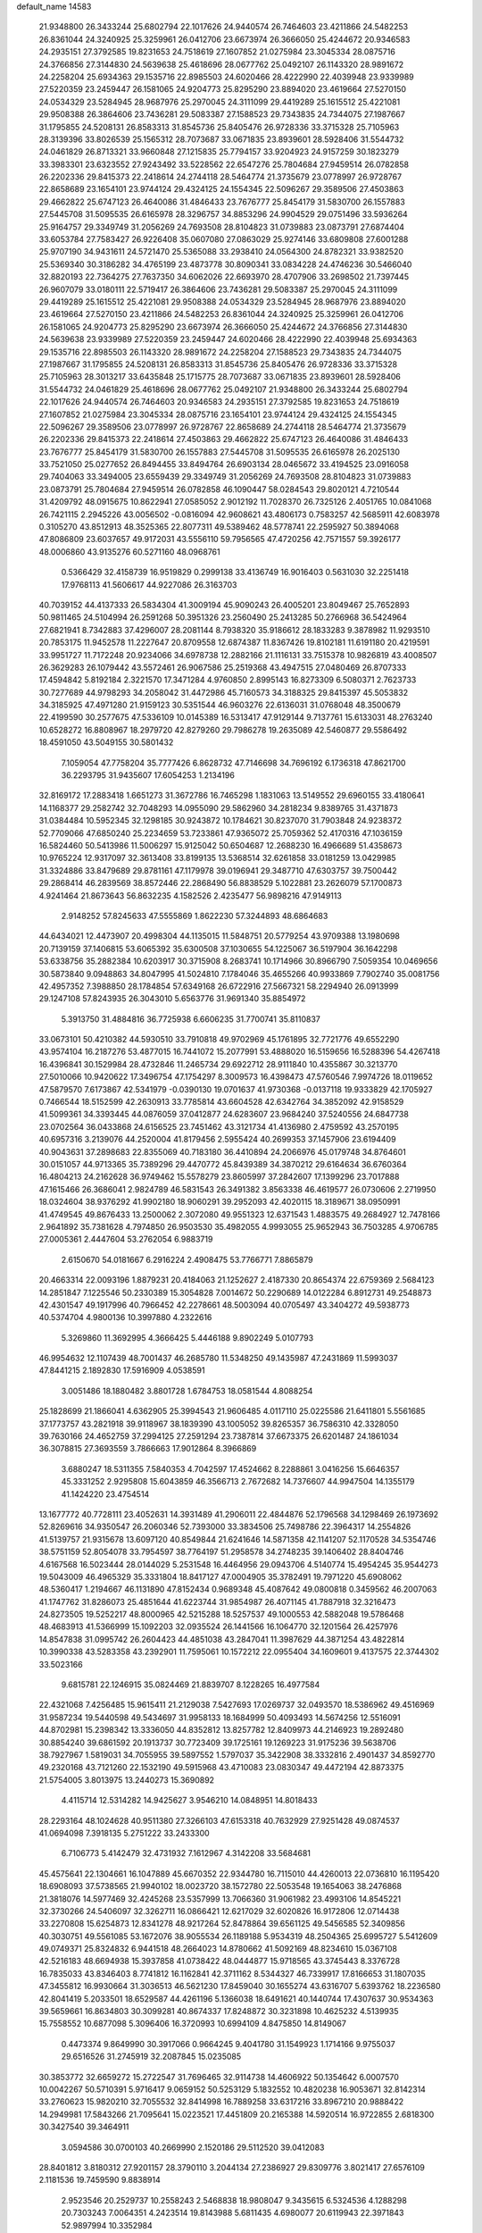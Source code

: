default_name                                                                    
14583
  21.9348800  26.3433244  25.6802794  22.1017626  24.9440574  26.7464603
  23.4211866  24.5482253  26.8361044  24.3240925  25.3259961  26.0412706
  23.6673974  26.3666050  25.4244672  20.9346583  24.2935151  27.3792585
  19.8231653  24.7518619  27.1607852  21.0275984  23.3045334  28.0875716
  24.3766856  27.3144830  24.5639638  25.4618696  28.0677762  25.0492107
  26.1143320  28.9891672  24.2258204  25.6934363  29.1535716  22.8985503
  24.6020466  28.4222990  22.4039948  23.9339989  27.5220359  23.2459447
  26.1581065  24.9204773  25.8295290  23.8894020  23.4619664  27.5270150
  24.0534329  23.5284945  28.9687976  25.2970045  24.3111099  29.4419289
  25.1615512  25.4221081  29.9508388  26.3864606  23.7436281  29.5083387
  27.1588523  29.7343835  24.7344075  27.1987667  31.1795855  24.5208131
  26.8583313  31.8545736  25.8405476  26.9728336  33.3715328  25.7105963
  28.3139396  33.8026539  25.1565312  28.7073687  33.0671835  23.8939601
  28.5928406  31.5544732  24.0461829  26.8713321  33.9660848  27.1215835
  25.7794157  33.9204923  24.9157259  30.1823279  33.3983301  23.6323552
  27.9243492  33.5228562  22.6547276  25.7804684  27.9459514  26.0782858
  26.2202336  29.8415373  22.2418614  24.2744118  28.5464774  21.3735679
  23.0778997  26.9728767  22.8658689  23.1654101  23.9744124  29.4324125
  24.1554345  22.5096267  29.3589506  27.4503863  29.4662822  25.6747123
  26.4640086  31.4846433  23.7676777  25.8454179  31.5830700  26.1557883
  27.5445708  31.5095535  26.6165978  28.3296757  34.8853296  24.9904529
  29.0751496  33.5936264  25.9164757  29.3349749  31.2056269  24.7693508
  28.8104823  31.0739883  23.0873791  27.6874404  33.6053784  27.7583427
  26.9226408  35.0607080  27.0863029  25.9274146  33.6809808  27.6001288
  25.9707190  34.9431611  24.5721470  25.5365088  33.2938410  24.0564300
  24.8782321  33.9382520  25.5369340  30.3186282  34.4765199  23.4873778
  30.8090341  33.0834228  24.4746236  30.5466040  32.8820193  22.7364275
  27.7637350  34.6062026  22.6693970  28.4707906  33.2698502  21.7397445
  26.9607079  33.0180111  22.5719417  26.3864606  23.7436281  29.5083387
  25.2970045  24.3111099  29.4419289  25.1615512  25.4221081  29.9508388
  24.0534329  23.5284945  28.9687976  23.8894020  23.4619664  27.5270150
  23.4211866  24.5482253  26.8361044  24.3240925  25.3259961  26.0412706
  26.1581065  24.9204773  25.8295290  23.6673974  26.3666050  25.4244672
  24.3766856  27.3144830  24.5639638  23.9339989  27.5220359  23.2459447
  24.6020466  28.4222990  22.4039948  25.6934363  29.1535716  22.8985503
  26.1143320  28.9891672  24.2258204  27.1588523  29.7343835  24.7344075
  27.1987667  31.1795855  24.5208131  26.8583313  31.8545736  25.8405476
  26.9728336  33.3715328  25.7105963  28.3013217  33.6435848  25.1715775
  28.7073687  33.0671835  23.8939601  28.5928406  31.5544732  24.0461829
  25.4618696  28.0677762  25.0492107  21.9348800  26.3433244  25.6802794
  22.1017626  24.9440574  26.7464603  20.9346583  24.2935151  27.3792585
  19.8231653  24.7518619  27.1607852  21.0275984  23.3045334  28.0875716
  23.1654101  23.9744124  29.4324125  24.1554345  22.5096267  29.3589506
  23.0778997  26.9728767  22.8658689  24.2744118  28.5464774  21.3735679
  26.2202336  29.8415373  22.2418614  27.4503863  29.4662822  25.6747123
  26.4640086  31.4846433  23.7676777  25.8454179  31.5830700  26.1557883
  27.5445708  31.5095535  26.6165978  26.2025130  33.7521050  25.0277652
  26.8494455  33.8494764  26.6903134  28.0465672  33.4194525  23.0916058
  29.7404063  33.3494005  23.6559439  29.3349749  31.2056269  24.7693508
  28.8104823  31.0739883  23.0873791  25.7804684  27.9459514  26.0782858
  46.1090447  58.0284543  29.8020121   4.7210544  31.4209792  48.0915675
  10.8622941  27.0585052   2.9012192  11.7028370  26.7325126   2.4051765
  10.0841068  26.7421115   2.2945226  43.0056502  -0.0816094  42.9608621
  43.4806173   0.7583257  42.5685911  42.6083978   0.3105270  43.8512913
  48.3525365  22.8077311  49.5389462  48.5778741  22.2595927  50.3894068
  47.8086809  23.6037657  49.9172031  43.5556110  59.7956565  47.4720256
  42.7571557  59.3926177  48.0006860  43.9135276  60.5271160  48.0968761
   0.5366429  32.4158739  16.9519829   0.2999138  33.4136749  16.9016403
   0.5631030  32.2251418  17.9768113  41.5606617  44.9227086  26.3163703
  40.7039152  44.4137333  26.5834304  41.3009194  45.9090243  26.4005201
  23.8049467  25.7652893  50.9811465  24.5104994  26.2591268  50.3951326
  23.2560490  25.2413285  50.2766968  36.5424964  27.6821941   8.7342883
  37.4296007  28.2081144   8.7938320  35.9186612  28.1833283   9.3878982
  11.9293510  20.7853175  11.9452578  11.2227647  20.8709558  12.6874387
  11.8367426  19.8102181  11.6191180  20.4219591  33.9951727  11.7172248
  20.9234066  34.6978738  12.2882166  21.1116131  33.7515378  10.9826819
  43.4008507  26.3629283  26.1079442  43.5572461  26.9067586  25.2519368
  43.4947515  27.0480469  26.8707333  17.4594842   5.8192184   2.3221570
  17.3471284   4.9760850   2.8995143  16.8273309   6.5080371   2.7623733
  30.7277689  44.9798293  34.2058042  31.4472986  45.7160573  34.3188325
  29.8415397  45.5053832  34.3185925  47.4971280  21.9159123  30.5351544
  46.9603276  22.6136031  31.0768048  48.3500679  22.4199590  30.2577675
  47.5336109  10.0145389  16.5313417  47.9129144   9.7137761  15.6133031
  48.2763240  10.6528272  16.8808967  18.2979720  42.8279260  29.7986278
  19.2635089  42.5460877  29.5586492  18.4591050  43.5049155  30.5801432
   7.1059054  47.7758204  35.7777426   6.8628732  47.7146698  34.7696192
   6.1736318  47.8621700  36.2293795  31.9435607  17.6054253   1.2134196
  32.8169172  17.2883418   1.6651273  31.3672786  16.7465298   1.1831063
  13.5149552  29.6960155  33.4180641  14.1168377  29.2582742  32.7048293
  14.0955090  29.5862960  34.2818234   9.8389765  31.4371873  31.0384484
  10.5952345  32.1298185  30.9243872  10.1784621  30.8237070  31.7903848
  24.9238372  52.7709066  47.6850240  25.2234659  53.7233861  47.9365072
  25.7059362  52.4170316  47.1036159  16.5824460  50.5413986  11.5006297
  15.9125042  50.6504687  12.2688230  16.4966689  51.4358673  10.9765224
  12.9317097  32.3613408  33.8199135  13.5368514  32.6261858  33.0181259
  13.0429985  31.3324886  33.8479689  29.8781161  47.1179978  39.0196941
  29.3487710  47.6303757  39.7500442  29.2868414  46.2839569  38.8572446
  22.2868490  56.8838529   5.1022881  23.2626079  57.1700873   4.9241464
  21.8673643  56.8632235   4.1582526   2.4235477  56.9898216  47.9149113
   2.9148252  57.8245633  47.5555869   1.8622230  57.3244893  48.6864683
  44.6434021  12.4473907  20.4998304  44.1135015  11.5848751  20.5779254
  43.9709388  13.1980698  20.7139159  37.1406815  53.6065392  35.6300508
  37.1030655  54.1225067  36.5197904  36.1642298  53.6338756  35.2882384
  10.6203917  30.3715908   8.2683741  10.1714966  30.8966790   7.5059354
  10.0469656  30.5873840   9.0948863  34.8047995  41.5024810   7.1784046
  35.4655266  40.9933869   7.7902740  35.0081756  42.4957352   7.3988850
  28.1784854  57.6349168  26.6722916  27.5667321  58.2294940  26.0913999
  29.1247108  57.8243935  26.3043010   5.6563776  31.9691340  35.8854972
   5.3913750  31.4884816  36.7725938   6.6606235  31.7700741  35.8110837
  33.0673101  50.4210382  44.5930510  33.7910818  49.9702969  45.1761895
  32.7721776  49.6552290  43.9574104  16.2187276  53.4877015  16.7441072
  15.2077991  53.4888020  16.5159656  16.5288396  54.4267418  16.4396841
  30.1529984  28.4732846  11.2465734  29.6922712  28.9111840  10.4355867
  30.3213770  27.5010066  10.9420622  17.3496754  47.1754297   8.3009573
  16.4398473  47.5760546   7.9974726  18.0119652  47.5879570   7.6173867
  42.5341979  -0.0390130  19.0701637  41.9730368  -0.0137118  19.9333829
  42.1705927   0.7466544  18.5152599  42.2630913  33.7785814  43.6604528
  42.6342764  34.3852092  42.9158529  41.5099361  34.3393445  44.0876059
  37.0412877  24.6283607  23.9684240  37.5240556  24.6847738  23.0702564
  36.0433868  24.6156525  23.7451462  43.3121734  41.4136980   2.4759592
  43.2570195  40.6957316   3.2139076  44.2520004  41.8179456   2.5955424
  40.2699353  37.1457906  23.6194409  40.9043631  37.2898683  22.8355069
  40.7183180  36.4410894  24.2066976  45.0179748  34.8764601  30.0151057
  44.9713365  35.7389296  29.4470772  45.8439389  34.3870212  29.6164634
  36.6760364  16.4804213  24.2162628  36.9749462  15.5578279  23.8605997
  37.2842607  17.1399296  23.7017888  47.1615466  26.3686041   2.9824789
  46.5831543  26.3491382   3.8563338  46.4619577  26.0730606   2.2719950
  18.0324604  38.9376292  41.9902180  18.9060291  39.2952093  42.4020115
  18.3189671  38.0950991  41.4749545  49.8676433  13.2500062   2.3072080
  49.9551323  12.6371543   1.4883575  49.2684927  12.7478166   2.9641892
  35.7381628   4.7974850  26.9503530  35.4982055   4.9993055  25.9652943
  36.7503285   4.9706785  27.0005361   2.4447604  53.2762054   6.9883719
   2.6150670  54.0181667   6.2916224   2.4908475  53.7766771   7.8865879
  20.4663314  22.0093196   1.8879231  20.4184063  21.1252627   2.4187330
  20.8654374  22.6759369   2.5684123  14.2851847   7.1225546  50.2330389
  15.3054828   7.0014672  50.2290689  14.0122284   6.8912731  49.2548873
  42.4301547  49.1917996  40.7966452  42.2278661  48.5003094  40.0705497
  43.3404272  49.5938773  40.5374704   4.9800136  10.3997880   4.2322616
   5.3269860  11.3692995   4.3666425   5.4446188   9.8902249   5.0107793
  46.9954632  12.1107439  48.7001437  46.2685780  11.5348250  49.1435987
  47.2431869  11.5993037  47.8441215   2.1892830  17.5916909   4.0538591
   3.0051486  18.1880482   3.8801728   1.6784753  18.0581544   4.8088254
  25.1828699  21.1866041   4.6362905  25.3994543  21.9606485   4.0117110
  25.0225586  21.6411801   5.5561685  37.1773757  43.2821918  39.9118967
  38.1839390  43.1005052  39.8265357  36.7586310  42.3328050  39.7630166
  24.4652759  37.2994125  27.2591294  23.7387814  37.6673375  26.6201487
  24.1861034  36.3078815  27.3693559   3.7866663  17.9012864   8.3966869
   3.6880247  18.5311355   7.5840353   4.7042597  17.4524662   8.2288861
   3.0416256  15.6646357  45.3331252   2.9295808  15.6043859  46.3566713
   2.7672682  14.7376607  44.9947504  14.1355179  41.1424220  23.4754514
  13.1677772  40.7728111  23.4052631  14.3931489  41.2906011  22.4844876
  52.1796568  34.1298469  26.1973692  52.8269616  34.9350547  26.2060346
  52.7393000  33.3834506  25.7498786  22.3964317  14.2554826  41.5139757
  21.9315678  13.6097120  40.8549844  21.6241646  14.5871358  42.1141207
  52.1170528  34.5354746  38.5751159  52.8054078  33.7954597  38.7764197
  51.2958578  34.2748235  39.1406402  28.8404746   4.6167568  16.5023444
  28.0144029   5.2531548  16.4464956  29.0943706   4.5140774  15.4954245
  35.9544273  19.5043009  46.4965329  35.3331804  18.8417127  47.0004905
  35.3782491  19.7971220  45.6908062  48.5360417   1.2194667  46.1131890
  47.8152434   0.9689348  45.4087642  49.0800818   0.3459562  46.2007063
  41.1747762  31.8286073  25.4851644  41.6223744  31.9854987  26.4071145
  41.7887918  32.3216473  24.8273505  19.5252217  48.8000965  42.5215288
  18.5257537  49.1000553  42.5882048  19.5786468  48.4683913  41.5366999
  15.1092203  32.0935524  26.1441566  16.1064770  32.1201564  26.4257976
  14.8547838  31.0995742  26.2604423  44.4851038  43.2847041  11.3987629
  44.3871254  43.4822814  10.3990338  43.5283358  43.2392901  11.7595061
  10.1572212  22.0955404  34.1609601   9.4137575  22.3744302  33.5023166
   9.6815781  22.1246915  35.0824469  21.8839707   8.1228265  16.4977584
  22.4321068   7.4256485  15.9615411  21.2129038   7.5427693  17.0269737
  32.0493570  18.5386962  49.4516969  31.9587234  19.5440598  49.5434697
  31.9958133  18.1684999  50.4093493  14.5674256  12.5516091  44.8702981
  15.2398342  13.3336050  44.8352812  13.8257782  12.8409973  44.2146923
  19.2892480  30.8854240  39.6861592  20.1913737  30.7723409  39.1725161
  19.1269223  31.9175236  39.5638706  38.7927967   1.5819031  34.7055955
  39.5897552   1.5797037  35.3422908  38.3332816   2.4901437  34.8592770
  49.2320168  43.7121260  22.1532190  49.5915968  43.4710083  23.0830347
  49.4472194  42.8873375  21.5754005   3.8013975  13.2440273  15.3690892
   4.4115714  12.5314282  14.9425627   3.9546210  14.0848951  14.8018433
  28.2293164  48.1024628  40.9511380  27.3266103  47.6153318  40.7632929
  27.9251428  49.0874537  41.0694098   7.3918135   5.2751222  33.2433300
   6.7106773   5.4142479  32.4731932   7.1612967   4.3142208  33.5684681
  45.4575641  22.1304661  16.1047889  45.6670352  22.9344780  16.7115010
  44.4260013  22.0736810  16.1195420  18.6908093  37.5738565  21.9940102
  18.0023720  38.1572780  22.5053548  19.1654063  38.2476868  21.3818076
  14.5977469  32.4245268  23.5357999  13.7066360  31.9061982  23.4993106
  14.8545221  32.3730266  24.5406097  32.3262711  16.0866421  12.6217029
  32.6020826  16.9172806  12.0714438  33.2270808  15.6254873  12.8341278
  48.9217264  52.8478864  39.6561125  49.5456585  52.3409856  40.3030751
  49.5561085  53.1672076  38.9055534  26.1189188   5.9534319  48.2504365
  25.6995727   5.5412609  49.0749371  25.8324832   6.9441518  48.2664023
  14.8780662  41.5092169  48.8234610  15.0367108  42.5216183  48.6694938
  15.3937858  41.0738422  48.0444877  15.9718565  43.3745443   8.3376728
  16.7835033  43.8346403   8.7741812  16.1162841  42.3711162   8.5344327
  46.7339917  17.8166653  31.1807035  47.3455812  16.9930664  31.3036513
  46.5621230  17.8459040  30.1655274  43.6316707   5.6393762  18.2236580
  42.8041419   5.2033501  18.6529587  44.4261196   5.1366038  18.6491621
  40.1440744  17.4307637  30.9534363  39.5659661  16.8634803  30.3099281
  40.8674337  17.8248872  30.3231898  10.4625232   4.5139935  15.7558552
  10.6877098   5.3096406  16.3720993  10.6994109   4.8475850  14.8149067
   0.4473374   9.8649990  30.3917066   0.9664245   9.4041780  31.1549923
   1.1714166   9.9755037  29.6516526  31.2745919  32.2087845  15.0235085
  30.3853772  32.6659272  15.2722547  31.7696465  32.9114738  14.4606922
  50.1354642   6.0007570  10.0042267  50.5710391   5.9716417   9.0659152
  50.5253129   5.1832552  10.4820238  16.9053671  32.8142314  33.2760623
  15.9820210  32.7055532  32.8414998  16.7889258  33.6317216  33.8967210
  20.9888422  14.2949981  17.5843266  21.7095641  15.0223521  17.4451809
  20.2165388  14.5920514  16.9722855   2.6818300  30.3427540  39.3464911
   3.0594586  30.0700103  40.2669990   2.1520186  29.5112520  39.0412083
  28.8401812   3.8180312  27.9201157  28.3790110   3.2044134  27.2386927
  29.8309776   3.8021417  27.6576109   2.1181536  19.7459590   9.8838914
   2.9523546  20.2529737  10.2558243   2.5468838  18.9808047   9.3435615
   6.5324536   4.1288298  20.7303243   7.0064351   4.2423514  19.8143988
   5.6811435   4.6980077  20.6119943  22.3971843  52.9897994  10.3352984
  21.4561013  53.2210012  10.6957138  22.2056337  52.5585809   9.4202254
  31.4471575   9.5152349  17.7528488  31.8526970   9.3430546  18.7014605
  30.4346547   9.5483859  17.9589621  36.8876515  28.3347059   4.7084829
  37.5016589  29.0606497   4.2941773  37.5702384  27.6585002   5.0976525
  10.9436233   2.2652155  17.4050860  11.7088459   2.7591285  17.8975671
  10.6884742   2.9264902  16.6540560  10.9508709  37.4187065   0.6475190
  11.7827799  37.8720443   1.0590965  11.1875729  37.3441530  -0.3544276
  29.6586321  13.8123351  50.1515683  30.0405844  14.3833245  50.9249730
  28.6555735  14.0669538  50.1467467  45.9749040  20.7652599  36.3399191
  46.7833864  20.3676869  36.8612088  45.2497602  20.0371663  36.4794839
  33.8516847  22.8017743  48.3305470  33.6857755  22.9454169  49.3410948
  34.7968689  22.3706564  48.3078594  11.5510612  24.2163970  35.1132988
  10.9826308  23.4879514  34.6437727  12.2856804  23.6493126  35.5880233
  18.7454124   3.6322825  21.7043678  18.1992831   4.2733573  22.2981071
  18.1145556   3.4376738  20.9140719  22.2189845   8.8221080  43.8799182
  21.4695474   9.2198970  43.2976473  21.9876724   7.8101036  43.9045996
  42.4711883   7.5553013  35.1262785  43.0587480   7.3975427  35.9727092
  41.7301629   8.1848281  35.5037842  34.6596185  39.2254314  27.0266417
  34.5258864  39.2649292  28.0493047  34.0049739  38.4851681  26.7281102
   0.8483819  49.5232816  21.8421967   1.2930965  49.6961869  20.9261958
   1.3046257  48.6872156  22.1949237   3.6450410  40.9508182  47.6422307
   3.6048052  41.7886605  47.0330530   2.9343651  41.1177627  48.3481685
  21.8460418  28.9082611   3.4305512  20.9444324  29.0272852   2.9375265
  22.2093615  28.0191207   3.0397081  39.6207743  53.0176959  24.7651477
  39.0859222  52.1499883  24.8613449  40.4518925  52.7598385  24.2182427
  10.9518813   1.5160516  13.9257023  11.7918668   2.0960183  13.8179487
  11.2095446   0.8212287  14.6361012  19.5933185  23.5116897  33.2372308
  18.7278616  23.7526334  33.7345688  19.7253808  24.2695071  32.5571371
   8.6693938  11.1231133  37.9569729   7.7229347  11.5518094  37.8745044
   9.1776021  11.6053020  37.1830615  21.8411601  37.4322902   3.9797561
  22.5701020  38.0063630   4.4336556  21.9533836  36.5060997   4.4416146
   5.0887912  11.4654771   9.6803896   4.6490004  12.2235934   9.1266981
   4.2879676  11.0674924  10.2029776  17.0038035   6.1686418  36.4479194
  16.9421342   5.2661005  35.9417270  16.0616535   6.2449829  36.8821157
   7.8190014  47.5127158  31.0408643   7.3115416  47.5826939  31.9396907
   8.6491202  46.9433012  31.2805561  11.7501682   4.6380284  41.2838418
  11.9032627   3.7159929  40.8527614  10.8468817   4.5304591  41.7784296
  29.9835436  52.7805288  43.0901538  29.8058139  53.7981154  43.0237455
  30.6299297  52.6040742  42.3010748   0.0693880  51.5997518  26.7537383
  -0.7599123  51.2908341  26.2180835  -0.3278674  52.2237256  27.4722696
  21.5447958  34.5804035   1.2350954  21.8212211  33.9469653   2.0016496
  22.1839649  35.3779838   1.3236635   9.7753095  33.9677771  41.5772854
  10.0228587  33.5739385  42.5035210   8.7693658  33.7318713  41.4923808
  33.0949686  23.2135579   0.0167589  32.0671860  23.2069425   0.1328276
  33.4163901  22.5033202   0.6921883  16.7316255   7.9737639  34.4457349
  16.8274052   7.3202259  35.2438385  17.1151850   8.8546973  34.8125179
  21.5349033   9.8165063  46.2804250  21.2460110   8.9547059  46.7884505
  21.8840229   9.4326078  45.3813670  25.4181698   2.7720929  10.5337095
  24.7889639   3.4747592  10.9488475  25.9312703   2.3817837  11.3272181
  20.0263580  30.4474869  10.3468781  21.0300926  30.4224639  10.0934081
  20.0301347  30.7859921  11.3169059  50.5391524  39.4576588  47.8350452
  50.4033801  40.0721611  48.6607908  49.5635430  39.1979148  47.5915324
  22.3712640  28.7396020  34.0900833  22.5028491  28.6759314  33.0727913
  21.5376688  28.1829042  34.2870910  49.7543696  21.6351315  43.2940145
  50.5280049  22.1474123  42.8546172  48.9670859  22.2947878  43.2930172
  13.6631417  27.4915884  14.7505232  13.7717215  27.9643728  15.6494390
  13.4941804  28.2819194  14.0840342  45.7513272  40.3801938  14.7399092
  45.1773247  41.0646709  15.2667725  45.0249712  39.6753512  14.4577917
  23.6984979  19.3864104   0.9046220  23.3633113  20.3076994   0.5809742
  23.5919051  19.4347207   1.9297056  32.1895803  13.1879658  49.0905556
  31.2213723  13.5000334  49.2535845  32.5561538  13.0240449  50.0360258
   8.8258574   6.4748615  27.5916257   9.1890231   7.4349356  27.5963231
   8.4544121   6.3399368  26.6430401  31.3910151  50.2431825  31.0274929
  30.4125646  50.3621475  30.7368676  31.3552504  49.4496625  31.6921379
  41.6430351   2.1307721  17.5737271  42.4745244   2.3174049  16.9930331
  40.8548190   2.2192967  16.9178299  46.1918660  15.8175439  19.3634360
  45.4588244  15.4588258  18.7210489  46.0863781  16.8428652  19.2793512
  11.6013151  46.8328646  22.1570540  11.9297004  46.0527243  21.5617437
  10.9800035  47.3672659  21.5246558  25.2244894  28.6045065  42.4444150
  26.1512333  28.1476558  42.4260726  24.5767809  27.8375588  42.6657857
  21.7906106   4.6074819  25.7022197  21.2144413   5.3821875  25.3674438
  22.6879983   4.6978093  25.2217372  46.6759672  11.3940530  34.8160985
  46.3092712  12.2707410  34.4041660  46.3685511  10.6794903  34.1197241
  27.4748489  34.3426568  31.8611875  28.4488786  34.2950543  32.1993138
  27.4395583  35.2356983  31.3446962  39.8355373  31.3510032  32.4373694
  40.1376062  31.2053767  33.4190140  39.4146314  32.2898918  32.4561484
  44.0744244  18.8242654  36.6716550  43.7310337  18.1792313  35.9450931
  43.3927241  19.6007516  36.6437833   8.6092170  50.9352488  23.4178523
   7.9647496  50.2001780  23.7666322   8.2532485  51.1242095  22.4683080
   7.3833577  21.1753569  44.2931375   6.7203709  21.9007066  44.5976269
   7.0887251  20.3388589  44.8253280  40.7687372  18.2754015  36.4505980
  39.9389471  18.4196204  35.8388140  41.4925725  17.9555574  35.7817213
  26.1879606  53.7742268  24.7702572  25.6451422  53.6196797  23.8957688
  27.1515125  53.9232353  24.3961133  40.9388464  31.0103423  17.0432643
  41.5963637  30.2011781  17.1573274  40.3592404  30.6758335  16.2327007
  30.6349833  47.7627618  28.3075743  30.3949593  47.0044317  27.6492484
  30.0126851  48.5331559  28.0257778  37.1660611  32.0679232  18.8496525
  37.4305762  31.4634138  19.6473078  36.1433019  32.0558800  18.8563943
   4.6192058  38.1482233  14.4139588   4.2682794  38.1367186  15.3898392
   4.5202594  39.1518324  14.1621725  30.0577138  21.4900306   2.1865954
  30.2355333  22.0723175   1.3545217  29.5431842  22.1212432   2.8175466
   4.6715552  44.6256690   9.6669188   5.5245711  44.3677538  10.1567167
   3.9851793  44.7957635  10.4358455  19.6884773  50.8332555  23.4726766
  19.4113670  51.4987643  22.7468205  18.8892434  50.8054440  24.1172241
   7.7004458  26.4292547  26.2745025   7.4101169  25.8952107  27.1024082
   7.6810704  25.7514812  25.5051244  41.4170253  54.0427781  17.0869946
  41.1121534  54.3835699  18.0151914  40.6705759  54.3477222  16.4531049
  29.9167824  33.5271645  46.0205687  30.4698612  34.3939340  46.0133196
  29.5154506  33.4871281  46.9697239  49.0114247  43.8466387  18.3415696
  49.1432671  42.9487321  17.8466260  49.8096691  43.9172289  18.9655425
   3.2105691  30.0046733  32.4947952   2.2571775  30.1213315  32.1182563
   3.7937711  29.8319238  31.6725010  17.9941553   8.9152580  47.0911147
  18.2631385   8.4110351  47.9513218  18.7560861   8.7454929  46.4436373
  18.6671431  20.8379818  30.1436102  17.6457518  20.7653698  30.2661842
  18.8204852  21.8459178  29.9658346  23.2563423  16.1122381  39.6899722
  22.5993390  16.8654186  39.8825774  23.0149353  15.3805940  40.3795930
  17.5126629  12.6401631  34.2700843  17.6007573  11.8538638  34.9257874
  17.5395965  12.1853455  33.3407084  44.2487258   2.1500495  42.0562560
  43.5322874   2.8566063  42.3025250  45.0867341   2.4802993  42.5576153
  46.7343980   0.6224752  44.2267577  47.3280930   0.3727522  43.4181194
  46.4362103   1.5900920  44.0038899  53.1427005  54.8836631  24.5087426
  53.0132482  55.5857102  25.2461666  52.2132003  54.7755697  24.0822628
  41.7141179  13.9749286   2.1831683  42.2732085  14.5641238   1.5484954
  41.4404028  13.1695332   1.6070705  22.3261345  12.7875830   0.3849783
  22.1650832  13.1056895   1.3540965  22.9110021  13.5045108  -0.0313134
   4.5522855  47.0875704  17.3770945   3.8031563  47.8025117  17.3769279
   5.1609921  47.3988353  16.5953859  37.0027510  40.0977405  26.1325879
  36.0491090  39.7788395  26.4038935  37.3042684  39.3697643  25.4621545
  16.8614541   9.7616027  29.7751821  16.6143311  10.1555426  28.8587900
  17.8119944   9.3742287  29.6238766  28.3677840  24.2853785  31.0376585
  27.5552271  23.9641406  30.4512573  28.0449312  25.2414493  31.3018134
  30.7536746   4.8824303  40.1152207  31.5344847   5.1660382  39.4889104
  30.7604392   5.6447765  40.8253878  30.9241361  30.5597651  17.3357808
  31.1468751  31.1386731  16.5150359  29.9247002  30.3055491  17.1800167
  25.3437975  46.1161598  12.0861795  24.4054674  45.7221757  11.9355510
  25.2321842  46.7167094  12.9184047  44.7427754  15.5004402   4.6844456
  45.7704041  15.5554880   4.5736644  44.4349172  16.4783144   4.6544548
  45.1910371  43.0808917  35.7872190  45.6799334  42.7020196  36.6167400
  45.1905234  42.2808584  35.1303861   4.0376663  25.7263031  -0.3771064
   3.5437372  25.6023777  -1.2756928   3.3644479  25.3467087   0.3133639
  39.4142977   9.9606383  33.7859129  39.7344031  10.9423185  33.6921336
  38.4097716  10.0172787  33.5558354  12.3211153  46.6133679   5.9939209
  12.5713886  46.6219623   6.9971955  11.7081226  47.4349752   5.8939509
  28.0713408  21.5523665  26.5767022  28.1439674  22.4786032  27.0336667
  28.0145651  20.9003581  27.3778756  32.9128537  22.5472912  35.9015589
  32.2360829  21.7720944  35.9338184  32.8828426  22.9567332  36.8353889
  22.0622427  13.4091557  11.0324113  22.1842548  14.2687135  11.5891347
  22.4748200  12.6683419  11.6067266  53.8006793  48.1276782  12.1227223
  52.9479836  48.7187348  12.1109652  53.4800950  47.2461276  11.6910155
  21.8995467  26.4134723  18.9983980  21.0052277  26.9079334  18.8492339
  22.5767225  27.0221795  18.4961440   6.4225077  39.2358295  40.5246330
   7.0866594  40.0382628  40.4921249   5.5027441  39.7036632  40.4486527
   4.4156096   3.0049557  35.8085040   3.7365177   2.2694809  36.0542280
   4.6041281   3.4807452  36.7010908  42.4892174  35.5688901  30.4690333
  42.0726659  35.3290095  29.5471978  43.4533856  35.1856832  30.3721697
  36.6417192  26.8627696  38.2272934  36.9028303  27.2968864  37.3290797
  36.9062748  25.8744901  38.1126357  40.4919712  51.3231812  13.6861543
  39.5981761  51.8106354  13.4925659  40.1836352  50.4002139  14.0307157
  22.0986884  41.1754316  49.2584980  22.5861544  41.9380898  48.7709834
  22.5549366  41.1224021  50.1743990  45.9149145  21.3272848  33.6966201
  45.9708387  21.1848423  34.7217104  46.7280989  20.7986810  33.3410446
  22.9255167  51.7492731   3.5494768  22.2189597  51.8736611   4.2930059
  23.0404419  52.6734126   3.1452260  17.7102433  16.9468809   1.3356110
  17.4288111  16.9953487   0.3555652  17.4191119  17.8527146   1.7386864
  50.2571546  57.7578225  43.5257029  50.1060483  57.6851264  44.5326006
  50.6601604  56.8672804  43.2361991  43.6095009  27.7765208  40.1815413
  44.4819797  28.2643572  39.9214094  43.0524468  28.5004913  40.6585434
  19.1364814  19.6425128  34.5209342  19.5751950  20.0914928  33.6969312
  19.2864353  18.6361601  34.3519099  40.9890130  56.9367981  22.7827789
  40.1964462  56.3216352  23.0285057  41.5859964  56.9125949  23.6260166
  13.6086657  24.4440803   9.6797614  14.3164962  24.1128378  10.3509715
  14.1443417  25.0851179   9.0613762  37.8592728  44.7843949  36.7365209
  36.9571378  44.8069348  37.2353666  37.6136767  45.0304464  35.7682522
   4.5217817  36.5304508   6.6368340   4.5536410  37.1682970   7.4401238
   3.7592122  36.8892181   6.0519174   1.4328985  17.4832508  39.4659304
   0.4428303  17.7415287  39.3196149   1.6930438  17.0155239  38.5813619
  39.5957735  15.7301109  21.9647965  39.8596050  15.2164643  21.1034960
  38.8379623  15.1362395  22.3569049  31.7647729  43.5025666  13.9835021
  32.6353377  43.6065450  13.4274492  31.2951377  42.7026887  13.5066427
  33.1148728  20.0720703  16.8084261  33.1261773  21.0107455  17.2256095
  33.2597902  19.4370039  17.6079172  43.3156400  19.7047166  43.2960977
  43.2750959  19.4917449  44.3091017  43.4659803  20.7240554  43.2808357
  42.8612327  54.8511939   9.3117887  43.7336592  54.7409918   9.8649478
  42.2185014  55.3009033   9.9802236  17.3757501  58.1063629  41.3665855
  16.6142935  57.6066798  40.8747283  18.2221926  57.5967663  41.0482936
  18.7860285  10.4372154  27.1565840  19.1469096   9.7529254  27.8341525
  19.1326337  10.0967874  26.2464499  30.7038274  11.2272822  30.8177335
  30.5768911  12.0052866  31.4898202  31.6648855  10.9034413  31.0240134
   6.1121870  12.1173727  22.2929948   6.0125842  11.0929519  22.1835130
   6.8663526  12.3666898  21.6577781  27.8897950  35.8261615  20.5070235
  28.6396599  35.1551654  20.2486794  27.2776747  35.2881541  21.1165078
  20.2167705  15.1528057  42.8593878  19.8404990  15.7825087  42.1511479
  19.4972801  14.4254206  42.9805729  13.3509205   6.5265977  18.8089553
  13.4433176   7.5556338  18.7653839  14.2840937   6.2207708  19.1331750
  19.9521204   9.2680961  34.3539653  20.1412496   9.4753910  33.3548516
  20.0658244   8.2382980  34.3944505  41.1272846  11.4874955   7.7134066
  40.7297353  10.5676432   7.4810105  40.3064668  12.0253417   8.0394953
  39.3519326  38.5408530  33.0059723  40.1334853  38.6687056  33.6859345
  39.8454119  38.2189573  32.1544611  16.4939347  10.2811935  11.8967767
  15.5685879  10.0764554  12.3053812  16.9178900  10.9425341  12.5669224
  30.2769652   2.0151209  19.1153044  30.5590117   3.0047243  18.9848046
  29.5865261   1.8755865  18.3559606  23.5512478   8.6068149  28.3723778
  23.3710029   8.6210438  29.3972703  23.2310364   7.6507425  28.1146427
  26.4175639  40.0549351  19.8077340  25.4219809  40.0302883  20.0911102
  26.8565334  39.3738325  20.4549290  51.0099144  52.2135416  45.9293295
  52.0144172  52.4397424  46.0457483  50.7118225  52.8166735  45.1491227
  31.4790319  40.1011830  20.4635515  31.9089846  39.2312960  20.1264499
  31.1071293  40.5520606  19.6183883  29.4985586  32.3090324  34.8583323
  29.8918397  31.4025968  34.6252495  29.8168540  32.9417754  34.1049170
  48.1425064  46.1027346  29.2930237  48.7996478  46.0888756  28.4924854
  47.4489641  45.3770886  29.0352714  44.6723691   6.3548831  40.7861238
  43.6490438   6.1698655  40.7769662  44.9436371   6.0459930  41.7370395
  13.2288746  38.6604389   1.5432797  13.3676859  39.1247900   2.4571109
  13.2597934  39.4547536   0.8763592   3.0859840  14.9387043  19.9852116
   3.4707125  14.3544097  19.2253098   3.2651295  14.3842221  20.8353958
  34.6246130  11.5714444   5.7879434  33.8506374  11.7101736   5.1263021
  35.2148297  10.8599793   5.3221035  26.2129241  46.9641784   1.0948202
  26.2688003  47.3251910   2.0567686  25.5437930  47.6176746   0.6411916
  15.7417848  41.8816769   3.8940983  16.5019946  41.3445319   3.4523494
  14.9536587  41.2087910   3.9081869  24.6282700  12.2824431   3.2255283
  25.2665329  11.7518673   3.8403938  24.4203385  11.6095355   2.4660247
   9.8360878  27.1899610  41.4542456  10.0111741  28.1864074  41.2447176
   8.9802852  26.9759932  40.9203578  36.9658440  39.0449162  37.7572653
  37.9731152  38.8358766  37.8487372  36.5228394  38.1114461  37.8295362
   2.3554152  45.3059836  34.2668500   1.6084080  45.6924755  33.6713610
   2.0476405  44.3212704  34.4203816  33.4309812  42.3031293  15.9270972
  34.3582445  42.7467084  15.9562789  32.9110719  42.8252318  15.2209232
  29.2444191  10.5000405  23.0935982  30.1299365  10.5886730  23.6174748
  28.5370761  10.3793778  23.8378672  10.2656034  24.0805353   8.2315878
   9.7131932  23.6086069   7.4983373  10.5955686  23.3210917   8.8293614
  29.6296505  25.8883412   3.4086950  30.5898453  26.1067118   3.0874519
  29.0522546  26.0479904   2.5695574   5.9706012  29.6531551  21.9755352
   6.9804839  29.7828248  21.9318219   5.5942460  30.6117750  22.0892693
  35.5428683   4.4311026  12.0920098  35.7054430   5.4156908  12.3467533
  36.3916879   4.1713147  11.5693271  51.3829810  29.5747532   5.5623930
  52.3719248  29.7408920   5.8060028  51.4167224  29.0486827   4.6857328
  49.0528972   1.9023948   7.0173660  49.4180421   1.5257057   7.9044448
  48.0604400   1.6570163   7.0179073  39.7322410  13.3945724  28.6708703
  39.5305397  12.9984209  29.6077338  38.9105082  13.0817654  28.1134086
  40.7218667  11.5010060  37.2982396  40.4929256  11.4782395  38.3034572
  40.1947646  12.2941543  36.9277399  39.5998462   2.6947723  15.7842420
  39.2560929   3.5466468  16.2411797  38.8016940   2.3989132  15.1964069
  33.0588419   7.6190022  16.7292117  33.9796794   8.0662902  16.8874442
  32.3932963   8.3297582  17.0836915  24.3693606  36.9170715  43.5267000
  24.6230376  36.0792381  42.9732466  25.1358453  37.5794602  43.3109011
  49.1400519  33.7151562  49.7907099  48.1664394  34.0726696  49.6739367
  49.6996610  34.4187854  49.2806035  39.9936056  27.8512888  42.5681978
  40.7667350  28.3214309  42.0673931  39.4053780  28.6497836  42.8769351
  45.0185785  25.5667283  10.7708613  45.1884453  24.5648688  10.6089620
  45.9160072  25.9269374  11.1143977   3.0147010   5.0439215  34.7578137
   3.0738605   5.7224308  35.5328991   3.6536359   4.2857304  35.0537747
   8.9843788   6.7242519  19.3290411   9.1524677   6.5584004  20.3387697
   8.3006092   7.5036084  19.3386518  49.9735378  48.8632944  40.0435522
  49.4583253  49.0124307  39.1672663  49.2868442  48.4040932  40.6654937
  14.4633651  13.4656137  18.2955365  14.6131936  12.6477918  18.9137086
  15.4169905  13.8017100  18.1072370  21.6872998   2.7213705  10.8654417
  22.1193961   1.9703410  10.3370394  22.4226623   3.4421937  10.9521961
   9.4122441   8.7309150  34.3840677   9.7659136   7.8846276  33.9136505
   8.5133029   8.4071320  34.7864480  32.8417049  22.6923830  17.6859903
  33.2972661  22.9160496  16.7896749  31.9786325  23.2510338  17.6809809
  11.6399509  34.7304239  49.0881329  11.5852241  35.7547610  49.0190047
  10.6505986  34.4334021  49.1279905  30.3172085  51.5910108  12.8717317
  30.1861829  51.0445569  12.0049128  29.4970839  51.3314273  13.4441968
  43.3493411  15.0698913  37.7796351  43.6306873  15.9363463  38.2868173
  42.3503377  15.2572129  37.5710962  16.5928354  38.9036059  35.1914434
  16.1039139  39.7999218  35.0685810  16.2596778  38.3218820  34.4113512
  40.3113366  42.0559388  47.6606368  40.3980726  41.1082288  47.2463920
  39.6435517  41.9039152  48.4343316  19.3298643  50.8231267  11.2148919
  18.3902742  50.5704775  11.5353811  19.9269034  50.0332010  11.4823020
  25.0589500  34.8738142  41.8882747  25.3068513  35.1988969  40.9448500
  25.7762701  34.1710483  42.1157993  48.1368932   6.5067126  15.3863679
  47.1794987   6.4347269  14.9746818  47.9396568   6.8292927  16.3461770
  27.8255045  44.2482850  16.6521522  28.8497010  44.1213528  16.5655309
  27.6687224  45.2026380  16.2884113  49.2077184  24.2433192   8.5177157
  49.2194534  25.2552210   8.7414210  48.4132059  24.1673084   7.8546103
  30.1014606  35.8036316  15.6735360  29.4221499  36.4558145  16.0797256
  29.6446372  34.8787442  15.7667648  20.7495130  46.9761520  48.5863851
  21.2473482  47.8123069  48.2326165  20.7311034  46.3436456  47.7734303
  40.3128130   8.0261864  10.9972091  39.8892504   8.2716403  10.1068794
  40.0002747   8.7710885  11.6466066  44.8598873  29.6132037  46.0049455
  44.9423561  30.2260313  45.1782309  44.4059673  28.7672909  45.6249335
  32.2212769  47.6738412  16.8351772  32.2041241  48.1937214  17.7351976
  32.0924380  46.6929237  17.1458913   6.6470186  51.6481758  10.9215769
   6.6837795  50.8260149  11.5725920   6.9588600  51.2061636  10.0335131
  49.3177193   1.4479967  37.1442929  48.5265644   0.8722555  37.4681424
  49.2208198   2.3168705  37.7016070  19.6275868  11.4756433  45.2458378
  19.1513953  11.9133120  46.0557386  20.3796482  10.9233409  45.6992577
  18.7999369  16.7496328  26.5773499  18.9288288  17.5689537  27.1895060
  18.0213324  17.0309674  25.9574361  50.6653345  11.7810875  40.1086849
  50.1839869  11.0676166  39.5452748  49.9021979  12.2514215  40.6162450
  21.5611282   4.7826152  46.3777201  22.3580581   4.1852509  46.1036842
  20.9624023   4.1312804  46.9175680  33.6438424  22.5098561  33.3826431
  33.3704530  22.5930053  34.3884477  34.3589131  21.7848209  33.3912466
  44.0467211  47.1194099  50.2752293  43.9425037  46.5197620  49.4508308
  43.6067519  46.6057116  51.0398356  25.1195703   3.0281920  27.1137463
  24.7504296   2.1489463  27.5103204  26.0619075   2.7722965  26.7842125
  29.5928979  40.4263167   4.9668043  28.9310344  40.6575519   4.2064889
  30.1052025  41.3137439   5.1064873   1.2907089  33.2812780  34.6474161
   2.2397589  32.9825339  34.3583946   0.9910795  32.5398549  35.2925087
   1.9804641  45.4177678  46.6044632   2.5568186  46.1875921  46.2371730
   1.2009628  45.8572107  47.0704610  42.0896654  39.3448021  37.3153981
  43.0533999  39.1485263  37.0072486  42.1914790  40.1634764  37.9338845
  17.2343156  27.5382658   7.8355547  16.9756644  28.5107996   7.6014602
  17.9375118  27.6577211   8.5873930  12.7162726  45.7909885  32.1351327
  12.5713415  44.7708374  31.9746902  13.6214584  45.8184935  32.6188931
  17.3439954  49.6570417  21.4447804  16.9972353  49.5217150  20.4901328
  16.5252110  49.9341970  21.9944966  29.5728349  31.6323658  50.5795047
  29.4972640  30.7422704  50.0519192  29.7033210  31.3163994  51.5515220
  32.5282617  30.1579767  36.7799978  32.8697857  30.0072460  37.7458117
  32.6375443  31.1827004  36.6600401  47.6230508  40.0428982  35.9498817
  47.9834624  40.9201698  35.5441235  48.4200370  39.6911020  36.5083202
  34.6173782  35.4154188  41.0506065  34.5476008  35.9699403  41.9218493
  34.1425203  36.0108729  40.3544527  14.7624510  22.5290612  15.7722221
  15.2269000  23.4262056  15.5520189  14.4908662  22.1677526  14.8424255
  11.5762661  40.3236945  23.1992773  11.1531439  40.1681357  24.1262079
  11.2640636  39.4996871  22.6532329  38.3713971  11.8095621  15.7859799
  39.2979324  11.6835724  16.2557176  38.2014639  10.8727530  15.3824194
  23.9271934   6.2809331   7.9208103  23.4071850   6.3434569   7.0369619
  24.2404060   5.3024280   7.9674146  34.4345604  33.3622694  24.9586280
  34.5660427  34.3834900  24.8067617  34.6381485  32.9815478  24.0096988
  51.2451219   4.9646760  32.5295646  52.1505383   4.7334693  32.0794756
  50.5530122   4.5701749  31.8664182  48.6927241  28.0173302  17.8702375
  47.8845372  28.6390707  18.0324208  49.0032857  27.7701274  18.8225668
  43.9473216  46.0562952  18.6699585  44.0024767  45.1202593  19.0949570
  43.9015283  46.6949601  19.4763115  52.2318482  -0.0636363  30.7196576
  51.6058958   0.3516136  30.0104972  52.4808540   0.7409900  31.3202556
   2.1561133  35.8493945  43.5110923   2.5946347  36.0809765  42.6002824
   1.3407616  35.2959818  43.2682674  47.0644052  40.9657788  43.4720679
  46.1400479  41.3075244  43.1671711  46.9795466  40.9232770  44.5016900
   6.3916320  46.6983413  28.9698755   6.8390038  47.1211582  29.8087122
   5.9443817  45.8484129  29.3536742  19.9678262  35.0507703  30.3781487
  20.6516342  34.5937246  31.0103728  19.8103431  35.9601037  30.8533028
  33.4117178  19.8359959   7.2480045  32.7797679  19.4649917   6.5264154
  34.1911435  20.2489082   6.6974729  19.7755667  18.7142164  19.0201757
  19.5129332  18.2259427  18.1404485  18.9226868  18.6122627  19.5972992
   6.4587827  36.2466634  15.4874373   7.4284384  36.1851327  15.1502414
   6.0233468  36.9629316  14.8957117   4.0882833  50.5986569  36.0524338
   4.4036775  51.5770061  36.1457954   3.1720019  50.5882921  36.5202247
  26.8891241  43.9740401  23.3851498  27.5051674  43.1922656  23.1339342
  25.9508369  43.6626578  23.0763032  29.1616812  56.4135734   7.9348543
  29.5151442  56.5985112   8.8833450  28.2416899  56.8711272   7.9170801
   6.0052477   1.0357961  12.8911478   6.9582509   1.4138451  13.0376182
   5.6910662   0.8239963  13.8494269  21.5605826  57.3430786  17.8991958
  21.7232131  57.4554239  16.8850858  22.4393243  56.9000476  18.2295089
   3.2518354  26.0221541  43.7483096   3.7852355  25.6771750  42.9558670
   2.6136341  26.7320122  43.3340095  16.3505740  40.4517422  40.3933934
  16.9409249  39.7963715  40.9333262  16.5173328  41.3566884  40.8636005
  39.8327084  23.1367982   5.8108488  39.9520240  23.8137318   5.0345864
  39.6273176  23.7572934   6.6185307  23.0396650  15.4393972  37.0245936
  23.2503594  15.6353167  38.0111731  23.7947508  14.8043521  36.7248631
  43.2189565  41.2788382   6.4856301  43.5862723  42.1297140   6.0094630
  43.1897818  40.5876297   5.7116952  39.7421775   5.1474039  30.0307010
  40.5180373   4.4629778  29.9293807  39.2560869   4.7967871  30.8824996
  51.3587333  18.1565111  39.3637277  51.0869826  18.0816827  40.3563962
  51.4844627  19.1748584  39.2250876  13.1173886  52.9870522  13.5091735
  13.2473732  53.7160734  12.7895714  13.7056460  52.2104356  13.2022361
  41.3546551  56.2541282  11.2165109  41.1912699  56.8567652  10.3774607
  40.4014127  56.2063609  11.6310423  38.3888110  26.0180704  41.4460458
  37.4532889  26.3953932  41.6196485  39.0245676  26.7396397  41.8220822
  30.2882508   2.3667628   7.3851648  30.6620191   1.4086892   7.3949295
  29.3764589   2.2787752   6.9166606  41.0559722  38.0399498   7.0248312
  41.2436331  37.5683210   6.1330788  40.8927032  37.2732079   7.6926496
  38.8547017  28.0914272  48.7771814  39.8036643  27.6559080  48.7878895
  39.0623654  29.0454901  48.4337858  17.2030693  56.0208798   8.0692774
  16.3743481  56.5497966   8.3710519  17.6795201  55.7682340   8.9411336
  37.4078179   3.1179660   1.3475484  37.9233661   3.2868599   0.4716137
  38.1356665   2.8155109   2.0086408  11.5332288  43.7498472   8.0901138
  11.9590821  43.7078712   7.1503825  12.3535115  43.8590527   8.7134910
   5.4792810   5.4180361  31.2818024   5.8672011   5.9531587  30.4850327
   5.5085450   4.4396350  30.9398026  15.6940411  59.9107136  15.7990795
  16.2441418  59.2600098  16.3772561  14.9999263  59.3064073  15.3353621
   8.5174230  53.0776700  16.1186563   7.7383349  52.5488081  15.7001287
   9.3117880  52.8978566  15.4909879  38.3767649  22.2966043  42.9046779
  38.2997094  21.2693164  42.8362055  37.4652389  22.6429447  42.6211205
  18.4228099  35.5760055  10.8274093  18.9664618  36.2550562  10.2755864
  19.1516035  34.9593158  11.2298720   7.1132215  10.7096067   8.0844392
   7.5420935  11.6346917   7.9136002   6.3153646  10.9368647   8.7079020
  47.1926078  22.2525819   4.8819770  46.7285887  21.3518583   5.0886839
  47.0310430  22.3856085   3.8812077  16.0472558  17.0851167   5.7916947
  16.2568314  16.2064513   5.2834202  16.9870765  17.4483740   6.0257964
  50.7776700  49.7216529  22.8888516  51.7095111  49.6388289  22.4582391
  50.1854455  49.0803351  22.3499868  38.2311056  42.5280537  29.1274372
  38.3569994  41.5237444  28.9029564  38.8117767  42.6489158  29.9788545
  23.4647610  56.7534370  48.3973385  24.3688776  56.2544990  48.3467616
  22.8381903  56.1629381  47.8251292  26.0828275  11.7830787  43.0364394
  26.6501459  12.5420452  43.4503908  26.7872692  11.0713233  42.7777394
  16.6615472  52.3758299  19.1406709  16.4217530  52.8712041  18.2590699
  15.7572085  52.3588320  19.6463315  42.6123929  42.5392841  36.2757189
  42.3948169  42.0419710  35.3944571  43.5970388  42.8331903  36.1386406
  23.4670260  52.5343070  28.7127028  23.4110988  52.9449623  27.7678190
  22.6548060  51.9016185  28.7572124   9.2839719  29.6121628  21.7003128
  10.2019873  29.3267227  21.3080471   9.4618327  29.5918830  22.7230872
  46.7440132  37.5544558   0.9076237  45.9320506  36.9238179   0.8937053
  47.2447204  37.3092113   1.7682688   8.2532242  13.3324386  17.9910643
   9.0611263  13.8855694  18.3345972   7.4972489  14.0408126  17.9494741
  42.6778616  17.4804471  34.6770303  43.4078989  17.5320744  33.9421118
  41.9241740  16.9428618  34.1895088  43.6359367  25.0266388  13.0308512
  44.2821518  25.1060690  13.8233568  44.2097383  25.2396751  12.2034101
  21.0677949  52.0609178   5.5119978  21.3352357  51.8385630   6.4884349
  20.5724546  51.2021205   5.2056881  31.6711441  20.0483391  19.8571601
  32.2753011  20.8432657  20.1230250  32.3479277  19.3390437  19.5209410
  19.2865345  42.8681493  34.3210763  19.3014592  42.2802492  35.1732355
  18.5755110  43.5925623  34.5716845  27.6730197  15.4500127  22.5112498
  28.1739352  14.5494144  22.5330387  28.1175595  15.9492784  21.7180936
  14.8013026  34.4410400   8.5407895  15.7395722  34.0722832   8.7500619
  14.2155023  34.0550263   9.3022751   5.3425563   6.4791660  26.6726723
   5.3878130   7.5223849  26.5777675   6.1790504   6.1892051  26.1249014
  37.2974944  34.1476442  47.7579587  37.8391406  34.8986340  47.3039083
  36.4770325  34.0308723  47.1379090  21.2203677   6.1628667  31.6520108
  20.8737956   6.3251407  30.6870798  20.7968458   5.2508996  31.8934205
  11.0956738  31.8272304  16.3750541  11.1731500  31.9449437  15.3511845
  10.1924901  32.2794438  16.5975139  30.5223808  51.1279459  45.1511787
  31.5312302  50.9349388  45.0429623  30.3014675  51.7088263  44.3229065
  11.3489098  50.1562630  19.2678370  11.2322801  49.8545913  18.2861550
  12.2809106  49.7977377  19.5279486  49.6532636   8.2086201  34.6542523
  48.7938284   7.8204054  34.2326561  49.3225904   9.0498006  35.1524214
  17.1203741  19.2642741   2.6474259  16.2564868  19.8202933   2.6651857
  17.6849882  19.6411248   3.4092787   6.8059899  12.3400455  31.8133774
   5.7930146  12.1639776  31.8945565   6.8597874  13.3563442  31.6471969
  49.2638583  45.4306005  42.9287590  50.0985524  45.3107631  42.3351913
  48.8418716  46.3044005  42.5712483  18.5057589  25.1608417  17.7874540
  18.6413129  24.1418054  17.6411941  17.4767371  25.2280929  17.9147909
  40.0141453  53.1783132  30.9457784  39.8972571  54.1830698  31.1203107
  39.1190604  52.7591687  31.2133682  40.4646031   9.0595527  36.0754409
  40.6089685   9.9311449  36.6174239  39.9553081   9.3948498  35.2359684
  23.1976239  30.9018706  40.6784281  23.1131808  31.8328575  41.1201231
  24.2051690  30.8031313  40.4992498  36.9611112  32.1023175   9.8603894
  36.8263931  33.0246674  10.2968311  37.0981546  31.4708080  10.6733046
  29.7767028  12.1485601  11.9488826  29.8702014  11.6357707  11.0558961
  30.1045165  13.1013283  11.7059570  46.4809842  29.6127833  18.0074934
  45.6702611  29.0711342  18.3504028  46.3722211  29.5952944  16.9809830
  36.0251979  27.2253824  42.2589386  36.3930045  26.8992133  43.1842546
  35.2891351  26.5200394  42.0651433  11.8311553  33.2972000  30.7524570
  12.7709403  32.9498933  30.9723525  11.7397029  34.1353858  31.3546770
  26.3972758  38.5687626  42.9766096  26.7184128  38.2872535  42.0323204
  26.2613130  39.5816045  42.9004829  12.2225814  25.8758633  41.5557219
  11.2516449  26.2395422  41.4795690  12.6379893  26.5247760  42.2581195
  18.9782657  18.8495108  28.3406174  18.8597773  18.0946899  29.0474536
  19.0002406  19.6977928  28.9461311  22.8223007  14.4345468  24.6064317
  23.0993014  14.2928853  23.6430828  22.4367510  13.5263966  24.9142055
  10.4045098  14.8187079  18.6094273  11.0422002  14.1096663  18.2177083
  10.5911818  15.6645178  18.0508244  15.5838444  13.6658566  13.3190780
  15.8340992  14.5844001  13.7400273  16.4774932  13.1429995  13.3690734
  41.0454849  16.8754221  15.3251580  41.7830163  16.1453890  15.3191247
  40.1753915  16.3102295  15.3109233  17.7987823  14.4486477  27.6900859
  17.6665699  13.9407756  26.7843705  18.2213388  15.3399996  27.3763124
   8.3655917   7.4667762  46.9452575   9.2342787   7.9041052  47.3034246
   7.6461865   8.1852556  47.1649780   5.5312950  52.3280129  22.7905355
   6.1566316  51.8306473  22.1425177   4.6676330  51.7730978  22.7966642
  15.0410746  34.9326451  13.5579042  15.4626538  34.0339365  13.8352296
  14.0564380  34.6908881  13.3575982  15.2143838  45.2103870   1.1463007
  15.2457151  45.6116640   0.1999372  16.1825131  45.3134059   1.4858996
  49.8795037  33.9465223  40.1732287  49.5754177  32.9639510  40.2614821
  49.9130084  34.2671751  41.1630951  34.6879805  26.2825022  27.5540698
  34.7071267  25.5593763  28.3002845  34.0772077  25.8715887  26.8374987
   5.2265362  29.5483005  30.4610110   6.2226591  29.2991989  30.6197947
   5.2709835  30.5915772  30.4212677  45.5546593   6.4264478  47.3217537
  45.8257213   7.2284119  47.9281366  44.9578458   5.8628366  47.9526992
  26.9542135  32.9346920  34.1568417  27.8992058  32.7236942  34.5126281
  27.1254243  33.4493765  33.2817290  52.3089076  47.5259498  40.1840706
  51.4380868  48.0879307  40.1636788  52.6745007  47.6263224  39.2224794
  48.0941955  43.4052369  26.5042266  48.3974038  42.5933282  27.0756315
  48.7618995  43.3697114  25.7058874  37.3504308  44.9282978  49.0681461
  37.4378247  45.5218322  49.8824610  37.7003026  45.4812345  48.2756075
  42.4869743  32.7420536   9.1159962  42.9012317  31.8075002   9.2578556
  43.1625756  33.3844781   9.5487306  40.7332007  25.8051611  25.7986219
  40.2937948  26.6934942  26.0961843  41.7335158  25.9525501  26.0111501
  45.4908826  55.8119176  47.5841123  46.5070750  55.7386544  47.3933482
  45.2375072  56.6968544  47.1087583  25.2440142  39.0660039  35.4218715
  25.2812373  38.3190907  34.7032333  26.0586676  38.8396862  36.0236637
  37.6627010  27.6058436  30.3430766  36.8556360  28.2437283  30.4631602
  38.3962419  28.0505650  30.9244425  36.2546850   8.9512533  38.6964913
  36.5019567   9.5436972  39.5107704  36.8571163   8.1328338  38.7769033
  37.7751778  34.7423932  38.0249760  37.0006474  35.4177010  38.1085038
  38.1514028  34.6884194  38.9913263  36.0941879  40.9642431  39.5062456
  36.3460745  40.1626334  38.9185764  35.1708726  40.7281057  39.8918471
  21.8537141  53.4244896  39.1970338  22.5594521  54.1781542  39.2311920
  21.5157141  53.3902799  40.1855029  31.5087034  14.5217175   3.8321534
  30.5831302  14.5330629   4.3174497  32.0069035  15.3054405   4.2873232
  10.8553541  49.4984753  26.5092999  11.8411362  49.3297299  26.7600799
  10.4559555  48.5458332  26.4515814  13.2280603   8.4592324  36.2406157
  12.3624115   9.0236033  36.2651997  13.9687897   9.1484632  36.4316906
  42.0860483  16.7382421  49.3691660  41.9053820  16.3584200  48.4389254
  41.7762648  17.7079044  49.3417436  30.9000874  12.0566438  43.3862487
  31.1805103  12.7067208  42.6410141  31.5997282  11.3128948  43.3644383
  10.8496034  29.6176726  17.9496445  10.9504418  30.4472057  17.3411950
   9.8445459  29.5957216  18.1716154  49.7143329  48.5362947  10.5149622
  49.5001126  49.2757389   9.8211601  49.5959622  47.6705474   9.9592652
  30.5028958  53.1310938  38.9151373  30.9324145  52.7945098  39.7932403
  29.6029609  52.6240359  38.8803139  29.0849373  29.3478574   6.3845291
  29.0772008  28.3287690   6.2244181  29.9437050  29.6609101   5.9020441
  46.6699789  30.4148968   4.2443725  47.3904790  29.6777256   4.1210521
  46.5840257  30.8217521   3.2981062   8.9039365  18.1600423  31.5962197
   9.8290180  18.1648285  31.1310326   9.0765195  17.5671851  32.4336378
  52.3570315  43.9434358  31.8936543  52.6454681  44.8766098  32.2348405
  51.3414454  43.9737807  31.8950076  24.8753775  53.8459104   7.6487931
  24.9659920  52.8241286   7.6537693  23.9507404  54.0091843   7.2039636
  26.3820420  21.3283721  30.5736988  26.9861235  20.7951839  29.9278540
  26.3595734  22.2721124  30.1489712  43.2342831  25.3021392  48.7952333
  43.0288958  24.3029443  48.6508130  44.1922438  25.4111215  48.4287133
  25.1772142  50.6945072   4.6326902  24.2965932  51.0344067   4.2108042
  25.8099170  51.5107082   4.5398100   9.4402797   4.5603888  42.5939926
   9.0990110   3.7049190  43.0527008   9.3971897   5.2754975  43.3354848
  21.6340163  48.5727057  38.3651915  21.8041057  49.5479757  38.0730505
  21.4944224  48.0708922  37.4748285  20.1643326  25.6428896   4.5529118
  20.0313386  25.8737391   3.5575536  19.2133782  25.7600637   4.9527207
  50.0414826   2.0052537  32.6226784  49.7300015   2.6509668  31.8887300
  51.0677998   1.9938492  32.5263577  44.0855491  50.6644097  20.6622149
  43.9139898  50.6188233  19.6306531  44.1030232  51.7071823  20.8053616
  42.0509356  13.1354613   9.8437571  41.3316136  12.9102868  10.5414689
  41.8916048  12.4591445   9.0862354  38.9575872  33.0410451  17.1932003
  39.6826618  32.3204032  17.1146178  38.2775067  32.6223638  17.8652660
  21.9341177  41.2351470  19.4906984  21.1553156  40.6425405  19.8210405
  22.7671310  40.7440177  19.8784973   5.8775784  24.3305683  49.1220123
   5.2862548  23.4821446  49.1022708   5.3374172  24.9741527  49.7221714
  38.8597480  25.1222020  33.3191209  39.0750769  26.0572904  33.7155548
  39.3035963  24.4790581  33.9992870  33.4482986  34.5710031  35.0025625
  34.2705921  35.2030195  35.0369760  33.6538404  33.9805419  34.1709021
  31.0314864  53.1523739   5.1433473  30.7572173  53.5475588   6.0641420
  32.0657536  53.1625606   5.1871112  14.9373220  26.4910679  21.3780674
  15.2791872  25.5372811  21.6189071  14.0236312  26.5194662  21.8747587
  29.2189087  28.2316103  13.7832729  29.3531275  27.2417761  14.0030497
  29.6269629  28.3516785  12.8466482   9.9015076  29.7116797  24.3400455
   9.2918611  30.2805768  24.9562211  10.0433105  28.8483092  24.8964817
  34.7835190  49.3323180   1.9397592  34.2105222  49.9327542   1.3382371
  34.1354463  48.9731220   2.6489113  31.4330042  29.0935186  42.8677376
  32.1133408  29.6245543  43.4274666  31.8064974  28.1215242  42.9096640
   4.4189165  57.9066303  31.2398567   4.6601066  56.9130180  31.3507590
   3.5496878  57.9004468  30.6984351  12.1357832   4.3364860  10.8399308
  12.9296914   3.6873058  10.9292997  12.5180923   5.1348021  10.3133271
  20.4651200  39.1407902  16.8992973  19.6202460  39.6903784  17.0075186
  21.2216204  39.8330341  16.7839303  47.8210452  20.4285605   8.8744801
  47.2304045  19.7251759   8.3923550  48.7583839  19.9824254   8.8565324
   8.6778926  12.4356696   4.0068847   7.6839621  12.6152261   4.2198816
   9.0754039  12.1342662   4.9058731  46.0273165  45.5430105  35.0241489
  45.6128400  44.6444006  35.3140628  45.3600938  46.2502549  35.3161970
  16.4989130  56.4410352  46.0572971  16.9532706  56.8541178  45.2270116
  15.5811370  56.8891359  46.1000344  22.6819258  21.8685043   0.3381442
  21.7729614  21.8827486   0.8276734  23.2712598  22.5020518   0.8993514
  13.6516336  37.2044234   5.7818014  14.4717525  37.4868255   5.2184123
  13.7338682  36.1735988   5.8185129  38.7300587  34.5171928  40.5230052
  38.6501396  33.5450202  40.8605495  38.7166209  35.0742849  41.3864289
  10.9107102  36.8025571  12.8351963  11.6301554  37.5195981  12.9214215
  10.2719011  37.1828170  12.1090946  38.3566208  35.5417468  17.8654787
  38.6831984  34.5876320  17.6309206  39.1739075  36.0007271  18.2674469
  33.3385882   5.4981968  45.0633042  32.5096084   4.9110469  44.8775260
  33.3092605   6.1934263  44.2935086   9.4382215  14.5385520  30.7546121
   9.9574622  14.1935463  31.5789766  10.1673729  14.9649411  30.1689391
  13.1911398   6.5856980   9.6362055  13.3455332   6.7931184   8.6249134
  14.1609591   6.5012249   9.9919749  22.3580724  41.1148147  16.7673420
  22.5198136  42.0443200  16.3582607  22.2628501  41.2945508  17.7768876
   4.0796226  37.9227685  23.2015284   4.5039645  38.3255285  24.0526906
   3.0680766  37.9616991  23.3952103  47.4337781  56.4194402  15.3408351
  46.6201778  56.9362049  15.7172282  46.9775164  55.6403290  14.8227729
  44.7772016   2.0337543   9.0253489  44.0056884   2.6972748   8.8896044
  45.2087610   2.3252022   9.9161277   9.4947314  16.9727949  25.0985363
  10.4711491  17.3099794  25.0862628   9.4151777  16.5223636  26.0317988
  34.7293088  17.8335846  37.6681323  35.2936029  17.1255450  37.1930272
  34.1022227  18.2053963  36.9326056  27.8689635  37.7288823  32.8894405
  27.8307063  37.3639008  31.9169636  26.9370919  37.4621369  33.2605270
  17.9386802  11.9312588  39.5695712  17.2070721  11.6215435  40.2210285
  18.1699147  11.0997550  39.0208401  16.5902747  47.9054706  10.7987715
  17.0081053  47.7433591   9.8734316  16.5879346  48.9309542  10.9030334
   7.9872663  20.3134308  21.7146284   6.9677364  20.4081883  21.8155644
   8.1128946  19.4001154  21.2591873  29.1145775   1.5746378   3.6361224
  29.4309554   2.3306925   3.0187374  28.8389353   0.8206705   2.9965432
  14.5017295  32.7360781  31.6559501  14.8473100  33.4668003  31.0024800
  14.5044259  31.8840253  31.0598360  34.6521334  53.6222815  34.5468393
  33.7122999  53.9763448  34.7781419  34.4814509  52.6444960  34.2596007
  33.8724005  36.3095372  45.9146355  33.8546738  36.8395974  46.7973031
  34.3091125  35.4096188  46.1780074  46.7254614  29.6035138  15.3112393
  46.3622967  29.1528791  14.4562583  47.7387726  29.4098669  15.2777635
   7.3252185  46.7525886  23.0648818   7.2023631  47.7089309  23.4391546
   6.4685342  46.2665184  23.4106138  10.4550499  35.3059066   2.3730498
  10.5177763  36.1138630   1.7353557  11.4406557  35.0156028   2.4908589
  15.3815550  13.2234716  28.3561627  14.5873605  13.7442714  27.9611558
  16.1954026  13.8278651  28.1876028  21.6734348  13.3145890  33.3653199
  21.1332178  12.9179366  32.5773542  20.9381406  13.6903671  33.9883558
  32.8608347  35.5331605  15.6839638  32.8563686  34.9592502  14.8181722
  31.8583679  35.7506810  15.8151559  36.5288013  51.8698693  47.2182601
  36.1579688  52.8121931  47.4006024  35.9977555  51.2583565  47.8508718
   1.9968746  29.2176207  19.0399756   2.9936132  29.0662108  19.2754811
   1.5060697  28.5213776  19.6048851  48.8637780  55.5560078  36.4209589
  49.1321978  56.1150886  35.5961509  48.0713065  54.9860261  36.0876634
  46.2030181   6.4136974   0.1640980  47.1869920   6.1487671  -0.0120222
  46.2205361   6.7638023   1.1369416  37.1846593  45.0867180  34.0762354
  37.8823632  45.6741334  33.5905210  36.5180791  44.8304325  33.3275894
   2.8413387   7.3687850  42.2745740   2.2714409   7.1596311  43.0901862
   2.1541327   7.4396576  41.4982862   9.6545371  11.0124796  41.8567063
  10.1810382  11.2341074  40.9899795   9.2395462  10.0892160  41.6429243
  46.0668463  10.1670450   8.1779265  45.5148319   9.9150697   7.3324990
  46.6519493   9.3167672   8.3080591  15.3523479  10.1564281  43.7562959
  15.1649038  11.0326409  44.2715626  14.5584051   9.5585470  43.9773713
   4.6202275  26.3912455  35.7651578   3.9351993  26.9371709  35.2378017
   4.6623124  25.4822974  35.3005688  44.4550178  40.2720079  49.4533669
  43.5754666  40.3278150  49.9979898  45.0988371  40.8695093  50.0226655
  41.2360822  39.9951281  44.3058575  40.7170383  40.8489692  44.0690967
  40.8805239  39.7346638  45.2368214  17.2270955   7.8509235  40.5578635
  17.4410100   8.2422161  41.4905805  17.9676762   7.1449415  40.4186782
  25.7056782   4.6126984  45.8829517  25.8938278   5.0228646  46.8141718
  25.8708728   5.4151207  45.2448491  34.9549717  45.0824394  17.8959784
  35.3710175  44.3217031  17.3355018  35.7348833  45.4344756  18.4629650
  28.5173240  31.2314177  29.7451203  28.8728820  31.3741230  28.7983272
  27.6523165  31.7812311  29.7998544   8.2358312   3.8687033  11.5558487
   8.0731389   4.5969020  12.2785182   7.5122090   4.0751998  10.8487501
  20.9887534  53.9547337  13.9831862  21.7004599  54.6946278  13.8989493
  20.4588444  54.2149705  14.8305360  28.5149769   1.7935291  48.3310566
  29.2614100   2.3932947  47.9774116  28.4895495   1.9613925  49.3434852
  36.0294818  42.0802886  19.5771957  35.1330527  42.5700960  19.6256096
  35.8901427  41.3494154  18.8612141  51.2308811  53.2190328  28.5142091
  50.7271784  52.8819511  29.3474981  50.4938847  53.2668026  27.7904167
  34.9944727  26.7226613  11.8070729  35.6447877  25.9928024  12.0815243
  34.0873136  26.4479588  12.2028100   7.6614502  15.7634811  23.5143301
   7.0845640  16.4794628  23.0760466   8.3491211  16.2895971  24.0800289
   4.4810504  20.3893035  27.5715994   4.3003359  20.8897752  26.6928450
   4.3190088  21.0893753  28.3092321  32.4054780  55.2572308  17.3944634
  31.7808970  54.4429023  17.3633181  31.7710984  56.0685663  17.3844719
  51.5708748  57.4017765  36.7057662  50.7846730  57.4378900  37.3806109
  51.0882477  57.2990939  35.7970564  17.6494259  32.2209779  26.9630641
  18.1793253  31.3802651  27.1862432  17.7455538  32.8269028  27.7896921
  49.5199262  26.1365089  37.5661685  49.2571944  25.1358583  37.6329563
  48.6122432  26.6150380  37.4600734  25.5817560   8.6142242  48.4745970
  26.2693842   8.8758037  49.2067331  24.7130145   9.0449242  48.7821753
  35.8812260   3.2763707   3.6768974  36.3080111   3.1464976   2.7433067
  36.5195549   2.7640037   4.3054252  13.5248906  35.6141413  17.4354502
  13.5876815  34.5929006  17.5536862  14.1471178  35.9934975  18.1632057
  15.9598492  51.9407297  47.9859003  15.9284873  52.7233559  47.3011513
  16.8821809  52.0459936  48.4238241  28.6194826   8.1102564  38.3109045
  28.4425282   7.1000991  38.4011237  28.1544218   8.3685097  37.4287419
  51.9185013  30.2716329  34.3088902  52.0120886  30.8850941  35.1195977
  51.0103942  30.5245390  33.8916309  21.9345271  42.0053402  43.5307864
  21.7083540  42.1587676  44.5286591  22.0925189  42.9675797  43.1839491
  39.9918581  30.5023415  48.1032974  39.5826475  31.3697787  48.4947082
  40.8540835  30.3699115  48.6216233  50.1060109  11.8425664  50.8810065
  50.8742868  11.3607366  50.3989914  49.7769101  12.5392994  50.1909151
  49.6146653   3.9604150  30.6645297  48.7934484   4.4896269  30.3877480
  50.1195652   3.7726681  29.7844378  23.1735626   2.6894979  39.2638257
  23.6919003   2.0948146  39.9296075  22.6058674   2.0128613  38.7237038
  23.8624235  38.9401131   5.0595578  23.5916914  39.5363911   5.8444311
  24.6906606  38.4261549   5.4132159  15.3525751  27.8170358  28.1974832
  14.6517851  27.8679517  28.9580293  16.1557883  28.3335256  28.5744730
  40.2054959  44.2231199  42.0476244  41.1413148  44.6088775  42.2923389
  39.6278456  45.0808674  41.9666949  48.2794817   3.9689047  45.4398209
  48.1383732   4.3446058  46.3921521  48.5739024   2.9976745  45.6034112
  20.2032029  37.4265822   9.4667485  20.2440740  38.3378318   9.9499059
  21.1579400  37.3204764   9.0896855  36.4868321  40.0170127   8.7765129
  35.7349246  39.6032029   9.3672132  37.3018851  39.9972124   9.4165827
  41.4833276  12.4538904  26.8159986  40.8618471  12.8658604  27.5312940
  41.9275665  13.2817020  26.3802638  14.8836513   3.8500583   1.9401117
  14.5938128   2.8866900   1.7804885  15.6997018   3.7756327   2.5623731
  15.1451390  35.0215209  22.9249754  15.1322422  35.3899475  23.8904004
  14.9419240  34.0158334  23.0544670  16.2348117  15.4771183  40.0289097
  16.3591186  16.4954183  40.1129501  17.1463493  15.1440586  39.6778720
  51.0036847  28.0963640   3.1105611  50.5813634  27.2356394   2.7141402
  51.7172035  28.3599153   2.4407180  19.1575085  44.2875625  31.8358667
  19.3884977  45.2836690  31.9125939  19.2108218  43.9240430  32.7876784
  40.4436870  38.9138856  26.9493188  41.4733646  38.8636331  26.8839127
  40.1894171  38.0254228  27.4133571  22.8762334  52.3170340  43.2956657
  22.9782898  52.7192598  44.2400363  23.8167110  52.2945690  42.9143436
  22.2964930  40.7018068  26.3777923  21.7836995  40.3466823  27.2073483
  23.1516273  41.1151512  26.8023218  41.5548778  27.2150043  38.5270956
  40.8543380  27.8373253  38.9183916  42.3982201  27.3738603  39.1059060
  43.0150254  21.2095295  20.0680509  42.8580453  22.1067252  19.6077845
  43.9779087  21.2147006  20.3855946  34.6789429  36.9095661  43.3728436
  34.3145657  36.6234987  44.2975690  35.6307975  37.2469235  43.5862009
  32.2444521  45.1801071  17.9399220  32.0019262  45.1073454  18.9424406
  33.2754991  45.0766417  17.9402488  12.3860747  41.5050971  26.8550596
  11.7761133  41.9904729  27.5459535  11.7108542  40.9182400  26.3336193
  17.5114948  35.0735867  37.2591898  16.6632230  34.8248243  37.8039189
  17.1745985  35.0384431  36.2842174  27.5696718  13.5257013  36.8875578
  27.5903599  14.5541911  36.9374414  27.7610700  13.2217145  37.8531240
  39.4417473  45.1368667   2.4025719  40.1255312  44.4471626   2.0377699
  39.3907986  44.8857783   3.4078792  34.1982887  17.8644669  47.7862106
  34.2078894  16.8336627  47.7687604  33.4264128  18.0936693  48.4237299
   7.8384797  26.7773849  16.6191057   8.0128656  25.8318890  16.2459026
   8.4113564  27.3842966  16.0171940  43.1207599  38.6846883  26.5865223
  43.2429397  38.1114125  25.7374993  43.6609046  38.1940988  27.3050738
  48.1899223  55.9147037  11.0191512  48.9267472  56.6310838  10.9345570
  47.3532445  56.4579735  11.2807033  24.1612364  20.6723775  45.7619315
  24.9361562  20.0251491  45.5469127  23.6067172  20.1586549  46.4675591
  14.8025888  53.7306455   4.8485517  15.0110942  54.3523843   4.0447588
  15.3171768  52.8636381   4.6159025  36.3773462  51.3739887  44.5982108
  36.5146613  51.5734859  45.6095326  35.5751479  51.9859101  44.3554030
  36.4044796   1.9192677   9.7641085  37.1077376   2.6272280  10.0314604
  36.1342883   1.5079698  10.6767250  36.4792308   8.1477676  35.0410604
  37.1884897   7.5327949  34.5877909  35.9358979   7.4700404  35.6073391
  38.6026629  50.1907334  36.9593062  39.0701698  50.5715170  37.7951647
  37.8500115  49.6027232  37.3438758   3.8158620  39.8315355   4.8967044
   3.0866420  40.4028448   4.4859753   3.4266778  38.8696359   4.8928150
  39.7417507  55.8694312  31.6723998  39.1717191  55.6580933  32.5092993
  40.3482648  56.6416427  31.9820521  39.9111543  28.8038542  20.4020004
  39.7357581  28.9887242  21.4119234  39.0282715  29.0817753  19.9605555
  25.9064464  31.8260812  20.0238305  25.2156019  32.1051634  20.7239689
  25.5192631  30.9720813  19.6014372  40.8195514  13.0966168  46.6556057
  41.1297697  14.0792505  46.7168287  41.4311031  12.5904486  47.2875114
  25.0760516  53.3482261  30.7917335  24.3070108  53.0582162  30.1587291
  25.3718624  54.2546151  30.3681494   3.0169229  23.9432654  45.5231931
   3.0411750  24.7377106  44.8632528   2.1881620  23.4061599  45.2279728
  29.7221341   8.2444284   8.9726850  29.3690212   7.4395475   9.5106653
  29.2109936   8.1826361   8.0768923   7.7734454  39.5539287   6.5583865
   6.8671190  40.0337043   6.5994775   8.4403428  40.3032886   6.3046734
   5.0576780   5.7622138  14.3546520   4.7266562   6.4084067  15.0841695
   5.0068364   6.3318574  13.4919447  31.4606579  33.1788299  49.4280014
  30.7956676  33.7030476  48.8579382  30.8596702  32.5428451  49.9815170
  25.2287952  30.8801551  44.0286252  25.1347059  30.0464530  43.4315604
  24.3386608  30.9359405  44.5360811   4.8715852   7.6848359  12.4125437
   4.5235334   7.6699318  11.4438252   4.2478786   8.3367622  12.8979781
  47.2318832  25.7077060  31.0878177  47.3975207  26.2801134  31.9344359
  46.8151243  24.8414197  31.4759262   7.3510966  49.5232377  40.0293689
   7.7535052  50.4319426  39.7374453   7.7213359  48.8691417  39.3157926
  34.0450533  22.5040099  42.7694047  34.2368598  22.0942923  41.8383278
  33.0157052  22.5939248  42.7844999  48.0522182  57.3364402  31.2907276
  47.7136471  56.4444202  31.6971420  49.0743488  57.2847472  31.4530207
   6.0045688  47.9818870  15.3053397   5.4562526  48.7395677  14.8594592
   6.1485154  47.3048806  14.5429791  51.8760487  27.8764936  31.1443061
  52.3252859  28.7724304  31.3687918  51.1995807  27.7389331  31.9205022
  24.9118324  29.4703608  18.9725156  24.3556391  28.9591351  18.2684156
  25.8033155  28.9602698  19.0010002   2.1159648  15.0523125   3.2451590
   2.1996271  16.0474742   3.5440658   1.0945572  14.9026046   3.2497348
  46.4022313  19.6075124  48.8359791  45.4046226  19.8833332  48.7563961
  46.7104269  19.5967744  47.8477263  28.7117679  14.9981653  14.3185708
  28.1937867  14.2863326  13.7888357  28.8397943  15.7685317  13.6638040
   6.6473143  46.7995988  10.9588088   5.6619410  46.9680228  10.7788503
   6.6838977  46.4807926  11.9428555  33.8110662  43.3257910  20.8396774
  33.3370364  42.5516511  21.2978247  33.0652897  44.0150423  20.6508736
  50.0700411   5.2503303  23.4930922  50.2010874   5.0932622  24.5029356
  49.5435785   4.4172138  23.1844213  30.3828625  23.2846338  51.0255207
  30.1817537  23.0732317  50.0268294  29.8365455  24.1218009  51.2131542
   9.0836528  26.5034479  29.6993020   8.2834571  25.9732735  29.3482263
   9.8652130  25.8301220  29.6815803  13.7757891  40.2200066  18.3662812
  14.7838462  39.9603526  18.3740410  13.4592513  39.8090633  17.4661193
  32.2871117  48.4410970  42.9967532  31.3621616  48.0205063  42.7996200
  32.5221362  48.9281830  42.1161180   4.3238240  29.8130229  27.8345774
   4.5634496  29.6058696  28.8101113   4.6531747  28.9829451  27.3129038
  23.9877334  21.9715039  23.3926019  24.8191839  21.6686732  23.9275182
  23.1977366  21.5766155  23.9270282  27.8336007  11.3180119  47.2266878
  27.4787291  10.5092120  46.7031848  28.4466545  11.8021229  46.5405388
   4.8079949   8.4231373  34.5906278   4.8660470   8.9450376  33.6815503
   3.9437107   7.8933599  34.4944909  48.0478356  39.9700876   0.9570276
  48.6703966  40.0566075   0.1494344  47.5842371  39.0600220   0.8413061
  31.6414832  57.1107692   5.5661215  32.1704294  56.8221531   4.7371236
  30.8576607  56.4765368   5.6329544  23.7230953  49.3458314  33.8734553
  24.1434363  48.5004430  33.4568227  24.2509716  50.1203570  33.4527910
  43.0052964  11.1911982  40.8042236  43.4826010  10.4423659  40.2966677
  43.4815872  12.0554414  40.5033620  26.8735922  22.4109277  41.4924756
  25.9499293  21.9770331  41.3471976  27.4874868  21.6169551  41.7272277
  23.8311593  50.8336382  22.7905906  24.5755233  50.3591962  22.2568794
  22.9681135  50.3613296  22.4750605  28.3580612  48.6016593  11.9875547
  27.6778022  48.2114290  11.3266003  28.9519045  49.2120130  11.4192579
  42.2698767   4.6389018  12.9516269  42.0204751   3.6615024  13.2299466
  42.6727521   5.0158885  13.8221924   9.3756358  40.3425737   9.7291144
   9.3589582  39.4490073  10.2442720  10.2583366  40.2823061   9.1873058
  34.6889030  14.5510205  45.2004166  35.5881990  15.0671334  45.1209098
  34.2177001  14.7770992  44.3066167  -0.6674262  40.5261737   1.1973319
  -1.3618009  40.1629989   1.8752071  -0.1829754  41.2633741   1.6928099
  27.3892974  47.3287927  45.3732686  26.9632284  47.9809879  46.0617222
  28.3537560  47.6997581  45.2946995  31.1496042  43.5901374  26.4364610
  30.9073966  42.8473841  27.1230039  31.6132336  43.0665904  25.6816711
  19.1550169  42.8581814  13.6626005  18.7644949  43.5928340  13.0560623
  20.1719551  42.9140321  13.4917229  13.3767231   8.9152534  22.4209701
  12.4489093   9.1592298  22.0472615  13.8433640   9.8263456  22.5202133
  19.0665273  33.4726759  39.1918188  19.8592467  34.0281627  39.5271811
  18.6153870  34.0377418  38.4762705  36.0894539  21.2095190  27.7231812
  36.5461206  21.4432317  26.8213599  36.4017892  21.9726181  28.3471140
  34.4383669  27.9307370  17.0889269  33.8489541  27.8472062  16.2435393
  35.3495721  28.2500395  16.7140182  33.4213088  50.4942560  38.2318814
  34.3255165  50.8950852  38.5158657  32.9710948  51.2465761  37.6906393
  44.7830492  15.6860170  28.9826773  45.2638057  15.2172621  28.2016435
  45.2116762  16.6319447  28.9821822   5.6675761  23.0056903  45.6338031
   4.6860966  23.3063709  45.5792516   5.6977663  22.3565495  46.4277233
  18.8889791  14.7929512  15.9325101  18.7522902  13.7613534  15.9350532
  19.1283622  14.9686365  14.9281188   1.7107876  50.2201756  37.4069210
   1.3358641  49.2625671  37.4955258   0.9040484  50.7998449  37.2001008
  35.6218742  14.4221564  21.1324867  35.2064981  15.3453994  20.9749288
  34.8482167  13.7571417  21.0274992  18.2564952   4.0701310  42.2023193
  17.8044988   3.1672422  41.9839301  19.2319506   3.8169971  42.4120836
   8.1792358  52.1604576   2.1671410   7.6721921  51.5093747   2.7834170
   8.8639511  52.6178517   2.7858626  10.1216717  37.2117348  25.7124952
  10.8642374  36.7266738  25.1798904  10.1501512  36.7414281  26.6366859
  44.7781415   2.4808469  49.3278340  45.7094826   2.3901643  48.8671497
  44.8398835   1.8707754  50.1339799  49.1770238  20.2734396  23.4840375
  48.8136637  19.4242804  23.9486102  49.9013970  20.5965740  24.1551875
  42.4980945  51.9864628  12.1570896  42.8973808  51.0736562  11.8577611
  41.7311067  51.6782626  12.8035633  11.4081459  11.2626052  43.9133691
  12.0190147  11.9617133  43.4492421  10.6897267  11.0770572  43.1866749
  48.9024231   4.5689079   7.2009349  49.8551178   4.9437933   7.3659452
  49.0695419   3.5504163   7.1040409  19.4075706  59.0757882  21.1676775
  20.0434176  59.8222150  21.4946053  18.7837970  58.9332269  21.9864068
  47.2165104   7.6525762  17.7443422  47.4303848   8.5795838  17.3293136
  46.1964787   7.6871176  17.8803158  23.8342659  59.4495487  47.6842888
  23.6382702  58.4543839  47.8841851  24.8719933  59.4570158  47.5832796
  41.3792186  58.8330100  48.7087098  40.5538873  59.4221302  48.5457161
  41.0088116  57.8951592  48.8724827  28.2180199  16.5402543  43.9998190
  27.6105816  17.2657309  43.6168095  28.2474367  16.7076417  45.0093317
  31.4508603   1.5791947  11.4015077  32.2882070   1.9816894  11.8516508
  31.7893814   0.7130676  10.9658852  51.5424538  12.1768095  30.2337274
  52.0293693  11.2784022  30.3800380  52.0046184  12.8201456  30.8945611
   8.7754158  12.4156337  26.1935866   8.5441984  12.8356561  27.1123875
   8.0601861  12.8260650  25.5663769  20.4267229  18.9091751  14.9011359
  20.0216354  19.2511386  14.0137820  20.3740052  19.7237379  15.5281212
   5.4500942  41.4947667  21.8285043   5.1030230  41.9897453  20.9913819
   5.5641325  40.5206308  21.4964085  34.4510332  13.3682551  25.5406444
  33.8762971  13.2474543  24.6833995  35.2723054  12.7661550  25.3413655
  10.7799117  25.9246185  48.3578768  10.4638984  25.9684363  47.3734445
  10.8904271  26.9168932  48.6161805  15.4815937  19.7686517  10.0103187
  16.0625492  18.9125413  10.0702104  14.6256301  19.5262003  10.5043031
  38.0379795  36.4212684  33.9694403  38.5158730  37.2789797  33.6256401
  38.5001924  36.2669379  34.8862647  25.5507991  43.1883138  31.4331594
  26.3361977  43.4007414  30.7906251  25.2158571  42.2735235  31.0862889
  22.7849333  41.1963297  23.6529509  23.1042126  40.2640853  23.3395181
  22.6698437  41.0887458  24.6676467  15.5792684  44.2416078  31.6144371
  15.5143780  44.8745653  32.4289263  15.4086468  44.8528155  30.8125611
  42.4525336   5.3733068   1.9806645  43.3670704   4.9634677   2.1425271
  41.8536055   4.9802707   2.7276973  37.1078202  24.1350271  37.8597594
  36.9041721  23.6837684  36.9501546  38.0402860  23.7649573  38.0963374
  41.3406720  27.1616719  48.5158917  41.4753216  27.3768160  47.5133128
  42.0623865  26.4347273  48.6915610  30.8983191  12.0009012  39.3436986
  31.4999341  11.1930890  39.5098337  30.8549570  12.1082300  38.3283485
  25.8424467   0.3165268   6.5089490  25.0058117   0.9053129   6.6448194
  26.5905103   0.9983607   6.3035968   9.6349812  35.9027495  22.4221622
   9.9997067  36.8409302  22.2201272  10.1593503  35.2740104  21.8130882
  49.7243180  46.5271177  14.5283535  50.5197987  47.0709327  14.9168387
  49.1926599  46.2727099  15.3792137  48.0736672  44.6087718  45.3381373
  47.2141358  45.1350552  45.5079789  48.5011119  45.0480706  44.5172631
  17.4455322  13.1908951  25.4242780  18.2279061  12.9515958  24.8005761
  16.6203511  13.1888928  24.8157913  24.7196902  17.6620200   9.3492953
  24.7584648  18.6242558   8.9704105  23.9996878  17.7387768  10.0912523
  49.5980689  52.2936160  30.6721608  49.6482387  53.0477186  31.3858706
  49.6368013  51.4397287  31.2566540  24.0230947  10.6932189   1.1501606
  23.3321288  11.3087060   0.7048165  23.5349010   9.7727565   1.1872593
  12.5653427  17.7872189   8.1673564  12.2719199  18.2687333   7.3115898
  13.1209208  16.9891205   7.8436930  14.6341774  35.8863730  25.4655923
  14.4658662  35.2897518  26.2965308  13.6771842  36.0846135  25.1276903
  29.4963281  26.3981042  27.3025056  29.8657519  26.3277030  26.3366841
  28.9979044  25.5039134  27.4293774  42.5531148  55.4992823  21.1682878
  41.8964496  55.2598826  20.4058365  41.9696665  56.0865767  21.7939755
  15.7510423  56.0834991  11.2929498  15.4373322  56.5571156  10.4266612
  16.6970786  55.7483977  11.0519066   5.5711051  42.8545080  28.0346029
   6.6021883  42.8630054  27.9462724   5.3990406  43.5098633  28.8176042
  20.4557910  45.1364435  27.1298706  20.1767003  46.0341535  26.6836476
  20.6483139  45.4331879  28.1067896  33.4600386  39.1692744   6.6780543
  33.9332201  40.0769578   6.8369117  32.9273821  39.0352043   7.5598589
  13.8192311  20.0405596  49.9656477  14.4319394  20.7811375  50.2978595
  13.5307009  19.5425568  50.8300122   7.7696751  40.9065601   1.8343757
   8.1298213  40.0693569   1.3391225   6.8530167  40.5594637   2.1983776
   9.0306919  56.8408416  19.3883550   9.3951117  57.6252617  19.9626719
   8.0331043  57.0244536  19.3211659  31.0243950  26.5901025  35.5036727
  30.4457548  25.7561615  35.2918937  31.1480411  26.5342796  36.5272612
  45.3399778   7.5924357  26.1610119  45.8855891   7.3238231  27.0013570
  45.3675652   8.6270061  26.1892454  12.6917963   2.9968153  21.0760975
  12.8472924   3.2674684  20.0873002  11.7145358   3.2970740  21.2441713
  40.6508241  37.7287150  30.7766829  40.1913267  37.5057236  29.8759435
  41.3817481  37.0057528  30.8488787  20.6555335  34.9415112  20.2381888
  20.6463608  35.8618348  19.7550008  20.5859475  35.2009682  21.2322603
  29.3258640  20.1476329  39.2617396  29.0827156  20.1929844  40.2647096
  28.4686173  20.4753508  38.7911762  36.7666167   2.3930705  20.2322302
  36.2700883   2.6597989  21.0862403  36.0145189   2.1392246  19.5686651
  43.6491771  17.8496208   7.5245389  43.4379331  18.5218785   8.2820284
  43.1761549  16.9877645   7.8320782  49.2363825  21.2968700  39.2970280
  50.2629136  21.1763061  39.2174607  49.0171938  20.7971704  40.1773545
  31.9424206  28.0857961  49.5393217  32.4118088  27.3555959  50.0993263
  32.7041293  28.7508783  49.3247532   1.7479611  18.9791312  12.4988671
   1.6013419  19.8246176  13.0660447   1.8057599  19.3206476  11.5320507
  24.1417441  29.2529413   7.4170149  23.2307098  29.2198778   6.9097899
  24.4558866  28.2667390   7.3581542  38.3633459   8.0068073  46.2311136
  39.2805942   7.7744437  45.8130505  37.6964208   7.7495931  45.4814302
   9.8266460  54.7525666  49.7816566   8.8240891  54.9073210  49.5945217
  10.1630006  54.3128372  48.9107571  35.4557297  48.6552413   5.4939700
  34.5742553  48.5533222   4.9646547  35.3836709  49.5839745   5.9199855
  15.9875987  20.6327197  30.4009087  16.0791243  19.6749802  30.7893626
  14.9781254  20.8349685  30.5305927  28.5379024  19.9559023  46.1199296
  29.2162188  19.3970969  46.6613053  28.0015764  20.4524523  46.8628896
  48.4586537  28.4656622   4.0597494  49.4209336  28.4026093   3.7015808
  47.9770133  27.6648640   3.6175711  30.1430485   6.9239604  26.1648836
  29.2245043   6.9520585  26.6320261  30.6987998   7.5978362  26.7198462
  22.5800284  40.2020763  31.9094358  21.6517258  40.6581140  32.0480360
  22.8386810  39.9534869  32.8836868   2.3985793  43.9075039  20.5987271
   2.2291408  43.3687756  21.4694324   3.2225983  43.4364309  20.1903812
  26.3205753  44.1644086   0.7523394  26.3171020  45.1828820   0.9156643
  25.5758604  43.8175049   1.3784111  37.0023643  28.7739209  40.1300111
  36.6213482  28.3161548  40.9708672  36.9184376  28.0406632  39.4023676
  31.5187678  28.1223026  31.7854758  31.3023658  27.5552793  30.9496723
  31.9821952  28.9502158  31.4197438  24.1807090  12.7510233  39.2136178
  24.6977256  13.1927700  39.9727137  24.8307294  12.0498491  38.8277074
   7.5807077  20.6454397  12.8739740   6.6650834  20.9667153  13.2313324
   7.4642397  19.6129157  12.8541558  25.9744822  51.5842396  28.5634861
  25.0001307  51.9354380  28.5199003  26.3670002  52.0529616  29.3810003
  20.7326602   7.4681812  47.2985747  21.0363445   6.5148903  47.1040245
  20.1499234   7.4050597  48.1399474  37.0745336  23.0480384  29.5167744
  37.4582774  22.3635142  30.1833050  37.6500678  23.8913634  29.6898926
   5.8138257  38.9033266  21.2630399   5.0897898  38.4225945  21.8209543
   6.6421908  38.8741157  21.9012231  11.5775259  38.7060543  28.6773534
  12.5405110  38.7027787  29.0413538  11.6542309  39.0798005  27.7345018
  21.9846089  21.0093247  28.9742632  21.5871102  21.9237508  28.6806344
  22.4774408  20.6764446  28.1538878  47.9676985  10.8145932  46.5136171
  47.4293169  10.6175284  45.6524005  48.3153313   9.8912250  46.8015600
  49.8061455  34.7224327  42.7396834  49.6911891  35.6668578  43.1304818
  49.4222513  34.0985133  43.4556569  35.7790695  43.3463460  28.4284397
  36.7300654  43.0953380  28.7416369  35.3197311  42.4654435  28.2398485
  14.2071156  27.8702118   6.1609503  13.3661379  28.1406212   5.6231185
  14.1363342  28.4269193   7.0235318  49.0040473  46.5867687   8.6548214
  48.8419418  47.1087952   7.7780893  48.0692178  46.1814787   8.8557702
   4.2015351  34.6882461  44.9348699   4.9824441  34.8244113  44.2732405
   3.3962702  35.1164205  44.4520925  21.0687597  50.1336469  33.9679112
  22.0314129  49.7590600  34.0018896  21.0535029  50.6568305  33.0737483
  41.4519297   4.1755134  19.3169660  41.5616061   3.3349636  18.7174558
  40.4239930   4.2862395  19.3650954  27.0205414  21.1185878  47.9426720
  26.3996270  21.8625095  47.6015466  26.7051361  20.9016097  48.8774635
  46.3779422   8.2359588  49.0276116  45.9568605   9.1406409  49.3132534
  46.2924367   7.6596399  49.8810053   4.3934779  22.7041568   1.6161645
   3.6670051  23.4129800   1.4144704   3.8559350  21.8181321   1.6046735
  52.0734641  26.5888859  20.8821308  52.1005051  25.6536572  20.4193462
  53.0706613  26.8021186  21.0276206  12.4376083   0.3055700  21.5317047
  12.6088593   1.3102289  21.3796182  13.2573961  -0.1623974  21.1488524
  34.8260143  36.0511043  24.7299255  34.2042715  36.5161713  25.4116767
  35.7532777  36.0893589  25.1863894  44.8051605  19.1125059  13.4936403
  45.8044684  19.3698338  13.4621555  44.8193571  18.0871931  13.4775566
  39.5694925  43.7890544  16.9697684  39.0744365  43.7129614  17.8772087
  40.2686503  44.5324502  17.1449634  19.4105766  29.2677563   2.2222699
  19.2403470  29.6818601   1.2827532  18.7434378  28.4825358   2.2481223
  50.8022593  14.3046340   6.0010663  51.5000550  14.5563210   6.7199867
  51.3490176  14.2838183   5.1255766  36.1455065  56.2530802  20.3499888
  36.2456592  56.9681730  21.0833036  36.8053146  55.5119148  20.6425114
   2.7132619  45.1407957  14.3771484   3.3662993  44.9219895  15.1479122
   1.8826415  44.5655319  14.6164279  33.6533921   0.3229944   1.5179655
  33.5431864   0.8842620   2.3836304  33.1585013   0.8496702   0.8093908
  30.1247282  21.3320034  11.5504496  31.1231641  21.5964445  11.5197866
  30.1310146  20.3738988  11.1498136  16.8886200  45.7606063   4.5013824
  16.1116404  46.3617819   4.7896977  16.9087101  44.9923179   5.1668090
  51.0523512   3.6800832  28.3383035  51.7833481   4.3836463  28.5418516
  50.6203818   4.0398184  27.4685080  35.0919769  16.0068300  41.0400519
  35.9182205  16.0578929  40.4011830  34.3097366  16.2359930  40.3960206
   5.6567613  42.9910988  32.4610143   6.5767012  42.6730219  32.1634179
   5.4242160  42.3792415  33.2636966   8.3277678  40.0307031  12.9551117
   8.4029597  40.0129193  13.9905121   9.3034875  40.2691543  12.6730759
   4.9570152  23.3086146  38.2572813   5.3951810  22.8326073  39.0666865
   5.2310631  22.7052513  37.4611395  36.8770554  28.7023619  16.3200031
  37.3858830  28.5910656  15.4273168  36.6197313  29.7022691  16.3281795
  39.9396811  41.1154012  16.7248378  40.2706642  40.7858448  17.6362948
  39.8652363  42.1385370  16.8306915   9.6266344  14.2450367   9.7516672
  10.4403305  13.7807674  10.1855497   9.6958921  15.2191590  10.0930850
  16.9432346  51.3319945   7.1702175  17.0340572  52.3546200   7.0436280
  15.9898493  51.2130616   7.5384810   0.9981221   4.5146139  31.1941635
   0.8216901   4.9119506  30.2587356   1.8031593   5.0631339  31.5415669
  24.2647020  36.3597864  -0.7197649  23.7328001  36.6350806   0.1272209
  24.7197664  35.4896607  -0.4558871  17.7976089  50.1020198   2.6411430
  17.8253201  50.8625302   1.9275138  18.0344130  49.2647925   2.0798598
  52.1396464  24.1831096  19.7860306  51.5301327  23.5442935  19.2697097
  52.9995631  23.6446118  19.9581903   4.2593043  49.1297000   9.2391304
   4.2436469  48.2355041   8.7249991   3.9639750  49.8210083   8.5246349
  18.8684541  32.5517800  15.0900842  18.9391078  32.0072376  15.9721815
  19.1707876  33.4875356  15.3547431  24.6347720  10.2858686  14.5609954
  24.1272376  10.1191720  15.4437476  25.1515785  11.1651186  14.7609705
  49.6969213  35.0098953  25.3602705  50.6063019  34.6167364  25.6322340
  49.3425220  34.3709289  24.6387242   5.3520270   7.3322030   1.4842351
   5.7861315   8.2686911   1.4015976   5.4664129   7.1324940   2.5035151
  34.0008454  53.8967534  41.4229247  33.7917092  54.9042048  41.4765839
  34.8722129  53.8568818  40.8690366   7.6166066  25.0364933  34.1147784
   7.6779470  25.9617413  33.6743846   7.9748388  24.3855554  33.4003693
  49.2954346   9.8580056  38.7052426  49.2315621   9.9340790  37.6797536
  48.3008140   9.8500862  39.0009585  38.9534755  30.7877745  26.7992797
  39.7234835  31.2454886  26.3051079  38.1008789  31.1254325  26.3444657
  33.5205444   2.8325941  12.6935548  34.2423408   3.5204121  12.3879950
  33.2672686   3.1609057  13.6301484   7.3414184  51.2863881  20.9580909
   7.4711660  51.9857135  20.2095294   7.4457167  50.3868042  20.4528476
  11.7275870  25.6416761  27.0212352  11.6794585  25.3853002  28.0192707
  12.7388832  25.6703240  26.8216268  36.7696720  19.0270496  20.5216242
  36.2369389  19.8409556  20.8876301  37.3532439  19.4513195  19.7831875
  48.0298875   1.8173974  28.9829249  47.6724926   1.4085080  29.8663085
  48.9927584   1.4500700  28.9257228  48.5233355  11.1759416  19.9006979
  47.8197557  10.4649708  20.1527712  47.9704933  12.0573190  19.9027062
  19.0567945  35.8126758  52.6292907  18.5820578  35.0747195  52.0665852
  20.0491965  35.5316088  52.5539030  26.8137008  37.3236086  14.1307938
  26.2246961  38.0195956  13.6610145  27.3478476  36.8894602  13.3531693
  20.6027798  37.4687488  19.2027157  20.6645468  37.8481236  18.2529375
  20.4259153  38.2903140  19.7927271  22.0554424  21.6551041  44.3946321
  22.9120548  21.2808862  44.8340848  22.1596545  21.4137595  43.3996684
  40.9992040  31.2657141  19.7716381  40.6486788  30.3265437  20.0205446
  40.9962682  31.2502592  18.7373557  19.6813329  59.2249268  18.4352250
  19.6162715  59.2301409  19.4647963  20.4515986  58.5608489  18.2464057
  43.2790744  39.6385507  20.5015966  43.7469360  40.1888742  19.7589448
  43.7222819  39.9931341  21.3669476  35.5535896  35.8773795  15.8585795
  34.5320147  35.8745556  15.7417039  35.8802572  36.6320594  15.2444012
  30.2725093  56.4519188  36.0113335  29.3115222  56.2237911  35.7751126
  30.3302038  56.2864679  37.0351315  19.8733255  12.3803756   3.8763815
  19.1230710  12.3018073   3.1633046  19.9433487  11.4093435   4.2377865
  38.5741632  13.9190057  43.6448526  38.6508858  13.8332908  42.6225259
  37.8550794  13.2242551  43.9035224  46.8624021  51.2754413   9.0201441
  47.0376139  52.2743747   9.1577547  47.7780088  50.8729528   8.7944531
  40.3004527  37.5809182  18.2339791  40.4525919  38.5310089  18.6116630
  39.7803641  37.7505912  17.3598685   0.3224798  10.3726585   7.4973887
  -0.5740019  10.5303588   7.9895834   0.7782079  11.3001681   7.5361366
  13.0875068  44.3633587  13.0808832  12.4615986  44.6494940  12.3201183
  13.9549796  44.0819409  12.6259748  11.2755321  30.5365958   0.1375913
  12.2894939  30.6226731  -0.0778109  11.1156632  31.3892830   0.7182447
   3.1186101  46.3026070  30.3561633   2.8831742  46.9374272  31.1393887
   3.3804337  46.9669848  29.6023691  50.8588640  53.5880429   1.0330750
  51.5243223  52.8505147   0.8566310  49.9480205  53.1221348   1.1459362
  38.2754062  55.3417062  33.8694933  38.0166789  54.6227292  34.5705098
  37.3686826  55.4714258  33.3614205  27.6639291  49.2973692  23.6496965
  28.4633922  48.8144642  24.0900564  26.8562872  48.9746712  24.2165434
  11.1520178  52.3833923  40.0077668  11.1175162  52.2813944  41.0474988
  10.9247975  53.3818201  39.8742464  14.4036521  16.0080519  16.8233150
  14.0416274  16.8669531  17.2738851  14.1094215  15.2525223  17.4466940
  12.3265780  42.9013417  16.9023455  11.9564338  42.4984802  17.7714465
  13.3463917  42.9176395  17.0422040   9.2422395  31.6140227   6.2814539
   8.3594428  31.4609534   6.8069483   8.9338615  31.5136865   5.2974104
  18.8086180  41.7198876  46.0125579  19.1099052  40.7273781  46.0229421
  19.6990712  42.2270324  46.1642633  48.7573343  23.5477525  37.7304185
  47.7605901  23.5166935  37.4746095  48.8732148  22.7622959  38.3843907
  15.1058402  48.4068985   7.5337163  15.0503601  48.1833059   6.5288286
  14.8922098  49.4110134   7.5858410  35.0166575  10.6476758   8.2240389
  34.2158800  11.0304240   8.7439691  34.8826427  11.0338134   7.2672810
   4.4018569  54.2372440  21.2816894   4.9255003  53.5779737  21.8758004
   4.3467995  55.0921087  21.8454866  49.8878867  39.9289561   2.9541822
  49.7151809  40.5243246   3.7734300  49.0708992  40.0794943   2.3477012
  25.2168738  43.8805636  42.1338081  25.4067556  44.1697446  41.1706598
  25.5244163  44.6798317  42.7098472  17.9720367  53.0149348  44.4546970
  18.5119644  53.6512546  43.8589917  18.6593607  52.4951330  44.9988388
   2.6591453  34.8871717  10.6488293   3.5051725  34.3756196  10.3697823
   3.0140244  35.6904521  11.1842705  37.2446051  30.5029890  11.9595843
  36.4355138  30.3845225  12.5930449  37.6100517  29.5525566  11.8385744
   2.1069707  46.8518259  41.4493508   1.2080383  47.2044034  41.0929975
   2.3750204  47.4996199  42.1884394  30.3557617  36.7069772   9.4421430
  29.7899390  35.8661565   9.2384139  29.6499884  37.4611146   9.4825124
  36.0821758  43.4815281  10.8316884  35.9356730  44.3428747  10.2985211
  36.9651890  43.0995242  10.4776749  44.5801664   8.2223782  18.4346870
  44.1290505   7.3035528  18.2756597  44.0058141   8.6561697  19.1604552
  13.8858048  54.8793084  44.7020626  13.7943060  55.5513717  45.4849510
  14.5959707  54.2197227  45.0359754  11.0487177  45.7299758  35.1905242
  10.8576712  45.4662386  36.1618424  10.4323617  45.1337457  34.6250148
  31.7606711  23.1494941  27.2095227  32.4140734  22.4266556  27.5041502
  31.3441011  23.4986836  28.0834428  39.4896504  48.8932915  14.4098618
  40.3539727  48.4321043  14.7428471  38.7799781  48.5728857  15.0946931
  47.3840870  55.0837387  40.0238311  48.0243360  54.2778249  39.9947226
  46.6014576  54.8197553  39.4355375  42.6277049  46.2226265  34.0991506
  42.2002017  45.6987559  34.8844159  42.0253346  47.0600462  34.0284716
  44.6874525  40.9798396  39.9406935  43.7491440  41.2519067  39.5983393
  44.7049820  41.3476897  40.9044991   3.3176571   6.8730505  36.7884975
   2.4495590   7.4380058  36.7739108   4.0417425   7.5592194  37.0524112
  36.0496060  10.4154098  36.4903978  36.2516479   9.6335335  35.8397908
  36.1284823   9.9439562  37.4188393  41.4996749  45.9749396   5.7372684
  41.7099173  45.4988730   6.6293195  40.7158798  45.4059539   5.3568351
   8.3059022  18.5774189  47.9754595   8.6130479  19.5016535  48.3080389
   9.1841193  18.0245077  47.9523011  45.3708641   5.5021370   4.5843735
  45.7485377   5.2534180   5.5149547  44.5853002   6.1375620   4.8183186
   2.9906050  51.2132435  23.0860951   2.1748093  50.9371758  22.5358118
   2.5933235  51.8035251  23.8414570   8.7781705  45.6467892  39.4162055
   8.4924434  46.5323883  38.9603708   9.2953502  45.9738908  40.2520190
  47.2701477  32.2213055  46.9572103  47.9778003  31.7723059  47.5626025
  46.3755204  31.9315992  47.3886625  15.8459742  17.0129062  33.7051774
  15.7965769  15.9867441  33.5625084  14.9598330  17.2172874  34.1953813
  14.9083640  57.1546372   8.9740888  14.3299797  56.7972198   8.2134142
  14.4374954  58.0253045   9.2734402  48.8879791  43.5041440  49.9013252
  48.6972482  43.2660978  48.9127295  49.0482504  44.5322550  49.8608438
  49.8135005  53.7878745  44.0066099  48.9444865  54.3535322  44.0661243
  50.4141517  54.3635528  43.3873827   5.1937086   1.9470038  48.0383552
   6.2080288   1.7483274  48.0780485   5.1328308   2.9462744  48.2759081
  47.5710726  15.8376237  38.0961920  48.5759558  15.9230731  37.8535779
  47.4394765  16.6083496  38.7755349  18.2227922  47.7363666  49.3319531
  19.1622758  47.3753239  49.0872966  18.2955677  47.8934976  50.3516657
   8.7837882  57.6252366  10.0871727   7.9836414  57.8825895  10.6723009
   8.5842218  56.6496519   9.8130752  39.2389877  32.0395149  12.8397355
  39.6882751  32.3195047  11.9384779  38.4286409  31.4811326  12.5114553
  36.4525743  15.3576339  29.8881777  37.3583834  15.5789826  29.4524291
  35.9593937  14.7988127  29.1744856  28.9433629  57.6527451  29.3355279
  28.5891592  57.6448761  28.3666061  29.8575677  58.1222628  29.2591461
  15.8591325  25.2570075  17.9100120  15.5062710  26.1909785  18.1290419
  15.7595313  25.1699448  16.8881317  14.9928364  38.7056969  21.2369549
  14.7653413  39.7002990  21.0649738  15.7530961  38.7656911  21.9400079
   3.6180305  48.8920379  43.2509992   4.0142819  49.6083986  43.8899118
   4.1335899  49.0666473  42.3687832  22.1720325   9.3461973   6.3578053
  23.1539009   9.6682497   6.3898028  21.8597566   9.3806278   7.3253295
  34.5049084  58.5067727  16.8762176  35.2019194  57.7891199  17.1604025
  33.7109009  58.3336017  17.4978089  11.5289671  54.5312783  22.0491370
  11.0330752  55.0177467  22.8159885  10.7755484  54.3461016  21.3661545
  46.9360496  25.0168492  50.2115655  46.4144338  25.2375741  49.3459001
  47.6269879  25.7796438  50.2770504  51.2193952  39.9287700  18.6556092
  51.2336921  39.0643085  18.0932732  52.1855626  40.0033580  19.0110052
  34.3781691  38.7490461  35.1311759  34.8862166  39.6006890  35.4038991
  33.4297400  38.8918938  35.5027992  14.4730435  46.9901360  37.3996282
  14.0749575  46.2215478  36.8417914  14.1198692  46.8246768  38.3526436
   7.4973602  37.7759362  25.3174894   6.9894552  36.8806368  25.3046968
   8.4802850  37.4997189  25.4794848  50.3967656  50.5993439  25.5183751
  50.5104531  50.2376862  24.5608150  50.4026278  49.7412541  26.1020719
  13.7853099  14.7640900  38.9966953  14.7500803  14.9114692  39.3424113
  13.4519790  15.7328836  38.8394050  13.6825636  17.1747948  35.3419658
  13.8696713  17.7478591  36.1654643  13.5330795  16.2292893  35.6805892
  23.2765326  42.8770736   6.7334544  23.2994026  41.8895189   7.0165102
  23.2098809  43.3888583   7.6284266   1.5751061   3.3051694  23.1018275
   1.0796043   3.6114615  23.9310652   2.5586642   3.2303878  23.3838989
  50.8274834  15.9672636  31.0740949  50.7913940  16.2380581  30.0771171
  49.8256994  15.8594436  31.3220838   2.9359694  38.1689216  39.1014778
   3.5922879  37.7220616  38.4443027   2.0249340  37.7290042  38.8844811
   2.3196201  32.5140706  13.1241655   1.7834481  32.1637277  12.3190508
   3.1617117  32.9308391  12.7226494  41.0777387   1.9449713  36.3805280
  41.4553545   2.3850107  35.5271245  41.8465143   1.3531299  36.7181006
   6.1628882  21.1703743  47.6153326   6.2138191  20.3433120  46.9902347
   7.0799150  21.1715369  48.0795555  23.3682540  11.9316933  35.1028819
  23.9483955  12.7200299  35.4487468  22.7736351  12.3827226  34.3872294
  49.3221507   8.6003272   9.8684719  48.5840628   8.3461232   9.1802184
  49.7731171   7.6869414  10.0566710   3.8712596  51.0185688   7.3594088
   4.1111089  50.6911510   6.4099773   3.2434100  51.8253142   7.1769883
  -0.3039844  21.0096966   9.3632463  -0.5076951  21.4958516  10.2499910
   0.6139921  20.5676664   9.5325996   2.8348531  50.6601857  46.8103717
   3.4888448  50.6900492  46.0124792   3.3117855  50.0901782  47.5067620
  37.3960953  54.5684399  16.1508565  38.3003455  54.7659571  15.6988780
  36.8163599  54.1827259  15.3955145  26.5240504  55.4862270  27.0065795
  26.4355137  54.9950947  26.1194209  27.1678715  56.2664956  26.8228814
  49.4673193   6.0434493   3.6780568  50.4068892   6.1793031   4.0532356
  49.6084412   5.5539855   2.7847942  46.3500976  18.5946452   7.4805153
  46.8893937  17.7424676   7.7199113  45.3707137  18.2943179   7.5818594
  46.0784681  19.7202477   4.9978601  46.3556504  19.3647374   5.9317567
  45.1761814  19.2474748   4.8328794  41.8339756   7.6217446  15.9126089
  41.9229925   8.2714253  15.1206704  42.2963348   6.7671853  15.6145213
  21.7421564  52.1706434  18.9626109  20.8430842  52.2350606  18.4629900
  21.6201978  52.7963138  19.7665232  43.2409824  23.9227981   2.3466489
  43.1503638  24.4072476   3.2438066  42.5289339  23.1876507   2.3699262
  28.2509046  23.2274397  39.3282650  27.5618551  23.6590062  38.6850228
  27.6655358  22.9309658  40.1291452  49.8515063  41.3800545  20.7211252
  50.4058464  40.9187451  19.9927455  49.1493215  40.6817754  20.9900434
  42.1775918  15.3978446  41.1537409  42.8643565  14.6749449  40.9111210
  42.6514043  15.9671532  41.8691044  29.1580086  28.3102896  44.2310872
  29.9915115  28.6818484  43.7447087  28.5148511  28.0853825  43.4526058
  11.5857011  58.0580161   4.4278134  11.9629052  57.2050714   3.9832116
  10.6633055  57.7742208   4.7784897  33.2487384  29.7387940  39.3342524
  32.4399573  29.7609094  39.9532241  33.4396691  28.7425119  39.1697582
  22.8055688  49.6240255   1.7736715  22.0203117  49.0508145   2.1122997
  22.8374926  50.4193122   2.4226687  36.2214043  13.3230018  40.8106142
  35.8196540  14.1927879  41.1762510  35.6969463  13.1878964  39.9155862
   8.2825423   8.5005725   9.2002040   9.2866194   8.5408674   9.3637465
   8.0261054   9.4135403   8.8135221  41.7868314  35.2472216  25.1439438
  42.1568652  34.4536379  24.5884197  42.5057266  35.9795094  25.0016764
  46.4857561  12.6344906   7.2076131  47.5116872  12.6240956   7.0855157
  46.2854868  11.6958979   7.5896809  22.1068703  33.3884549   7.2155936
  21.4934057  32.6275416   6.8818037  21.9050494  33.4459673   8.2220050
  46.2320717  46.5920430   5.1522418  46.8174684  46.3427325   4.3242810
  45.2734729  46.4013789   4.7969758   2.7481327  53.7784029  16.5173466
   2.7271696  54.6894076  16.0688787   2.1052814  53.8805874  17.3295902
   3.2594341  43.1368898  46.0581864   2.8776976  42.8992212  45.1258814
   2.6913773  43.9605977  46.3377237  16.2335620  40.7209610  46.5438022
  17.0966493  41.2719763  46.4280038  16.4875152  39.7773544  46.2694654
  30.2610044  41.4053425  18.2398645  30.3027332  40.6216163  17.5606747
  30.3786797  42.2372890  17.6436601  29.7437339  24.3782458  41.3326660
  30.4298897  23.7740412  41.8035667  29.3725834  23.8025540  40.5682363
   1.3101253  42.4770997  27.6753914   1.3430998  43.1564804  28.4692558
   2.1507025  41.8968109  27.8526273  37.3629817  21.6928129  25.4161234
  37.9051651  22.5540066  25.6046621  37.9564133  21.1801296  24.7436653
  24.6459261  46.9789230  32.8909956  24.7098117  46.8537634  31.8845396
  25.2368745  46.2301919  33.2850960  30.4783054  18.1745494   7.9708439
  30.7321054  17.2043532   8.2168794  30.8848593  18.2902649   7.0247150
  25.1121103   8.4827342  32.6379167  25.5056242   9.4285474  32.7183768
  25.8118249   7.8690690  33.0498397  14.9346451   6.5470855  26.1450649
  14.6035373   7.4048643  26.6173147  14.4483560   6.5819444  25.2299517
  26.5622669  36.5430868  18.2497885  27.2594137  36.9597534  17.6228378
  27.0932693  36.3137872  19.1037824  17.1337974  36.5290163  26.3432623
  16.9188133  37.0469205  27.2022419  16.2099750  36.3424279  25.9253313
   4.2231804  21.9780685  29.7313904   3.5192060  21.5100687  30.3211812
   3.7884885  22.8984020  29.5230413  44.8564281  48.2421978  36.3027345
  44.8217820  49.1888663  36.7355081  45.5076064  47.7308331  36.9226430
  42.9625917  39.2649233   8.4117846  43.1301806  40.1248644   7.8677637
  42.2269554  38.7832913   7.8573329  12.5218233  43.8924348   5.4699021
  12.9641839  43.8140867   4.5386343  12.3865262  44.9123426   5.5776834
   5.2004815  11.7062166  40.6162650   4.7964833  10.9795549  41.2275040
   6.0678116  11.9806505  41.1059864  48.7151383  36.3652116  46.3528995
  48.8663642  36.5511247  45.3553160  47.8724770  35.7697453  46.3801645
  35.1427159  49.8261659  48.5474041  35.1159909  49.4211158  47.6047307
  35.4057484  49.0434651  49.1586318  49.0080669  36.3821735  34.5200650
  49.5659595  36.3395201  33.6485817  49.7118661  36.6909562  35.2165064
  33.2439625  48.1638879   4.0662699  33.0502498  47.1600349   3.9543113
  32.5408609  48.4742288   4.7579009  46.3895023  57.2389313  27.5697055
  46.2885478  56.2111616  27.6368163  47.3192896  57.3401227  27.1035891
  45.2872525  32.9209060  41.8103526  44.5125307  33.5904501  41.6792565
  45.9287448  33.4379648  42.4388168   0.5915970  55.1585911  28.8710361
  -0.1267708  54.4364514  28.6757406   1.4810086  54.6362102  28.7340054
  21.9723802  21.2003186  41.6898275  21.4949552  22.0045777  41.2519575
  21.2912882  20.4421042  41.6534012  27.7195088   7.5572516  12.1049368
  28.0766590   6.8742107  11.4214516  28.4998156   7.6691625  12.7700030
  26.5231207   0.0930183  25.0871405  26.6753821   0.0988363  24.0632997
  25.4911150   0.1219180  25.1718810  30.7730980  22.4581358   5.3732628
  30.3905087  21.8072390   6.0697118  29.9572517  22.7318806   4.8074501
  29.3932289  29.8809041   9.0426664  29.1239594  29.6279893   8.0768055
  30.3464720  30.2771019   8.9157098  30.2983271   4.9318576   4.2247047
  31.0335635   4.3950224   4.7092886  30.8382501   5.6396086   3.6866452
  28.1464733  33.6074657  38.9013730  28.9943191  33.4146406  38.3323610
  28.2138660  32.9053893  39.6594905  11.2396923  10.5312047  31.0739577
  11.4667055   9.6204353  30.6390953  12.1529949  10.8562177  31.4317783
   9.5854107  35.1490363   4.9175317   9.2677070  36.1402462   4.9694667
   9.8799517  35.0805628   3.9198738  18.4644840   9.4087922   6.9622455
  17.8301140   8.6499679   7.2617647  19.0938380   9.5173213   7.7755918
  46.6676173  10.0455063  39.3317574  45.7847004   9.5050790  39.4279024
  46.4220525  10.7342996  38.5930971  15.4750096  44.2361813  45.3579916
  16.3418472  43.8789136  44.9480608  15.5634316  44.0806223  46.3644629
  45.9767075  23.5305038  32.0496183  45.8929229  22.8248711  32.7963891
  45.0523779  23.9958284  32.0487658  21.4156671  11.8330070  16.4795405
  22.2870395  11.4035307  16.8037354  21.3867734  12.7456275  16.9600819
   7.6502790  29.6600197  14.0355271   8.4462554  29.1053606  14.3768997
   7.9771536  30.6372847  14.1045331  27.5622634   3.4495867  44.2485563
  26.8287004   3.7747594  44.8922512  28.3571461   3.2287553  44.8342899
  23.0526363  25.9135683  31.4751741  23.0364973  26.9504381  31.4858071
  23.8715426  25.7065091  30.8707730   8.1018310  40.9340447  26.1582265
   7.7995162  41.2623026  25.2228291   8.1206558  41.8059957  26.7155529
  27.1214110  46.7557213  15.8298476  26.3122425  47.0401888  15.2522764
  27.9221267  47.1938053  15.3400695  26.6248037  35.9583084   9.9230517
  27.4280600  35.4897026   9.4659560  26.0214713  36.2276139   9.1328595
  21.1408785  48.7003241  11.6936535  20.7056470  47.7581214  11.6869615
  21.7135553  48.6757736  12.5535122  10.6655277  17.2396691  47.9152451
  10.6932441  16.2059757  47.9079756  11.5771202  17.5074794  47.5270150
  48.0006433  34.3430277  14.2484099  47.4996795  33.4521687  14.0890131
  47.3092517  35.0562502  13.9516399  19.7599855  45.2901637  16.8749163
  18.8821528  45.8417420  16.9739260  19.4827748  44.3644644  17.2425818
  25.3450187  17.5910079  19.8807740  25.4466301  16.9023008  20.6171359
  26.2894494  17.8601549  19.6017681  20.6658035  19.7050205   3.3898565
  21.6910027  19.6426385   3.5358933  20.4273916  18.7524591   3.0547525
  40.0189418  44.9911347  38.2904366  39.1294637  44.9588087  37.7536740
  39.9809427  44.1397318  38.8653222  17.4757509  29.0781975  36.8270817
  17.6171629  28.1869497  37.3263747  18.4391608  29.4108301  36.6468137
  48.4100668  15.5069446  44.9256537  47.9216125  15.1275277  44.0959397
  48.7355443  14.6508997  45.4154558  35.7681349  50.1331261  41.8778724
  36.1391439  50.4430882  42.7788731  36.1255054  49.1706101  41.7703720
  36.1592145  31.2399502  32.6131936  36.6753575  30.9276000  33.4449577
  35.9920928  30.3916565  32.0675823  51.1281389   4.4940090  35.1419288
  51.1139719   4.6315170  34.1114869  51.8679576   3.7909298  35.2689142
   2.7312978  12.6818441  47.3836793   3.7194032  12.5939668  47.0725890
   2.2242206  12.8142958  46.4878562  44.2813928  25.4185142  19.2534526
  44.3182144  25.4576909  20.2824251  43.5354112  24.7367035  19.0531066
  43.6516810  32.3432648   5.2573356  43.8390391  31.3404441   5.1663067
  44.2377749  32.7865851   4.5392151   5.0648322  45.5640216  23.8202334
   4.9190099  44.8490732  24.5443304   4.1605367  45.6468821  23.3499999
  43.7816933  35.2825500  41.8840520  44.1301294  35.5551324  40.9481325
  44.1960136  36.0032489  42.5009045  15.5717022  43.7209770  39.0405756
  14.5416293  43.7308195  38.9618340  15.7526481  43.6014111  40.0381701
  35.4707528  36.3292914  35.1616494  36.3613974  36.3726427  34.6575551
  35.0683671  37.2792370  35.0424924  13.6398312  11.0407435  32.2951900
  13.5078185  11.3675495  33.2697348  14.0612595  10.1042814  32.4241978
  49.1947379  19.7906370  15.2848434  49.2999204  18.8450898  15.6947181
  48.5214757  19.6377321  14.5137139  44.0478987  15.0916811  17.9023595
  43.5134790  15.7396389  18.4888902  43.6499457  15.1932520  16.9630653
  25.0422623  46.1923079  47.9743910  24.3401395  46.2217352  48.7321023
  25.9225633  46.4357522  48.4569119  48.6320381   2.5362781   2.7246483
  47.7541709   2.7649220   3.2294294  48.4102252   1.7092505   2.1851400
   4.0129046  35.2094886  23.4073256   4.0460163  36.2059429  23.1633128
   3.7449787  34.7268766  22.5553286  38.9396873  34.0364633  32.5552449
  38.4821442  34.7690282  33.1102673  39.9489718  34.2527836  32.6566128
  37.8213374   9.4135039  14.7073629  36.8062564   9.5621428  14.6618493
  37.9394623   8.7258113  15.4680949  34.6372594  40.7788904  12.4375406
  34.3282883  41.7366550  12.6176942  34.2685191  40.2270412  13.2230515
   6.8983798  43.9108702  18.5635293   7.0868058  44.2977972  19.5084441
   7.4326225  44.5485877  17.9476430   5.0408623  44.8854419  39.9389830
   4.7595878  45.8644852  39.7588432   5.2163509  44.8771591  40.9597947
  29.4668595  29.2542088  49.3779020  29.2864579  29.2813674  48.3594888
  30.4106405  28.8393901  49.4419888  48.2775286  21.7859029  16.8211171
  48.6547681  20.9907137  16.2751022  47.2899627  21.8168985  16.5663331
  47.6420291  24.5497694  26.6573574  47.7681777  25.0212766  25.7398667
  46.6251530  24.3696768  26.6826430  40.5417174  54.5924784  19.5963087
  39.5881392  54.8503683  19.8672521  40.6876536  53.6807156  20.0725586
  49.0015974  46.5894572  36.9037881  48.0224231  46.6845055  37.2241639
  48.9160801  46.0731030  36.0155805  28.5529459   1.9947675  17.0224652
  28.6808712   3.0048253  16.8131121  27.5471484   1.8571651  16.9663770
  41.6350429  51.9253984  27.3544080  41.0460319  52.7760145  27.3441953
  40.9389061  51.1599153  27.3612597  45.4663370  30.0236393  -0.3061392
  46.2717195  29.5461305  -0.7409328  44.9730986  29.2770345   0.1991617
  32.8214105  32.8288545  36.9607709  33.3874686  33.0959490  37.7836931
  33.1357363  33.4868097  36.2272836  41.6650949   2.2770829  13.9918498
  42.1750960   1.4406136  14.2784842  40.8716373   2.3460270  14.6362584
  36.1928002  22.2454859   8.3105655  36.4284136  23.2022889   8.5696439
  36.9308283  21.6586517   8.7045612  17.4730676  20.5957356  21.9817397
  17.9081153  21.4698763  21.6591274  16.4638225  20.7976980  21.9820678
  34.6835027  57.3568635  24.8261223  34.7950147  58.3636067  24.6223847
  35.6598568  57.0073205  24.7944147  13.5879134  23.8461082  45.0926498
  14.2183479  24.5749978  45.4627912  14.0328726  22.9659728  45.4065408
  23.2784082  50.1405655  18.0981011  22.7178863  50.8875420  18.5607248
  23.9250654  50.6813831  17.5012086   7.9555740  32.7850123  29.7029482
   8.4946153  33.3918468  29.0990933   8.6562161  32.2427769  30.2359385
   4.2290383  41.3054125  24.2039499   4.5798143  40.4538181  24.6650696
   4.7452507  41.3344336  23.3093783  21.3494624   4.5579363  39.7970346
  22.0558286   3.8082015  39.6456325  21.6841090   5.3088660  39.1649772
  13.3264794  29.3711019  12.9811773  14.0156119  29.4992741  12.2281125
  12.4498643  29.7393655  12.5887114  29.9503097  29.7815827  37.9473617
  30.8023670  29.8622751  37.3875297  30.2417561  29.9947350  38.9072446
  26.2651793  21.0652713  24.5812980  26.8988121  21.3230313  25.3572052
  26.9039824  20.7017807  23.8582603  15.1041753  27.7669473  18.9427026
  14.1695209  27.7535885  18.4973218  14.9636537  27.2622885  19.8311111
  32.1033230  54.5868924  34.9917283  32.0523756  54.7200494  33.9606137
  31.4780188  55.3246455  35.3488094  12.6734558  55.6904204  27.0854049
  11.8401212  55.1804388  26.7455040  13.2946533  54.9214773  27.4152147
  33.6700033   1.9370614  41.9912497  33.7698545   1.6429003  41.0117165
  32.7237438   2.3308700  42.0455790  45.1597078   6.0547440  34.3493682
  44.3789046   6.7032938  34.4276740  45.4630463   5.8909096  35.3240663
  17.5460653  26.7848261  38.2704107  16.5120079  26.8634684  38.2061881
  17.7107056  25.7772771  38.1308643   8.0907399  13.7051576  28.4850481
   7.0917063  13.5376002  28.6873947   8.5122278  13.8365196  29.4149239
  28.2983544  50.7552519  14.5200146  27.2877536  50.7086585  14.2851411
  28.5429546  49.7798273  14.7112393  37.1822803  36.0434266  26.0585655
  37.1544304  36.0677627  27.0903728  37.9428227  35.3593133  25.8644638
  18.5381832  15.4844489  47.2049224  17.9833944  16.0785856  46.5623841
  19.4392612  15.3895450  46.6996214  26.2307169   3.8723496   4.4118947
  26.2626111   3.3355141   3.5219355  25.2646724   4.2499696   4.4068292
  23.2544813  40.9790390  11.6869888  23.8253543  41.2104681  10.8535859
  23.8728683  40.3625692  12.2316559  20.8081056  48.1075285   2.8195125
  20.4938845  48.7443175   3.5652691  21.1857483  47.2937880   3.3329462
  11.0301437  49.1268456   5.9176465  11.3947695  49.6760205   5.1449066
  10.0083085  49.1126392   5.7718865  33.0908898  16.4035936   4.9120576
  33.6099278  15.7283121   5.4846559  33.6634668  16.5237918   4.0654156
   6.4002111  12.3170883  37.2125980   6.4710632  12.4334775  36.1963462
   5.4631565  11.9381853  37.3748845  15.1191738  20.7894075   7.5300775
  15.2942043  20.3731204   8.4622799  14.3162323  21.4233176   7.7109942
  10.8619963  56.5044676  46.4952778  10.6848616  55.4867731  46.6398486
  10.9401716  56.8344294  47.4884738   4.8785714   5.5253816  42.1877133
   4.1464067   6.2553176  42.2086259   5.5849679   5.8860638  42.8551765
  49.7095336  40.1578350  30.3190292  49.4809292  40.5987639  29.4149741
  49.3093585  40.7921586  31.0175781  10.0498446  35.6801107  44.5390057
  10.1813728  34.6593994  44.4304773   9.1078986  35.7607407  44.9515032
  42.3020636  42.3474462  30.4415953  41.2879043  42.5271510  30.5802423
  42.3872352  41.3666746  30.7878234  10.7584114  49.4495096  10.6683563
  10.3384283  50.2142175  11.2273879  11.1430810  49.9422165   9.8465056
  48.7916666  58.0111638  13.5648451  48.3256603  57.3640826  14.2172206
  48.0550588  58.6978744  13.3366692  29.1695894  36.2565694   5.1243471
  29.1625157  35.3659759   5.6470716  28.9395591  36.9660555   5.8330838
  26.1731877  32.5265359  30.3833331  26.6515693  33.2285690  30.9798276
  25.3346690  33.0413016  30.0563734  37.3190473  40.9365395  15.8183196
  36.8010230  40.4724287  16.5802717  38.3037465  40.8753833  16.1186014
  28.2219135  42.0666948  19.9272879  27.5148570  41.3179377  19.8180862
  28.9754655  41.7794677  19.2805645  50.0739281   8.3325859  -0.9632012
  50.9322010   8.9014366  -1.0638097  49.6617777   8.7010252  -0.0858045
  50.5154558  35.4761186  48.1647248  51.2031574  35.0555290  47.5485510
  49.8091194  35.8832544  47.5237966  31.5259239   3.7142324  32.7261843
  30.5758454   3.4956604  33.0377265  31.4403499   4.6189435  32.2447850
  29.1063521  48.7247180  48.9655734  29.7488265  49.0196643  49.7182310
  29.6873588  48.7137291  48.1290225   3.1142013  23.1014502  13.7248564
   2.6839776  23.7598630  14.3952711   2.4294801  22.3212075  13.7078164
  17.8326888  12.2476431   2.1178089  17.6290091  11.9757149   1.1491094
  17.3815461  13.1753087   2.2074812  16.9361850  22.0672869  10.3046312
  16.2667326  22.6972813  10.7825214  16.4089780  21.1837097  10.2185561
  15.5164281   7.3171364  15.0133996  15.5485436   8.2012966  15.5510857
  14.5735409   7.3442187  14.5847382   9.6391721  19.2770492  18.7259170
  10.1040502  19.9904983  19.3206862   9.0833058  18.7374634  19.4183351
  26.6987500  32.9013062  42.8450388  26.1495146  32.1497393  43.2926760
  27.0633491  33.4426001  43.6476350   5.9690821  57.1232129  10.9271022
   5.0348871  57.4968261  11.1728144   6.2858670  56.7049182  11.8204016
  12.3397240  52.4540486   4.7688315  11.9559257  52.5863784   5.7218896
  13.2387621  52.9617426   4.8092367  50.5649054  16.4123311  28.3692573
  49.6320793  15.9468542  28.3169718  51.1193191  15.9251806  27.6711923
  51.1587609  45.9519775  24.8310503  52.1812930  46.1288392  24.8192211
  50.7878813  46.5875963  24.1290663  26.2655586   7.6205741  41.8102274
  25.7157183   8.2118684  41.1453123  26.3839485   6.7462079  41.2618452
  25.8704629   8.7491366  26.7162405  25.3741703   8.5354522  25.8294353
  25.1132399   8.7687485  27.4117989  21.6697819  40.1662098  39.8435763
  22.4485249  40.4026559  40.4719637  21.5758780  39.1487759  39.9192307
  35.2910509  47.2801113  33.8055706  35.6013054  48.1159017  34.3271786
  35.8704309  46.5218892  34.1626812   5.7777777  30.1953358  15.9362762
   4.8683338  30.3049569  15.4638562   6.4162275  29.9049606  15.1838734
  36.1409959  11.9589722  12.7874555  35.6271321  12.4883178  12.0722486
  36.9090553  12.5890142  13.0636772  16.3448714  40.7421415   8.6848115
  15.6846659  40.0402478   8.2804698  17.1772153  40.6344476   8.0816963
   5.2548404  42.3870710  43.4328819   5.4108095  43.2756978  42.9257655
   4.2234778  42.3502917  43.5108511  33.0487804  46.5713359  44.7867954
  32.7360896  47.2897317  44.1139330  32.6671820  46.8904784  45.6879989
  38.9273501  46.8275386  32.8940106  39.5768301  47.3848914  33.4811427
  39.4680854  46.7084408  32.0146709  34.5756322  39.0170688  10.3337521
  33.6315085  39.0024990   9.9227818  34.5100932  39.7050497  11.0981318
  32.3373856  29.0873847   2.8937028  32.1924566  28.0685729   2.7718405
  33.3666062  29.1816028   2.7955433  38.1388089   6.0044086  41.6548147
  38.1590008   5.2968537  40.9051171  37.1491933   6.2899417  41.6942943
   9.6274850  54.9263112   5.8733289   9.4638551  55.9303363   5.6827040
   8.7417834  54.6341504   6.3313609  37.8496643  26.6340559  17.8344352
  37.6214462  27.4817393  17.2900820  36.9299908  26.2965908  18.1518526
  39.1173402  57.4339514   7.0112680  38.7139329  56.5429964   7.3399367
  38.3817493  58.1273265   7.1905410  19.9610475  46.9052827  31.9079317
  19.2863200  47.6735843  31.9969340  20.5862417  46.9973920  32.7095476
   5.5565835  54.2278351   5.0111641   4.5909904  54.5077631   5.2211308
   5.5124867  53.7835565   4.0909506  45.9699267  48.6143791  45.8372675
  46.7886885  48.7887433  45.2268997  45.2105661  49.1275182  45.3536845
  24.3929634  55.7403877  21.4602656  23.4380571  55.9103246  21.8252440
  24.6124215  54.8015977  21.8466219  35.7313122  39.9789582  17.8966920
  34.7726120  39.8720138  17.5123982  35.7874497  39.2037861  18.5829192
  10.0991608  14.5659060   2.9055706  10.5491867  14.9463603   3.7462570
   9.5462592  13.7696497   3.2466418  25.5539742  44.4010279  39.3327158
  25.1350069  44.8449805  38.4927511  25.3393244  43.3962727  39.1895227
  14.9099192  18.6151923  20.1896472  14.8129004  19.4606112  20.7686818
  15.9150855  18.4136086  20.2065462   6.8044442  49.1107869  24.3060431
   6.9639917  48.7209524  25.2593522   5.7734598  49.1102663  24.2326774
  33.2091704  30.7921201  28.2962690  33.3269264  29.7928017  28.5191986
  32.8847308  30.7990557  27.3237573  43.7426676  45.9861072   4.2219375
  43.4400153  45.9818665   3.2365568  42.8620156  46.1094459   4.7479950
   6.0861728  37.2088306  17.9507733   6.3191503  36.7435001  17.0594008
   6.0305840  36.4290361  18.6282176  15.1202581  51.7891488  37.6232108
  15.8598582  52.2336566  38.1978602  15.6709134  51.1177553  37.0470317
  50.4618798  22.5953830  18.1451014  50.9855038  22.9731525  17.3316980
  49.5768667  22.2704526  17.7006979   2.2576200  23.6429314  38.3170729
   3.2936615  23.6213316  38.3661501   2.0643839  23.3530741  37.3485872
  42.6964170  21.7754674  16.3311874  41.8558130  22.0433260  15.7878089
  42.5851603  20.7489216  16.4269223  50.6567967   1.0231064  28.7557995
  50.9266964   1.9882552  28.5181311  50.8501712   0.4851258  27.9007554
  30.5768979  32.8174398  30.5541862  30.5988422  33.2963877  29.6330850
  29.8407621  32.1031599  30.4233084  26.4583099   6.7590427  44.4015470
  26.5185530   7.6233929  44.9440315  26.2452724   7.0696372  43.4410540
  47.6435993  31.5352086  34.4851017  48.4530205  31.4857392  33.8491146
  47.5012380  32.5425627  34.6333794  10.0904379  39.0496680  43.5941599
  11.0887895  38.9085266  43.8286316   9.8905642  38.3052989  42.9180817
  27.1268081  52.3543453  34.4640522  26.3553676  51.9095959  33.9440708
  27.3600009  53.1742256  33.8762928  47.6864746  52.3984732  28.7143713
  48.3881313  52.3781129  29.4741858  46.9330069  51.7880114  29.0725084
  42.0829893   3.6144309  27.1430285  41.8949781   3.5353797  28.1544112
  42.3471279   4.5982282  27.0108326  43.5782583  47.0142709  11.6062851
  43.2854172  46.8717641  10.6279944  44.5508192  46.6645535  11.6262160
   7.0291876   6.1125532  37.4732078   7.1041139   6.5155849  36.5165646
   7.3030556   6.9017980  38.0739318  35.7128925  36.4539952   7.5057770
  35.3891344  36.3856338   8.4829403  34.8350131  36.4214606   6.9605040
  36.0807986  51.9376998  27.0280445  35.7847702  51.2654012  27.7568057
  36.1370677  52.8344599  27.5362079  36.6332581  10.5572154  40.7718173
  36.4693090  11.5687111  40.8340299  36.7943867  10.2630678  41.7431069
  38.4627179  56.0100083  50.8039223  37.5831668  55.7496512  50.3436708
  39.1279102  56.1603166  50.0337148  14.9061622  19.1172354  27.5427131
  15.8118607  19.4163827  27.8973567  14.5712755  19.9158163  26.9809234
  48.3531302  49.9633713  18.0023909  48.1450184  50.7898627  17.4113568
  47.6785146  49.2611230  17.6615557  28.1651205  44.6975264  45.4036199
  28.0811187  44.5589675  46.4265299  27.8173094  45.6628196  45.2763860
  19.2242018   3.7167357  10.2954453  19.3792039   4.6800412  10.6442446
  20.1263239   3.2526682  10.5043823  13.4042493  11.5644205  34.9644222
  12.5386363  11.0723785  35.2562822  14.1188456  11.1811249  35.5996540
  22.2493938  23.2714606   6.3621334  21.5823980  22.5173962   6.6033833
  21.8398482  24.1136187   6.7597953   2.9812310  58.0353271  27.0522278
   2.8075068  58.3268437  28.0153853   3.5100766  58.8036462  26.6254713
  35.0488363   3.4488637  36.0179752  34.6127379   3.1628128  35.1253796
  34.2742659   3.3222252  36.7011421  21.5828139  26.9158826  41.0408042
  20.6709592  27.2970398  40.7042342  21.8237496  26.2454031  40.2881611
  27.6416366  52.0450947  26.5114609  27.0034310  51.8368774  27.3035149
  27.0412395  52.5577269  25.8540423  25.5903489  28.2523740  12.9029234
  24.6002501  27.9559903  12.9565628  26.1065665  27.3666807  13.0485135
  24.3913539   4.3676675  24.7879222  24.5834039   3.8223692  25.6434745
  25.3217220   4.7118576  24.5070959  23.7519833  32.5748769  21.8066132
  23.5296288  33.4426026  22.3230246  23.2472487  32.7087129  20.9077537
  15.5700691   7.6240113   3.0855114  14.7597429   7.2168629   2.6079160
  15.7520596   8.5039212   2.5673062   8.0193066   3.4264112  16.0067718
   8.9393163   3.9034037  15.9120779   7.9470621   2.9254607  15.0986175
  30.1537276  19.0228214  30.1883262  30.5810700  18.1131313  29.9368274
  30.9157441  19.6940974  30.0054991  26.5357226  25.7451947  20.1574396
  25.5199322  25.6533008  20.3652978  26.9817509  25.2760350  20.9568431
  30.3737048  26.4742244  48.0944953  31.0371004  25.7224336  47.8389463
  30.9696025  27.1433895  48.6141960   8.9257211  13.0640987  48.8325276
   8.8490389  12.2114414  48.2432673   9.2585632  12.6660283  49.7390897
  39.8792094  16.5134610   8.1511320  40.8310078  16.1255230   8.0143583
  39.7758323  16.5765093   9.1581019  25.7448451  12.7250552  48.2343420
  24.9103883  12.2726513  47.8325306  26.5240184  12.1238257  47.9201021
  51.3347281  55.3864433  42.4421567  51.1629966  55.5025811  41.4247330
  52.3416732  55.2678608  42.5112869   4.8681708  16.8954519  19.3450671
   4.1531322  16.1984641  19.6185391   5.2916559  17.1639024  20.2479398
  35.3301136  36.9113157  -0.5578080  35.0484997  36.9962430   0.4415405
  35.4320185  35.8882674  -0.6771513  33.0002892  26.8047151  33.6682286
  32.2731706  26.6240274  34.3819382  32.4846455  27.2965956  32.9220228
   3.3386051  20.1349819  36.3666140   3.1292734  19.2782703  35.8276349
   3.3648356  19.7923527  37.3464429  20.8570684  41.9493559  29.8049890
  21.4958581  42.7676065  29.8697875  20.6342925  41.7631555  30.8012637
  45.0888579  19.3007147  16.8206579  44.0846901  19.1504669  16.6418556
  45.2914866  20.2081465  16.3965317  34.1276718  33.3301031  39.2775790
  34.4183921  34.0636610  39.9373052  34.8414435  32.5977495  39.3753905
  31.2844813  39.1222675   3.3226812  30.6888788  39.5584564   4.0513327
  30.8923960  39.4527960   2.4461577  24.6442235  40.8628240  30.2052804
  24.3173081  41.2401296  29.3161250  23.8001510  40.6941261  30.7633554
  45.8938389  51.8193771   5.4196885  46.3650327  52.6447007   5.8112994
  45.5814683  52.1154736   4.4854515  26.5465698  30.5316835  46.3518158
  26.4286573  31.4816911  46.7456000  26.1321168  30.6270925  45.4057180
  13.8039446  55.5001841   6.7265477  14.1603240  54.8796228   5.9839210
  13.0717575  56.0440237   6.2745695  21.7482770   0.4581688  29.4940034
  20.8884361   0.9272774  29.2239953  21.5144931  -0.5551536  29.4106620
  47.1706396  27.5722806  37.3924186  47.6194268  28.4331147  37.0051264
  46.6133197  27.9520424  38.1759150  23.5908606  26.1938590  15.3797012
  24.4341276  25.5892002  15.3552182  22.8942997  25.5797119  15.8467971
  50.7776558  54.5109942  23.1415032  50.0530668  54.8571834  23.7994903
  50.4066449  53.5748355  22.8825940  37.2187770  24.7077896  11.7191620
  37.0269718  25.0733028  10.7867393  37.5732724  23.7532723  11.5508249
  13.0366373  25.3443859  38.9957531  12.1741531  25.4115622  38.4340478
  12.7085269  25.5228340  39.9612303  32.0896636  15.4468213  20.0041401
  31.6237603  15.9587037  19.2328080  33.0041723  15.1936147  19.5648058
  47.7216190  49.9814211  14.9049244  47.1241913  50.0972944  14.0716028
  47.5938626  50.8662622  15.4233022  13.1197208   3.2467717  13.9197158
  12.5815673   4.1124042  13.8662890  13.5764500   3.2746144  14.8415570
  43.4255185  27.7465193  23.6429010  43.8126520  28.3837135  22.9273584
  42.5958696  28.2567719  23.9905495  21.9839558  19.3507347   8.1413144
  21.4988131  20.1150638   7.6453093  22.9222472  19.7338123   8.3271042
  45.2068201  37.1743214  43.3052017  45.8838595  37.8402013  42.9397562
  44.5900034  37.7628932  43.9067712  31.4925053  26.1203193  38.2109993
  31.7296317  25.1388704  38.3970628  32.4001582  26.6109127  38.3048425
  37.5076212   3.9570381  34.8059061  37.5476502   4.9716445  34.6589862
  36.5991993   3.7969274  35.2569780  30.1743432  20.6405687  44.0782065
  30.9926859  20.1196765  44.4380537  29.4758320  20.5151283  44.8361306
   5.1729238  44.5347707  30.1356994   4.3238810  45.1018409  30.2935216
   5.2568964  43.9699451  30.9897847   2.6277173  49.0252668  16.9771165
   2.5854229  49.9639594  16.5346004   2.2494050  48.4155723  16.2271570
  25.7904069  23.9795273  34.8688147  24.9090097  24.3905965  34.4716344
  26.4720958  24.7407596  34.6437247  35.8608875  17.9827760  30.1146004
  36.4089963  18.2900312  29.2915518  36.0023296  16.9547229  30.1111756
  28.5036548  38.7242523  49.6800002  29.2049382  38.2259750  49.1043533
  27.6069799  38.3299561  49.3401398  20.3257976   6.4411917  29.1249544
  19.6672425   5.7920983  28.6614090  21.2104613   6.2943232  28.6105590
  21.6017150  23.5555551  35.0354276  21.1569625  24.1707767  35.7422376
  20.8418121  23.4125965  34.3458687   7.0439223  26.4490175   6.8523566
   7.6485717  26.5629147   6.0106009   7.7424352  26.4838828   7.6213928
  41.1566891  30.9273808  30.0349113  40.6813142  31.1546417  30.9173355
  41.3840229  29.9348161  30.1080390   2.8703634  30.7918480   4.1548846
   3.8848575  30.6148153   4.2005302   2.7446846  31.4364176   3.3864963
  40.5116509  11.0181427  24.7054909  40.2195379  10.1614496  25.2139782
  40.8427549  11.6320162  25.4719921  26.7368552   6.2115202  16.2220165
  26.3241140   6.7951635  15.4846736  25.9728967   6.0631565  16.8920813
   7.4809894   5.9726435  25.1635075   7.2780256   5.1443639  24.5786376
   7.5027377   6.7439260  24.4700552  29.3746729  29.0857751  20.8312011
  30.3377570  28.7005731  20.8495804  29.5342177  30.0598401  20.5153989
  48.1279808  16.2417025  12.1864360  47.1474848  16.3889426  12.4461612
  48.4678152  17.1795111  11.9230958  19.9601449  19.4317039  47.8030806
  20.1115280  18.6277422  48.4469233  18.9335337  19.5797619  47.8743783
   8.5812463   8.6223050  41.1082585   8.1526271   8.6069115  40.1700106
   9.4170461   8.0205977  40.9940525  17.0665214  33.4387609   9.7776311
  17.5188999  34.2689825  10.1855708  16.5596594  33.0117757  10.5669343
  40.6452479   5.5494354  34.5065369  41.0374075   4.6299635  34.2588550
  41.4652675   6.1576402  34.6076269  25.1635180  14.1142169  26.0763433
  24.3179313  14.3788798  25.5471996  24.9549861  14.4497737  27.0340668
  45.2622258  49.6869844  24.2904485  46.0064615  50.3720036  24.1165822
  45.4999725  48.8808907  23.7018214  50.0463164  57.9748890  11.1992917
  51.0339031  57.8328321  11.3737009  49.6187441  58.0421576  12.1420874
  38.6342810  37.5158294  16.0460154  37.8244955  37.7567107  15.4634253
  38.2931051  36.7389413  16.6360712  41.7085986  44.6346273  21.2818289
  42.4330835  44.1431351  20.7274987  40.9679128  43.9175504  21.3872620
  34.5774867   7.7625225  23.1926598  33.6020858   8.0274916  23.0815572
  35.0135523   8.0082024  22.2850198  49.8177673  35.9735717  12.9605105
  49.1830727  35.3048089  13.4151257  50.0332258  35.5496663  12.0548395
  37.8431907   4.1321690  10.6826190  37.4951276   4.8870025  10.0707965
  38.6522794   4.5572377  11.1597301  24.7383731  50.3649949  40.4773076
  24.2121138  49.4846163  40.5783477  24.7280951  50.5434084  39.4653385
  12.0739516  45.0923316  28.4435297  12.0211384  46.0438361  28.8302423
  12.9595790  45.0661970  27.9353072  12.0069478  28.6283397   4.8085118
  11.9118910  29.6089031   4.4809868  11.6050514  28.0825443   4.0270168
  33.5634087  43.1936635  41.4072751  33.5542932  42.2602314  40.9600445
  32.9969612  43.7798572  40.7987222  33.2334099  40.0893457  47.2930626
  33.3134589  39.1410840  47.7025047  34.2182508  40.3413450  47.1025397
  48.9682971  26.9347279   8.9719036  49.2016069  27.6109808   9.7126123
  49.1886769  27.4566150   8.0972766  37.9039087   5.4113550  14.0065070
  37.2154349   6.0895802  13.6370458  38.6815601   5.4748379  13.3274905
  24.9332388  57.5619380   4.7018102  25.3046345  58.1995977   5.4252878
  25.3337981  56.6407655   4.9763862   9.7244275   6.8061350   5.7509950
   8.7275199   6.6342753   5.9208045   9.7609003   7.2650614   4.8337217
  20.7655270  29.9954489  22.0145032  21.4633171  30.1633144  22.7515484
  21.3386568  30.0625484  21.1426658  35.7678601  36.6153780  37.8600674
  35.5538061  36.4195028  36.8710818  34.8411397  36.6868398  38.3062355
  31.5920073  13.7221249  41.3338800  31.0141615  14.5168956  41.0057091
  31.4720463  13.0294036  40.5714492  24.9679823  44.3204246  45.9764303
  25.1845196  44.8556903  45.1204740  25.1387794  45.0028450  46.7337910
   7.5157445  53.3202999  37.3141754   8.0862504  53.0350385  36.4991928
   7.8566509  52.7080074  38.0726602  42.6540251  51.9021721  45.6390114
  43.4238198  52.5294486  45.9452595  41.9555966  52.0178465  46.3935395
  28.9320973  18.4944700  32.6339040  29.3553236  18.7523757  31.7285677
  29.4699301  17.6591331  32.9226372   3.4108774  19.2535035  38.8939264
   2.6706363  18.6122984  39.2238702   3.4673935  19.9604614  39.6464405
  38.9740995  55.1979036  23.2745754  38.5973975  54.8565608  22.3779019
  39.1611169  54.3314590  23.8068685  13.7593365  49.3995270  20.1264372
  13.8844277  48.8861313  21.0117147  14.0682485  50.3560915  20.3428987
   5.7895891   9.0579204  26.3878969   6.6413206   9.4538251  25.9745116
   5.4200518   9.8056949  26.9882495  30.4346643  26.2166110  24.7781594
  30.3002399  25.4418939  24.1054712  29.9947031  27.0218801  24.2980983
   8.0051420  19.8908731  39.6998856   7.1851596  19.2802365  39.4949478
   8.6648231  19.6201493  38.9438570  33.2521340   9.2475165  26.1303648
  34.1889104   9.5007099  25.7807945  33.4290748   8.3596335  26.6318424
  38.8650896  29.0864997   8.8850035  39.8745575  28.9370617   8.7298719
  38.6564081  29.9366589   8.3397396  46.2534797  44.2158009  24.4370315
  46.8177185  43.8955379  25.2299451  45.2782006  44.0609593  24.7448134
  44.5128342   3.5998023  33.2682113  44.8613018   4.4760967  33.6795794
  45.2450818   2.9090511  33.4719260  20.4671922  18.7326284  10.2986119
  20.9985877  19.0822929   9.4819763  19.8958789  17.9737667   9.9086234
  49.3612476  28.1845478   6.6871016  48.7903074  28.1817870   5.8306624
  50.2059238  28.7089950   6.4075381  17.7215041  48.5639234  15.4861665
  17.4609278  49.5566658  15.4124732  17.4335501  48.1488988  14.5959030
  38.3592370  10.6268290   4.9426617  38.9066973  10.4538236   4.0823743
  37.4433354  10.1929818   4.7359705  46.6465370   5.0890170  39.4112362
  47.4187178   5.3919861  40.0489755  45.8167635   5.5022631  39.8761121
  13.1164483  40.7515511  50.7212398  12.3815064  40.5165630  50.0317047
  13.9025445  41.0580163  50.1086912   7.3014178  37.3391429   8.2347852
   7.7480422  38.0899243   7.6827573   6.3388713  37.6944756   8.3695936
  44.6002609  25.8055771  21.9215914  44.3012356  26.5172117  22.5998519
  45.6248633  25.9021831  21.8839557  40.3865119  11.5383213  40.0316110
  41.3530925  11.5529217  40.3712712  39.9465399  12.3768719  40.4274352
  51.1116957  25.2072602  41.4988129  50.3990483  25.3465513  42.2408783
  51.5446263  24.3071448  41.7712898  21.0056791  43.7762893  19.7052720
  21.4017385  42.8188739  19.6833808  21.8225668  44.3608738  19.9444380
  45.9252598  18.0887532  28.5887928  46.0291907  18.0278520  27.5666453
  45.8337291  19.1088171  28.7557750   1.1322049  52.7263489  46.3585275
   1.6887250  51.8749864  46.5606346   1.8083467  53.4869840  46.4705249
  47.1281826  26.4345899  12.3212388  46.5263890  27.2707644  12.4860580
  48.0535693  26.7784532  12.6465754  38.9428810  12.5095061   8.9769342
  39.2330560  12.5875207   9.9691828  38.3297306  11.6747778   8.9844776
  28.3681152  41.6638490  46.4874526  27.3769627  41.6340622  46.1767454
  28.7091440  42.5501098  46.1097708  15.0008164  25.9937309   8.0179743
  14.5487354  26.5068600   7.2458235  15.9049771  26.4832515   8.1235611
  31.9109939  24.3849480  47.3898776  31.1414958  23.8218435  47.8025912
  32.7540656  23.8551062  47.6851598  11.6560775  21.2629968  48.7173608
  11.9226911  22.2393989  48.9334113  12.4153275  20.7089666  49.1425695
  26.8832058  21.5605140  34.0410961  26.4766326  22.4560519  34.3466382
  26.1542033  21.1339550  33.4602279  18.5857895  52.0728488  21.1622923
  17.8606681  52.4182709  20.5171574  18.3069152  51.0858886  21.3150195
  11.2692571  24.8502786  18.2073575  11.2240131  25.3192637  17.2906053
  11.8715911  24.0243580  18.0121793  35.4378731  33.2647612  13.1430993
  35.9969322  33.4524748  13.9983818  35.3305826  32.2334538  13.1721599
   2.4165609   3.7023295  16.9673975   3.1700465   3.4213553  17.6382981
   1.6503837   3.0766329  17.2048329   3.7739175  15.5334703   9.9624077
   3.6240777  16.4415713   9.5100856   3.0480344  15.4886276  10.6937593
   1.2375241  54.0050171  18.7188622   0.6412161  54.4059292  19.4456916
   1.9032489  53.4068483  19.2181491   9.2613759  17.3024145   5.2927793
   8.6051820  17.8094735   5.9019995   9.1300215  17.7531097   4.3716118
  11.0820413   6.2743707  23.9954254  10.9251387   5.4128344  24.5440486
  12.1108502   6.3213433  23.9120736  10.7790191  17.2026542  17.4441590
  11.7775753  17.4639309  17.5128270  10.3080193  17.9959941  17.9236773
  39.6247968  30.8350087  37.5209478  39.6590642  30.5792993  38.5188443
  38.7450677  31.3716004  37.4414492   9.1887950   2.6396734  23.6479200
   9.6301398   2.9627419  22.7695969   9.7909564   3.0575161  24.3789921
  46.9934779  44.0799064   0.8971425  46.5270946  44.8312030   0.3861501
  47.7958600  43.8291926   0.2866964  46.3532378  34.5852180  43.6956960
  46.1976603  35.5775234  43.4588891  45.5825721  34.3930856  44.3674327
   2.1986167   0.6922507  10.8481040   2.6243073  -0.1868364  11.1937341
   2.7334012   1.4202283  11.3480858  11.1732474  48.1891219  38.1072118
  11.4312520  48.5637635  39.0242843  11.8333265  48.6459944  37.4539298
   4.8694028  10.8371593  28.2640995   5.1015871  11.8133548  28.5038764
   5.3611440  10.2847932  28.9866559  10.8779528  36.0286583  16.8187756
  11.8792389  35.8227507  16.9935730  10.8701544  37.0656601  16.7521190
  15.6389804  31.3959679  16.7177600  15.9375693  31.9392546  17.5642690
  16.0895655  30.4842541  16.8797860  11.0991252   6.9784451   1.2066136
  10.6404938   6.1509432   0.8434280  12.0446812   6.6618401   1.4801930
  43.1196268  12.5071133  17.1717465  43.8307682  11.7693796  17.0670947
  43.5881239  13.2394989  17.7128192  26.2180840  33.2105300  46.9566600
  25.2501176  33.5612784  46.9022797  26.6917339  33.6966188  46.1754935
  36.9243426  31.1871623  28.7892942  37.8379746  30.9713727  28.3821558
  37.1151443  31.9115756  29.4940202  29.5717066  20.2991308  18.1756006
  29.9610199  20.3944589  17.2252652  30.4069777  20.1877163  18.7734631
  22.3995752  32.9642926  19.5219631  21.7450873  33.7399450  19.7270203
  22.6411449  33.1332464  18.5219305  45.5364514   7.5956515  44.9445771
  45.4290362   7.1392858  45.8802804  46.5451648   7.4255064  44.7518459
  43.4516936  37.2372894  24.3086430  43.1839589  37.3430174  23.3234658
  44.4713321  37.1235636  24.2912693  11.0198564  52.1856619  42.6172746
  10.2514365  52.5026146  43.2226355  11.8081466  52.0419887  43.2652279
  10.9181018  29.5045273  32.6586123  10.9610806  29.0334579  31.7424975
  11.9057671  29.5549730  32.9562487  28.4301736  29.7276353  17.0571305
  27.8823381  29.1997575  17.7364632  27.8612448  29.7451721  16.2036243
   2.4374220  24.6139454   1.4810837   2.6409177  25.0055806   2.4234627
   1.4331719  24.4650425   1.4841478   1.0728184   3.0253169  34.6794224
   1.5634553   2.3287862  35.2558912   1.7155764   3.8265836  34.6503172
  51.0251977  26.7266774  23.3313173  50.8872998  25.7665148  23.6321400
  51.4507279  26.6494889  22.3911372   3.0259483  40.8389654  17.6983770
   2.5110868  41.0878935  16.8355943   3.4222049  39.9081792  17.4621823
  43.9482191   1.5861304  27.2279938  44.8449159   2.0953056  27.1149366
  43.2397221   2.3288072  27.1548822  10.9008916   1.3203829   3.0285453
   9.9013261   1.3195185   2.7687861  11.0489935   0.3927410   3.4416063
  44.9336271  52.3054803   2.8946550  44.3062777  51.4909635   2.7568870
  45.4126934  52.3735745   1.9767708  39.8747604  16.1118136  40.0198108
  40.7620706  15.8141414  40.4909827  39.7698358  17.0853764  40.3677747
  29.5254328  47.1909255   6.5883428  28.6556556  47.1170227   6.0698813
  29.8995262  46.2202044   6.5934840  27.6176534  33.0303386  18.2740398
  28.3831042  33.3779156  18.8682273  27.0169065  32.5066523  18.9369914
  22.9711323  15.6087856  32.5284678  22.9237758  16.1334856  33.4194719
  22.5744564  14.6874502  32.7766748   8.5530559  52.5809912  25.5707455
   8.6637558  51.9697473  24.7409376   7.6611933  53.0674540  25.3838744
  11.0686189  37.7350432   6.3003948  11.2084513  37.6255161   7.3178445
  12.0226881  37.5730248   5.9247306  12.0170042  18.0051861  33.4217206
  12.6620507  17.7506977  34.1919351  12.2073896  17.2614788  32.7184293
  38.2312789  18.0050180  22.5796338  37.7167758  18.2918887  21.7342002
  38.8342600  17.2333819  22.2559541  40.0048206  34.2340957  14.1533626
  39.6612236  33.3888124  13.6508084  40.7465917  33.8409990  14.7592821
   3.7413398  31.2025139  24.5309120   4.4621090  31.3475842  25.2568738
   4.2083511  31.5532583  23.6725970  12.4344769  11.2282338  49.4039001
  12.3053071  10.2407927  49.6793321  12.9325801  11.1640351  48.5033185
  20.9478716  39.7765540  10.7860336  20.2215093  40.0022654  11.5013672
  21.7768229  40.2833520  11.1365703  29.6821954  44.5748230  43.1241969
  30.5408794  44.3634456  43.6680909  28.9437737  44.5166499  43.8508037
  42.8202643  43.0733244  46.9789343  41.8870384  42.7683825  47.2935292
  43.3590819  42.1911149  46.9345473  35.5935693   2.5279027  43.7731331
  34.8234659   2.3375302  43.0999319  35.3151579   1.9793546  44.6025563
  50.5867580  52.8751685  35.1580772  49.9262957  52.0932146  35.2527173
  50.7019069  53.2269795  36.1163086  11.4271344  19.9008040   3.1898524
  12.0184245  19.5024094   2.4433195  11.7522363  20.8804757   3.2508244
   9.6205550  42.4066178   3.1580904  10.4368375  42.4542632   2.5292481
   8.9505686  41.8135238   2.6374366  38.4950834  40.0025757  10.6587625
  39.3845047  39.4876883  10.6734701  38.1487536  39.9452187  11.6264870
  48.3964134  51.6474990  43.0611583  48.8463804  52.4487681  43.5400096
  49.0667845  51.4384227  42.2990493  30.8425752  57.5099270  17.6040056
  31.4014793  58.1988104  18.1288819  30.0770861  57.2639626  18.2494139
  30.0385722  43.7445602  40.4861498  30.8419424  44.3580214  40.2731761
  29.8433692  43.9444586  41.4810253  46.9221264  20.5393439   2.4517996
  46.6017667  19.8479382   1.7587122  46.6644855  20.1343988   3.3572509
  17.5230963   5.9532974  43.9727638  18.3277675   5.9405370  44.5916741
  17.7444284   5.2512810  43.2435827  43.6816438  24.9608259  31.9694688
  43.6485069  25.5166988  32.8417282  42.7319345  25.0587664  31.5825112
  42.4482189  45.1100383  30.4402230  42.4244401  44.0872979  30.3268674
  43.1227028  45.4249662  29.7244721  16.3661083  28.1074133   4.4961489
  16.9729121  27.3805319   4.9145648  15.4939150  28.0226310   5.0517518
  40.9167045  24.2988204  23.5501426  40.8661395  23.3492523  23.9538640
  40.8327909  24.9160684  24.3763022  27.9580187  15.4880936   2.5256771
  27.0874335  15.0522828   2.1896677  27.7633585  16.5007232   2.4793941
  20.3648101  25.3416658  31.2400718  21.3906654  25.4171587  31.3629809
  20.1574632  26.1299145  30.5994287  31.4369048  16.6704560  17.6338496
  30.5284659  16.1740434  17.4692748  31.7282375  16.8823361  16.6585110
  11.5622066  26.0812976  15.7316565  12.3721605  26.4885685  15.2301106
  11.2846605  25.2925606  15.1168922  12.6403996  44.8595981  48.1270166
  12.0311078  44.4322367  48.8413086  12.0669448  44.8567113  47.2717847
   4.2530295  40.7974641  14.0362176   4.6528485  41.4897135  14.6966764
   4.8431200  40.9095804  13.1959798   4.3325329  13.6814633   2.4904038
   3.5262538  14.2969385   2.6801590   4.8858793  14.2006759   1.7934671
  22.6245053  26.5873470   2.3448335  21.6433016  26.3285131   2.1388463
  23.1028612  26.4194281   1.4408821  26.3247887  17.7573367  32.6890794
  25.7772940  18.6260923  32.5961044  27.3044419  18.0798622  32.6051906
  51.2002971  32.8043017  12.7284814  51.8805471  32.2315512  12.2035909
  50.9173374  32.2148120  13.5135068  30.3661515   5.7216810  51.1446637
  29.5251414   6.2609874  50.9023347  30.7801233   5.5072822  50.2204679
  23.8048958  56.0902619  18.7432796  24.2028368  55.2182605  18.3657006
  24.0279684  56.0485911  19.7462446  21.5966736  21.1582847  24.4146927
  21.0652742  21.9250894  23.9544547  21.0229874  20.9627818  25.2538903
  12.0025946   8.6425398  -0.8521813  11.4805969   8.1918567  -0.0852251
  12.9152033   8.1546168  -0.8315666  27.5155705  57.1031399  43.7519243
  27.7963535  58.0650090  43.9248757  26.6641998  57.1847548  43.1741014
  25.0315872  13.8971114  41.7188807  25.2775336  13.0286170  42.2216326
  23.9964463  13.9037517  41.7367386   7.3137330  37.6521465  33.4058637
   7.2165156  36.8699519  32.7296573   7.4797641  37.1716949  34.2990691
   1.9819621  27.3046905  47.2309302   2.0286679  26.4089620  47.7095766
   1.0083108  27.6144886  47.3105132  42.4554804   8.0633557   1.4926669
  42.6144049   7.0544481   1.6414243  42.4955137   8.4585482   2.4450096
  40.7904327  40.0183826  19.3245058  40.2719519  40.1155598  20.2160559
  41.7696231  39.9209644  19.6417903  31.8483653  38.9363402  36.2058097
  31.7123957  37.9436470  35.9462240  30.9523046  39.3754726  35.9255456
   5.9504313  17.8498157  49.1243476   6.2751462  17.7240855  50.1000719
   6.8129784  18.1430809  48.6311721   3.0017313  32.5901882  49.0996147
   2.1015075  32.6245139  48.6343466   3.0717507  33.4741491  49.6272309
  15.7746119   6.2003125  10.4380904  15.9833572   5.1850985  10.3342256
  16.1962884   6.4168717  11.3592915  33.7268952  42.8171631   4.9294831
  34.5349237  42.6331378   4.3086984  33.9892150  42.3299250   5.8010357
  39.6837262  48.3029925  46.1207888  40.5184708  48.0383701  46.6825009
  39.4325631  49.2288942  46.5227092   2.9139039  51.6887550  42.3107988
   2.7802509  50.8304086  42.8307082   2.7992412  51.4373578  41.3219185
  21.9419217  24.6145856  16.7419194  22.2015803  23.6136640  16.7800255
  21.9600311  24.9219433  17.7152150  28.0546868   7.7764427  27.8873632
  27.2024096   8.1432092  27.4252496  28.4139344   8.5917277  28.4053609
   8.2350550  45.9327826   8.8612857   7.6778052  46.1834644   9.6937892
   9.1651412  46.3436235   9.0683305  16.8650842  47.0942632  13.3114346
  16.8017471  47.4674089  12.3426887  17.3011633  46.1759545  13.1785885
  25.8428211  41.7844085  45.5569894  25.4855127  42.7360160  45.7414279
  25.1604078  41.1715178  46.0355392  23.2430084  47.7287037   7.2031174
  23.0145869  48.3700081   7.9860096  22.3448188  47.2287977   7.0557092
  35.5398103  21.2456644  21.4395802  35.2991182  21.3630535  22.4399616
  34.6859980  21.5819322  20.9560230  32.8225289  45.8073415  26.2660595
  33.5178733  45.8395529  27.0281796  32.2511355  44.9845527  26.4779902
  13.9046348  18.0031030  29.8489036  14.2297425  18.4245802  28.9704144
  14.7533922  17.9263492  30.4237765  17.0279389  50.1114086  36.6439402
  17.7967908  49.7135488  36.0873049  17.3125791  49.9316387  37.6188179
  12.6390326  48.5174632  32.6391188  12.6510745  47.5321459  32.3388442
  12.1275583  48.9992956  31.8809478  11.8444440  42.6033761   1.4485413
  12.3705693  41.8640877   0.9563035  12.5578521  43.0395286   2.0570387
  22.9912992  16.0650904  17.4881962  23.3967308  15.5855298  18.3119321
  23.1155670  17.0675760  17.7211302   5.9261102  17.5560507  21.8066791
   5.3061351  17.2769730  22.6091147   5.7705349  18.5880417  21.7980459
  21.9630210  19.8063085  20.3252776  21.0972016  19.5559740  19.8265667
  21.7737402  19.5259769  21.2987423  14.6987879  20.8248575  21.8948002
  14.4472659  21.4827332  22.6587547  14.1899487  21.2503246  21.0791193
  17.5951453  37.3764544  14.9314575  16.6695503  37.1165122  15.2944451
  17.3958999  38.0366358  14.1757782  38.1653973  21.9138898  21.2604613
  37.1386126  21.8486350  21.3108691  38.3621470  22.9135104  21.4269710
  14.8792676  36.8334852  15.4580233  14.3943215  36.3268065  16.2196080
  14.9369056  36.1257494  14.7053015  12.0927455  -0.0656879  38.5319527
  12.5261624  -0.7230530  39.2040255  11.4110313  -0.6363096  38.0263833
  30.5361953  39.3351138  16.5479495  29.7151625  38.7129402  16.5803006
  30.7980190  39.3219232  15.5431617  45.7353815  50.8894277  29.8516794
  46.0345525  49.9083010  29.7775442  44.7426661  50.8550897  29.5466824
  48.9757127  28.2754806  24.0660770  49.7668982  27.7147007  23.6899609
  49.3424067  28.5769894  24.9875481  41.1132507   1.7004770  25.3849349
  41.4628795   2.4551574  25.9858813  41.5184905   1.8886857  24.4628445
   1.3616031   5.7468145  46.8026213   0.4683877   6.0630962  47.1569620
   1.1327083   5.0325811  46.0942789  51.3840279  42.3402379  12.2453680
  50.5799996  42.5135787  11.6257436  51.5392939  43.2548600  12.6999949
  40.4927037  25.1833426  15.4692472  40.2707423  25.2264313  16.4765534
  41.2807360  25.8453639  15.3738882  16.9414907   5.1581578  23.0795180
  17.1397142   5.3550175  24.0682007  16.1514864   4.5026426  23.0960850
   4.0861191   3.2788218   9.0018569   5.0026161   3.6668813   9.2965176
   3.4393770   3.6691783   9.7097040   9.0024786  27.6655996  44.0495443
   9.3351016  27.3439270  43.1353310   9.2971284  26.9388427  44.7101387
   5.3758145  26.7161132  30.3624511   4.6942809  26.3436904  31.0404000
   5.2027266  27.7248005  30.3584149  35.1474368  10.3680223  14.8638085
  34.1334698  10.5036557  14.9662581  35.4198723  11.0340401  14.1284025
   1.3968840  30.1486519   6.3089441   1.9223515  30.4417822   5.4604470
   2.1157437  29.6531654   6.8608362  46.5222246  46.8420985  37.9535027
  46.5553268  45.8274232  38.1740633  46.3627754  47.2649818  38.8891500
  48.0983256  30.4620526  26.8591471  47.7226945  30.8995653  26.0006622
  47.2832266  30.0683050  27.3236256  43.6744374  45.6317630  47.8676745
  43.3012993  44.6913768  47.6657214  44.4117567  45.7575204  47.1617669
   5.2959050  20.1680881  22.0800545   4.4142836  20.3787756  21.5798219
   5.0861025  20.3828340  23.0546242  24.1026876  48.2460178  36.3727483
  23.8799560  48.6411898  35.4491610  24.2931740  49.0624147  36.9589939
  48.9855554  35.7308351  28.7725710  48.7186939  36.2764269  27.9423021
  48.9949551  36.4222464  29.5368660  48.6390629  18.2143104  25.3452016
  47.6399838  18.1770441  25.5808920  49.0874486  18.5296706  26.2232249
   1.8724164  22.3524951  35.8086916   2.3748461  21.4847304  36.0579783
   0.9062581  22.1769530  36.1166653   6.3536277  35.2990312  43.3881720
   6.9366606  35.6341732  44.1751049   6.0591790  36.1864552  42.9321746
  12.4665698  15.8247385  31.9202490  12.6232894  15.7510431  30.9228141
  11.9265652  14.9953358  32.1835046  11.2190225  10.4695778  19.0605930
  11.0691464  10.2999180  20.0718891  12.0615842   9.9098773  18.8514979
   5.2993324  29.2853231  47.4293603   4.7345907  28.7903815  46.7210564
   6.0925090  28.6462610  47.5939187  11.1913127  10.2604363  35.7579473
  10.5159575   9.6271683  35.2911150  10.6538223  11.1439277  35.8371541
  24.3610614  26.5212471   6.9029876  24.5595955  26.3487026   5.8916077
  23.3382922  26.3809888   6.9494736  37.3640347   6.2818240  38.3318699
  38.2266853   6.4113554  37.7765302  37.5561473   5.4349116  38.8841591
  29.2691113  12.5905711  45.3780862  29.9549775  12.3048852  44.6424925
  28.5459944  13.0793541  44.8215914   8.1438501  49.8118125  42.7074824
   7.8847627  49.3614475  41.8141810   7.9751240  50.8162680  42.5050328
   3.2436620  34.9613572  -0.4793466   2.6098660  35.7491641  -0.5356318
   4.0518968  35.2964360   0.0568131  10.4654850  54.6081139  30.3260537
   9.7877917  54.6863944  29.5545534  11.2099714  55.2766338  30.0675066
  20.3759241  35.6037090  44.0016451  19.6989543  36.1069703  44.5913630
  20.9221091  36.3565994  43.5540421  15.0992853  52.2942016  33.0198192
  14.5692006  53.1170590  33.3484774  16.0823674  52.5681315  33.1501865
   4.4888267  43.5715460  25.6188701   4.4938558  42.6764225  25.1002090
   4.9526632  43.3392129  26.5092921  19.4026573  12.5273045  28.7683614
  19.1532118  11.7538208  28.1270963  18.8072443  13.3061439  28.4383993
  44.2913090  29.6578959   5.1647403  44.5106603  29.4214271   6.1451487
  45.2211861  29.8880843   4.7659998  46.7787730  27.9371685  46.9768038
  47.0703526  28.3788164  47.8661465  46.1055367  28.6153815  46.5849117
   0.7281601  43.6610321  15.4367140   0.8555976  43.9014370  16.4300884
   1.0162318  42.6711478  15.3839360  47.1547928  33.7530636  28.8758732
  47.8509075  34.5231384  28.8321266  47.7499031  32.9282169  29.0787670
  46.6711392  25.8357840  42.3637374  46.4138917  26.8031729  42.6231503
  47.6827249  25.7990551  42.5383187  22.5049061   6.7342164   5.6567842
  21.5776297   6.3161084   5.8506265  22.3463823   7.7436628   5.7925634
  15.8368763   5.5250311  19.3528449  16.1435821   4.5845621  19.6598341
  15.9923271   5.4879585  18.3260218  32.1609517  56.3353415  29.8276902
  31.8487654  55.9306594  28.9254269  31.8942601  57.3302104  29.7337804
   1.9489027  57.7246893  29.7327992   1.5508034  56.8074132  29.5313738
   1.1695010  58.2568375  30.1505629  51.2631578  22.2428494  11.6348350
  51.1786651  21.8188666  12.5726648  50.2959814  22.2518794  11.2796427
  31.9019448  39.4557407  38.8723044  31.0121640  39.9104261  39.1051549
  31.8501168  39.2906658  37.8568253  20.0099003   9.8551637   4.7404629
  20.9022888   9.6514156   5.2264589  19.3041135   9.6397318   5.4702736
  42.1160561   1.0177376  45.1811206  42.6850727   0.9304097  46.0361542
  41.3902711   1.7016477  45.4372371  18.7543015  12.0778161  16.0248348
  18.2806519  11.4549659  16.7028201  19.7572007  11.8995867  16.2067357
  14.4794361  26.9664188  49.9726076  14.1249458  27.7588223  49.4076515
  15.2818541  27.3532388  50.4660308  13.6081153   7.2357329   7.0982933
  14.2538863   7.9367323   6.7142487  13.3383093   6.6757816   6.2758084
  38.9089598  13.6463221  40.9660779  37.9011935  13.5322174  40.7716515
  39.1387262  14.5707573  40.5884026  32.4187657  14.7645810  26.6923633
  32.7846617  15.7017896  26.9395715  33.2006908  14.3367517  26.1703411
  12.6373778  18.6354589  14.6645147  12.5627056  17.6169586  14.5664682
  13.6049811  18.8469581  14.3795526  46.7117699  16.0973160  22.0382977
  47.6861948  16.4479108  21.9869887  46.4886056  15.8876209  21.0509128
  43.1792041  31.6590812  21.3143994  42.3057606  31.4570272  20.7883033
  43.6533558  32.3468454  20.7035306  25.6856543   7.7323845  14.1566449
  25.3765421   8.7149454  14.1852824  26.2958095   7.6826431  13.3325062
  37.8545187  45.1342208  15.3932431  38.5682297  44.6012792  15.9158514
  38.1859197  45.1566903  14.4364248  48.0387309  32.6718382  10.4335437
  47.3495910  33.0448669   9.7746750  48.8065734  33.3446066  10.4355086
   2.8983398  51.1629691  39.6669384   2.5093953  50.7263363  38.8152741
   2.5475814  52.1435618  39.5940004  37.0115283  46.8618154  11.7001385
  36.2415823  46.5869018  12.3365055  37.2356515  47.8230726  11.9960330
  51.1790737   3.6703749  13.4379940  50.7131140   3.5959182  12.5109268
  51.6606518   2.7830315  13.5440278  40.3528386  52.0139642   3.9709181
  40.6830671  52.9036839   3.5710616  41.2161152  51.5283914   4.2549612
  31.1166559  52.7916448  17.0596688  31.6410930  52.2923561  16.3302586
  31.3552692  52.2787973  17.9273590  41.1322311  51.4952851  18.1453642
  42.0622695  51.0518511  18.0487090  41.2330461  52.3729067  17.6110718
  42.4281091  35.4346708  46.9227595  41.9538185  34.9630306  47.7094965
  41.7060859  35.4923733  46.1946510  26.1762909   2.3864675   2.1338886
  26.8371187   2.3810457   1.3568666  25.9148798   1.4065396   2.2739572
  32.9058562   8.4690500   6.0385056  32.4571217   8.1451781   6.8986240
  32.2202505   9.0695755   5.5779858  35.8961589   9.0671394  25.1399052
  36.5995702   8.3888586  25.4704752  35.4369794   8.5658042  24.3572622
  27.1737202   5.3930766   8.1362694  27.5594729   5.3306620   7.1766699
  26.3877130   4.7189173   8.1138020  41.4398477  19.5143666  49.6897764
  41.4773662  19.4072892  50.7203127  40.9106027  20.3936900  49.5678359
  19.1107674  43.7637009  40.6865013  19.4210291  44.1910060  41.5722842
  19.1219862  44.5525119  40.0178809  35.0476874  14.2382574  16.1075925
  34.1245096  13.8534639  15.8291742  35.3877260  14.6760956  15.2451722
  33.4154969  36.5245002   6.0758826  32.6933457  36.4980193   5.3341321
  33.4101343  37.5200614   6.3632402  25.2215227  46.2102252   8.1870989
  25.5655319  45.6261407   7.4266237  24.5028981  46.8128275   7.7597856
  11.4634261  40.0814931  36.3763987  10.4432157  40.2420787  36.3664572
  11.6676973  39.7665919  35.4145535  14.3356044  46.3862603  10.8825979
  15.2519255  46.8587378  10.7449841  14.0095514  46.8024151  11.7718207
  49.0415126  37.5358058  30.8387059  49.8020356  37.1938932  31.4478575
  49.3119974  38.5075532  30.6277477   1.2679806  44.1756364  41.6496577
   1.7287854  45.0990236  41.6334882   0.2731197  44.4032221  41.4944220
  30.1415535  12.5240278  36.6051493  29.1294974  12.7304661  36.5859738
  30.5582642  13.3696826  36.1789442  46.9863478  29.8056941  22.8722881
  47.6885016  29.1532058  23.2637034  46.8900196  30.5118600  23.6289738
   9.9750503  36.6573351  42.0257073  10.0688612  36.4110189  43.0376487
   9.9304708  35.7100424  41.5958798  16.0617347  53.8189770  46.1174210
  16.2079240  54.8449485  46.1736591  16.8124931  53.5192194  45.4680536
  50.2182044  26.0715855  48.0007830  50.3637247  25.0446051  47.8984266
  49.6431003  26.2886103  47.1624770   4.2098484  13.4730584  43.3440543
   4.9364374  12.8890995  43.7705763   3.4270709  12.8198141  43.1840426
  29.8893962  56.4960642  10.5504864  29.2369848  55.6888883  10.5293279
  30.2699501  56.4403866  11.5149346  44.3159499  33.5061686  19.6487016
  43.9055202  33.8757650  18.7781992  45.1613377  33.0064876  19.3310516
  21.6033228  49.3214638  22.2931209  20.8489351  49.8418989  22.7764760
  21.9678774  48.6884396  23.0158111  38.8473007  18.7372086   6.8879617
  38.7041008  18.3255642   5.9441697  39.2715818  17.9467549   7.4076999
  22.9436255   8.3351093  31.0434249  23.7832108   8.3804021  31.6515068
  22.4881501   7.4579932  31.3243113  21.8690354  57.5119155  10.1048191
  22.1216169  57.7940545   9.1582186  22.5294638  56.7727723  10.3595205
  28.8655162   9.7155495  18.8441392  28.9869257  10.7396055  18.7423765
  27.9261792   9.5499849  18.4518422  14.5037294  41.3276363  20.7485157
  14.6789595  42.3298557  20.5374376  14.1114681  40.9756281  19.8595936
  13.3878219  32.8646164  17.4190434  14.1608235  32.2942565  17.0535849
  12.5467940  32.4614675  16.9784533  15.1700552   1.5620112  45.3400909
  15.3454319   2.4701193  44.8935371  14.7270975   0.9933970  44.6076609
  23.7292694  55.4685729  39.2040530  24.6098254  55.9280111  39.5041056
  23.9739500  55.1091301  38.2627020  13.9375031  34.5178130   5.9598030
  14.2305892  34.4424721   6.9465709  13.0625683  33.9849439   5.9128137
  47.9282658   6.0927433  19.8578459  48.9384061   6.0442965  20.0415344
  47.8482725   6.6907568  19.0223171   4.0858930  22.2944007  48.9090612
   4.8287944  21.7480863  48.4383677   3.4599844  21.5676030  49.2884143
  40.2475035  23.9446678  10.1633643  39.5315097  23.2881376  10.5209147
  41.1298695  23.5551722  10.5385046  21.8053183  39.0753207  47.5873432
  20.9500368  39.1640006  47.0226086  21.7264842  39.8363386  48.2827601
  25.5149734  48.5538998  25.1084323  24.9910095  49.3943376  25.3930744
  25.5694577  47.9935016  25.9762155  12.9341480   3.7815417  18.4887365
  13.5248493   3.5543529  17.6671663  13.0345187   4.8026991  18.5782680
  48.3554577   5.1988007  35.4557116  48.2549292   5.7421901  34.5970636
  49.3015632   4.8139570  35.4264964  48.9398151  10.4953713  35.9742435
  49.4579482  11.3668790  36.0347263  48.0340056  10.7691697  35.5453548
  36.7587769  36.9180459  31.3467579  36.9042265  37.9303585  31.2160759
  37.1690047  36.7110134  32.2585575  52.0485595  15.2815668  13.1375752
  51.1487665  15.4571289  13.6279199  52.2075651  14.2744037  13.3335532
  24.1437732  39.3900586  15.6623982  23.4926067  40.1012130  16.0397784
  23.6976940  38.4980478  15.9503681  38.0003342  55.8789877  27.2439702
  38.3337206  56.4001216  28.0791437  37.2232256  55.3096788  27.6198737
  16.0005110  24.8119326  15.2077472  16.8618108  24.3347727  14.8811608
  15.6636497  25.2989047  14.3660142  25.8855532  16.6095577  39.2625266
  24.8844121  16.3871088  39.4116359  25.9517824  17.5927052  39.5868614
  29.8542893   0.0637772  38.7136378  30.2482923   0.8514935  38.1892098
  30.6697063  -0.4489376  39.0666575  51.2624466   5.7881668   7.5566944
  52.2341945   5.6232310   7.8618122  51.3684227   6.3388012   6.6887625
  35.0666032  28.9813485   2.7479782  35.6567622  28.7617003   3.5671217
  35.6842496  29.5730195   2.1643630  36.2681200  15.7053414  36.7086479
  35.6952744  15.8338005  35.8578806  36.5179927  14.7035029  36.6751830
  11.2408301  49.8270236  30.7507265  11.4934657  50.8098071  30.9715416
  10.2106802  49.8895069  30.6313462  51.3726377  38.4277006  45.3029819
  52.3932665  38.3960467  45.2154918  51.1970671  38.8546255  46.2164810
  15.7193350  43.2470186  12.6143708  15.5888593  42.9608339  13.5787679
  15.6600611  42.3721637  12.0671866  23.2140143  40.2274564   7.7676918
  23.0545245  39.2626695   8.1179866  23.9394237  40.5789589   8.4297370
  51.2639620  26.3420028  35.4030397  50.6532405  26.2619109  36.2313656
  51.9869051  27.0123210  35.6883690   6.1464521   6.9800225   8.8564219
   6.9564941   7.5785926   9.1152657   5.3397860   7.4902230   9.2460776
  35.1970524  50.1944844  28.9033013  34.1915466  50.0009637  28.7518960
  35.2118573  50.6439095  29.8356604  19.0489936  55.2178932  29.9640112
  18.7425632  54.6736972  29.1414349  18.1861849  55.3209570  30.5229434
  25.6203843  14.3400133   1.6950185  25.3634059  13.5252670   2.2808785
  24.8721933  15.0221632   1.9122799  18.7365207  16.9911378  30.2862537
  18.7510254  16.0036010  30.0499555  19.6457038  17.1598047  30.7547958
  11.3092958  56.9639963  49.0361969  10.8037134  56.2447604  49.5628918
  12.2859310  56.8724844  49.3428769  40.2594225  56.6893275  35.1065925
  39.4573716  56.2281095  34.6464307  40.9623074  55.9366689  35.1811184
  50.7110018  57.1053763  31.9470201  51.2776638  56.2568421  31.7984673
  51.2900458  57.8532770  31.5233636  34.4052689  14.6025479  13.2983573
  33.7794529  14.0221095  13.8750046  34.4870985  14.0798060  12.4137227
  47.4414085  21.9176444  22.1355232  46.9280628  22.3903879  22.9064062
  48.1538872  21.3625618  22.6412174  47.6601527  10.2287668  41.8445095
  48.0089578  11.2048712  41.7543188  47.2112060  10.0754451  40.9198917
  48.6037387  59.3057997  42.1606528  49.3313787  58.7688239  42.6743756
  49.1437805  60.0413316  41.6871781  50.5118439   5.7732643  20.8294097
  51.5246680   5.6849811  20.6968215  50.3919050   5.7384069  21.8542757
  22.7323804  56.6732585  36.0967778  22.9880757  56.9666837  35.1453173
  21.7080921  56.5975872  36.0703447   6.6688929   1.8598826  17.7241170
   7.1393606   2.4634773  17.0192973   7.3886844   1.7749703  18.4592951
  11.1655869   4.3713988   6.1763641  10.5527476   3.6626392   6.5999247
  10.5938707   5.2246180   6.1583319  36.1320031  35.4748371  19.3243289
  36.9502138  35.4835851  18.6837882  36.4451070  34.8581771  20.0902042
  24.7467411  33.2501576   7.5152562  23.7202122  33.3442160   7.3595104
  25.0442796  32.7089481   6.6831543  12.1973238  57.3442363  12.5448847
  11.8099391  58.0559908  11.9058502  11.3694070  56.7751707  12.7981418
  18.4688018   4.3771833  13.6919244  19.4177984   4.0306971  13.4708393
  17.9073492   3.4964538  13.6908572  44.8828585  49.6449911  33.9535801
  44.8966053  49.0508861  34.7976919  45.2394424  49.0169805  33.2122264
   0.9334165  52.3774514  31.8435465   0.6212817  52.0297739  32.7423758
   1.0215897  51.5394831  31.2459551   7.2073730  43.5241236  39.0864312
   6.3165579  43.9505037  39.4039817   7.8799452  44.3104156  39.2013872
  25.5584968  12.0137138  24.2842621  26.3269392  11.4254570  24.6284564
  25.4435259  12.7348107  25.0054696   1.9254977  28.0732077  42.6717118
   1.0508006  28.5739325  42.4965595   2.6483659  28.6478018  42.2128131
  48.6374323  46.2189489  17.0439598  48.6694963  45.2601862  17.4386631
  49.1104544  46.7791074  17.7758839  18.3911019  58.6704192  13.0422795
  18.6765730  58.3511298  12.1062219  17.6064409  58.0530860  13.2921694
   2.8387840  14.4441891  24.7464046   1.9981483  13.9095862  25.0128438
   3.0482699  14.1264724  23.7927540  52.8297744  45.6911184  11.2315037
  52.2187807  45.3714613  10.4690974  52.3607624  45.3352132  12.0838459
   2.2041306  16.3122936  37.1835276   3.0767957  15.8519107  37.5009762
   2.5065498  16.8595915  36.3627644  11.5127939  41.3506020  19.1344278
  12.3936463  40.8780341  18.8566188  10.8437674  40.5648232  19.2050240
  45.8762923  57.3063096  11.6845271  45.5376754  57.7322654  10.7887123
  46.1878794  58.1408913  12.2138872  34.9686427   1.7260053  18.3260881
  35.2305241   2.4622318  17.6456064  34.9573493   0.8706343  17.7516387
  18.6920642  19.2277286  24.0038869  18.2144306  19.8122325  23.2999124
  17.9607209  18.5669889  24.3089593  34.3544201  52.4005025  20.1394416
  34.2969474  52.3864871  21.1793943  34.2171865  53.4074438  19.9299483
  14.2998399   3.7750456  29.8271901  14.0917782   4.3494317  30.6596172
  13.4415736   3.1931969  29.7340121  22.3555873  55.4173648  25.1289442
  22.1121606  55.4144420  24.1252164  22.6683199  56.3681871  25.3125487
  18.4690101  22.5808832  16.9333782  19.2179881  21.8635509  16.9216705
  18.3509464  22.8136028  15.9327798  12.6737417  26.4126282  22.7996029
  12.3742692  25.5809218  23.3363098  12.0178925  26.4126122  21.9956315
  46.2100236  50.0158890  12.6742653  45.3146686  49.7874237  12.2222393
  46.8083832  49.2044121  12.4864032  32.2375590   7.4640521   8.4830193
  32.3393552   6.6415324   9.1025894  31.2914455   7.8155447   8.7130534
  22.6059831  17.0239955  34.8333657  22.8085046  16.5175003  35.7072512
  23.0741191  17.9358967  34.9577007  40.4272555  30.8078506  35.0023718
  40.1816287  30.8334380  36.0183004  41.4410750  30.5966614  35.0336124
  38.4172473  39.9910372  28.3983151  39.2946862  39.6174930  27.9868270
  37.7820246  39.9995909  27.5726132  33.4858692  43.7717867  34.3286715
  33.6790113  43.4328302  35.2774093  32.5030475  44.0360543  34.3315995
   3.1487898  54.8001586   9.2008205   3.8828971  54.0526120   9.1648890
   3.0232430  54.9210818  10.2216772  26.8793521  26.8468437  38.4609804
  27.7385926  26.7159268  39.0258758  26.9910501  27.8065126  38.0924634
   8.5151313  55.6426308  15.1663913   8.4521004  54.7236177  15.6371771
   9.1520754  56.1756138  15.7833556  12.4325888  34.4299373  12.9790069
  11.8373238  33.6535023  13.3108687  11.7922479  35.2322495  12.9273622
  35.6546847  29.4059477  30.4462796  34.8233733  29.0060392  29.9947782
  36.0156735  30.0811371  29.7537052  38.4870773   5.1748087  27.4991596
  39.1589445   4.5095983  27.1188167  38.7771064   5.2849868  28.4873992
  25.9677930  43.0828729  49.1912167  26.0725999  43.4517525  50.1481923
  25.8923361  42.0638091  49.3194528  43.6227566  37.0136150  48.9035718
  43.3559804  36.4512845  48.0871983  44.5902629  37.2991340  48.7223136
  47.8667850  31.9321313  21.3667508  47.5355130  31.0570556  21.7872867
  47.3551569  32.0093529  20.4823429  47.5913854   6.9458830  33.3662419
  47.4309946   7.3652346  32.4383812  46.6479161   6.6539645  33.6665051
  35.2561418  10.8592879  19.2237997  34.6539237  11.4222637  19.8449152
  35.8411789  11.5679306  18.7510871  23.9273629  53.2968874  34.4064168
  23.2721367  53.8418769  33.8306983  24.2307581  52.5294349  33.8116801
  25.8916351  46.9164600  40.4316680  24.9661497  47.3676403  40.3926810
  25.7487049  46.0024450  39.9942988  20.0472193  27.4935727  35.0577144
  19.3296634  27.6301261  34.3539510  20.0565867  28.3757229  35.6005655
  47.4918547  38.2897954  14.7047369  46.8656103  39.1032860  14.6052485
  47.0164344  37.5460860  14.1674387  26.7778463   5.4113523  23.8327117
  27.3997485   5.9676042  24.4112847  26.3387577   6.0971058  23.1897387
   4.4328302  25.3155609  26.8521466   4.4626936  25.0140527  25.8684037
   4.5850654  26.3366095  26.7925163  36.6503388  12.7014356  17.6624531
  36.0213405  13.2588859  17.0599654  37.3211648  12.2959482  16.9832936
   2.1336727  10.0411679   0.5184125   2.1382139  10.1454485   1.5512053
   2.3914535   9.0421636   0.3908891  37.6256207  38.6735448  47.2402036
  36.9391245  39.4173351  47.0026446  37.5207728  38.5848244  48.2633519
  26.5503222   2.5026988  32.4726721  26.7269445   1.7827957  31.7676854
  25.8179224   3.0998366  32.0655851  36.1420256  42.6121193  48.6739291
  35.1978970  42.8517677  49.0406514  36.6430084  43.5250983  48.7798750
  16.9234891  39.3029316  23.0471040  17.1103288  40.2810228  22.7539965
  16.6118521  39.4121209  24.0258714  16.9323556   3.5205278   3.7849251
  16.4231155   3.9398888   4.5885260  17.7983781   3.1579159   4.2345961
  47.8055350  16.1608655  48.9071931  48.3262889  17.0344087  49.0530167
  47.1222215  16.1392106  49.6780415  14.7547068  47.4636394   5.0415127
  13.8240341  47.0557535   5.1966409  14.6181126  48.1349216   4.2757055
  42.0644808  31.0670113  43.4618375  42.0425871  32.0987885  43.5327568
  41.4207315  30.7594567  44.2064705  40.2706962  22.5081835  15.2530416
  40.4164592  23.5301192  15.1601414  39.6023665  22.4423029  16.0408536
   6.5059626  15.3693739  17.7202329   7.1378908  15.9035408  17.1068939
   6.0116662  16.0892733  18.2638003  21.9062003  25.1820073  38.9486611
  22.8297787  25.5891275  38.6804102  21.3654921  25.2598388  38.0722736
  33.8699791   2.7971468  33.5808665  33.6338595   1.8171130  33.8642904
  32.9382299   3.1409848  33.2481009  49.9150925  24.9917137  14.4780265
  49.2666470  25.2782686  15.2460915  49.2727631  24.4614687  13.8507572
  22.9186077  14.2703580   8.5138729  22.5702575  13.9679855   9.4356856
  22.3414447  15.0891800   8.2840558   3.7641838  21.0136326  40.9034247
   4.6827176  21.4674004  40.7676953   4.0007641  20.1964449  41.5062682
  15.6041900  56.7400941  23.5936934  14.8894850  57.0477843  24.2681255
  15.2767205  57.0865691  22.6894569   6.4897979  20.3551096   9.3290459
   7.2806463  20.9243298   9.6600153   6.2974653  20.6950467   8.3856321
  51.4102065   7.5806654  32.7123634  50.7446062   7.8922488  33.4421309
  51.3041921   6.5473241  32.7315006  47.1715642   2.2941106  48.2385984
  47.7002620   1.8072978  47.5014869  47.4898079   3.2714386  48.1680782
  39.8163720  10.1549970   2.7162749  39.6064629   9.3359686   2.1233856
  40.1920593  10.8469406   2.0493359  44.8234092  35.7866652  34.7209332
  45.3722995  36.6492469  34.6638704  43.8794559  36.0913235  34.9866201
   8.4167407  16.6370845  16.1232968   8.6236850  16.4204686  15.1337355
   9.3488741  16.7834242  16.5388119  31.0636263  57.8069459  46.2709287
  30.3737572  58.2876124  46.8404786  31.0226588  56.8207348  46.6070034
  35.3377143  50.5542032  11.5187518  36.2074362  50.0103258  11.6573708
  35.0507713  50.7631319  12.4966289  27.0748814  49.8859113  31.4265013
  27.6220507  49.3358547  32.1198050  27.8187041  50.2729028  30.8140981
  46.1649311  15.3904062  26.5118619  46.2985039  14.8749423  25.6261313
  46.0244636  16.3616044  26.2120128  27.4520356  38.4826471  36.8574409
  28.3293885  38.7805265  36.4251388  27.5216572  37.4636903  36.9464157
  39.6917692  22.8090842  37.7161647  40.4094332  23.3906224  38.1827344
  39.7886631  21.8908358  38.1607786  11.3575578  12.3355406  23.1878325
  11.4053395  12.4605491  24.2099050  10.6337248  13.0307384  22.9039939
  43.2689318  36.1494571  15.1296444  42.2773016  36.3864575  14.9456845
  43.5278961  35.5692461  14.3153204  47.8441354  25.7818845  24.2544060
  48.1405454  26.7643400  24.2657446  47.6039517  25.5969540  23.2752392
  38.2224196  12.0447505  46.9043024  37.7554910  12.0907857  45.9837291
  39.0624369  12.6236332  46.7860148  13.1060897  46.9975970   8.5680587
  13.5023353  46.6954031   9.4793177  13.8775410  47.5789484   8.1797190
  14.7359783  49.5123055   3.2106695  15.4418831  49.2030894   2.5443087
  15.2179298  50.2353782   3.7739353   9.1005858  35.9266010  14.6443213
   9.6793924  35.8175873  15.4944943   9.7818734  36.3034950  13.9559430
  13.4649223  48.9055613  27.2057660  14.1384400  48.3576780  26.6503388
  14.0504555  49.6465545  27.6290834   7.6233750  36.3780068  45.5470291
   8.0455035  37.2698096  45.8527802   6.7851836  36.2973387  46.1505530
  13.4378795  21.4541975  30.7805760  13.0247818  21.1876928  31.6917932
  13.4631240  22.4829392  30.8152341  19.1697621  45.6393475  38.7645949
  18.3039874  45.6481673  38.1963284  19.8832003  45.2837356  38.1110660
   9.5527379  14.1358353  22.4849184   8.7747398  14.6472933  22.9303870
   9.9815943  14.8563247  21.8757459  18.0907697  38.4536125   5.7508093
  18.6621926  38.4265733   4.8993164  18.2793345  39.3763684   6.1644127
  47.0179078  34.0255766   6.0966208  47.3264250  34.2252128   5.1309625
  47.0820393  33.0029238   6.1691399  46.0967540  33.3140929   8.6020407
  46.0662352  32.3226559   8.3321290  46.3631521  33.7889397   7.7246416
  44.0940676  48.1075884  16.9029809  45.1176454  48.1418217  16.7202789
  44.0157772  47.3252602  17.5784289   4.6932224  32.8580628  18.9592332
   5.5121478  32.2472334  18.7580600   4.1289044  32.7554120  18.0911708
  50.8622318  44.7169370   9.3255600  50.2237777  45.4799514   9.0393333
  50.2528252  44.1156394   9.9126212  41.9537815   6.2984656  48.7622272
  42.8927445   5.9218544  48.9684593  42.1318686   7.2794782  48.4973785
  42.4017915   7.3188518  21.7515445  42.3617232   6.2885811  21.7071434
  42.6291983   7.5004465  22.7462964  37.2360491  34.0481975  21.4491631
  38.1378316  33.7754480  21.0094713  37.5129125  34.6483007  22.2215624
  40.6530019  52.3180335  43.8375654  41.4519594  52.1462432  44.4637089
  40.7428965  51.6140535  43.1020534  48.0203686  12.7574196   4.3492276
  47.7596257  13.7306669   4.5575324  48.4134279  12.4137941   5.2406467
   5.4454580  42.6350910  15.5840843   4.8999104  43.3270194  16.1238508
   6.0780765  42.2195912  16.2849659  43.0478576   8.9089631  45.2955808
  43.9659341   8.4787304  45.1280071  43.0422412   9.7264312  44.6600818
  16.6570105   0.5060813  47.4023712  17.6092115   0.6096692  47.0217044
  16.0566990   0.9116835  46.6671008  48.9884249  18.6389251  49.2637726
  48.0945327  19.1403809  49.1913323  49.3314907  18.8617730  50.2069104
  22.4608661  45.4266063  17.3487432  22.7717993  46.2845770  17.8050951
  21.4361281  45.4881622  17.3274239   4.1233159  11.0038738  38.2432156
   3.2036676  10.6211204  38.5122323   4.5261787  11.3119920  39.1466773
  34.8722216  57.0239044   1.3206128  34.3968977  57.9494837   1.3321047
  35.8327732  57.2538116   1.6216998  39.8845264  19.6097924  27.4998924
  40.0664314  20.6131863  27.3211883  40.3800836  19.1440797  26.7115164
   9.0533691  55.9643136  32.1931675   9.6576828  55.4831860  31.5074749
   8.5395926  55.1889162  32.6383407  36.1609802  49.4422853  35.1435297
  37.0221489  49.9633657  34.9700595  36.1717441  49.2582323  36.1592906
  48.1892994  39.4006540  11.4166183  47.5314817  38.6151671  11.2643797
  49.0490970  38.9540033  11.7262615  16.8044497  51.1107504  15.3032185
  16.6939914  51.9873929  15.8151343  16.0276033  51.0736601  14.6452825
  35.4950742   6.8651189  41.8505672  34.6199549   6.9223125  42.4138495
  35.1571550   7.1490372  40.9122322   4.9527625  21.0725716  13.6705171
   4.3509136  21.9173448  13.6731532   4.8902742  20.7548504  14.6602325
   7.1602332  19.0061379  15.9781647   7.9654678  19.6384654  16.0336294
   7.5760306  18.0639866  16.0429184  21.1978879  26.3509951   9.4948980
  22.1410767  26.2029382   9.8849039  21.3411419  26.3185023   8.4765039
   9.3504763  46.5507153  45.1826471  10.1572074  45.9694991  45.4652818
   9.7811928  47.4470986  44.9030907   8.0134029   0.2267698  23.0920839
   7.3819437   0.6443937  22.3751104   8.5012870   1.0561564  23.4706720
  43.9076219  56.6086303  44.1372084  43.3697546  57.3748297  43.7152716
  44.4145607  57.0711175  44.9124024  50.4244242  10.8519628   8.7408616
  50.0723594  11.5322068   9.4380002  50.0922254   9.9466071   9.1212125
   9.8447707  59.7809478  30.4695456   9.6282826  59.0581774  29.7880320
   9.4206517  59.4303303  31.3501027  27.9705673  19.9382092  28.8495042
  28.8520641  19.6660916  29.3262371  27.4123723  19.0623395  28.9124359
  38.7417120  23.9608418  25.9071082  38.0374829  24.3455370  25.2427480
  39.4217854  24.7362270  25.9862503  11.2882225  15.7400877  29.0155984
  10.4996266  15.8283370  28.3432489  11.3004845  16.6814346  29.4584064
  36.7595327  33.5018553  15.5208761  37.6771959  33.4671851  15.9822366
  36.3976303  34.4426310  15.7559065  21.4248921  35.6838870  36.3375606
  21.3355292  36.3354014  35.5404381  20.6914417  35.9924832  36.9867704
   7.4153176  34.0194096   2.9077355   7.6880495  34.9644270   2.5884561
   6.9163204  34.2076585   3.7897866  39.1203887  44.0047499  27.1361287
  38.8066036  43.4067585  27.9279956  38.9323345  44.9597857  27.4983510
   5.2949312  50.1627431  49.8518668   5.5165960  49.5960923  50.6793281
   5.0903190  49.4774546  49.1129747  33.0190032  48.0191627  37.1853922
  33.2853847  48.9739544  37.4995719  31.9956217  48.1252034  37.0298478
  18.3232631   8.3749526  11.2963598  17.7147143   9.1996179  11.4575718
  17.8799381   7.6619811  11.9156585   5.4735785  32.1960886  30.3516449
   6.4617711  32.4299346  30.1128238   5.2144387  32.9543670  31.0066135
  47.3715450  25.7456733  21.4646727  48.0710160  26.3940645  21.0781200
  47.4863409  24.8945915  20.8931163  40.3978660   8.9498028  20.5645180
  40.4212186   8.7894108  19.5417407  41.0955343   8.2956949  20.9352743
   3.9467325  38.4732461  30.9602860   4.4509123  38.7331198  31.8244003
   3.2108148  39.1954026  30.8884023  35.0611062   4.3804346   6.1397030
  36.0517041   4.5601635   6.3923598  35.1342547   3.9589406   5.2026186
  10.4427909  49.9416402  46.9140214   9.6669888  50.6186409  46.9169179
  10.3621843  49.4921915  45.9843859  30.6590941  40.5115981  10.2665536
  30.8572779  41.4057253   9.7538208  30.6785734  40.8299084  11.2526547
  15.7786536  51.6317955  43.7913906  15.5730896  51.9290169  42.8075412
  16.6292653  52.1915221  44.0040292   3.4152903  49.7452842  11.7767117
   3.7894865  49.5266753  10.8369604   2.6216697  49.0850429  11.8697482
   9.0029052   2.0169430  19.3203156   9.6995797   2.0463903  18.5600196
   9.2561400   1.1769809  19.8584003   7.1924027  47.4010779  46.5080999
   8.0689686  47.1574360  45.9946574   6.9547527  46.4920117  46.9461472
   6.9762085  19.4642470  33.0414154   6.6908825  20.3158061  32.5412578
   7.7183782  19.0605144  32.4479130  29.6229608  55.4744855  42.9000960
  30.4696005  55.8501083  43.3431770  28.8605569  56.0659719  43.2532166
  31.8158622  59.0680147   7.3865391  31.6265917  58.2813564   6.7263330
  32.6706803  59.4806347   7.0198673  12.4943982  12.0433911   4.9519641
  12.2548664  12.3987319   4.0314408  12.4784851  11.0120324   4.8448283
  44.2925907  34.3000698  45.3922914  43.6102378  33.9053604  44.7172289
  43.6654032  34.7903087  46.0655236   5.0497415  14.4320839  26.2920488
   5.7412932  13.9664729  25.6750291   4.1839292  14.4121905  25.7231527
   2.3129768  42.3134060  39.9357106   2.6573101  42.9090306  39.1686404
   1.8835142  42.9821447  40.5915772  14.3993619  21.0916103  41.7483791
  13.9594171  21.9977357  41.9795263  15.0922731  20.9626924  42.5025378
  49.8303658  23.1169080  29.7138448  49.8054086  22.8116336  28.7058396
  49.6513583  24.1365885  29.6098596  23.0638777  27.3498824  13.0263009
  23.2112025  26.8679818  13.9340050  22.2682844  27.9770759  13.2218783
  35.2144819  49.1438255  45.7457321  35.8393919  49.8560573  45.3440288
  35.3941101  48.3094594  45.1641469  23.9205285  51.4287368  12.0502745
  24.4313489  50.8635326  11.3465442  23.3780943  52.0843230  11.4582281
  28.0358270  32.0782992   9.8365499  27.1162886  31.7402275   9.4996728
  28.6544829  31.2687214   9.6360307   7.1800268   7.2579046  35.0441520
   6.2809171   7.7199573  34.8236606   7.2378760   6.5030502  34.3384101
  13.9168170  11.0386927  47.0480195  14.8666928  10.9280391  47.4556039
  14.0795360  11.7315730  46.2943525   5.2960711  36.2725559  46.9158009
   4.7787375  35.6226309  46.3036042   4.7603864  37.1549492  46.8317991
  11.9822823  19.2254177   5.8384299  13.0030380  19.2772789   5.6620102
  11.5826088  19.3402200   4.8926900  47.0907565  58.9248629  38.0177771
  46.4604262  59.4041025  38.6769835  46.4526381  58.3536912  37.4461865
  42.9874572   7.8758093  11.5770982  42.0073171   7.9816496  11.2631649
  43.2679012   6.9725353  11.1582507  43.4415882  47.8464149  42.9698191
  43.6868483  48.6203139  43.6136657  42.9860070  48.3332683  42.1825214
  18.2687931  28.6141480  48.6082050  17.6895400  28.6773833  47.7680116
  18.6123790  27.6533988  48.6214025  47.5647809   9.3450066  11.8080450
  47.1802662  10.1998389  11.3635790  48.2804906   9.0349457  11.1270703
   0.4081216  35.3978913  36.1074174   0.6489624  34.5704744  35.5422806
   0.0907012  35.0026934  37.0056215  24.7142256  35.7360869  14.9112930
  25.0951958  35.0681729  15.5988688  25.5400223  36.2491036  14.5790509
   8.0537273  31.4804571   3.7968301   7.9107555  32.4406676   3.4550654
   8.4737438  30.9873145   2.9964591  31.1920274  24.7408079  44.8026456
  31.5945826  24.5612677  45.7407483  30.2793732  25.1803477  45.0319631
  13.4633950  29.2245222  37.4573434  12.5184173  28.8953478  37.1903174
  13.2745568  30.0785799  37.9999048  26.9885235  11.9336005  28.9145456
  27.2286697  12.5552418  28.1262767  25.9881943  11.7084391  28.7385814
   9.6456976  51.2469938  12.3818741   9.2391956  50.5373925  13.0083918
   9.9819352  51.9771652  13.0307481  22.3468345   4.7602336  17.9944918
  23.2836046   5.1966037  17.9735061  22.3188798   4.1633355  17.1736439
  49.8167865  41.4971005  40.5019761  49.2224425  42.1340347  41.0686162
  50.7629227  41.6934961  40.8114145  49.8344955  57.3010885  34.5460747
  50.1663555  57.1948773  33.5728970  49.3359174  58.2072026  34.5278782
  27.0368164  37.0106932   3.5406526  27.2925115  37.5798653   2.7289023
  27.9201690  36.6410620   3.9018196  40.9876183  38.7200271  10.4867276
  40.8679126  37.7844696  10.0588354  41.7393351  39.1413357   9.9257954
  37.5131278  10.2116789   9.1012773  37.2855642   9.8709813  10.0523634
  36.5727057  10.4121544   8.7049444  16.7956744   7.6957408   8.3657962
  16.4212058   7.1080235   9.1320436  16.5365860   8.6527351   8.6653882
  16.4094228  43.1517752  27.9728025  15.8668950  42.2732188  27.9788226
  17.0639141  43.0300989  28.7707804  -0.0023134  14.9887660   7.9466832
   0.6504341  14.2079771   7.7581040  -0.2228724  14.9047220   8.9352501
  50.7890189  14.3005987  25.4736905  50.3084024  13.6500506  26.1313405
  51.7546574  13.9316485  25.4604714  13.9276905  34.2268764  41.5304917
  14.4076624  33.3984496  41.1637340  14.4993948  34.5233089  42.3311259
  33.4084383  56.5944208  13.4959073  33.6494649  56.5011701  12.4866839
  34.0902324  57.3092976  13.8154129  27.6814790  27.4585453  42.0795039
  27.4963928  26.4726632  42.3400413  28.2460461  27.3735336  41.2219388
  24.1647954  37.7402943  18.7105628  23.5810403  37.4300406  17.9211879
  25.0628400  37.2582628  18.5584107  17.8470884  10.2180050  35.7410087
  18.2122877  10.1022648  36.7100365  18.6785464   9.9479850  35.1709239
  20.5236193  42.3498364  38.7609605  20.9833000  41.5090341  39.1641332
  20.0195616  42.7493186  39.5670539  16.0050620   1.1449639  21.7143650
  15.5108459   0.2944111  21.3823721  16.7317284   0.7419792  22.3387850
  12.6892321  55.8879467   3.2699074  12.1654732  55.4614064   2.4970856
  13.6752935  55.7385934   3.0285463  34.7735521  25.0514635   6.4314759
  33.8504723  24.6860205   6.6944834  34.6824283  26.0727226   6.4982150
   0.9513155  31.8854702   8.5672387   1.9908519  31.9185001   8.6396634
   0.8082276  31.3162715   7.7195778   6.8881792  15.0691675  31.7024164
   6.9047313  15.4042153  32.6722579   7.8694037  15.1099882  31.3968567
  28.4659444   9.2668527  31.8733400  28.7005639   9.6121220  30.9299452
  28.4840984   8.2362615  31.7526038   9.9809901  11.8276091   0.0240989
   9.7186839  11.2061621   0.7887781  10.8948467  11.5204354  -0.2956498
  36.9064127  11.9984834  44.5265058  35.8816359  11.9854044  44.6719556
  37.0731065  11.0943163  44.0376590  47.3625715  23.4183573  47.0778571
  47.5573310  23.0380104  48.0234549  48.2931534  23.6948661  46.7434407
  31.4143076  15.6550049   8.8360039  32.4311431  15.6520796   9.0246290
  31.2887067  14.8149619   8.2472148  25.5276807  27.9415473  46.8427711
  25.9506282  28.8577167  46.6610110  25.7647465  27.3794953  46.0094272
  18.0843443  44.7708469   9.3433867  19.0162879  44.5655549   8.9484538
  17.8420036  45.6862094   8.9249073  16.1551403  22.6222644   1.5177871
  15.6748747  21.9895176   2.1571091  15.9267251  23.5674400   1.8498670
  28.6486974  55.0449451  30.3103218  29.3864473  54.4147376  29.9699861
  28.9549987  55.9808133  30.0122043  42.4450741  22.9981912  11.5162957
  42.4934865  22.0637603  11.9450526  42.6894624  23.6480712  12.2687653
  38.8531441  20.4895480  23.4553763  38.6606139  19.4982838  23.2244257
  38.6355202  20.9818776  22.5711415  43.6180703  47.9192567  20.6487133
  44.2717071  47.6787440  21.4165766  43.7546134  48.9332420  20.5350310
   2.1493253  42.5890753  22.9426221   2.8974296  42.0020295  23.3444166
   1.8122124  43.1295854  23.7519463  41.3926765  18.3297556  25.7249978
  41.9607864  17.6500227  26.2381259  41.7509676  18.3159964  24.7693993
  49.4427321   6.9061766  28.1078594  50.0386586   7.1924624  28.9060333
  49.7845432   7.5419064  27.3489786  49.1435434  49.9836527   8.2520665
  48.7262520  49.2599531   7.6470612  49.8964995  50.3830010   7.7034354
  51.9759036  46.4665291  17.9670009  51.2351192  46.9136442  18.5248891
  51.9351048  46.9733018  17.0677176  15.8850909  32.8125500  45.3238901
  15.5770190  33.6593996  44.8253996  16.5775000  32.3989925  44.6781398
   7.6827528   5.5312063  13.6004458   8.0800257   6.3045707  14.1437359
   6.7235676   5.4369555  13.9595114  40.7568935   7.6897578  30.2654998
  40.3979101   6.7247122  30.2845709  41.1444307   7.8408729  31.2052650
  41.2211534  44.7470220  35.8524966  40.7482147  44.9929257  36.7360727
  41.7524816  43.8916312  36.1031914  26.1855455  18.2822650   0.1975420
  26.7454751  18.2985362   1.0572357  25.2834795  18.6880656   0.4617020
  19.9630411   6.2264560  11.1751359  20.5235977   6.5289363  11.9917206
  19.2906189   7.0055795  11.0627164  35.0379060  12.1507466  33.0065467
  35.6897770  12.8546523  32.6085914  35.6764817  11.3556702  33.2114850
   3.8274794  38.3424172  17.0208471   3.1679417  37.5561855  17.1034421
   4.6842581  37.9977520  17.4825525  11.3134587  40.2872233  48.7390990
  11.8014340  40.6189786  47.9121098  10.4734649  40.8759622  48.8115247
  25.0216440   1.4723603  21.1721562  24.1633699   1.0155638  21.4489914
  25.7692128   0.9990875  21.6984639  13.5502030  51.8417689  49.2110922
  13.6138411  52.5200753  49.9922725  14.5107326  51.8295249  48.8286657
   3.1158129  24.3097677  29.1186991   3.4637857  24.7371821  28.2566065
   2.3439199  24.8859365  29.4295036  30.0044312  30.3591659   2.1376099
  29.7830200  30.7937984   3.0301643  30.9216937  29.9073326   2.2905144
  50.2826418  20.3216557  29.8804608  50.5031999  20.1075046  30.8449145
  50.2162819  21.3400042  29.8272374  44.4292706  50.6868023  37.2372013
  43.4103007  50.8361282  37.3402241  44.8359448  51.5951028  37.4754637
  12.3714027   9.3370523  45.5982080  11.9551574  10.0237334  44.9417562
  12.9922633   9.9250774  46.1832919  38.0055387  20.3499952   9.1606816
  38.3686190  19.8418749   8.3443673  37.4520866  19.6365596   9.6663296
   5.4296325  39.9057494   2.6062130   4.9376503  39.8024960   3.4936374
   4.8482293  39.4153724   1.9165627   9.7422402   1.4328106  41.3530387
   9.1861295   2.0143205  40.7112380   9.2728942   1.5666145  42.2634333
  34.9848709  10.3643768   2.0002895  35.1943020  11.3007624   2.3854008
  35.4023877  10.3671938   1.0746057  33.2690145   6.6405667  34.6877880
  33.9109997   6.5705115  35.4874015  32.4087866   6.1684236  35.0176842
  38.2039818  40.9408740  32.6504014  38.6186993  40.0297248  32.9118845
  38.0038580  41.3887313  33.5559147  44.4632553  14.3209881   7.0561796
  44.5582569  14.7319565   6.1110816  45.2195345  13.6019341   7.0663546
   6.2583807  35.0112621  38.9071443   6.8262668  35.7213635  39.4161918
   6.9568560  34.5442329  38.3099445  22.1415608  15.7598721  12.4019361
  22.5469546  15.6974677  13.3514885  22.4921704  16.6586349  12.0442982
  42.9641087  41.0192798  24.9776063  41.9683543  40.8620637  24.7314482
  43.1412050  40.2982039  25.6933903  13.3243132  18.9342461   1.4786619
  14.0260470  19.3740383   2.0810481  13.1922425  17.9917138   1.8911550
   1.1976362  40.6686424  11.8610067   0.4624331  41.3870484  11.7935669
   0.8718192  40.0743298  12.6410133   9.0012419  23.8727110  48.8695361
   9.7341952  24.5960561  48.7863203   8.2734211  24.1908161  48.2169698
   8.3071646  13.1216201   7.6847041   8.8237824  13.5962456   8.4470726
   9.0553926  12.6444706   7.1537389  42.5176878  19.1167560  40.6653049
  42.7133724  19.9341354  40.0545309  42.8475128  19.4198729  41.5895309
   6.5433962  35.2502761  49.1362992   6.0646263  35.6847918  48.3302095
   6.1713098  35.7436494  49.9490144  28.1243780  51.6781376  38.7420143
  27.4807533  52.2529275  38.1714574  27.9766317  50.7251270  38.3803673
  43.1184338  34.3192911  38.3247789  42.2570252  34.4874716  38.8239081
  43.8125666  34.9538347  38.7325519   3.1639424  33.7704156  20.9894590
   3.6902834  33.3054698  20.2175121   2.9690136  34.7051374  20.5759445
  13.4921959  39.1381527  15.8879774  14.2700643  39.7693437  15.6190805
  13.9028541  38.2008820  15.7008600  36.8404030  44.3314247   5.1623378
  36.5232578  45.1494326   4.6127915  36.5447139  43.5299925   4.5773033
   3.5620042  55.3920579  37.5283325   3.9357421  54.5983437  36.9853152
   3.8834693  55.1924374  38.4900047  39.4993456  49.3945084   3.5733689
  39.7524718  50.3939066   3.6205622  39.8072352  49.0262611   4.4878221
  19.7570740  31.5027375   3.7521432  18.9191045  32.0298074   3.4490139
  19.6713991  30.6163020   3.2224884  12.6789964  52.1089899  36.5420916
  13.6719082  52.1641207  36.8504398  12.5003586  51.0925577  36.5639353
  16.4239099  14.6432675   4.7491875  15.7477901  13.9606474   5.0945319
  16.3595655  14.5796224   3.7196188  51.6552802  29.3344944  39.9221618
  52.4601881  28.9651934  39.3849192  51.0271435  28.5094189  39.9882781
  50.1916854  37.8369891   8.2640148  50.2889282  38.8518481   8.1109136
  50.9649821  37.6170174   8.9200096  10.3775810  56.6592457  17.0210224
  11.1517648  56.0143678  17.2585384   9.8682818  56.7525777  17.9152287
  51.8124545  24.8439226  12.3228906  51.7295066  23.8643945  12.0120974
  51.1930715  24.9090057  13.1321275  18.6034257  47.8836993   1.2116688
  19.5170991  47.9312277   1.6966478  18.2550986  46.9410969   1.4760193
  32.7649679  47.8214441  12.2510058  32.7544919  48.6299537  11.6038267
  32.3107594  48.1929833  13.1004160  15.7466048  24.0794497  22.2449776
  15.9988805  23.6498484  21.3457862  16.5898206  23.9741449  22.8274213
  12.8612276  43.6727127  38.7675078  12.4249100  43.3124752  39.6319696
  12.1864938  44.3845433  38.4380275  27.8090466  54.3827053  17.9644620
  28.1812159  53.9596730  17.0991180  28.1444072  53.7553077  18.7102746
  29.6393875  18.4808481  14.1723424  29.4819479  17.9150651  13.3217658
  28.6766587  18.7737556  14.4318960  19.4330405  45.9843338  20.3684866
  20.0373532  46.7761881  20.1017131  19.9941914  45.1522737  20.1509711
  49.9015010  53.9663592  32.7711709  50.7704353  54.3719189  32.3937744
  50.1890767  53.6011012  33.6978904  10.2935147  32.7808818  34.5482366
   9.9825474  33.5999269  34.0128812  11.2572777  32.6163751  34.2377296
  32.0770406  48.7804004  19.2745769  31.8662693  49.7872360  19.2777278
  31.3510961  48.3612781  19.8695746  36.8492579  17.3259404  33.8497748
  36.6255555  18.1265963  33.2333659  35.9255642  16.9199689  34.0666148
   9.9333959   8.9685807  28.2450949   9.3332644   9.5965808  28.7899996
  10.6290359   8.6294776  28.9304282   5.1636751  30.6684095  38.2038575
   4.1945901  30.6222287  38.5492047   5.6902813  30.0922719  38.8729762
   4.6207525  46.7226261   7.9375856   4.6196786  45.9619508   8.6405363
   4.4353159  46.2157006   7.0535341  25.3520152  37.0028293  33.6117717
  25.3486840  36.1709937  34.2294016  24.7782233  36.7039665  32.8084967
  21.6696937  13.3739580  47.4146830  21.4036816  14.0312199  46.6753752
  22.4982082  12.8912263  47.0666776  29.6371162  11.6200840  26.6039500
  30.3457161  11.9620915  27.2833676  28.9069884  12.3574053  26.6557518
  32.6429227   5.3260531  10.1022543  31.8171983   4.7028121  10.0579053
  33.4014287   4.7340178   9.7208062  37.9662968  53.5782492   9.9761808
  38.8731400  53.1767857  10.2509197  37.6200022  54.0467751  10.8177529
   4.4809434  49.5858534  33.4430502   4.3490850  50.0149613  34.3697578
   5.2910119  50.1048632  33.0513631  43.3878621   5.2068238  15.5342332
  43.5637155   4.1832395  15.5934768  43.4583524   5.4901340  16.5337830
  15.6171756  41.7338966  32.6357836  15.6204250  41.8110103  33.6614243
  15.6071056  42.7158615  32.3084212   7.0638075  14.8282931  38.0030418
   6.9488893  13.8324686  37.7642939   7.9273787  14.8528304  38.5655277
  41.9434489  43.3668136  12.5671985  42.1431588  44.2247586  13.1042233
  41.8174555  42.6449406  13.2907335   1.6514186  32.7358506  38.6947426
   2.4057247  33.4153321  38.9385553   2.0491952  31.8419298  39.0483934
  11.8569065  33.9558644  39.8761796  12.6275604  34.1415940  40.5570727
  11.0254374  33.9274457  40.4999563  13.0273016  27.6145147  43.4557020
  13.8197405  28.0868701  43.9130761  12.2009014  28.0815634  43.8135180
  44.0116355  16.6860377  45.6583938  44.9882363  16.6090113  45.9884284
  43.7784138  17.6784192  45.8317630  23.7653319  19.5124712  34.9208859
  23.7375246  20.4548240  35.3348207  24.1826640  19.6616971  33.9941404
  19.5172498  47.1481321  44.6666010  18.9444845  47.6644873  45.3547193
  19.5422955  47.7929524  43.8550018  32.1993701  38.7254553   9.0399050
  31.6060325  39.4485352   9.4948913  31.6135489  37.8763123   9.1085171
  30.3665478  45.0624324  10.4756627  31.2931435  45.5003887  10.4130904
  30.0854885  45.1940388  11.4563444  19.1603466  16.7284982   8.8490465
  18.7567946  15.7800739   8.6968488  20.1358210  16.6025378   8.5045303
  49.9468231   4.5426762   1.4448903  49.4448846   3.7598522   1.9012091
  50.9359375   4.2139197   1.4637764  11.7840094  52.7809166  19.3986588
  11.5041561  51.7831935  19.3565192  10.9176229  53.2534751  19.7078958
  50.1423210  43.4284401  24.7722368  50.7690814  42.8205326  25.3186261
  50.6416489  44.3298621  24.7324497  28.4739837  22.5739108  19.0140924
  28.8491485  21.6704298  18.6649864  27.9304660  22.2876918  19.8474074
  39.3342445  30.2011318  40.1532529  38.9852939  31.0258672  40.6791065
  38.5037208  29.5778368  40.1462340   5.2586332  23.8902457  34.6906694
   6.1830231  24.3052882  34.4809320   5.4920413  23.0922770  35.3076444
  21.4944163  50.6788743  29.1776921  21.3765552  50.8868128  30.1813319
  21.9431335  49.7484199  29.1729588   2.4667385  48.2807585  32.1315867
   2.0877850  49.0165834  31.5139849   3.2178115  48.7716518  32.6505109
   7.8254909  44.2142837  49.7502121   8.4143417  45.0311352  49.9584069
   7.4142906  43.9705885  50.6728512  46.0727150  28.4074042  42.9402608
  46.8951329  28.6579300  42.3659912  45.6042591  29.3193500  43.0888542
  41.6406922  27.6132695  45.8426432  42.5852382  27.5926240  45.4176220
  41.1436542  26.8623087  45.3345396   8.0231078  32.6011547   0.5280608
   8.3474791  31.6986988   0.8944307   7.7315961  33.1297243   1.3584956
  44.9047980  -0.6618859   9.5109682  44.3535949  -1.1409112   8.7837129
  44.7959810   0.3361806   9.2936560  32.1349267  26.4057408   2.5682781
  32.3735122  26.2490732   1.5751246  32.8909361  25.9226193   3.0759388
  19.6076190  43.2453337   4.5205700  18.7487148  43.3946503   5.0635362
  19.2700794  43.1047166   3.5561156  49.6709557  26.0197613   1.9776579
  48.7026014  26.0834755   2.3453032  49.9102046  25.0219006   2.1629159
  13.1382718  17.4033261  38.7900427  13.6735735  18.0667506  38.2044891
  13.3220491  17.7455305  39.7517035   3.5347141  25.8597198  32.2081890
   3.7310061  24.8943870  32.4636382   2.5724110  25.8194885  31.8081137
  46.3137706   2.7705371  27.0202640  46.8103716   3.1425576  26.1954421
  47.0437095   2.2752318  27.5500487  49.6054537  15.4160884  14.2712222
  49.2217967  14.5284008  14.5738367  49.0195819  15.7028694  13.4682834
  42.5987182   3.7727261   8.5474869  42.3894497   4.3461712   7.7107318
  41.8184615   3.1237409   8.6088739  42.2970190  50.4078535   4.8914319
  41.7139109  49.6681006   5.3262724  42.8363780  50.7764562   5.6976094
   3.3067745  32.6619658  16.7006778   3.5090960  31.8929974  16.0355814
   2.2818491  32.6272181  16.7935731  27.1942404  14.3797404   9.5778804
  26.9548900  15.1199003  10.2430723  26.8092684  13.5210254   9.9854660
  52.0544185  37.6182916  49.1741058  51.5601686  38.3492664  48.6398568
  51.5144255  36.7667003  48.9817762  33.3010716  36.9085653  39.0663287
  32.9186996  37.8592566  39.1629370  32.4795543  36.3536804  38.7663279
  15.2581438   2.0496638   8.4360780  14.7101279   1.3227603   8.9126979
  14.6168918   2.4063394   7.7111112   6.2745396  29.1478704  40.3523715
   6.9173358  29.7219550  40.9175675   6.7319308  28.2291982  40.3034775
  22.7750695  39.6860679  34.5775974  22.5115285  40.4840759  35.1478075
  23.7100810  39.4123865  34.9264870  49.4396606  27.4340979  20.4714597
  49.4183171  28.2118896  21.1247625  50.4075616  27.0788761  20.5167197
  40.7265130  42.4093213   6.6224987  41.6612663  41.9697042   6.5401260
  40.1006146  41.5736636   6.6747357  26.9512156  14.2435205  50.1922966
  26.4363470  14.2174825  51.0865495  26.4091900  13.6208350  49.5761119
  31.8051550   9.2856820  46.0662295  32.2413686  10.0421003  46.6209951
  32.1294911   8.4280914  46.5444445   3.5501346   4.1785854  40.1919059
   4.0839295   4.7214655  40.8868469   4.0267837   4.4003593  39.2973160
  25.6156106  50.5256743  14.1167487  25.2308946  50.9664070  14.9678559
  25.0386942  50.9116141  13.3568372  46.3463562  44.2325375  28.5244109
  46.8339444  43.7937089  27.7368818  45.9050191  43.4471883  29.0261773
   0.9175094  32.7378574  22.0814760   0.2491254  33.4958376  22.0937114
   1.7919837  33.1448909  21.7191202  10.9238179   4.1052136  46.0702372
  11.4210125   4.9743514  45.8753504  11.6589742   3.4081083  46.2410693
  41.7390471  28.1441130  30.5022160  42.4893636  28.2993102  31.2124031
  40.8763059  28.2789383  31.0598056  33.8743720   1.1581024  39.3208406
  33.4394782   1.9358445  38.7874455  34.8447974   1.1608683  38.9446920
  16.7493490  22.4274056  48.7527433  16.0675878  23.1981869  48.8157419
  17.3289983  22.5432161  49.5998340   6.9734236  53.8624677  30.2096096
   6.6524551  53.0418976  29.6725143   7.6306553  54.3276814  29.5651063
  15.9572362  40.2497828  15.4249040  16.2478553  39.8654660  14.5188679
  16.5328448  41.0949333  15.5443879   4.9812375  45.2423571  33.7749592
   5.1236473  44.3824627  33.2228008   3.9589697  45.2592059  33.9388779
  46.9533793   8.1545171  30.9078324  47.3026841   9.0045483  30.4230509
  46.6681071   7.5497205  30.1252204  32.3951855  18.7079103  41.2255092
  32.6366951  17.9761075  40.5283976  31.6004323  18.2927050  41.7327705
  26.6797708  25.8159618  13.3969210  27.6631917  25.8148070  13.7352310
  26.1997754  25.2526270  14.1237500  16.8491656  22.1443857   5.9751273
  17.4804209  21.4541921   5.5462223  16.2098248  21.5752872   6.5519595
  20.4069081  12.2014056  49.4257307  20.9265837  12.6268203  48.6261981
  21.0565527  12.3685609  50.2162141  42.3242007  50.4680690  33.5909334
  43.3154411  50.2019030  33.7237432  42.3393117  50.9765805  32.6857634
   7.0960201  42.6167024  36.5425191   7.1702822  43.5471513  36.0905159
   7.1046547  42.8569618  37.5526944  49.4566798  37.2525586  43.8037171
  50.2136089  37.7167957  44.3437064  49.1766508  37.9620952  43.1205374
  29.5286331  24.4294351  34.9651555  29.6366164  23.8795468  35.8343118
  29.5367141  23.7085472  34.2253315  29.9012610  53.6131516  26.2211295
  29.0537828  53.0678993  26.4447240  30.6699695  52.9814077  26.5127516
  29.9260643  50.7285145   4.8710015  29.9527750  50.5140020   3.8541005
  30.3616512  51.6686472   4.9140809  13.7722034   6.6195431  23.6867045
  13.6627819   7.5447879  23.2162577  14.2542197   6.0512876  22.9951993
  44.0562372  32.5667227  36.5192009  43.5270026  33.1894635  37.1694685
  45.0277830  32.6913277  36.8499492  36.2045789  33.7783816  42.6293713
  35.6380692  34.3395450  41.9729647  35.4949112  33.3703818  43.2633872
  44.1537316   3.9693855  30.5946052  44.2881732   3.8273570  31.6050591
  45.0949581   4.1108101  30.2233546  26.2938733  43.1220308   8.2413642
  26.0749033  43.4663368   7.3007038  27.1507202  43.6518992   8.4951232
  29.1366375  11.2205632  49.5843071  28.7073371  11.2585003  48.6422337
  29.3483300  12.2166989  49.7800430  42.1212410  54.7399680  35.2537824
  41.7396315  53.7825360  35.2739416  42.7071134  54.7966291  36.0992377
   8.9474386  30.9986359  10.3557765   8.1582997  30.4098895  10.6967655
   8.4755288  31.8763014  10.0892975  29.6799897   3.6692956   1.9164087
  29.9913770   4.3901767   1.2409007  29.8274554   4.1388548   2.8299142
  30.7715781   6.8629670  41.8760115  30.1207282   6.6314719  42.6461481
  30.3314645   7.6866511  41.4304651  48.3707020  42.9934785  42.1341313
  48.6908116  43.8192829  42.6556566  47.9764650  42.3672171  42.8445260
  30.0185611  31.2340332  27.3518117  29.5129952  30.3353863  27.2908052
  30.8294936  31.0990416  26.7308555  42.4194168   4.0603235  42.8017693
  41.4587605   3.8785767  43.1268891  42.2805030   4.7352514  42.0257691
  16.2946503  34.3515188   4.4654828  15.3662364  34.3201551   4.9222329
  16.9424696  34.2001698   5.2703967  32.1907669   8.3838189  32.9269024
  31.3571114   8.6916117  33.4467655  32.6905517   7.7801993  33.6026582
   2.6607318  35.9826512  31.1798932   2.1109377  36.1097932  30.3027276
   3.2178139  36.8539725  31.2113375  35.9997855  42.3618680   3.5118198
  36.2074933  42.4851488   2.5253851  36.2408853  41.3709216   3.7040825
  32.1410595   3.4798492   5.6216999  31.4715853   3.1126765   6.3094851
  32.8817317   3.9122353   6.1618909  15.6035164  25.1558036   2.4367595
  14.6711437  25.5412632   2.2446022  15.5839566  24.9332271   3.4445222
  26.4018506   9.6907806  17.6203651  25.4380356   9.9156827  17.3492557
  26.9804300  10.2002525  16.9362607  47.0585696  51.1075811  38.9296265
  47.5930912  50.4032054  38.4022855  47.7916555  51.7520193  39.2803916
   0.3735694   3.8872186  45.0478729  -0.2654948   3.2661521  45.5308721
   0.0297086   3.9086809  44.0719903   1.7814009   9.6302951  38.9145125
   1.5034241   9.2705226  37.9837282   1.5602928   8.8376389  39.5411920
  52.9588278  51.7308344  13.5820166  52.5403577  50.9953621  12.9950051
  52.1437303  52.2593001  13.9277685  13.1483277  16.4233877  11.9348381
  13.5188769  15.5425210  11.5672405  13.0911494  16.2650062  12.9546944
  48.7907547  49.3764752  37.5261007  48.9091154  48.4028841  37.2199419
  48.8197380  49.9174103  36.6476386  40.2293180   2.9144883  45.8424048
  39.9532119   3.1629487  44.8768628  40.3441753   3.8468699  46.2875379
  21.8962167  34.3322904  32.2340532  22.5966117  35.0195291  31.8992736
  22.2132687  34.1630208  33.2123998  34.0688005  42.7036054  36.8457707
  33.2923497  42.1942203  37.2559486  34.7368358  41.9650300  36.5535886
  38.3883019  51.4374022  34.6533609  37.8824205  52.2805837  34.9908304
  38.5687779  50.9220147  35.5427514  22.3901795  47.9828594  14.1154424
  22.0202802  48.6062175  14.8572945  21.9198473  47.0839844  14.3105461
  15.4937808  40.9110747  11.2616970  14.4729769  40.9748326  11.0830345
  15.8839897  40.8075381  10.3054904  33.3940910  18.3978647  31.1505296
  32.8102348  17.7499141  30.5882748  34.3477374  18.2281912  30.7865931
  14.7914135  20.6748564   3.0680248  14.7493093  20.1917736   3.9901176
  13.9906768  21.3352269   3.1305640  37.8785021   7.8070266  16.9237362
  37.8474742   6.7864218  16.9822987  36.9348498   8.1164423  17.1890626
  14.0442331  36.5742015  31.2465205  13.2062797  36.1432430  31.6609230
  14.4852202  35.8068451  30.7166889  50.1422888  19.3923595  21.0016951
  49.8036135  18.4280316  21.1407056  49.8667588  19.8703337  21.8706090
  40.7292972  36.7937509  14.4985681  40.4284848  35.8277230  14.2642466
  39.9466854  37.1363494  15.0862641  30.2564503  17.0820449  24.4277227
  30.6205432  18.0421851  24.3217822  30.8533093  16.5278066  23.7899986
  15.7578882  15.2014347   9.2979655  16.5992353  14.8143569   8.8409026
  15.1310570  15.4277097   8.5125915   6.0264271  44.5988737   3.6908820
   5.8008255  45.4128367   3.1037717   7.0278818  44.7129574   3.9100295
  40.4554869  47.5637237   1.7522657  39.9351689  46.7072162   2.0051022
  40.0805365  48.2719900   2.4058010   6.6176386  19.2513411   2.2994569
   6.5338422  18.4723108   1.6153131   7.5629855  19.0742454   2.7024725
   8.3337257  32.2897105  14.3084599   7.9040275  33.0643302  13.7856448
   8.3382426  32.6151739  15.2860891  13.1070555  13.8635123  49.4865006
  12.8411069  12.8674671  49.5645997  12.3866656  14.2546476  48.8638108
  25.8586174  55.1818298   5.4588183  25.5126912  54.7879769   6.3459067
  26.2678413  54.3663778   4.9785422  38.3657716  22.2727173  11.1057759
  38.2840811  21.5070406  10.4211002  38.4200031  21.7848147  12.0156462
  28.6001978  48.5658665  33.1906197  28.4111997  47.6570714  33.6612373
  29.5967068  48.4515310  32.9042396  36.2253845   1.6577037  37.9925302
  37.2450180   1.7439754  38.0173094  35.9261304   2.2459075  37.2142313
  10.1216756  29.6732190  27.7818357   9.4149975  30.2897022  27.3427820
  10.1247102  28.8486803  27.1488052  33.9177127   9.2181116  10.8616578
  33.5756419   8.4517353  11.4754750  34.2714297   8.7002561  10.0366700
  32.4940962  26.0698330  12.7150960  32.3900431  25.0906810  13.0355646
  31.8531643  26.1230510  11.9086936   1.3138448  21.0709598  14.2020809
   1.4104551  20.8464277  15.2075598   0.2887291  21.1751486  14.0894554
  26.5535095  39.7700698  17.0719423  26.3715711  39.8580209  18.0810512
  25.6251039  39.6335691  16.6529564  40.3091430   7.3891508  42.3564850
  39.4097220   6.9623128  42.0731297  40.1333691   8.4034877  42.2773889
  43.7847243  33.4664207  33.9431014  44.2203999  34.3783357  34.1898493
  43.7762103  32.9757277  34.8575161  26.4834416   0.2719781  47.4486495
  27.2212510   0.9174684  47.7865683  26.9757902  -0.5730805  47.1924272
   1.8663906  12.6985425   4.6325022   2.1703662  13.5580231   4.1593008
   2.1534125  11.9402227   4.0055684  13.8996414  22.6576731  23.6955953
  12.9880671  23.1488999  23.6971099  14.5320605  23.3333155  23.2372285
  14.2037512  38.7412912  29.6361071  14.0843302  37.9479783  30.3020371
  15.0989817  38.4855708  29.1665022  22.8982791  27.2158393  46.6396032
  23.8439398  27.6033842  46.7338470  22.4007611  27.8781623  46.0362937
  22.2835758  48.7891117  26.3823868  22.4811722  48.2508204  25.5138273
  22.7787593  49.6828564  26.1942068  34.9637171   7.0904508   5.1908013
  34.1249067   7.6389027   5.4838603  34.8467771   6.2033823   5.6905599
   2.6094358  20.7171470  31.5126968   2.8945257  21.3117722  32.3096819
   1.5937762  20.7380994  31.5275431   5.3022852  40.6775723   7.0036809
   4.7930341  40.3549023   6.1574076   4.8815725  41.6065496   7.1820494
  45.3595994  54.7776573  18.8603030  46.3399552  54.7197019  19.1744371
  45.1422931  55.7836929  18.8970565  48.2223724   7.0885592  44.9513139
  48.4177241   6.0889785  45.0192698  48.4787672   7.4728250  45.8701452
  19.0432091  42.9149904  18.0194400  19.7755296  43.2580192  18.6689022
  18.5157766  42.2452108  18.6123507  15.6115740  36.9110851  39.7686227
  15.4092698  37.4623497  38.9135688  15.4369595  35.9386247  39.4557918
  14.0069069  48.0585617  45.4905575  13.7923649  47.7781379  46.4679316
  14.7502911  48.7705552  45.6266320  19.1215986  51.2206990  46.4393626
  20.1192488  51.0648589  46.1925249  18.7312168  50.2629870  46.4154610
   8.9377806  53.0845127  44.1256584   8.7365770  52.7218223  45.0666186
   9.0574932  54.0991032  44.2674672  26.9372829  40.5520439  26.6506881
  27.4701697  41.1150233  25.9968957  27.4453018  40.6157798  27.5433704
  14.1460295  15.7149495   7.1459633  14.2473782  14.7585004   6.7743926
  14.8091098  16.2706086   6.5825235  29.7574308  15.3262621  26.4000738
  30.7366108  15.0122858  26.5324932  29.8524159  16.0294410  25.6410398
   4.7687975  20.0628738  16.1428251   4.1974138  19.4246912  16.7167021
   5.6955728  19.5832693  16.1163385  31.2350845  26.6968033  29.4360889
  31.2623536  25.6823794  29.6189018  30.5824369  26.7692209  28.6347508
  26.3789333  10.5553145   4.4582560  27.3507669  10.5808520   4.8117416
  26.4972799  10.2077721   3.4867659   6.0371135   3.0532327  42.0464187
   5.2705213   2.4451889  41.7732171   5.6069050   3.9859116  42.1558230
  52.3778126  24.5969435  33.5852757  52.8775423  23.9757609  34.2179997
  51.8770948  25.2511469  34.2114280   3.4116294  57.5806515  11.8586771
   3.7054102  57.7163638  12.8479605   3.1486530  56.5808986  11.8382594
  36.5478015  37.7801029  14.2164779  36.8647470  38.6225703  13.7023401
  37.0580787  37.0140181  13.7198767  37.4366398  55.2794409   3.7033220
  37.3476933  56.0630795   3.0344591  37.3906043  54.4426133   3.1003274
   8.4528518   1.9619931  35.7691624   7.7708480   2.3518358  35.1065597
   8.4932562   2.6554219  36.5292733  33.2154219  32.4957511  30.3333642
  33.2559719  31.7956977  29.5612317  32.1963473  32.5840542  30.4982924
  15.4213392  55.4194558   2.8414841  16.2435280  54.8910042   2.4955114
  15.7266967  56.4073735   2.6891065  29.5060837  55.2136296  21.4918500
  30.5209903  55.1019357  21.6911662  29.4932131  55.8695347  20.6992393
  39.3460018  37.3674857   3.1068728  40.2899481  37.3474738   3.5157984
  38.8120730  36.6954109   3.6485895  38.4415484  42.2103836  25.2133926
  38.6638204  42.9011064  25.9454742  37.8282677  41.5288762  25.6827868
  31.8619047  17.1946573  15.0091425  31.9902830  16.6373456  14.1427816
  30.9750208  17.6991130  14.8164561  14.8046754  43.8160956  19.7376262
  15.6131875  44.4703821  19.8463236  14.8480543  43.5968617  18.7250994
  26.9865236   6.6253589  33.9582104  26.1067852   6.0787763  34.0517538
  27.6929933   6.0322973  34.3883082  23.6654408  11.4653222  46.8365932
  22.7950089  10.9018384  46.8778048  24.1366742  11.0771634  45.9982733
  25.7102666  19.5512853  16.9609331  25.5357774  20.5036496  17.3332830
  24.8352768  19.0548464  17.1948522  27.6202457  18.4992987  18.6215352
  26.9214298  18.8067912  17.9218821  28.4023062  19.1643781  18.4651982
  30.7006074  33.8403507  28.1034520  31.6417135  34.0212468  27.7147030
  30.4143086  32.9601711  27.6527993   5.1133879  39.6063306  44.1771228
   4.8857329  39.3609086  45.1425500   5.3959964  40.5851229  44.1920135
  11.9011163   2.5270915  29.7047547  11.2468588   1.8258216  30.0691776
  11.2981401   3.2493500  29.2910182  14.5301012  41.8298341  42.8850711
  14.1195706  41.3015414  42.1021129  15.3205363  42.3293969  42.4661692
  36.0614380  43.6416649  42.3663838  36.5955183  43.5843826  41.4790795
  35.0786732  43.5681750  42.0390931  33.0491154  42.1737940  43.8848823
  33.1820458  42.5109417  42.9165734  32.5298121  42.9562990  44.3295332
  19.3931123  56.5251274  40.5162998  20.3849792  56.8103347  40.4462196
  19.1417138  56.3047594  39.5382709  44.6476661  53.5117777  46.4198816
  44.8286919  54.4219263  46.8802456  45.4448286  52.9308407  46.7722258
  29.6792105  36.2757505  28.7770220  30.4228113  36.6302406  29.4004352
  30.0216798  35.3420660  28.4975640  24.5596459  20.2960632   8.6391988
  24.6457974  21.0783837   7.9671546  25.0774569  20.6380910   9.4644599
  40.7106816  15.7076273  37.4699393  40.3755600  15.8034107  38.4451744
  40.6979862  16.6781721  37.1199860  44.0119867  23.6481795  38.8971833
  43.0204440  23.9372103  38.7698356  44.2884603  24.1944476  39.7363546
   8.8059321  37.6841871   4.8993728   8.2548700  38.3948315   5.4149283
   9.7493847  37.7897141   5.3419527  42.9242325  14.5034259  21.0621973
  42.6612723  14.8069110  22.0092617  43.1437921  15.3921616  20.5772304
  35.8898843  41.1168921  22.0904828  34.8846648  40.9375481  22.2335631
  35.9430668  41.4427007  21.1104741  46.7681013  48.1442865  16.6292742
  47.3999827  47.3311914  16.6989028  47.1577003  48.6930665  15.8464046
  45.0615927  32.5709655  31.7720923  44.5366396  32.9065279  32.6022896
  45.0476727  33.3807446  31.1403786  11.8460528  21.3677391  38.0356710
  12.6964564  21.0958885  38.5556529  12.2138217  22.0227466  37.3256016
  25.3768852  44.3792161   5.9209946  24.5263538  43.8259322   6.1060131
  25.0286100  45.2127506   5.4233887  21.8895638  42.8818841  13.1119083
  22.3943322  42.1234103  12.6292710  22.3503103  42.9471652  14.0298517
   4.0326106  47.3695018  39.5731473   4.3963988  48.1896250  40.0980443
   3.2307017  47.0704991  40.1560860  15.2497979  34.5399421  29.8316008
  16.2454796  34.3690260  29.6021169  14.7931071  34.4912732  28.8985713
   3.7479357  18.1179280  30.8460579   4.1976981  17.9522767  31.7642918
   3.2980960  19.0354253  30.9667150   1.9706457  53.6506883  39.5455052
   1.4214606  54.3715855  39.0675640   2.8286364  54.1385579  39.8412898
   6.2332858  22.0290292  40.2623802   6.8822387  21.2506633  40.0909052
   6.8516574  22.8090387  40.5394118  48.2012014  48.1031669   6.4594955
  48.2376651  48.9222046   5.8217020  47.5075965  47.4898114   6.0007445
  34.4001881  39.1863933  29.7284826  35.3261624  39.4059139  30.1335480
  34.2606002  38.1945140  29.9828319  41.7598654  18.6027666  29.1400867
  42.3496855  19.4024375  29.4144970  41.0151809  19.0363370  28.5674154
  18.8640926  28.3034401  44.1693329  18.9125677  27.4862358  43.5684883
  18.8833312  29.1081837  43.5235346  40.3558575  40.4089815  24.5546774
  39.6554473  41.1391276  24.7671336  40.2577412  39.7461836  25.3380137
  15.0146665   4.4156540  39.1915220  14.1426683   3.9005232  39.2946086
  14.8061093   5.1355677  38.4770390  38.2947817  21.6763021  31.5956947
  39.2099491  22.1387086  31.4979010  37.7354708  22.3575163  32.1412202
  25.0700067  41.7269304  39.0598429  24.4517083  41.4318868  39.8227233
  25.8714747  41.0730172  39.1235822  34.0446813  29.6727180  48.7448969
  34.9611936  29.4456367  49.1772992  34.0810880  29.1838026  47.8396614
   7.9385609  17.9558918  29.0594906   7.6726357  18.9111201  28.8134576
   8.1940197  18.0040215  30.0551903   5.0774489  56.8223632  46.0679034
   4.3162409  56.1619126  46.2272035   4.6926736  57.7370655  46.3370646
  30.4301303  15.3053432   1.4528665  30.9396544  14.9021608   2.2584317
  29.4624056  15.3939452   1.8188460   1.2408641   5.4575861   8.5894032
   1.5522912   6.4313995   8.4859111   1.6474682   5.1545578   9.4859004
   0.4633560  31.4498844  36.6464280   0.9025190  30.5328427  36.7502318
   0.8949321  32.0145017  37.4057270   5.7919657   2.8850006  30.3571408
   6.8090396   2.9243109  30.1147640   5.7634778   2.1003059  31.0328095
  41.6874204  19.3640550   1.5290818  42.5943506  18.8505684   1.5188455
  41.2968796  19.0792715   2.4482770  27.9880133  26.0981172   1.1987673
  27.9946780  25.8541967   0.1874548  27.9546081  27.1378072   1.1674222
  35.2301826  51.4643645  31.3276242  36.2426075  51.6107600  31.4790979
  34.8837217  51.2371271  32.2780507  23.7948003  22.1545852  35.7631333
  24.5176294  22.7928780  35.4128498  22.9072144  22.6239565  35.5027828
   7.1843100  45.0117269  35.3082446   7.3304839  45.9696818  35.6522481
   6.3039453  45.0837800  34.7657470   7.5856755  51.3326181  48.9645435
   6.6552968  50.9835110  49.2447745   8.1933904  51.0344100  49.7469542
  10.5782169  28.0421491   6.9916996  11.2128286  28.2649698   6.2025901
  10.6350440  28.9046237   7.5721730  10.0825182  11.6532214   6.2793997
  10.1962266  10.6806219   6.6089352  11.0152226  11.9008763   5.9237889
   4.6434688   8.4859430  18.2204981   4.3113116   8.2111244  17.2768396
   4.4282593   9.5060461  18.2459931  40.5703445  12.1274279  44.0988938
  40.7365674  12.3529571  45.0985201  39.9034820  12.8716612  43.8181747
   9.3374414   6.4354102  44.6145442   8.9497866   6.8187578  45.4978238
  10.3567464   6.4999970  44.7674926  16.9283076  49.6792584  18.7166732
  16.8425264  50.7011728  18.7592384  17.8787214  49.5218979  18.3443876
  11.5000652  12.5259072  25.9647125  11.7110910  11.5314057  26.1629616
  10.4707306  12.5680851  26.0859958  37.9462699  51.5227850  31.8671092
  38.4063598  50.7390620  31.3936462  38.1723778  51.4051662  32.8602803
  35.7833185  52.1575253   9.3052069  36.7005250  52.5908962   9.5124685
  35.6113195  51.5592591  10.1285123   6.8927311  43.4286947   1.2472157
   6.4819851  43.7025143   2.1441949   7.2088187  42.4581290   1.4009973
  10.0780012  42.9516340  10.3931155  10.5128120  43.1712116   9.4833576
   9.7649992  41.9729395  10.2727401  27.6006117  36.7039484  30.4377289
  26.9850488  37.3908574  29.9731959  28.3432531  36.5371991  29.7345248
  17.5308717   5.8789175  25.6903608  16.5731111   6.2230281  25.8767738
  17.8554188   5.5611440  26.6150865  20.7384562  23.2870017  40.4810258
  20.0925197  22.8718314  39.7913700  21.2456014  24.0032513  39.9262250
  47.0976278  13.4137054  19.9710867  46.1884842  12.9658003  20.2211933
  46.7859584  14.3479484  19.6362122  15.2447298  29.4919982  11.0715047
  14.9176042  29.3055705  10.1151058  15.9216996  28.7442933  11.2643910
  25.8424377  10.6500370  35.5129692  26.1870891  10.8176590  34.5447370
  24.8694013  10.9920548  35.4626331  25.4726538  51.0686968   7.4665912
  26.4771068  51.2437271   7.2669563  25.1097174  50.7556015   6.5559237
  25.0203194  13.8977085  35.9092732  25.3951699  14.5939467  35.2339733
  25.8867697  13.5193030  36.3335631  34.8940786   5.2558191  33.0288852
  34.2743245   5.8813626  33.5679944  34.5128689   4.3183531  33.2122485
  25.8851716  24.5544377   8.1114890  25.3750656  25.3666139   7.7322245
  26.0601028  24.8100758   9.0941870  41.6555028  52.9509186   7.8357303
  42.4259872  52.3623810   7.4733829  42.1551827  53.7329435   8.2963422
   7.6062308  52.9851948  18.7344192   8.0995795  52.9948860  17.8232686
   6.6112079  53.0032206  18.4539639  42.4949237  18.4250368  23.1320549
  42.0806369  18.5619019  22.1823307  42.8787160  19.3677901  23.3325560
  17.9360055  48.7755328  31.7921526  17.3174975  48.5155857  32.5747681
  17.3720232  48.5677317  30.9519273  37.6385340  30.4339948  20.8921278
  38.2257977  30.2314708  21.7112130  36.6806376  30.2237709  21.2180532
  47.7187627  41.3782069  13.2487458  46.9294289  41.0369258  13.8262099
  47.8335002  40.6422715  12.5364897  43.8806304  43.8873073  44.6001274
  44.5774387  44.5198263  45.0125259  43.3668382  43.5274407  45.4238668
  27.0410108  37.7300208  40.5203433  27.0505358  38.5870111  39.9502980
  26.3238213  37.1382132  40.0744814  34.7659580   5.3083321  24.4477959
  34.8460936   6.2078050  23.9394840  33.7597812   5.2744712  24.6914735
  33.2030263  53.6183586   2.5879460  33.1075313  54.6288513   2.8138755
  33.4134136  53.2060685   3.5154551  13.6263788  46.8787853  39.9674726
  13.3674574  46.0979793  40.5984431  12.9574258  47.6201367  40.2400396
  11.4009919  42.2970431  45.1948665  11.0905645  42.0300079  44.2493395
  12.3199956  41.8263304  45.2867739  51.2023561  55.7273441  39.7469967
  50.5441180  56.4301720  39.3833619  52.0791803  55.9122559  39.2406938
  19.4363804  53.3817175  37.9796760  19.6625685  52.8223187  37.1398671
  20.3415242  53.4067493  38.4877177  39.7813296   9.0219307  26.3481294
  39.0875150   9.4272533  27.0035629  40.5964654   8.8309019  26.9537909
  44.5393748  29.2801224  21.6905283  44.0801076  30.1973327  21.5898755
  45.4629682  29.5041682  22.0895389  31.2044322  42.8236986   9.2004163
  31.8641046  43.3148426   8.5837757  30.7744944  43.5831211   9.7509167
  14.0547113  34.1814328  27.4525695  14.4238469  33.3563646  26.9449606
  13.0535645  33.9611049  27.5701224   4.9647261  33.4188424  10.2417459
   5.9532564  33.3431987   9.9577366   5.0091624  33.4859265  11.2713765
  47.5264976  55.1883627  44.0815905  47.4639416  55.9367751  43.3597503
  46.6024041  54.7221884  43.9851082  48.5593707  57.7043345  20.4766428
  49.0321896  56.9930345  19.9009350  49.3085221  58.2415335  20.9003420
  17.4154397  32.5110715   2.7937117  17.6548804  33.0130480   1.9193578
  16.9212077  33.2318983   3.3504113  50.0945592  27.9943137  29.0916824
  50.8512338  27.8887381  29.7864940  49.6878797  27.0449143  29.0331908
  15.6724249  23.3480263  27.2901921  15.8257489  23.3622679  28.3167843
  16.6253359  23.1364746  26.9287605  17.8098541  41.0780594  19.5679190
  17.3235555  41.3825515  20.4162661  17.1423599  40.4550417  19.0904228
   1.4084747  37.7981881  21.0896124   2.0389844  37.1865746  20.5518297
   1.3306133  38.6469010  20.5146547  43.1462169  24.9928347  43.3989527
  43.5250589  25.0397613  42.4362232  43.3284689  24.0094652  43.6699776
  42.5428586  56.8086622  24.9845953  41.8072773  57.2836769  25.5434490
  43.3913185  57.3567373  25.2300994   0.6935232  13.0397113  25.6598517
   0.6041601  12.0707923  25.3724959   0.8266960  12.9908327  26.6898448
  28.8470083  42.8656719   0.7055468  28.9226575  42.4137700  -0.2148013
  27.9731854  43.4046398   0.6561639  49.7964081   4.8616586  26.2543748
  49.5698215   5.6342125  26.8922958  48.8834051   4.5363275  25.9073750
   7.5240911  52.3765423  41.9588897   6.5708986  52.7588084  42.0651739
   8.0323048  52.7612960  42.7728405  10.9397458  49.3373332  16.7686768
   9.9536385  49.0499098  16.7985179  11.3735670  48.6499381  16.1231095
  25.5350600  43.8091870  15.0664406  26.2513408  43.9105982  15.7926923
  26.0659779  43.8858179  14.1846307   2.7696392  20.5440066  21.1313765
   2.4606041  20.3478557  22.1062370   2.2541061  19.8411426  20.5789915
  29.1629135  53.2572596  46.3358423  29.7738670  52.4967257  45.9916279
  28.2409255  52.7875999  46.4069314  22.3994721  44.1063794  30.1573053
  21.7501945  44.9078774  30.0121755  23.1687995  44.3437407  29.4933423
  24.6003998  15.2796336  28.4728500  24.6275640  16.2533844  28.1118094
  24.9150195  15.3767164  29.4470383  40.3588398   8.6308940  17.8888915
  40.9720107   8.2022759  17.1650832  39.4123632   8.3743988  17.5646148
  19.8261322  44.8326589  43.1167248  20.8505233  44.7564550  43.0511907
  19.6710754  45.7048374  43.6399337  23.3018450   6.5904248  14.8337514
  23.3716860   5.5743514  14.6340663  24.2337862   6.9474093  14.5650654
  11.2934638  51.0397848  24.1635450  11.2007502  50.5241612  25.0497126
  10.3481877  50.9912590  23.7551911  38.8386896  24.4789655  21.8363888
  39.2220838  25.1609405  21.1651985  39.6101830  24.3827392  22.5268056
  20.1655922  46.2791064  23.7975153  20.0270010  46.7625005  24.7009294
  19.3494143  46.5868157  23.2416110  17.2983842  58.2401915  17.3832348
  17.1226684  57.8491340  18.3245977  18.2099111  58.7144173  17.5022212
  15.9618966  24.3873337  41.4516116  16.1134590  25.3181830  41.8301144
  15.0433998  24.0983148  41.8395960  24.2456273  40.0039463  46.8014330
  24.6253349  39.0931227  46.4761080  23.2638204  39.7644816  47.0311077
  24.8768685  27.7421910  28.8073885  24.9646019  26.7805278  29.1867734
  25.7457952  28.1987048  29.0997308   5.0604769  39.1688310  33.3493237
   5.9437128  38.6312501  33.4153580   5.2755728  40.0414721  33.8574719
  49.0375960  13.6868769  49.1157449  48.1814803  13.0965994  49.0121294
  48.6563764  14.6443297  49.0517515  11.8308649   8.1656670  29.9787744
  11.5894464   7.2463098  30.3861037  12.8614823   8.1686347  29.9775058
  43.3745527   7.1495370   5.3135440  42.7367316   7.7846990   4.8092270
  42.7470271   6.4877107   5.7881327  13.5797938  45.6732470  44.2493536
  14.3493331  45.0666426  44.6183024  13.8336356  46.6004762  44.6350397
  27.7349269  13.4878398  26.7779359  28.3717560  14.2762698  26.5923886
  26.8221720  13.8162550  26.4284140  25.4053396   3.8318110  20.0595494
  25.3099443   2.8511354  20.4057085  26.2885671   4.1333426  20.5116630
   4.8446491  24.7826523  12.1279516   4.1811115  24.1805486  12.6291600
   5.5979508  24.9572454  12.8040800  43.0928840  30.2581142  35.3878388
  43.3927536  31.0555916  35.9776182  43.8410268  30.2000224  34.6801064
   0.2290450  34.3832255   9.6487404   1.1640170  34.5943741  10.0614541
   0.4094314  33.5133740   9.1240380  18.5443972  17.9315021   6.4112657
  19.2963368  17.4044049   5.9243846  18.6787312  17.6692227   7.3977216
  26.6799479   9.1133289  46.0316946  25.8776198   9.5129848  45.5054670
  26.2518738   8.8564099  46.9395693  13.5676206   5.0554585  32.2092376
  13.7999595   4.2787186  32.8581520  13.3780161   5.8400705  32.8571068
  22.8810069  33.2976038  41.9135456  23.7165718  33.9104613  41.9230764
  22.5742549  33.3122778  42.9034557  23.2859710  57.1395938  33.4722203
  24.3012985  56.8966645  33.4419981  22.8371948  56.2459361  33.2002685
   3.2244192  17.9801998  48.6036950   3.0137432  16.9863669  48.4103038
   4.2514164  17.9867833  48.7185494  37.7434875   4.6261414  47.3624263
  37.1206483   4.8610808  46.5774301  38.6512681   5.0321937  47.0938180
  16.8097466  27.8437378  22.8161030  16.8284012  27.2441953  23.6638810
  16.1637965  27.3425857  22.1868401  25.5880265  24.3686700  15.4295336
  25.9960067  24.3221090  16.3808208  25.4301944  23.3962842  15.1746468
  24.6175493  10.1379541  44.6602405  25.0194223  10.7268177  43.9161928
  23.8382705   9.6463363  44.2038288   5.5465609  30.5707097   4.4948890
   6.5004362  30.8319338   4.2005363   5.7057660  29.8181999   5.1874873
  20.2380755   2.9249696  47.8468548  19.4817399   3.0916926  48.5015035
  20.9561824   2.4204426  48.3969102  16.2637258  23.3016908  29.8948715
  17.2782886  23.4976918  29.9128763  16.2039675  22.3093148  30.1704115
  45.5197714  16.4731210  41.1343408  44.9718952  16.6963627  40.2874408
  44.8398778  16.6374995  41.8993308  16.4763049  18.8193551  16.4333471
  17.3811021  18.3841730  16.6246454  16.4208657  19.6218758  17.0667084
  29.9460410  22.8810768  48.4296665  29.0642070  23.0517534  47.9344444
  30.3508735  22.0524288  47.9793931  41.7408482  18.9551398  20.6249865
  42.1994590  19.8735389  20.4316229  41.0980890  18.8613348  19.8157182
  40.2033807  55.1689346  46.5633054  40.6973147  55.5673750  45.7644929
  39.2064522  55.2129197  46.2915754  36.5717772   8.7131507  30.9222211
  36.6585580   7.6943233  31.1020153  37.5455323   9.0164529  30.7772774
  16.5530772  14.6110713   2.0719729  17.0295856  15.5096085   1.8642711
  16.0617318  14.4066502   1.1810536  16.3008080  23.2152262  19.6849261
  16.1209660  22.3774278  19.1074631  16.0259894  23.9932172  19.0598757
  37.5831828  12.5966847  27.3465363  37.2660389  12.3340289  26.3918100
  36.7369324  13.0557386  27.7393909  22.7929126  48.3307857  28.9936273
  23.7961654  48.4966845  29.1418772  22.6785603  48.3917515  27.9675860
   0.9576754  12.7569389  28.3017062   1.6139320  13.1407441  29.0091205
   0.0996421  12.5898323  28.8468804  29.6533197   8.9920469  40.6934021
  28.9369790   9.4629976  41.2614781  29.1700466   8.7799083  39.8061501
  14.6056526   8.5347022  32.8191225  13.8611129   7.9664826  33.2617432
  15.4246927   8.3606198  33.4263811  41.1018190  46.9052135  20.0001571
  41.2551257  46.0190361  20.5219324  41.9553182  47.4453187  20.2202151
  13.7837425  11.6806987  22.2788276  14.3568660  12.2864512  22.8839648
  12.8134338  11.9321090  22.5512260  22.1178786  54.7499358  32.9722627
  21.8981026  54.5034590  31.9917047  21.2507745  54.4980063  33.4780652
  42.8101413  14.7568234  15.4563268  43.3829985  14.4698556  14.6433355
  42.6305442  13.8677202  15.9441040  29.2245939  22.6274362  32.9601861
  28.4024696  22.0899957  33.2670643  28.8519696  23.2250820  32.1999812
  35.6077443   3.9996334  49.8605565  35.9991831   3.7091391  50.7542275
  35.8334832   3.2461983  49.2062776  38.2067478  53.2691137  43.9381554
  39.1821201  52.9093203  44.0161525  37.6347474  52.4429396  44.1671190
  46.3721123   2.9620699   4.0700675  45.9764646   3.9061840   4.1472955
  46.3034515   2.5658102   5.0067394  38.3240046   1.2966151  32.0977463
  38.4565093   1.2053814  33.1242151  37.3116454   1.4529232  32.0013278
  18.4654682  25.7716325  47.8852180  17.9611217  26.3361390  47.2003470
  18.5730930  24.8530473  47.4315908  29.0892395  25.5792601  14.6131130
  29.4051415  24.5991740  14.6083330  29.0912811  25.8354375  15.6120867
  27.3793797  59.1105524  31.1200149  26.4556564  58.7466103  30.8216279
  28.0307833  58.6197700  30.4826663  42.2697410  54.9940855  28.6137612
  41.3825465  54.7221081  28.1515876  42.9860673  54.5572310  28.0091257
  48.1006155  47.8314484  12.5930104  48.6928571  47.3801995  13.3053090
  48.7687007  48.1240037  11.8641875   6.8588079  50.5222152  32.5669243
   7.5358974  50.3457424  33.3229262   7.4380800  50.5556773  31.7187433
  18.6289010  20.2390038   5.0337819  19.4295201  20.0626872   4.3999584
  18.5541735  19.3585534   5.5727972  23.0262073  30.6969742  23.6214434
  23.3043796  31.3868924  22.8914237  23.6961139  29.9309761  23.4767815
  14.1718622  21.6285126  13.2678089  14.5848787  20.7198893  13.5535882
  13.3092565  21.3421836  12.7715131  25.6891980  30.5876348  34.0192403
  26.2018240  31.4766422  34.1543694  26.3165680  29.8825371  34.4414514
  10.3992449  56.3345617  41.9068460  10.4105933  55.7134934  41.0780863
  10.4286857  57.2742692  41.5131175  35.1162212  30.0130650  21.6283640
  34.6129559  29.6577120  20.8051588  34.8892868  29.3447836  22.3769566
  19.8515399  47.5393016  26.1502046  20.6346045  48.1787949  26.3309275
  19.0200389  48.0429417  26.4829223  21.2869875  42.8931418  46.1292441
  21.1199733  43.9180766  46.1419639  22.0116349  42.7661003  46.8474234
  30.9528267   5.6488612  35.6249715  30.1569771   5.0551250  35.8413090
  30.8890030   6.4453053  36.2693997   1.1300412  19.1179100   6.1656467
   0.6412467  20.0003136   6.2818302   2.1261363  19.3459843   6.3136200
  12.8939589  51.2795686   2.3128060  13.5409916  50.5244610   2.5990905
  12.6033844  51.6962434   3.2101393  41.5605345  47.1236205  38.9854958
  41.6973334  47.5684944  38.0587622  40.9460487  46.3192100  38.7639376
  19.6738341  14.9943871  13.3926906  20.5430917  15.4177262  13.0396469
  19.4385531  14.2893012  12.6794097  21.2332186   9.8852444  14.5711243
  21.3909190   9.1637166  15.3018885  21.1830586  10.7555013  15.1283054
  25.2650252   8.0947861  19.5954841  24.5012963   8.7775626  19.7599634
  25.8632973   8.5842368  18.9093783  30.1275392  24.1028671  23.1088666
  30.1450960  23.2818237  23.7309604  29.1663694  24.1108822  22.7343947
  35.8074226  46.3447781   3.6710738  34.8179976  46.0676651   3.6283387
  35.8097284  47.2117425   4.2159420  37.6005830  14.2184958  22.8850698
  37.8516177  13.2223405  22.9404048  36.8346306  14.2327985  22.1804127
  45.1514611  58.0995637  46.0303707  44.5939487  58.7866858  46.5636372
  45.7414263  58.6804424  45.4197082  16.1967810  -1.0925423  49.4979413
  16.3378741  -0.5277587  50.3285189  16.3129334  -0.4268751  48.7071568
   2.7172033  46.1699595  36.7566725   3.5255404  46.8091121  36.7123727
   2.5984294  45.8643005  35.7732805  21.4331586   1.9153707  24.8522461
  21.5200205   2.8780968  25.1946228  21.2733543   2.0130073  23.8408336
  25.8428978  56.5585258  33.5077666  26.4387938  55.7628756  33.2707576
  26.3520762  57.0783091  34.2269735  32.7916728  22.0060572  11.3874859
  32.5969506  22.6815425  12.1518682  33.7546400  21.7193947  11.5549881
   5.5103029  37.6361200  42.4335182   5.3908221  38.3535659  43.1784359
   5.9448538  38.1931853  41.6685634  49.3838047  27.4541757  13.3944253
  49.4421718  28.1699656  14.1413953  49.7585154  26.6076074  13.8419422
  17.8040911  23.9352696  24.0593533  17.8350034  23.4552108  24.9819194
  18.7539172  23.7576444  23.6885230   8.1921307   3.5068262  40.3602649
   7.3025719   3.3009250  40.8388269   8.6926686   4.1079325  41.0318500
   4.4692391  58.6970972  39.4270142   4.2303471  58.5858139  38.4348644
   3.7962697  59.3905344  39.7779445   6.2362847  51.9893443  15.0845977
   6.0348821  52.5735275  14.2543153   5.7395999  51.1062584  14.8646242
  45.0508445  42.4439231  30.1621022  44.0189301  42.4060995  30.1516414
  45.3132970  41.5967374  30.6967664  38.3048879   0.1544081  20.5374201
  37.7359565  -0.3121517  21.2642967  37.7965236   1.0394703  20.3735613
  49.1559600   8.0591980  42.4591776  48.8804086   7.7682159  43.4058596
  48.5969177   8.9115058  42.2885336  21.8028335  10.0662435  22.8885373
  21.3566013  10.0217602  21.9592441  21.9783854   9.0728468  23.1179526
  18.9184915   8.3417803  19.2709859  19.3970896   7.5765547  18.7682210
  18.3426711   7.8588560  19.9714383  12.6169319  49.1326661  43.3716455
  13.1610414  48.6041391  44.0788947  12.7965861  50.1199689  43.6503568
   5.2158621   0.8709466  15.5068866   5.7361746   1.0629087  16.3739993
   4.7587096   1.7738650  15.2940843   0.7401112  28.2960698  35.6734136
   0.2122992  28.9349231  35.0584422   1.5654460  28.0412359  35.1047742
  26.4273710  14.7243299  46.5128441  26.1506115  14.0667910  47.2549382
  27.1941320  15.2677861  46.9181542  32.0335022  45.5284711  39.9097269
  31.3327252  46.1898349  39.5425447  32.9261484  46.0048833  39.7782754
  21.9894294   6.4642936  37.9997124  22.2900618   7.4056983  38.3401558
  20.9850406   6.6263472  37.7883397  50.0918292  23.4188677   2.4982345
  50.1511973  22.8912183   3.3796025  49.6854465  22.7416632   1.8343918
  33.3150050  18.2379555  18.8102048  33.8837753  17.6789091  19.4661091
  32.6720290  17.5416165  18.3955467  29.8785303  47.3077122  42.8911343
  29.2123292  47.6126504  42.1536896  29.7767797  46.2796544  42.8836559
   8.8819755  10.9471915  47.1678559   9.5519899  10.1924700  47.3950149
   7.9757957  10.4583377  47.1326251  41.6997410   3.3033125  29.8524697
  42.6686322   3.5735620  30.1326849  41.4871625   2.5320905  30.5063594
  20.8851728   3.0451679  13.4331310  20.6783419   2.1234803  13.8531559
  21.1061634   2.8219208  12.4510518  13.2564818  21.7331288  19.9389571
  12.2570360  21.4855157  20.0828899  13.2411873  22.1940091  19.0145443
  47.5321201  16.2609163  34.2447391  48.0506669  16.9559394  34.8044460
  46.8182452  15.9064981  34.8926877  25.4347762  13.6256729  17.8664803
  26.3076148  13.9520540  18.3005964  24.7056722  13.9111501  18.5393650
  12.9813762  23.7264489   5.6261958  12.3547547  24.4949558   5.8589223
  13.0031552  23.1492150   6.4858413  48.6797788  42.8505674  47.2317707
  48.4228898  43.5808547  46.5347319  49.6061854  42.5510724  46.9485521
  14.4224302  21.1004240  39.0351064  14.8069792  22.0378695  38.8368142
  14.4471469  21.0502869  40.0688295  10.9856641  13.6866495  32.8400666
  11.5123519  13.8646021  33.6973777  10.4892718  12.7966817  33.0319987
  16.2163556  52.6508707  26.5620839  15.8011812  53.2411590  25.8010469
  16.7362911  51.9413530  26.0088588   5.8506043  53.6632822   2.2134152
   5.2982699  53.2389261   1.4382824   6.7614734  53.1840245   2.1245074
   1.9253072   8.1033821   7.9647617   2.3611186   8.1248717   7.0471487
   1.2694883   8.9021884   7.9584196  43.2632092  20.7957691  29.9080703
  44.2374172  20.7388520  29.5464875  43.4009924  20.6437825  30.9275565
  35.4835057  13.6617546  49.5815828  35.0559008  14.2712687  48.8708642
  35.6713421  12.7837049  49.0822674  40.7096154  57.8968679  41.8510174
  41.5399366  58.3496753  42.2519258  40.8379085  57.9697526  40.8376190
  28.0442723   5.5386659   5.5724285  27.3312330   4.9831418   5.0641070
  28.9181257   5.3052342   5.0607040  52.1206925   0.9322498  37.1832193
  51.1440817   1.2612895  37.0958500  52.0392964  -0.0792423  36.9715266
  36.8700108  23.5317469   2.0950845  37.5173945  22.8040918   2.4212051
  36.1809123  23.6371905   2.8294042  21.4507502   7.5074501  13.0910790
  21.1690555   8.4138855  13.4859872  22.0993890   7.1228654  13.7976921
  29.6792004  33.9522297  19.8361916  29.9599719  32.9595477  19.9327302
  30.5863515  34.4523397  19.8741012   3.0364079  36.1335130  35.6467878
   2.8853981  36.9555791  35.0439845   2.0810039  35.8492513  35.9118783
  39.3810539  36.2498251  36.3890006  39.4694202  37.0606303  37.0163817
  38.8532144  35.5636810  36.9576439  44.5305340  57.1788594  22.0386870
  45.4167754  56.6655752  21.9348379  43.8304511  56.5577366  21.6121954
  46.3881702  54.3011671  23.9088255  45.3790528  54.3785743  24.1196347
  46.5140838  54.9410467  23.1068268  38.3199888  13.4403135  13.6735598
  38.4876591  14.3536257  14.1334631  38.3743753  12.7813053  14.4803495
  22.7654550  45.0125729  11.6202464  21.9063975  45.5865245  11.6534785
  22.5046071  44.1767499  12.1723120  25.6356411  26.9719043  49.4345289
  25.5345708  27.3636094  48.4840835  26.5779706  26.5622865  49.4310523
  46.1093168  54.5469852  28.0446844  46.7618731  53.7671139  28.2146054
  45.3017645  54.0914415  27.5847813  22.7077004   6.0441267  27.9285390
  23.4945494   5.5674013  28.4007348  22.4414602   5.3983335  27.1754377
  31.6150671  22.3342076  31.6405049  32.3837359  22.4213277  32.3309678
  30.7677774  22.3265724  32.2325152  17.1707269  55.8942927  15.9313378
  17.2409954  56.7532805  16.5068666  16.8286315  56.2658294  15.0227431
   6.7839610  33.9914850  21.8607944   7.2060458  34.3449512  22.7384422
   7.4914361  33.2869622  21.5496543  33.6718250   6.4599227  20.4105883
  34.5040621   7.0604945  20.4144892  33.7365650   5.9248701  19.5392836
   8.5675624  50.0745605  30.3551135   8.2300815  49.1105038  30.4053797
   8.5274566  50.3286526  29.3635170   5.9399326  18.2968885  39.0363330
   4.9737378  18.6563432  38.9469372   5.8643511  17.6238058  39.8229193
  12.9575051   4.4478206  36.1788559  13.1958455   3.9023076  35.3499260
  11.9470595   4.6168857  36.1121434  44.3221539  40.7904358  46.8005499
  45.3187665  40.8961881  46.5486287  44.3552440  40.5352060  47.8025284
   5.0675806  53.4865478  45.0968959   5.9108905  53.9776120  45.4332494
   4.3135329  53.8689548  45.6880628   1.8157427   2.9825033   7.5417009
   1.4376492   3.9058437   7.8147052   2.7299188   2.9582256   8.0286742
  30.3172302  18.9573243   3.0151049  30.2454985  19.9433711   2.6981654
  30.9120784  18.5172001   2.3010148   0.1944705   2.1928275  39.4869988
   1.1056056   1.8004384  39.7592883  -0.0084846   1.7344543  38.5818181
   3.5688231  39.5554774  10.9022990   2.6695448  39.9951236  11.1710459
   4.2773656  40.1904536  11.2727839   9.9877215  21.4349739  13.8661472
   9.8709640  21.1435085  14.8483300   9.0768300  21.1812382  13.4403262
   4.4699935  15.4059783  30.4848375   5.3845067  15.3437489  30.9649184
   4.2311312  16.4032688  30.5394331  44.2400660  15.1186335  31.7375780
  44.4752760  15.2295790  30.7387901  44.1927285  16.0935883  32.0795940
  33.0061578  37.1663566  26.3398487  32.1915538  37.4722723  25.7948842
  32.7167446  36.2966190  26.7888558  14.1817204  12.0475543   9.0307566
  14.1515583  12.8071747   9.7174760  14.2503472  12.5091139   8.1220368
  35.3696796   8.9947228  17.2037248  35.3283461   9.5861397  16.3582802
  35.3080034   9.6754926  17.9786010  23.5761015  25.0165568  33.9440551
  23.3344244  25.3182826  32.9850119  22.7413829  24.4985752  34.2568517
   9.3532451  53.8917259  11.0651558   8.6370098  54.2814643  10.4313648
   9.0416717  52.9393727  11.2571664  17.7061262  38.0933357  31.0919114
  18.6536475  37.8055319  31.3990665  17.7276249  39.1246324  31.2153354
  24.3583232  43.2834403  22.9012216  23.6530319  44.0272420  22.9999826
  23.8264564  42.4205962  23.1054396  41.8559156  27.7605010  35.8220349
  41.7775476  27.5516087  36.8261874  42.2963013  28.6882691  35.7856872
   4.7116751  34.2367881  31.9353448   3.9234819  34.8398260  31.6579528
   4.3586309  33.7158043  32.7463221  41.3482148  57.8527610  32.8427916
  42.2136465  57.2938185  32.8858215  40.9112496  57.6962166  33.7628427
  12.4419358  10.5867507  10.5506407  11.9222829  11.4287030  10.8556508
  13.1141683  10.9703787   9.8632983  10.6739733   9.0364498   7.0389513
  10.2903184   8.1508375   6.6656210  10.9200751   8.7958832   8.0114254
   9.3301370  43.4488953  13.0777523   9.5882395  43.1823672  12.1177366
   8.3074491  43.3140557  13.1055126  26.0084581   3.8801928  36.1572116
  25.4940837   4.3820281  35.4068806  25.5290103   4.2028900  37.0159716
  31.7158092  44.2491481  44.8739695  31.3140015  44.3186196  45.8221938
  32.3145275  45.0911922  44.8056278  13.7224977  29.2860025  48.6552977
  14.0035563  29.8112657  47.8065701  13.8269973  30.0045092  49.4012971
  14.3937876   1.6539679  41.7695345  13.5657975   1.8350448  41.1815200
  14.0300950   1.0365769  42.5127336  47.9237955  39.3860300  21.0103564
  47.5492871  39.7562870  20.1276034  48.1040437  38.3915318  20.8089492
  16.6423120  39.1698300  12.9502613  16.4264470  38.2566279  12.4973255
  16.1734073  39.8420212  12.3058735   8.8562288  52.5598327  35.0482239
   8.7301887  51.5447141  34.8932163   8.3985872  52.9840922  34.2203788
   8.8627781  49.1472352  13.9700674   9.5700562  48.4901932  13.6294428
   8.7494291  48.9324269  14.9624213  51.7510565  17.8783147  12.3518094
  51.8749824  16.8899659  12.6117183  52.6942691  18.2786059  12.4440551
  20.2745743  31.6090310  12.9734281  20.2949792  32.5029791  12.4410875
  19.6631728  31.8521399  13.7783066  20.6372630   9.6527219  31.7333087
  20.6479452  10.6692414  31.5905328  21.5802725   9.3395721  31.4707335
  17.7291646  12.0895750  13.4838870  18.4914039  12.3768548  12.8527238
  18.1781721  12.0223189  14.4085524  46.5389687  17.2254507  15.5701960
  46.0543408  17.9721126  16.0777843  47.4958768  17.2352147  15.9386083
  19.3385938  30.3245773  42.3589000  19.2308317  30.5689092  41.3583728
  20.3237216  30.0022972  42.4072319  48.3106438  29.8172742  36.5561967
  49.1306195  30.2298440  37.0098019  48.0482624  30.4830686  35.8220367
  10.8712419  30.0945869  12.0571490  10.6521760  29.0849079  12.0876176
  10.1982374  30.4615441  11.3618313  28.4507837  50.1011796  35.3859983
  28.5294281  49.5707689  34.4998313  28.1080846  51.0250737  35.0776348
  47.5926196  45.8232648  22.6799076  47.1116592  45.2943067  23.4329626
  48.2457574  45.1054458  22.2996031  11.7097485  31.0787369  42.9159540
  12.7066324  30.9544283  42.7864351  11.2558414  30.5519792  42.1660122
  48.1411812  36.8731760  26.4052643  47.3478519  36.8224578  25.7483701
  48.8075051  36.1722564  26.0068790  43.2381599  57.6995441  12.7258514
  44.1465024  57.5028633  12.3074694  42.5501167  57.2638195  12.1083875
  45.1485218  10.3355828  26.1507555  44.9599190  11.1417139  25.5249417
  44.4572927  10.4863504  26.9142436  24.6863883  45.7030904  37.0949618
  24.1215756  45.0867970  36.4916740  24.3452859  46.6531244  36.8500415
   5.0148826  55.2131817  31.5806051   4.3519793  54.4227646  31.4717741
   5.8233336  54.9050887  31.0100596  38.2358634  20.9779019   5.3705654
  38.7919831  21.7904199   5.6760404  38.5123413  20.2254638   6.0137540
  25.7092403  55.7833130  14.6286637  26.6061237  55.6050767  14.1453044
  25.6855683  55.0957185  15.3777851  34.7559192  24.5274967  29.5590767
  35.5809549  23.9144642  29.5357143  34.6023160  24.7044075  30.5616381
  40.9805743  22.6415656  31.3512265  41.1047128  23.6465275  31.1482354
  41.5861966  22.1717265  30.6771214  51.1690380  42.9973706   7.1922162
  51.0101907  43.6102668   8.0124549  51.9807509  43.3978274   6.7334980
  15.9801167  11.2776064  41.3405361  15.7446497  10.7871124  42.2191651
  15.6725623  12.2502986  41.5264778  13.3047653  18.1737465  17.9814359
  13.9090699  18.4415779  18.7721831  12.9767439  19.0724301  17.6023779
  23.4899429  47.5622914  18.8563335  23.4753905  48.5606285  18.5590299
  24.4819017  47.2971375  18.6631799  13.6028928   6.1792403   1.7641260
  14.0703632   5.2486064   1.8147195  13.8780515   6.5120085   0.8186173
  36.9945870  28.1839094  35.8330037  37.2188931  29.1438092  35.5146441
  35.9648527  28.1452462  35.7352386  21.1005637  14.2589707  20.2766498
  20.9537939  15.2571242  20.5206813  20.9468304  14.2397106  19.2549570
  27.0543360  42.5323187  34.7713158  26.2734119  42.1966052  35.3504575
  27.3282998  41.7072314  34.2162993  11.3053638  42.5046983  21.5582444
  11.4367188  41.7055345  22.1991567  11.3543924  42.0684296  20.6203556
  11.5986944  13.9915253  40.4748352  11.3428140  13.0511829  40.1312279
  12.4325753  14.2379475  39.9241043  21.9574549  49.6520138  43.3259217
  21.0120270  49.4521704  42.9626755  22.1857970  50.5800072  42.9615132
  46.7587273   6.7706143  28.3973663  46.6716722   5.8165801  28.7816036
  47.7814150   6.8850911  28.2764976  46.9697246  40.9429582  46.2107119
  47.5206058  41.6897196  46.6623598  47.3778144  40.0763206  46.6096672
  10.9617615  32.5943982   1.7968934  10.2572290  33.3438666   1.7716932
  11.8426975  33.1238095   1.9750414   0.7768760  11.4999458  40.7102913
  -0.2287008  11.6318680  40.5087041   1.0973186  10.8634055  39.9722414
  43.7647579   9.6203019  21.1501178  43.2682126   8.7160297  21.2525735
  43.4885750  10.1195509  22.0198535  29.0196844  16.8150938  12.0462977
  29.4764468  15.9500153  11.7089108  28.0597684  16.7358680  11.6542889
  16.0956626   9.9510892   1.8831802  16.6789579  10.5977562   2.4180442
  16.0253222  10.3722155   0.9526787  30.5100607  24.1613277  18.1427906
  29.7803327  23.5320538  18.5238821  29.9527150  24.9167093  17.7033850
  23.7920564  36.0865334  31.3709981  23.3049232  36.8197291  30.8411578
  24.0112948  35.3635519  30.6781033   5.3611810  27.8270872  26.3608468
   5.1623964  27.9465500  25.3517726   6.3397188  27.4976260  26.3698715
  47.4004994  15.4870862   4.3984313  48.1569072  16.0439034   4.8054828
  47.5987524  15.4348262   3.3998287  -0.6563320  20.8022680  39.0310377
   0.0925107  21.2499808  39.5848532  -0.5779419  21.2624908  38.1076527
  18.4112453  11.8813612   9.2540427  17.5299677  11.3422930   9.1550281
  19.1296002  11.1316446   9.2154961   4.9352282  17.7154880  33.2657270
   5.6924603  18.4248736  33.2175176   5.4327714  16.8723668  33.5952667
  36.9768523  13.7746042  32.0084434  36.6959186  14.4275324  31.2556702
  37.7192371  13.2087077  31.5700679  48.6540440   9.0579747  14.2869892
  48.2427119   9.1197107  13.3423815  48.6210423   8.0561662  14.5105716
  32.1297980   8.7111256  20.1841375  31.2412405   8.5995378  20.6803013
  32.6402583   7.8395673  20.3408942  23.4970835  26.3931135  43.0310000
  22.8379663  26.5706694  42.2567605  23.0238096  25.6524902  43.5759084
   3.2534814  54.8927800  11.8929729   2.8998639  53.9369631  12.0864975
   4.2142364  54.8653126  12.2453467  30.4780360  43.7164043  16.5211818
  31.1684842  44.2770756  17.0539101  30.9351521  43.5739149  15.6116352
   2.2015397  27.3812246  21.4061628   3.0695303  27.6784968  20.9299355
   2.1860519  27.9727954  22.2564536  42.3037166  41.6329467  38.7779805
  41.4654637  42.0712476  39.1772026  42.3990989  42.0818928  37.8496099
  28.2216954  54.9847688  13.6826539  28.4357134  54.3060310  14.4316036
  29.1414644  55.4166387  13.4877001   2.7639641   1.6113489  40.4048617
   2.4642618   1.6722703  41.3978492   3.1115384   2.5700833  40.2183122
   3.7453187  32.3492295  33.8984085   4.4620445  32.1259889  34.6062594
   3.6067173  31.4575336  33.3997409  49.3214399  52.8681062  26.6020976
  48.6003276  52.5851449  27.2826818  49.5884456  51.9858971  26.1392782
  27.5242748   2.4107953  25.9745267  27.2014274   1.4652362  25.6992008
  27.8952048   2.8117980  25.1189285  48.4940522  51.6598619  20.1088048
  48.6688949  51.0956811  19.2558701  47.7747375  51.0900674  20.5987352
  17.3965632  46.5027628  17.0854666  17.6064726  47.3735651  16.5472261
  16.4027254  46.3341014  16.8411094  29.8159190  48.1427301  25.0543369
  30.7975802  48.0710304  24.7485320  29.6637211  47.2486908  25.5591511
  46.0499444  54.4214654  14.2260211  45.7557166  53.6519926  13.5884470
  45.1860462  54.6182684  14.7531172  10.2784386   4.5852528  28.8651387
   9.7353507   5.2973013  28.3427306  10.6132398   5.1098327  29.6925709
  23.8233502  39.6330003  20.5185594  23.8744938  38.8311145  19.8552023
  23.6278173  39.1806880  21.4218076  50.3970234  12.4603273  21.4377727
  49.8695266  12.6334886  22.3023135  49.8163805  11.7939037  20.9132844
  25.8495764  12.4545853  15.5591869  26.7894252  12.0492855  15.7145878
  25.6262562  12.8723007  16.4884984  17.6837859  18.2220175  20.7536500
  17.6384732  19.1501110  21.2169511  17.9289224  17.5890078  21.5390226
   8.5481038  45.6370762  17.1062655   9.3768370  45.6502600  17.7332798
   8.9530297  45.5416202  16.1677915  44.3453561   5.2048281  49.3829073
  44.9869594   5.5444661  50.1132751  44.4559766   4.1800731  49.4057066
  10.0871559  36.3643928  28.2436244  10.6357233  37.1328024  28.6290034
   9.1951960  36.3810996  28.7418897  28.3818205  55.8114351  40.4325664
  29.1076097  55.8775391  39.7109110  28.8870468  55.5885359  41.2949385
   9.6444237  16.7157529  10.8911883  10.4123903  17.3975732  10.8074498
   8.8322985  17.2073388  10.4841559   4.4780315  42.5534035  19.4594796
   4.0463045  41.9705104  18.7319365   5.2282412  43.0598176  18.9807417
   8.1672643   9.8979916  25.2186775   9.0858024   9.5670742  24.8720311
   8.3905054  10.8191336  25.6289562   6.1626484  51.8036239  28.5019254
   7.0381484  51.4028784  28.1442165   5.6205167  52.0400947  27.6650823
   3.3786653   6.6143342  48.3772105   2.6112321   6.2234448  47.7955622
   3.6464494   7.4673450  47.8575599  49.1589103  31.2133995  48.6505147
  50.0602370  31.1171822  48.1526194  49.2477521  32.1159286  49.1422039
  51.1010635  47.8825151  31.4276684  50.1056766  47.8564647  31.6744216
  51.1337092  48.0346072  30.4274484  36.6088795  47.3136325   7.5428102
  37.5641478  47.6481193   7.5573923  36.1646443  47.7911263   6.7442930
  38.0494843   9.1729562  21.8583565  38.9218785   9.0580407  21.3086254
  37.9881717   8.2617211  22.3653461  34.3076308  24.3344595  23.6272845
  33.6422520  24.4012385  22.8418281  33.7718422  24.6987426  24.4318162
  20.9843348   3.9604712  42.4760469  21.2446692   4.1597744  41.5036445
  21.6478012   3.2223480  42.7663727  18.1695842  22.8431424  26.4721393
  18.8245953  23.5764980  26.8183421  18.7654173  21.9985604  26.4517394
   3.2036996  55.4809447   5.5712388   3.3613656  56.0983431   6.3867520
   2.9652063  56.1472845   4.8178171  26.5296427  18.8632643   4.9012074
  26.0723358  19.7858813   4.8167662  27.1314769  18.9410158   5.7138851
  29.1648955  26.3456628  17.2440267  28.4205727  26.8717139  17.7081800
  29.9713449  26.9996556  17.2566234  48.4759490  36.7431237  20.5053319
  49.3637721  36.5040619  20.9365484  48.6018127  36.5100426  19.5046864
  34.3475646  51.0042605  33.8503057  33.4211573  50.7103626  34.2255310
  34.9997096  50.3718534  34.3450052  25.8877749  55.3903671   9.5892050
  26.1858844  56.2421506   9.0854326  25.5364856  54.7790332   8.8258295
  48.5961399   8.2930936  47.5094908  49.3108885   8.2854367  48.2552828
  47.7084744   8.2852638  48.0504390  50.6250685  28.4550440  44.8115472
  51.1571996  28.2459601  43.9631520  50.4454070  29.4759514  44.7363775
  33.2382496  59.4158813  34.3193746  32.2871481  59.2887457  34.6986098
  33.6695080  58.5027780  34.3659791  34.9086575  33.8975772  46.5475658
  34.4724960  33.2917743  47.2617803  34.6617566  33.4309130  45.6553056
  22.5308236   9.8800827  10.1379643  23.1158169  10.5357429   9.5864976
  22.5977528  10.2754503  11.0958200  15.2354856  34.4931513  38.5940087
  14.3134985  34.6703086  38.1768699  15.1213856  33.6218257  39.1207225
  26.0817679  55.5137472  29.6089019  27.0728040  55.3865997  29.8876496
  26.1466266  55.4932028  28.5658827  15.1509408  10.3964358  36.7677018
  16.1016407  10.4060939  36.3743587  15.3073752  10.0727463  37.7464387
  47.3822858   7.8411186   8.2343655  47.6549352   7.4440180   7.3222935
  46.7173146   7.1457166   8.6140716  19.9760740  25.2867552  20.7734960
  20.8150979  25.4973990  20.2290683  19.6430804  26.2050452  21.0986131
  45.0393360  54.1705121  43.8615564  44.5415021  55.0834576  43.8214441
  44.8253348  53.8473291  44.8250954  28.8517548   5.8900581  10.1628817
  28.1440286   5.6419236   9.4407318  29.4936816   5.0793177  10.1313651
  46.1237315  38.1798543  49.1666496  45.4961342  38.9877377  49.3141686
  46.4064161  37.9074227  50.1168067   4.2747217  21.5668080  25.0967956
   5.3002839  21.7376080  25.0336515   3.8612942  22.3871317  24.6642888
   4.3501789  18.7632151  42.1720673   3.6780243  18.3732759  42.8455417
   4.9270340  17.9594213  41.8942841  32.5323604  47.5516106  24.2858681
  32.6084232  46.9113461  25.1090629  33.4359379  47.3883722  23.8060650
  22.7900002  24.3130532  22.8533240  23.3075808  23.4359527  23.0343792
  22.8857286  24.8506289  23.7102560  27.6828203  14.3833357  19.2057492
  28.0972924  15.2181719  19.6416702  27.1892913  13.9143748  19.9806993
   2.5275162  42.5328102  43.5366545   2.0025590  43.1050201  42.8627489
   2.3474938  41.5633317  43.2476531  31.1782086  35.9198173  45.7541819
  30.9055968  35.9692466  44.7616744  32.2026968  36.0520953  45.7303385
  24.8592993   4.8530459  29.0780847  25.8281924   5.1960061  29.2111619
  24.9688621   4.1331795  28.3406699   3.0591894  36.1196822  19.6941379
   2.7790222  36.0899456  18.7009956   4.0843802  36.0646184  19.6677054
  52.4331746   3.5708433   1.6727162  52.6470803   2.6810719   2.1243649
  53.3459076   3.9837350   1.4437572   8.9502979  16.1415608  13.4888254
   9.3784816  15.2083257  13.5979623   9.2552011  16.4264760  12.5410865
  12.1529209  36.0014651  24.3508516  12.4507392  36.4109961  23.4507891
  11.8808615  35.0376533  24.0959035   0.3008543  57.5210648   2.8008654
   0.1700898  58.5398227   2.9027433   1.2794061  57.3726794   3.0716155
  25.3703057  34.8165813  35.2034374  25.9430013  34.0220440  34.8627021
  24.4021815  34.4813470  35.0645507  22.4853529  45.2383186  23.1556652
  21.5086923  45.5711228  23.3337994  22.5608382  45.3183506  22.1263568
  13.2466080  57.3587646  40.3015443  14.2123792  57.0577454  40.0899330
  13.1410482  57.1195854  41.3005193  23.1774062  43.9155953  32.7872540
  24.1203952  43.6134734  32.4917493  22.6669008  43.9549876  31.8838368
  14.7866800  46.1524215  16.6464361  13.8689625  45.9003440  16.2498404
  14.6273869  47.0927236  17.0484351  46.3245349  41.8311351  37.8845761
  45.7711523  41.4665492  38.6725921  46.6952922  41.0026986  37.4168957
  42.6699752  14.5542745  25.6315256  42.6829851  15.3414535  26.2974843
  42.3711341  14.9952069  24.7434258  35.0640231  34.1457887  29.4270556
  35.8875491  33.7546155  29.9397962  34.3029653  33.5115695  29.7684330
   2.3928403  60.2665228  36.3412073   1.4646005  60.0649677  36.7227137
   2.9154459  59.3858929  36.4483845  10.6545826  48.3302767  34.4832168
  10.8046568  47.3541600  34.7848978  11.4384594  48.5028656  33.8358391
  34.6523921  46.9459696  39.0654219  34.0096352  47.2732350  38.3218433
  35.0081792  46.0477771  38.6856410  11.6861343  52.4343369  31.4778865
  11.5705739  52.5940353  32.4888895  11.1456993  53.2046705  31.0474497
   8.1046846  23.9745730  40.7311287   8.7664887  23.4591857  40.1257332
   8.4397619  23.7319030  41.6883514  15.8891070  46.3438912  23.5898402
  16.7373798  46.6870773  23.0943577  16.0724621  45.3297632  23.6721618
  23.0740144  55.7239506  13.5921474  23.1672444  55.6808396  12.5597940
  24.0508644  55.7149531  13.9166270  10.2656948  20.7910571  22.8839714
   9.9990496  20.9408615  23.8771294   9.3281959  20.6033822  22.4488242
  29.0145931  29.5143306  46.6636090  29.0828537  29.0255397  45.7518273
  28.0686472  29.9406100  46.6185320   8.2930296  43.0719625  27.7931351
   9.2453007  42.7324609  28.0522691   8.3791377  44.0868542  28.0229740
  15.0506139  43.4483878  17.0551497  15.9087685  43.1023266  16.6116559
  15.0656497  44.4641790  16.8762700  18.4891393  12.7101844  47.4580346
  19.1289998  12.5312058  48.2458231  18.4315567  13.7382628  47.4158785
  21.6450426  50.7551907  45.8009739  21.8403995  50.3416875  44.8764592
  22.1611277  51.6506260  45.7839401  37.0591788  51.9229845   5.3943388
  37.9312984  52.3846262   5.6598578  37.2131635  51.5559662   4.4544673
  43.6896185  54.3982608  24.4354622  43.2388076  55.3197547  24.5633420
  42.9884159  53.8531505  23.9132842  42.4179861  27.4295187  12.7778067
  41.6341074  27.2436369  12.1251854  42.8733255  26.5004274  12.8466731
   2.0400141  22.9960497  20.2692648   2.4591228  23.6479971  20.9605498
   2.3260521  22.0671735  20.6306747  13.5220857  28.1090905  30.1625495
  12.4896725  28.1693468  30.1149714  13.6823012  27.3689392  30.8692681
   2.2961053  11.6501795  42.8893127   1.6558858  11.6334601  42.0644753
   2.9606558  10.8884174  42.6675078  17.0780707  27.4713161  11.7350213
  17.8072248  27.2408592  12.4407796  17.6524474  27.6070387  10.8795218
  36.7683246  23.5273085  32.8568029  35.9362550  24.0718171  32.5752488
  37.4811149  24.2575562  33.0324033  28.0143180  51.5502039   6.7290628
  28.7732929  51.1164124   6.1923826  28.4420486  51.8140068   7.6252475
  19.7832060  25.4522873  15.4117084  19.2116955  25.5111980  16.2738251
  20.7023841  25.1334457  15.7795687  18.5878028  31.7765003   8.3798410
  19.1307517  31.2769489   9.1069445  17.9963016  32.4211708   8.9470118
  41.2932934  38.7160427  34.7698589  41.5030527  39.1023474  35.6997367
  41.6621351  37.7513972  34.8204452   7.9853231  39.4663698  48.7813337
   8.3564449  40.4223913  48.8264187   8.2985751  39.1150130  47.8665328
  43.7330410  46.2429957  40.3299511  42.9110009  46.4947652  39.7621352
  43.3389003  45.7138607  41.1178762   2.2402532  17.0262299  25.6905785
   2.6844372  17.2143749  26.5946544   2.4526267  16.0451201  25.4859367
  39.7153290  40.1841494  21.8470231  40.0385403  40.1147767  22.8251811
  38.8723175  39.5882223  21.8283667   2.4346580  13.6201230  30.3873513
   1.6403353  13.9342372  30.9609129   3.1133097  14.3934030  30.4426663
  26.5158741  47.5519267  10.1315325  26.1222744  47.0051079  10.9301220
  26.1219330  47.0266643   9.3184539   5.5922022  16.7667761  45.2076077
   4.6704483  16.3185158  45.1771917   6.2534582  16.0559521  44.9157838
  20.5527342  44.0839850   8.3176961  21.5159281  44.3003654   8.6274771
  20.5395014  43.0515217   8.2989837  25.6082108  34.3448645  17.0303146
  25.8617972  35.2227071  17.5232253  26.3195264  33.6795241  17.3855307
  30.9729980  55.2351994  46.8902020  30.3053062  54.4635108  46.7632704
  31.8738032  54.8508743  46.5838947   6.7245296  -0.5580873   4.0285498
   5.8886090  -0.0673203   4.3839047   6.3298334  -1.4145269   3.6005561
  24.7981952  10.0518142   6.6618655  25.3323345   9.3377887   7.1638914
  25.3643068  10.2478875   5.8197212  50.2132643  28.8852926  26.4709602
  49.4586767  29.5816580  26.6255580  50.3205472  28.4646706  27.4125358
  29.6645975  41.1663460  31.2546277  30.5453898  40.7566761  30.9063206
  29.8972142  42.1608273  31.4012236  13.7704207  24.1742646  30.6073508
  14.7373521  23.9441501  30.3175485  13.9075040  24.9947625  31.2290929
  27.3979421  28.0868088  19.0952281  27.0658020  27.2099196  19.5365610
  28.0806124  28.4514254  19.7791744  23.9812142  45.0810282  28.2188934
  23.5267299  44.8307169  27.3274940  24.5526648  45.9009439  27.9786322
  41.6459559  35.7056772  19.5379497  41.1279008  36.4488272  19.0249444
  42.1946029  35.2547798  18.7854130  45.3601864  29.2213653   7.6743175
  46.1431057  29.8523311   7.4779563  45.7820846  28.2843621   7.7139895
  38.3301357  15.0929752  33.9694132  37.8025794  14.5178242  33.2856225
  37.7726772  15.9705540  33.9955173  52.4064687  12.7125015  13.8783399
  51.6311430  12.0978430  14.1930061  52.8270287  13.0339903  14.7653780
   4.8218219  38.4674920   8.5965163   4.9639926  39.3292003   8.0503727
   4.2978144  38.7847874   9.4248000  45.6547799  46.1851007  43.1444571
  44.8991713  46.8181918  42.8667569  45.7812276  45.5544995  42.3433868
  28.4951375  28.9261373  27.4514427  27.9169585  28.8563163  28.2938296
  28.8831570  27.9748328  27.3370361  33.9241730  55.2826257  26.4603626
  32.9570072  55.4624412  26.7755052  34.1422372  56.0970176  25.8660071
  44.8409769  35.3014626  26.2936836  45.3935205  35.6428896  25.5104033
  45.0825230  34.3064732  26.3873151  29.2986092  28.3697664  23.5313776
  28.4903675  28.8395984  23.9760342  29.1606227  28.5657277  22.5270690
  41.7896163  50.9568865  37.3507061  41.0676716  51.1306977  38.0696782
  41.4608418  51.5171634  36.5448424   6.8272299   3.9200863  23.4477339
   7.6893278   3.3599818  23.5717914   6.7953151   4.0800939  22.4268105
  24.5967455  26.0045490   4.3050258  25.3086439  25.4728808   3.8012689
  23.8924244  26.2467501   3.6015242  18.1007663  31.7582285  31.1018656
  19.1121063  31.7453724  31.3365544  17.6704173  32.1172793  31.9741614
   4.5050829  33.4951324  28.1796021   3.6190666  33.0057020  27.9346165
   4.8129979  32.9919701  29.0281512  19.0842104  38.7815446  36.0941575
  18.1162893  38.7663008  35.7028976  19.2095786  39.7907140  36.3095184
  11.1169873   8.3942197   9.6964875  11.8540709   7.6640591   9.6947822
  11.6212580   9.2254939  10.0600707  37.1156577  22.7883230  35.4613933
  38.1273243  22.9694426  35.3254307  36.7184593  22.9861185  34.5305405
  48.2869075  15.1213248  28.2126768  48.2660151  14.1919415  28.6206388
  47.4919133  15.1617832  27.5666386  44.8306781  57.1657707  16.1205150
  44.3032758  56.3011789  15.9645669  44.8009549  57.2962718  17.1472560
  28.9335858  52.4224460   9.1777139  29.3283612  51.6680732   9.7512379
  28.5831542  53.1062467   9.8677881   7.7185156  36.8409638  40.1853720
   8.4841912  36.9247596  40.8544216   7.2804683  37.7739620  40.1720717
  10.2575457  33.0127076  44.1244688  10.8588089  32.2501044  43.7556356
  10.0306936  32.6901541  45.0784509  13.6285296   9.2680828  18.4745233
  14.2110409   9.3088141  17.6180239  14.0815983   9.9779132  19.0837980
  17.7969207  24.0970313  37.7146264  18.3229143  23.2974588  38.1230714
  16.8336951  23.9269619  38.0640070   3.8578853  38.5533673  46.4024543
   2.9446890  38.4024233  45.9497014   3.7185662  39.4117050  46.9581626
  12.2394029  17.7926884  43.2413027  12.8581893  17.8912392  42.4301103
  12.4525172  18.6082069  43.8285548  48.4889390  37.2733387   3.2312126
  48.5393657  37.3668648   4.2699040  49.1250942  38.0134047   2.9114970
   8.3167896  29.4026004  19.1214069   7.6928483  28.5827551  19.0697206
   8.6051263  29.4343134  20.1079630   4.9594954  53.2663232  36.2757035
   5.8837204  53.2456123  36.7384873   5.1376993  53.8392884  35.4294555
  17.0786907  53.9105507   6.4865034  16.2047591  54.0739826   5.9788731
  17.1845882  54.7651213   7.0715652  32.5213210  49.7973145  28.6336399
  32.0346221  48.9240063  28.3766993  32.1700364  49.9825914  29.5925488
  51.2522710  45.1344610  40.9784549  51.6464996  46.0491811  40.7054831
  50.6827193  44.8663405  40.1584241  17.1317876  43.2354348   5.8169120
  16.5564888  43.3119589   6.6664575  16.5189877  42.7446465   5.1444631
  25.9900610  49.7529371  21.4505342  26.0607410  48.9338971  20.8524048
  26.6594359  49.5783845  22.2157152   3.7645534   0.0382616  46.8835134
   4.3288123   0.7368804  47.4208739   3.3509590   0.5932699  46.1391519
  33.4216685  17.1469179  27.4810269  34.4185316  16.9204453  27.2640835
  33.4183971  18.1787258  27.4369487  45.9614271  52.2398756   0.3671613
  45.5603268  52.9846032  -0.2218781  45.7314004  51.3721497  -0.1279109
   7.4669715  34.5500363  12.9618220   7.4605154  35.0910337  12.0853467
   8.1175221  35.0754287  13.5683697   5.2150908  22.5298134  17.1151736
   4.2632845  22.8176892  17.3854122   5.0782378  21.5669011  16.7622638
   6.7550136  31.3628039  18.0935499   6.3481979  30.8647451  17.2720608
   7.3425025  30.6326744  18.5312265   2.9367900  15.3271887  48.0316223
   3.8945301  15.2325382  48.4269239   2.6222475  14.3455274  47.9666999
  36.6290796  25.0109578   8.4911175  36.5811856  26.0364278   8.6607220
  35.9653724  24.8858990   7.7044484  41.5129742  33.0614063   6.5911457
  42.3795645  32.8391076   6.0511831  41.8311726  32.9544236   7.5702523
  39.1462999  46.4798321   9.9541813  38.4035184  46.5482533  10.6564375
  39.6405567  45.6081462  10.1763280  47.8065859   4.9091407  47.9200371
  48.2019342   5.3007432  48.7891824  47.0155476   5.5265355  47.7019045
  17.3746210   2.3984179  27.0827998  17.3144547   2.3934124  28.1136927
  16.5102924   2.8932202  26.8057166  44.4544763  41.1979766  18.5949562
  44.1821256  41.4084340  17.6169260  45.4543138  40.9751421  18.5241603
  29.7001616  42.7294041  35.5512061  28.7021874  42.8251611  35.3353396
  30.1410752  43.5528466  35.1346666  17.7567524  24.7274901  44.6248165
  18.5365552  24.6572326  43.9551116  18.0549859  24.1132834  45.4033083
   9.8592542  33.4426611  25.8126399  10.4591542  33.5476947  26.6478998
  10.5330037  33.4564311  25.0295677  36.9498600  26.2986194  44.5443208
  36.4080035  26.1944921  45.4113053  37.8951786  26.0252654  44.7770965
  37.7430960  42.4493375  34.9172631  38.2386758  42.7550134  35.7588754
  37.4394564  43.3323601  34.4776955  15.2221477  12.9566317  31.1469121
  15.1472930  13.0343491  30.1257496  14.5027063  12.2670441  31.4072258
  26.0302175  41.3858627  42.9153238  25.9794052  41.4973929  43.9502387
  25.7948067  42.3429271  42.5836912  48.6687090  33.0730584   1.4729279
  48.8335841  33.3770669   0.4951324  49.5427183  32.6433723   1.7555470
  44.7648557  57.5236846  18.7661974  45.4331336  58.2123583  19.1550397
  43.8476683  57.9935407  18.9313100  37.9031965  38.1004313  24.4842071
  37.6009759  37.3162272  25.0913255  38.8458785  37.7897788  24.1709008
  48.1467036  28.8723402  41.1743568  48.5529199  29.7946524  40.9633200
  48.8480300  28.2069182  40.8101385   8.5956070  31.4380635  36.0495853
   9.2571334  31.9954446  35.4556752   8.6798089  30.4968169  35.6233986
  28.1356934  36.1822280  12.1364802  27.5433474  36.2811631  11.2883776
  28.2796772  35.1432293  12.1662229  44.4074098  25.3128061  41.0073055
  45.3332092  25.4880894  41.4320424  44.1154077  26.2441791  40.6685681
  44.7007154  57.6194323  41.2230403  44.1894569  58.0240984  42.0168033
  45.6020006  57.3203297  41.6349528  24.8615018   5.7629441  18.2335020
  25.1361503   5.0173994  18.8952538  24.9928035   6.6296866  18.7788321
  44.4134715  13.7384096  13.4727014  44.4996577  13.6272784  12.4444547
  44.3846894  12.7560555  13.8015674  49.0343236  46.1794287  49.9686567
  49.0376994  46.7017402  50.8548021  49.0851334  46.9236494  49.2497676
   1.4059308  44.5537754  18.0033369   0.6800211  45.2938658  18.0476399
   1.6158797  44.3644019  18.9923527   9.3651892  35.0811040  33.3751315
   8.6240043  35.1404274  32.6532743   8.8843644  35.4137203  34.2265431
  21.2647103  56.8979770   2.5077000  20.4326245  57.4992924   2.5022569
  21.4489208  56.6971301   1.5231166  16.3954502  14.5763987  44.3263727
  16.6737108  15.4788722  44.7317122  17.2860452  14.1078598  44.1096949
  11.7551545  31.1857394   4.0214836  11.6487566  31.9557244   4.7040318
  11.3453207  31.5729174   3.1585409   0.9153572   7.4654205  40.4013389
   0.8186918   6.4426477  40.2708471  -0.0680350   7.7936247  40.3939330
  32.2785600  51.8319983  14.7203395  31.5620913  51.8232344  13.9720074
  32.6385444  52.8016645  14.6907499  49.7915320  34.3085990  16.2385504
  49.1015855  34.3430434  15.4609042  49.3902986  34.9635633  16.9291992
  30.6506903  23.9485063  29.7094616  31.1910500  23.3364122  30.3553419
  29.8057618  24.1627841  30.2831518   7.0570438  47.7472643   7.3082884
   7.5896012  47.0033015   7.8002108   6.0778390  47.4247103   7.4103675
  30.8417979  43.9332386  22.9140000  30.5211857  44.6809229  23.5238483
  31.5468268  43.4238000  23.4738070  44.5448844  58.4093917  25.8453626
  44.2572436  59.2450588  26.3860363  45.2501913  57.9660378  26.4555595
   5.2793911  12.4589593  46.6402305   5.9992215  13.1886473  46.8060344
   5.5908854  12.0339980  45.7480347  39.6526064   3.9215761  43.3133965
  38.9827579   3.2896002  42.8398415  39.3160266   4.8564404  43.0624880
  14.3504285  11.6592167  14.6778043  14.8499849  12.4175607  14.1878854
  14.1803636  10.9606262  13.9340964   9.9337555  42.0704407  31.1130662
   9.7339913  41.1413137  30.7049575   9.5691049  42.0000102  32.0712700
  49.2339769  53.3102740  47.6266137  49.6447918  53.2303755  48.5503462
  49.9151286  52.8544444  46.9944465  13.0473013  51.5898013  44.3040958
  14.0494194  51.7850896  44.2002158  12.8366693  51.8513406  45.2799667
  31.6095590  53.6948648  11.7176315  31.1155431  52.8729892  12.0810892
  31.8783284  53.4369984  10.7608358  20.6627230   6.6533262  34.2692554
  20.8477184   6.5358303  33.2582817  21.6096544   6.7627792  34.6712228
  38.5782025  25.1090733  30.6327384  38.6765539  25.1217101  31.6639787
  38.1555058  26.0361507  30.4326373  33.7121294  43.4474671  49.5236393
  33.4359848  44.4189919  49.5557819  32.9157994  42.9437645  49.1110705
  21.6076770  51.4092180   8.0986345  20.6125791  51.1385545   8.2412991
  22.1124477  50.5969934   8.4998065   3.9437295  38.6021840   0.6724116
   4.4247184  38.9858226  -0.1669966   2.9427857  38.6980850   0.4269401
  45.6573419  32.7830463  26.8240098  45.1464218  31.9735583  27.2160068
  46.2097866  33.1263435  27.6289249   5.9459658   9.4343739  21.6717351
   6.4663282   9.1706495  20.8167113   4.9823401   9.1262189  21.4678846
   2.8865276  24.6858268  48.1696789   2.8955347  24.5254020  47.1455382
   3.2155066  23.7781942  48.5411286   6.7734447  46.0119297  13.5155508
   7.7098935  46.0021384  13.9580708   6.5560721  45.0027018  13.4221141
  44.9976952  50.2292106  40.5640562  45.1748997  50.8195514  41.3956525
  45.6714803  50.5929799  39.8698936  43.1413575  19.1961009  45.9890071
  43.5238270  19.6296322  46.8451615  42.1181572  19.2760910  46.1201713
   9.3038263  20.6842041  16.5004262   8.7591937  21.5176339  16.8031239
   9.3566719  20.1280986  17.3808220  16.8099483  21.1718776  34.3591547
  17.6431967  20.5798369  34.4307956  17.1437874  22.1260442  34.5125973
  18.5246290  22.5212730   8.1556965  17.9479145  22.4065012   9.0022907
  17.8446478  22.6339647   7.3980640  49.1339172  13.3225424  46.3373154
  49.2766838  13.5003112  47.3379204  48.7318484  12.3750701  46.3062428
  19.9743116  20.1011384  37.0143497  19.5531452  19.9628971  36.0718916
  20.9743110  20.1316894  36.8304923   7.3830513  27.5668802  47.8090574
   7.6724806  27.2924359  48.7424345   7.3096343  26.6894989  47.2802518
  17.4523522  32.0662140  43.2085671  18.2010779  31.3958903  42.9644302
  17.8202909  32.9692039  42.8696895  33.7967191  21.0923034   1.6954680
  34.8021777  20.8692240   1.6771997  33.3285764  20.1930332   1.7427367
  18.9493958  14.2573007   5.5878656  19.3363973  13.4966217   5.0013009
  17.9853230  14.3653851   5.2283513  41.8603137   8.4566664  27.9680920
  42.2311882   7.5846674  27.5633501  41.4885587   8.1527293  28.8887838
   6.4610916   1.4472655  21.3355144   5.4334711   1.4028873  21.2779930
   6.6776325   2.4013931  21.0102640  29.0044102  50.8469010  29.7749503
  29.4636047  51.7644695  29.6544351  29.0281432  50.4378081  28.8285664
  41.6712583  47.8145897  24.0078539  42.2108873  48.6326795  23.6910258
  42.2937907  47.0155363  23.7849478   4.8223317   9.6176118  32.2792319
   5.3222673   9.4500504  31.3926613   4.4666626  10.5801980  32.1822847
  22.6370424  32.9529157  25.2590952  22.7051153  33.6612964  24.5068822
  22.8271952  32.0678073  24.7698675  14.5546705  36.9614427   9.5999427
  15.1357572  36.9229170  10.4491792  14.7039629  36.0444917   9.1533951
  21.4925277  28.9332462  44.9461559  20.4998460  28.6636391  44.9421035
  21.7239409  28.9990121  43.9366696   7.3339574  12.8880476  34.5775885
   7.2929264  12.4748443  33.6374605   7.0426124  13.8597118  34.4454037
  46.0117433  25.8853310  35.6207533  46.4125990  26.5186385  36.3368465
  46.0394618  24.9622192  36.0817215  15.1338609  50.6519888  28.4267437
  14.7404147  51.2197741  29.2004506  15.5550009  51.3479025  27.8029970
   4.2698169   3.1380694  23.8702122   5.2818494   3.3501180  23.7339647
   3.9573263   3.9784313  24.4105885  37.6214985   4.7609765   6.9169931
  38.3526057   5.4384628   6.6323955  37.2742270   5.1710755   7.8062225
   7.1686590  49.8806011  45.2833126   7.1792065  48.9516961  45.7286703
   7.5307990  49.7101399  44.3346120  42.2234860   1.9752062  22.8224566
  41.7020779   1.3178151  22.2096365  43.0958647   1.4486587  23.0209089
  50.7296780  48.4740931  27.1097386  51.6836678  48.5235383  27.4671674
  50.4256406  47.5129810  27.2320919  33.2175896   4.0166629  15.4306702
  32.9665803   3.0135279  15.5688578  33.1950706   4.3900970  16.3950254
   5.8359484  11.2835873  49.1792504   5.4763554  11.8692760  48.4297333
   5.2813153  11.5099086  50.0078621   7.6332233  49.0200724  19.4684350
   6.8802441  48.3312353  19.6334802   7.8172257  48.9589072  18.4649497
  39.0854381   2.2691316   3.4062972  38.5610768   2.2035859   4.2955395
  39.3348131   1.2849294   3.2074646   3.8805357   8.9394486  47.0554598
   3.6366579   9.2491849  46.1210086   3.2302397   9.4563249  47.6775435
  31.5153797  37.1870116  30.5884908  32.5077520  36.9055193  30.6216695
  31.1817653  37.0104795  31.5513549  49.0034925  13.0698417  23.7248558
  49.6722632  13.5443095  24.3423449  49.0569136  12.0761270  24.0181541
   1.5413156  12.8374305   7.3019377   1.6901227  12.7828934   6.2767896
   2.4937783  13.0154113   7.6665261  20.6336291  34.8811075  27.7498376
  20.3632440  35.0281112  28.7361755  20.5517596  33.8572508  27.6287598
  10.1132931  29.8496391  40.9382256   9.2395725  30.2485514  41.3230625
  10.0744239  30.0975193  39.9397600   4.7896388  38.5738245  28.3416689
   4.4858441  38.5148743  29.3363606   4.9064975  37.5635554  28.1013665
   3.8051849  48.1343905  21.3245239   4.6232461  47.7958873  20.7833671
   3.3717610  48.8204940  20.6806996  24.5414363  21.2115427  40.7664045
  23.5789636  21.2285330  41.1370838  24.4638420  21.6770316  39.8491985
  19.5675240   4.2095401  32.6456373  18.7987412   4.8961368  32.7117836
  19.8592543   4.0740132  33.6248753  35.6479198  34.2235504  49.8689995
  36.3089587  34.2497652  49.0686600  34.9130391  33.5737429  49.5273103
  11.4338166  37.5210120  48.8580787  11.4851560  37.3518849  47.8330064
  11.3915871  38.5536456  48.9095981   2.5303003  22.8448983  17.6360787
   2.3561878  22.9333678  18.6549691   2.0843649  21.9431697  17.3992365
  28.1516015  28.7849255   0.8736768  28.8095318  29.3610285   1.4261016
  28.4994475  28.8998727  -0.0943320  11.3831208  37.3490724  46.1825733
  10.9904794  36.5837704  45.6019965  12.0217685  37.8284870  45.5236038
  22.1597923   7.4910581  23.4969776  21.3242602   7.1481443  23.9977302
  22.4988851   6.6546602  22.9910521  24.9181220  53.2755224  22.4280922
  25.3046241  52.9715310  21.5099753  24.3264927  52.4588748  22.6859499
  46.5719562  32.1325871  18.9232658  47.1826732  32.5576304  18.2335600
  46.4941389  31.1417786  18.6229453  20.4328704  59.0552785  50.8245945
  20.7986144  58.1093471  50.6367629  20.9627542  59.6604709  50.1888686
  35.6956788  38.0722664  19.8395133  35.8725419  37.0734062  19.6228912
  36.3653546  38.2720119  20.5985476   1.1022444  28.3422572  38.3849399
   1.0056128  28.2228812  37.3621688   1.0601172  27.3583001  38.7309907
   3.7980324  19.6578247   6.2532286   3.9837026  19.5238011   5.2407124
   4.5219183  20.3388784   6.5307723   2.5188479  49.8609112  19.6754931
   2.4854686  49.5580497  18.6918481   2.8279373  50.8468426  19.6178963
   7.4832550  19.6065976  35.7441731   7.2647793  18.6405770  36.0364233
   7.3942253  19.5725601  34.7163135   1.5011704  44.1505789  29.7178519
   0.8825072  44.0463582  30.5297300   2.0725552  44.9771536  29.9332501
  34.8769442  47.2574955  22.8224810  35.2162441  46.3403753  22.4809650
  34.7019253  47.7829522  21.9517191  21.9592681  46.0772201   4.2217945
  22.9448620  46.3472351   4.3794997  22.0155219  45.0550526   4.0786267
   7.1004894  44.7045209  47.1638102   7.2085634  44.5570797  48.1840135
   7.8321166  44.0961205  46.7647211  48.8526794  26.7021638  45.7700224
  49.4460132  27.4571276  45.3841974  48.0201267  27.2042644  46.1207396
  14.3027338  29.4708769   8.4314613  13.6085900  30.2056768   8.3910475
  15.1597835  29.8698574   8.0217496  17.4316009  11.5988867  31.7767417
  17.2867911  10.7889112  31.1482491  16.6260440  12.2116948  31.5338601
  45.2982409  47.3651057  22.7163470  44.5962210  46.6758440  23.0335615
  46.1645134  46.8123360  22.6378946   2.0350400  15.2270950  12.0459819
   2.6450921  15.4326821  12.8471910   1.0837502  15.4004737  12.4070442
  47.8730830  19.9390072  32.3624417  47.8315799  20.6402547  31.6043140
  47.4434214  19.1003371  31.9307943  14.4956915  19.1218067  37.1830110
  14.5749547  19.8373079  37.9364930  14.3775611  19.7252162  36.3367473
  19.5106524  54.4524987  16.2543900  18.6001734  54.8822126  16.0601389
  19.2927226  53.5587058  16.7111276  14.8935848  26.8927230  37.8533014
  14.4358024  27.8151700  37.7673941  14.1840411  26.3276533  38.3572949
   1.7708545  47.6618682  14.7457759   2.1749064  46.7100891  14.6628610
   1.6616808  47.9437825  13.7533551  22.9752339   0.7114524  33.8769671
  23.0754925  -0.3057458  33.7022968  23.8865307   0.9750712  34.2799189
   8.7692717  -0.5943993  35.2295978   8.7036958   0.4137463  35.4850863
   9.4977877  -0.9521969  35.8569350   3.4932788   8.6185188  20.7475414
   3.8668103   8.5544363  19.7879427   3.0193007   7.6989521  20.8679830
   9.8276447  11.2607780  33.1831669   9.4989547  10.3939693  33.6217865
  10.3648748  10.9363232  32.3625657  33.2924857  56.1609141   3.4723994
  34.0335109  55.9567446   4.1625145  33.7995090  56.5770144   2.6802581
  23.2373973  31.1697195  34.9150569  24.1951640  30.9746285  34.5532164
  22.7349089  30.2953939  34.6637469  15.3355480  23.7344223  38.9040163
  14.4381426  24.2392917  38.8165559  15.6424939  23.9698854  39.8650371
   9.4793417  16.5105488   1.1738698   9.6827048  15.7179528   1.8176404
  10.0803836  16.3390253   0.3729646  29.9154507  43.9091623  31.5778251
  30.1570123  44.1082503  32.5588091  30.2963454  44.7398335  31.0785823
  39.7143741   9.9544308  12.7881008  38.9697707   9.7424649  13.4734730
  40.5843716   9.7795826  13.3195902   5.3010628  36.2718079   0.9068811
   6.1569142  36.4893673   1.4438389   4.8238718  37.1898622   0.8408885
  28.3078414  46.2339143  34.4806897  27.9607746  46.4057375  35.4424494
  27.5365104  45.6935688  34.0497392  33.8433452  11.4640342  29.0635471
  34.4185801  10.6611468  28.7430533  33.5957252  11.1833684  30.0329207
  46.4575760   9.8876164   1.4195254  46.2176687  10.7022067   2.0087169
  46.1813725   9.0750623   1.9741875  31.8529805  52.0748928  27.2249835
  32.1179137  51.1809643  27.6701903  32.6203049  52.2415204  26.5517374
  20.4296940  16.4776673   5.2219693  19.9643087  15.5570316   5.3048899
  20.4223160  16.6602447   4.2058560  16.5150067  57.8255567   2.3473211
  16.0699398  58.7188657   2.6262276  17.5176084  58.0615479   2.3140223
  48.9925589  54.3607932  16.4902637  48.5033631  55.1452947  16.0375417
  49.4722525  54.7819930  17.2857602  22.9035148   2.0061683  31.4718006
  22.8222217   1.4909228  32.3558540  22.4619401   1.3996646  30.7728762
  23.8697851  41.0141354  51.4386101  24.0617409  40.2417606  52.1015982
  24.4768878  40.7847997  50.6328458  45.7654765  15.1991837  36.0945335
  46.4411703  15.4421001  36.8384384  44.8663280  15.1532907  36.5847032
  32.7865896   6.9458950  47.2536154  33.0665751   6.3856472  46.4290470
  33.5880060   6.8330434  47.8971725  15.2191417  29.2963076  35.4210588
  16.1404621  29.2655680  35.9013163  14.5547182  29.3031356  36.2174907
   1.2650423  36.7800314  29.0000882   1.2258991  36.6296063  27.9951694
   0.6052496  37.5272192  29.2048614  41.0280054  28.5334136   5.7589202
  40.6640675  29.5009648   5.6800804  41.6767130  28.4471069   4.9745303
  18.7983672  27.1679979  27.0168602  19.2378191  26.2208415  27.0503571
  18.0262146  27.0330270  26.3524498  27.4563405   5.5990508  29.3218457
  27.6903149   6.4371263  28.7536762  28.0108202   4.8532462  28.8473638
   1.2423423  29.7921792  16.4270070   1.5441947  29.4774890  17.3640276
   0.8986205  30.7483630  16.5938233  16.6788306  41.5514662  37.8483276
  16.2889238  42.4482475  38.1930842  16.5784266  40.9309086  38.6697284
  28.4835566  16.6154669  46.8421625  27.9426897  16.7490913  47.7304834
  29.2747143  17.2809908  46.9868309  39.0692485  43.6677631  45.9145102
  39.5594065  43.0811324  46.6148479  38.9467891  44.5661984  46.4047284
   5.6065784  24.4171777   3.3125052   5.1915175  23.7148468   2.6768663
   5.9262176  25.1605658   2.6747594  44.0187020  27.3822886  44.5429023
  43.7564978  26.4550723  44.1699759  44.7845134  27.6830112  43.9216537
  51.3903091   6.9116110  36.2928373  50.6858151   7.4218306  35.7327876
  51.3609673   5.9574077  35.8878455  26.4914232   5.4253791  40.1913883
  27.3283308   5.4188054  39.5828708  25.7195360   5.2426562  39.5317128
  50.3819365  51.2314127  41.2369663  51.3605434  51.3106542  41.4862302
  50.2923729  50.3044734  40.7877493  12.5204739  30.8391410  27.9421504
  11.6091321  30.3548651  27.8637979  13.1156885  30.3369984  27.2597223
  53.0627674  46.4716742  32.6057005  52.2473058  46.9865978  32.2142714
  53.8297405  47.1657813  32.4861143  19.7223320  41.3230404  25.4627167
  20.6730744  41.4054094  25.8260496  19.2677651  42.2183665  25.7096761
   4.8733711  52.8372219   9.2143465   4.6626908  52.1051324   8.5290269
   5.5385190  52.4098194   9.8649116  32.2376899  23.5234522  13.5422609
  32.9235481  23.3406489  14.2900769  31.3289315  23.3041570  13.9723885
  48.1891974  50.4086439   5.0483014  47.2411896  50.7989929   5.1968064
  48.8041794  51.2235117   5.2142624  21.8298885  29.0747804   6.1148993
  21.8337833  29.0103552   5.0772361  21.2820786  29.9411525   6.2817582
  22.1592713  24.3590903  44.4050297  22.1285130  23.3225775  44.3777761
  22.4850688  24.5452088  45.3726506  22.1267561  32.8310801   3.2503823
  21.2588150  32.3107005   3.4500382  22.8537493  32.1022484   3.2317150
  33.0089202   3.2405797  37.7561992  32.8350506   4.2217967  38.0193749
  32.0825477   2.8885629  37.4709037  17.3549861  50.6918246  25.0426183
  17.3698807  49.8740983  25.6545143  16.6129591  50.5010697  24.3568443
  51.6499987  32.6553625  31.2008486  51.4330055  32.9866639  30.2482757
  52.1214356  33.4649668  31.6345669  23.0368817  18.2488924  14.6001184
  22.0335890  18.4996772  14.6839742  23.0323215  17.2311165  14.7897842
  20.2182679   6.4285483  17.8329872  20.9962204   5.7832183  18.0596541
  19.5921782   5.8316872  17.2565078  16.8032896  17.7595984  36.3052786
  16.6607133  17.5405395  35.3166332  15.9783011  18.2935392  36.5857335
  24.8934420  41.6642842  36.2675160  24.9108284  41.6701028  37.2978729
  25.0132960  40.6707864  36.0216391  21.3923775  34.6988548  40.1190562
  21.8202276  34.1088857  40.8543739  22.1150897  34.6939264  39.3739569
  25.4974162   1.5119736  34.7686431  25.6352878   2.3056495  35.4110287
  25.8955120   1.8574756  33.8765358   9.9330702  20.3727048   7.2198951
  10.3462739  20.6668404   8.1139512  10.7171291  19.9108585   6.7269650
   7.8224741  28.8345099  30.8410412   8.2276161  28.0240782  30.3587580
   8.5008794  29.5859098  30.7149575  15.7602940  46.3928091  49.5225588
  15.0598015  46.9560645  49.0290695  16.6381039  46.9143157  49.4182346
  32.5696657  12.5527181   0.9819268  31.8195139  11.8723456   0.7590293
  32.7048420  12.4169643   1.9948738  50.0472931  18.9892571  33.6707716
  49.6089924  18.5910516  34.5261229  49.2266465  19.3516747  33.1496292
   9.3676917  41.6264083   5.7590716   9.4448357  41.8699792   4.7576787
   9.1996865  42.5319960   6.2188278  16.7795872  16.3401862  49.4218205
  16.1731628  17.0462407  48.9873079  17.4458923  16.0793267  48.6909942
  10.1865273   2.5779582  10.2019041  10.9619420   3.2379841  10.4104543
   9.3949163   3.0026785  10.7261144  31.5759623  36.5468526   4.0648955
  31.4824914  37.5195439   3.7191748  30.6261241  36.3574920   4.4501328
  50.0737541   9.3016087   3.9278405  49.1096715   9.3483134   4.2998266
  49.9253543   9.3369494   2.9054401  13.5425908  37.5573209  35.2485722
  12.9504394  38.1482033  34.6515333  13.3417108  36.5995698  34.9662175
  31.8588894  40.0195292  44.9527220  32.3722827  39.9878464  45.8509854
  32.2696451  40.8496819  44.4840580   4.3343648  14.9871270  38.1404310
   5.3668540  15.0350693  38.0778360   4.1775776  14.7436618  39.1347328
  19.1208150  40.3415546  12.5822858  18.2190270  39.8885066  12.7516909
  19.0577718  41.2482866  13.0566341  28.2037533  58.8287496   1.7930178
  27.1986367  58.7297835   2.0141176  28.5866001  57.8954621   1.8857449
  22.8292399  44.5355057  25.8222868  21.9034451  44.6568984  26.2661587
  22.6488556  44.7339178  24.8287489   5.3353398  11.2063349  14.3397004
   5.8415223  11.2609852  13.4365508   6.0522492  10.8182162  14.9811731
   2.7679108  39.8655561  42.9207890   3.0864334  39.9539468  41.9367896
   3.6621050  39.7203546  43.4279258   4.8787246  54.5629319  49.0885182
   4.5507315  55.3137991  49.6861563   5.8799110  54.7643669  48.9343898
  31.4120114  10.1215230   4.3924667  31.8930073  11.0227349   4.2308730
  31.7460871   9.5399145   3.6035454  48.8494937  42.3571934  35.1800234
  48.7659657  43.3763698  35.0296574  49.2966717  42.2850362  36.1051369
  51.4834274  21.1799369  34.2415358  50.9763545  20.3001055  34.0470017
  51.4175170  21.6921376  33.3440116  31.5289875   3.9322612  27.2114879
  31.7373316   4.4046836  26.3158241  31.6892150   4.6810340  27.9097725
   5.7714792  47.1188571  19.7992801   6.2485525  46.2503316  20.0547823
   5.3365758  46.9260805  18.8867127  43.8855261  35.8902750   3.2865997
  44.2473106  34.9225135   3.3712852  43.9724325  36.0768632   2.2723775
  25.7915466  37.4340274  23.3340518  26.2390217  37.5461923  24.2544710
  26.4934897  37.7853984  22.6680713  31.1396117  43.6238746   2.1037399
  31.8343347  43.4868596   1.3767227  30.2346319  43.4502771   1.6378372
  51.6874282  23.4997737  15.8998735  52.6323274  23.8897797  15.7910849
  51.0810962  24.1563522  15.3881245  42.7792975  20.4446058  12.3502207
  43.6190788  19.9979777  12.7762861  41.9997867  19.9927281  12.8198896
  27.6808152  18.1725376   2.5516696  27.2198602  18.4410197   3.4368594
  28.6583570  18.4753523   2.6913391   5.1929938   4.6559111  48.7198420
   5.2257823   4.6290722  49.7551033   4.4610284   5.3713361  48.5395252
  17.6170062   9.4125960  22.6548823  16.8472116   9.6549028  23.2931265
  17.3287957   8.5366185  22.2091701  43.4323119  30.1833943   9.4088879
  44.2037921  29.8322337   8.8138042  42.6179077  29.6368098   9.0682561
  44.4371154  46.1094766  28.9198407  45.0707206  46.8747619  29.1903260
  45.0858391  45.3488146  28.6490031  42.8850557  50.1125074  23.0717595
  43.7351586  50.0145500  23.6638139  43.2874537  50.2964191  22.1343561
   9.0803401  50.5194936  51.0651520   8.7961263  51.2029957  51.7831943
  10.1020797  50.6337076  50.9983095  22.5770430  44.5973235  42.8510158
  22.7589314  45.5947557  43.0575947  23.4935742  44.2501853  42.5322267
  47.1835889  40.4054550  18.5210799  47.0488956  39.4957175  18.0401308
  47.9841010  40.8153882  17.9949055  39.4256613  53.1160795   6.2587594
  40.2397470  53.0440656   6.8946602  39.7836812  52.7261151   5.3724495
  50.4682449  52.7924079  14.5254230  50.1842230  53.2899206  15.3822874
  49.8349311  53.2120909  13.8090389  15.6204211  25.4685418  46.0780102
  15.8634802  26.4709463  46.1548888  16.3642601  25.1137193  45.4393566
  33.5193750  28.2107889  29.0262452  34.0700889  27.5618347  28.4294861
  32.6613204  27.6650062  29.2159870  26.6365913  13.1508663  31.3419260
  26.7962216  12.7083074  30.4216634  26.0586210  13.9688917  31.1298473
  16.9568735  49.4378428  42.5703862  16.3209364  49.2031087  41.7959550
  16.4868030  50.2001282  43.0654950  35.0530831  51.2435020   6.8717232
  35.3572154  51.5619048   7.8161625  35.8842867  51.5138492   6.2883687
  27.0755579  32.3338001  14.1474929  27.0950907  31.3215733  14.3632638
  26.1268981  32.4890816  13.7835591  23.5322269  15.8367527   2.5640288
  22.9489168  15.0377715   2.8619551  23.8214825  16.2755724   3.4518419
  45.9441108  11.7692310  37.3928950  44.9172549  11.9279982  37.2935346
  46.2330456  11.5926243  36.4136269   4.3813511  45.0703247   5.7908633
   4.2362763  44.2057554   6.3271358   5.0066541  44.7772082   5.0186638
  16.7213262   3.9940465  34.8317129  17.0374297   4.5416917  34.0212335
  17.2802891   3.1310022  34.7939446  11.1812744  45.2694946  11.2939012
  10.7668502  44.3576668  11.0333740  10.9765569  45.8607074  10.4686894
  20.6272133  14.2317854  37.3959814  20.2020658  14.2063543  36.4508807
  21.5188233  14.7331110  37.2289513  11.0998143   8.4538890  15.6437709
  11.1723558   9.3133689  16.1774173  11.0351822   7.7065914  16.3606035
  41.6577748  36.9542100   4.5229905  42.4669146  36.4970596   4.0709603
  41.1118340  36.1515610   4.8951512  23.5123535  55.4235406  10.9167808
  24.4455706  55.4368301  10.4718955  23.1300551  54.5043521  10.6385174
  50.3773700  11.1697597  14.7437632  50.1462994  11.3160617  15.7369557
  49.8272208  10.3393290  14.4834850  45.1547757  52.5956998  12.5507398
  45.6529428  51.6920104  12.5393977  44.1671401  52.3313535  12.4155704
  28.1637200  12.5349220  39.2932431  29.1498000  12.2979836  39.4687368
  27.9742015  13.3198461  39.9302691  45.6092228  53.1693150  37.9316865
  46.1469220  53.4768345  37.1027783  46.1996377  52.4324045  38.3460779
  51.7889585  22.1237579  36.6691998  51.6133101  21.7062154  35.7278251
  50.9897628  22.7432283  36.8069380  17.4705904  41.8290004  22.2964209
  17.0973225  42.6017460  22.8650751  18.4855177  41.8766235  22.4341355
   9.7178272  22.7138526  30.0968452   9.1328094  22.7939885  29.2421910
  10.2704682  21.8535891  29.9042195  19.5285689  16.7644042  40.4202543
  19.2364015  17.3420090  39.6022230  19.2768231  15.8069992  40.0928895
  52.4445085  14.9214327  37.0828164  53.3244321  15.4671762  37.1293657
  52.5544233  14.1944723  37.7817629   7.0226221  21.8666375   1.6594503
   6.0632688  22.2005071   1.4806229   6.9028158  20.8464833   1.7771085
  42.3452125  15.3995690   8.2493837  43.0992106  14.9618618   7.6785210
  42.1713558  14.6750521   8.9683261  37.8119492  13.3040554   4.5664897
  37.9803074  13.7662382   5.4843387  38.0704683  12.3225883   4.7578517
  50.5053991   1.8390892   4.6317366  50.0215239   1.8450088   5.5357180
  49.8160645   2.1949718   3.9618340   0.2123017   2.1361461  32.2470702
   0.6108028   2.9302312  31.7134479   0.5442435   2.3269297  33.2118366
   9.0315539  57.5619461   5.3795988   8.9108174  58.0872736   6.2660386
   8.2330806  57.8859529   4.8108665  31.3604824  55.7071638  27.2852113
  30.7345015  54.9829742  26.9003947  31.0499970  56.5723871  26.8175803
  16.9323396  27.9232105  46.0678538  17.7201058  28.0661196  45.4078096
  16.1593407  28.4399277  45.6078375  16.4872603  10.9525627  47.8998725
  16.9668104  10.0934085  47.5522293  17.1687686  11.6945113  47.6481665
   0.6267491  16.2006146  19.9047090   0.2294970  15.8124792  20.7545760
   1.5414955  15.7270145  19.8060570  17.4169244  23.8344905  34.9889145
  16.5108363  24.3360317  34.9958545  17.6948362  23.8581431  35.9840526
  30.0954969  50.2451252  10.5286070  29.7377470  49.5788273   9.8088031
  31.1171435  50.0846683  10.4949546  16.3872903  52.8975012  10.2235448
  15.5938953  53.2165109   9.6530257  17.0213283  53.6924055  10.2665902
  48.4084419  52.4839986   1.5437453  48.2590876  53.2275980   2.2375075
  47.5061445  52.4215253   1.0452107  -0.0528094  28.5584094  24.7758323
  -0.7282845  28.8250419  25.5047721  -0.5476417  27.8345085  24.2364995
   2.8965694  27.1577677   9.7526512   3.1476136  26.2204772   9.4476488
   1.9475101  27.0488284  10.1521204   5.7182491  44.9299159  42.5957995
   6.7139572  45.2184758  42.6232538   5.4100275  45.0853940  43.5727419
   4.3268867   0.5803616   4.9238471   4.7629102   0.9537060   5.7888657
   3.4895554   1.1848597   4.8213503  37.5013561  20.4451831  36.7605212
  37.8595687  19.8525368  35.9953493  37.2440171  21.3257865  36.2857791
  35.6949187  54.5108554  47.3834410  36.4372722  54.9517607  46.8268132
  35.7719625  54.9397878  48.3120841  39.5289128  44.3295723   5.0147282
  38.5131851  44.3019467   5.2053936  39.8982702  43.5233061   5.5403087
   5.3216148  36.0046192  27.7923386   5.5560344  35.8531310  26.7845411
   4.9305635  35.0715168  28.0512940  31.9885350  28.3315472  20.9537277
  32.6458338  28.8399802  20.3283087  31.9588971  27.3900328  20.5248067
  34.2089245  11.9107045  44.9328778  34.3153874  12.9392342  45.0139413
  33.8083509  11.6497940  45.8514982  28.4982847  38.4374801   6.6831241
  28.5912108  38.6726275   7.6824954  28.9305956  39.2323583   6.1948637
  22.3949511  19.8734578  31.3667368  21.6064161  20.3108082  31.8798125
  22.2881115  20.2862383  30.4137740  48.8913337  17.9777512  35.8417098
  48.4571638  18.6383550  36.5139256  49.4472047  17.3589463  36.4616949
  32.4302142  20.5309200  29.8293868  32.1719173  21.2748214  30.5022933
  32.8819158  19.8187646  30.4308358  27.1046208  28.9296573  29.9812549
  26.3345598  29.3356935  30.5579373  27.8044344  29.6984863  29.9956584
  29.6345317  45.8870119  26.5605878  30.1780582  45.0093457  26.5069879
  28.7315522  45.5782714  26.9662827  17.9122867  33.9616045   6.5314233
  18.1968032  34.8913553   6.8944273  18.2149283  33.3060127   7.2451513
  19.0969147  55.0442294  42.8712144  19.2012738  55.4749484  41.9357097
  18.6268874  55.7858096  43.4147955  38.6012307  30.0523414   3.5101769
  39.1211768  30.5469414   4.2536983  39.3194329  29.4011433   3.1250073
   8.8953807  10.3917992   2.2162345   7.9117877  10.1787874   1.9831990
   8.8216013  11.2042981   2.8501453  10.0273068  39.0808150  19.2045905
  10.2881836  38.8427232  18.2364943   9.0021709  39.1871104  19.1677794
  44.1318498  53.3067083  20.7875348  43.4993518  54.0497649  21.1355022
  44.6476099  53.7904886  20.0309959  38.6711759  15.5700242  15.4028196
  37.8812237  16.2318715  15.4768679  38.7130080  15.1587581  16.3595069
   5.4241586  15.2496003  48.9103302   6.0897332  14.8748708  48.2019206
   5.6467215  16.2625478  48.9106858  34.3054866  18.3601742  15.0966032
  34.0124735  19.1547458  15.7013188  33.4379501  17.7880749  15.0641824
   8.4110563   3.2201335  45.9760053   9.3682247   3.6239027  46.0292517
   7.8045912   4.0329821  46.1807951  27.0347966  35.7185923  37.2226642
  27.4860101  34.8913803  37.6197325  26.4332889  35.3538295  36.4696902
  10.1705603   8.2899850   3.3756992  10.4835868   7.7735687   2.5335754
   9.6388089   9.0833681   2.9692754  28.4844507   6.6073728  31.6059547
  27.7969836   6.4820318  32.3533082  28.0523584   6.1544222  30.7820840
  43.4929615  20.9518538  23.2926032  43.4232518  21.9808529  23.1261149
  44.2015658  20.6733148  22.5874151  40.5451214  56.1262237  49.0439510
  41.2320009  55.4701770  49.4169313  40.4134973  55.8218583  48.0625795
  11.8421713  18.3536805  10.6996460  12.1103786  18.1763572   9.7113758
  12.3799485  17.6189615  11.2086813  50.3415282   8.4118716  26.1548967
  49.9540512   8.1496902  25.2351975  50.4962052   9.4134295  26.0952291
  48.2694811  47.7711896  41.8742245  47.3387495  47.6814814  41.4365025
  48.0802103  48.2559352  42.7629241  36.6568095   2.2420501  47.8785396
  37.5227058   1.7159357  48.0680643  37.0132589   3.1870945  47.6311403
  20.6635023  10.2263143  40.1232030  20.9342280  11.2150506  39.9725666
  20.4177670  10.1907009  41.1216382  14.4657296   6.2498197  37.3005219
  13.8619593   5.5216919  36.8475680  13.9572312   7.1207842  37.0655938
   7.0057705  36.2781376  10.7692509   5.9905910  36.2682099  10.8156320
   7.2204434  36.5211903   9.7885469  46.6781124  37.2390882  10.8812494
  45.8298884  37.2815744  10.2915423  47.3533482  36.7258859  10.2876102
   9.0221378  38.0135174  11.3136775   8.6196745  38.6957052  11.9699069
   8.2536918  37.3594975  11.1196796  14.2581641  32.1735541   3.6112565
  14.9971566  31.6931646   4.1328728  13.4157915  31.6126793   3.7691623
  24.0058765  11.6929796   8.7467632  23.6439021  12.6077112   8.4585347
  24.3253624  11.2479627   7.8788732  30.2942754  18.8286550  10.5856485
  29.7478697  18.0888708  11.0413017  30.2509616  18.5945421   9.5807695
  38.2122446  46.1406786  46.7837149  37.6517790  45.9805414  45.9410263
  38.7685947  46.9838506  46.5565626  37.6800464  55.3371689  45.5833853
  38.0774587  56.0575350  44.9515680  37.7330426  54.4816314  44.9930390
   3.8969764   8.1996351   9.8715930   3.1614254   8.0519290   9.1595723
   3.6092272   9.0943978  10.3113986   7.1219741  33.4518596  41.5549211
   6.7993526  34.0976529  42.2988633   6.5802183  33.7254553  40.7354604
  24.2344950  21.3738770  20.7449552  24.1013623  21.6386132  21.7362582
  23.4053284  20.7939981  20.5413430  18.3779684  51.3401354  31.0959338
  18.1758045  50.3755153  31.4204761  18.3915534  51.2439345  30.0685177
   4.7950476  49.5324653  40.8930131   4.2948463  50.2827898  40.4006456
   5.7772878  49.6407623  40.5922579  45.7311868  56.1656280  34.2927744
  44.8211344  56.1757238  33.7998818  46.3980155  55.8839495  33.5543953
  39.7937463   7.8184485   1.3425195  40.8181694   7.9740617   1.3037567
  39.6568509   7.0252875   0.6987576  11.0191511  43.8032748  50.0115334
  11.3389043  43.4477085  50.9292708  10.3710510  43.0836342  49.6798440
  44.4899337  40.6264611  22.7605180  43.8977642  40.8009924  23.5897891
  44.8069257  41.5759209  22.4917282   4.0746646  47.4587753   4.4293173
   4.0541662  46.5997788   4.9934379   4.4069188  47.1403066   3.5067444
  46.1292180  41.9916705   7.5408257  46.8182270  41.6724929   8.2421310
  45.5227313  41.1920588   7.3867427   9.6305414  54.2565856  20.0749273
   9.4436363  55.2461834  19.8364192   8.8151089  53.7628842  19.6717096
  16.1920884  57.1423480  13.7294342  15.3040523  57.5741432  14.0334932
  15.9538870  56.7271881  12.8122775  12.3322330  32.6286786  47.4003372
  11.3752421  32.4647651  47.0573241  12.2360089  33.4439195  48.0189179
   5.3290007  41.5214307  34.7562617   4.5043324  41.5179239  35.3837546
   6.0873882  41.8423510  35.3882521  32.8926041  32.5976834  20.7943146
  33.6041078  32.6530489  21.5387927  32.5972280  33.5778068  20.6648787
  43.6276226  22.4040594  44.1872612  44.5091010  22.1890761  44.6754066
  42.8976063  22.2349787  44.8909447  43.5651550  54.6754661  15.5330919
  42.8170938  54.4661748  16.2264931  43.0316492  54.6830258  14.6393833
  14.6448452  48.6670770  17.6942406  15.6273387  48.9480560  17.8999910
  14.1937652  48.8008151  18.6228891  12.6814153  22.3252233   3.2391907
  12.3326416  22.9362871   2.4876253  12.7267262  22.9361305   4.0658932
   8.0375398  15.2510150  41.7292606   8.6455195  15.8250178  42.3383493
   8.5375911  15.2579289  40.8234150  15.7812733  34.9501222  43.4951792
  16.7098758  34.7253778  43.0965181  15.8353108  35.9598389  43.6722102
  50.1500883   3.1532836  20.3240967  49.7467311   3.0009725  19.3786828
  50.1996934   4.1809668  20.3919376  25.0468280  15.5448973  21.8733104
  24.4977369  16.2350344  22.4282872  25.9743344  15.5678648  22.3258980
  38.2162240  28.1498136  14.0404821  38.0216367  27.1468901  14.2074502
  38.4219204  28.1756169  13.0235061  25.2239569  51.3893146  32.6781573
  25.9132894  50.7647790  32.2107853  25.0795167  52.1295330  31.9652374
  12.0007980  20.2511080  16.6564779  10.9826159  20.3712998  16.5588458
  12.2424842  19.6581528  15.8327514  27.0556079  26.5516597  31.4467501
  27.1857101  27.4532923  30.9668163  26.2754653  26.1134013  30.9163457
  27.2695110  49.2698683  37.5801905  27.2453681  48.2422077  37.4658568
  27.6917424  49.5883838  36.6842543  29.2530811   8.7869366  44.8660902
  28.4942413   8.9672861  45.5247418  30.1087765   9.0806128  45.3523579
  28.6733285  34.5984287   8.8717660  28.5203760  33.6718152   9.3051370
  28.9306459  34.3549311   7.8955581   6.8824682  17.1200667   0.6688819
   7.8894148  16.9349632   0.8363145   6.4630569  16.1761147   0.7472373
  46.7358104  50.1270139  21.4244526  45.7656526  50.2449114  21.1071830
  46.7940736  50.7291568  22.2652366  31.3741895  -0.1366183  29.2702084
  31.4155442   0.5984366  29.9711802  31.7021559   0.3178645  28.4000968
   7.3645055  54.0716748   6.9841774   6.6148336  54.1530737   6.2680504
   7.5754818  53.0498329   6.9596531  28.2720959  45.8581687  21.6356706
  27.7607332  45.3437765  22.3595895  27.9576916  45.4359426  20.7515711
  48.1103707  49.2338248  44.2581141  48.8867024  49.2661728  44.9401702
  48.1352417  50.1767212  43.8316362  37.0780446  33.0238530  30.8210695
  36.6956144  32.3620548  31.5273922  37.8293745  33.5011734  31.3526705
  18.1037726  14.3434115   8.1861081  18.4585207  14.2427707   7.2183638
  18.2547589  13.3961385   8.5846541  20.0131387  26.0160678   1.8176915
  19.0765956  26.4489247   1.9191188  19.9755275  25.6110935   0.8650132
  27.3916790  13.2898621  12.5537121  28.2994306  12.8168431  12.3883570
  26.7661488  12.8070961  11.8788430  12.0476697   6.6273518  45.2442276
  12.2087107   7.6472824  45.2633642  12.6352725   6.3043402  44.4560708
  47.7598136  10.4314358  26.7240865  47.7258793  10.2246118  27.7372095
  46.7584818  10.4212595  26.4544528  10.3681260  53.8816839  47.1630570
  11.1865085  53.2629495  47.0088943   9.5684663  53.2596447  46.9733725
  31.9320509  51.5221077  19.3208814  32.9266650  51.7816448  19.4746792
  31.5059816  51.7567730  20.2415284  44.5189654  56.3410282   5.3336924
  45.5376356  56.1556833   5.2581156  44.1256498  55.7414533   4.5845983
   4.8883960  48.5469455  47.6561313   5.8356906  48.2623376  47.3665469
   4.2828826  48.1028457  46.9455029  25.5675203  45.9685175  43.8388855
  26.2652243  46.5808071  44.2887102  24.8201658  46.6092709  43.5491788
  10.3557738  54.5293364  26.1877521   9.8287230  53.6637228  25.9723557
  10.2741835  55.0694566  25.3059639   7.6492536  53.7561992  32.9667393
   7.3826719  53.6046991  31.9861732   6.7934983  54.1061909  33.4155663
  37.0997881  44.9686125  44.4786874  36.7526701  44.4559465  43.6497034
  37.7836382  44.3226329  44.8953461  34.6104584  37.0262576   2.0159759
  34.4249699  37.7224470   2.7462038  34.2119665  36.1542411   2.3857240
  36.4815441  20.3775546   1.3655825  36.5748388  20.7441687   0.4222218
  37.2606283  20.8090876   1.8919399  29.7227641   5.9217967  20.7075794
  29.5358356   6.9203832  20.8981987  28.8449150   5.4494474  20.9632114
  15.7330648  38.1605294   4.4634837  16.0674684  37.5042773   3.7342096
  16.5715831  38.2866846   5.0600973  38.2997661  43.5022899  19.2882601
  38.8947388  43.2183146  20.0853315  37.4727208  42.8838302  19.3793872
  19.7382412  24.9101462  50.2000052  19.1557237  24.0892674  50.4382025
  19.2666977  25.3107596  49.3747665  14.3075016  37.7253532  42.0727281
  14.8748638  37.3690060  41.2785456  13.3652092  37.8127462  41.6405558
  43.8664905  41.8979237  16.0389689  43.8045708  42.9363912  16.0607314
  43.0493943  41.6398194  15.4555694  16.3538297  57.0544141  37.2806167
  16.5484776  58.0589148  37.1705256  17.2889784  56.6392370  37.4349958
  49.1720023   9.6525146   1.2570234  49.4632330  10.5287734   0.7939005
  48.1432824   9.7301478   1.2971636  29.2393382  15.3815620  16.9422910
  28.9999525  15.2235104  15.9507984  28.4418443  15.0415686  17.4678296
  30.9967978  13.0128036  20.3250113  30.2253774  13.0609936  21.0025575
  31.3329384  13.9850851  20.2521692   7.2850068  39.3429416  19.0190973
   6.7729467  39.2754289  19.9217772   6.8736680  38.5487153  18.4851941
  28.3231411   2.0297857   0.2362645  28.3879643   1.1213305   0.7160570
  28.8795858   2.6640487   0.8321227   6.5096319   2.8264596  34.0417921
   6.3009786   2.0883048  33.3520319   5.6826260   2.8280448  34.6584941
  18.5751018  53.6038039  27.8261511  17.6955495  53.5493731  27.2915188
  18.7503120  52.6111729  28.0777648  27.8364102  31.7215942   5.8612767
  26.8347386  31.5557093   5.7055795  28.2176975  30.7929484   6.0836832
  31.9207832   6.1215589  28.8644535  31.5225106   7.0443138  28.6219642
  31.7007700   6.0291091  29.8719512  40.2898119  18.7229567  18.3827685
  39.5595176  19.4427852  18.5334859  39.7814190  17.8966322  18.0864033
  23.6241558  32.3081582  37.2761780  23.5069131  31.8180751  36.3679278
  24.6430984  32.1773430  37.4635707  20.9440228  37.6767132  34.4711108
  20.1907310  38.1001525  35.0420575  21.6766284  38.4061011  34.4718526
  19.1368828  58.6537409   2.2323151  19.2236520  59.4968107   2.7897339
  19.5592171  58.8971733   1.3171356  40.6675235  11.2836956  16.9361804
  40.7168497  10.3881479  17.4213679  41.5783604  11.7295587  17.0897352
  43.7807105  20.2727416  48.4382123  43.0041616  19.8560135  48.9771751
  43.5399431  21.2785601  48.4210628   2.7905500  20.5139652   1.5198925
   2.7182511  20.3972344   0.4910115   1.8513822  20.3203894   1.8581770
  47.9980160  38.7396833  47.3494072  48.2550126  37.8157759  46.9561423
  47.2731079  38.4932440  48.0524149  28.4975818  44.6374087   8.5243745
  29.1637612  44.5445426   7.7453675  29.0971036  44.8513486   9.3351058
  47.0055160  24.0379054   6.9783038  46.4397727  23.3704895   7.5430491
  47.1029711  23.5334886   6.0783072  36.9317092  13.0413114  36.6302120
  37.9235921  13.1060793  36.3868922  36.6898275  12.0516942  36.4706784
  38.6365931  14.6972369  17.9260996  39.3552603  14.5088754  18.6420732
  37.9573000  13.9390201  18.0472997  46.2829025  48.1429219  29.3758011
  46.1267625  48.4417662  28.3894989  47.1189715  47.5418086  29.3061021
  27.7334426  24.1060498  47.2533240  26.8097060  23.7692203  46.9497441
  28.0225917  24.7619233  46.5171153  41.0360661  21.7183367  24.3449474
  40.2416398  21.1611755  23.9803571  41.8626739  21.2682601  23.9404363
  19.6470178  14.3694305  34.8482235  19.5043486  15.3394429  34.5510464
  18.7659459  13.8907271  34.6333723  22.6286302  19.2990453  47.5162014
  22.9718557  19.1372261  48.4597685  21.6095308  19.4483050  47.6374829
  32.4095295  24.4184968  21.6164975  32.2054644  25.1163732  20.8911096
  31.5190221  24.3218649  22.1307636  44.4738692  30.6152927  27.9883984
  44.1173345  29.6421401  28.0051644  45.1020470  30.6318383  28.8232243
  28.8087983  42.1603371  22.5379790  29.5820936  42.8376511  22.6133500
  28.5863780  42.1553420  21.5271747  32.7950895  12.9955195  23.4545384
  32.2378856  13.8386970  23.3131801  32.1502882  12.2991555  23.8421817
  11.7938576  40.1672003   8.5545507  12.0516352  40.3948665   7.5850732
  11.9255586  39.1446413   8.6136358  36.3977510  31.6247691  26.0725676
  35.6855127  32.3007891  25.7838142  36.2625244  31.5108059  27.0831262
  14.3172262  49.9187327  34.2497750  14.5673298  50.7957569  33.7722969
  13.7022517  49.4346529  33.5752527  16.8300990  17.4007444  24.8504283
  17.0123215  16.8529736  24.0020182  15.8716255  17.1507617  25.1224945
  35.8865282  11.3094428  48.1676688  36.7672259  11.6400545  47.7335746
  36.0214200  10.2757989  48.1789435   5.9099131  21.7590237  31.9103854
   5.1223816  21.9033398  32.5492814   5.4789322  21.8129351  30.9721827
  48.1400422  37.9920938  39.4331981  47.1585937  38.2560096  39.2380255
  48.3088374  38.3849953  40.3732093  43.3513317  19.4873464   9.7105986
  43.0401305  19.9997044  10.5486466  43.8801636  18.6867702  10.1264104
   6.5204245  23.8701772   7.5811216   6.5347226  24.8558461   7.2654529
   7.4360833  23.5111741   7.2592761  37.8701523  19.5671475  42.6189487
  38.5493729  19.2079399  41.9315362  36.9603052  19.2592336  42.2651539
  44.8088743   5.4387887  43.3287213  44.8607769   6.2321760  43.9690462
  43.8652659   5.0588047  43.4294999  19.6048421  12.3098850  21.2850294
  19.6236645  12.4899708  22.3059792  20.2072592  13.0685727  20.9095165
  48.7821624  22.4957519  10.5096209  48.9678171  23.1753255   9.7461146
  48.3681109  21.6937566  10.0076357  18.6603806   2.9313918   7.7830461
  18.1841347   3.8031100   7.4835894  18.9531101   3.1691193   8.7527521
  11.4318603  15.8373023   4.9386099  10.5875289  16.4142625   5.1463466
  11.8882261  15.7382781   5.8403619  10.5804682  47.0791552   9.4152426
  10.5458421  48.0278671   9.8328076  11.5122912  47.0688292   8.9563557
  33.5480362  13.5808844  34.7593968  34.0685447  13.0738883  34.0131254
  33.5784630  12.8909810  35.5407921   4.8628028  32.4667612   6.3267833
   5.1532319  33.3805214   5.9465361   4.9341639  31.8315527   5.5184258
  13.4654240   5.6274933  43.1357723  12.7655173   5.1887936  42.5031721
  14.1619205   5.9960809  42.4541552   1.2151188  29.9283035  44.8640896
   1.8768588  29.1651754  44.7366539   0.6277504  29.9147598  44.0224616
  14.5478006   8.4652193  30.1479268  14.5175050   8.3951980  31.1861277
  15.4666967   8.9327597  29.9975321  50.2387380  49.5968933  45.9785325
  50.4571854  50.6088404  46.0084626  51.1378146  49.1455302  45.8515877
  16.2242878  10.2391759   9.2575903  15.4013684  10.8293779   9.0691464
  16.2762538  10.2200460  10.2921980  13.5388912  40.5062313  40.7618581
  14.4791668  40.2570444  40.4343098  13.0077764  39.6279743  40.7225369
  41.6663122  47.6023650  47.8074210  41.7041313  48.0231255  48.7351970
  42.4037743  46.8914632  47.8009623  43.9787280  38.5761638  14.1850995
  43.8009018  37.6496927  14.5990727  43.0876378  38.8122514  13.7219458
  27.3343786  29.4114166  37.6141156  28.3563489  29.5610948  37.7669160
  27.2963356  29.1939997  36.5999685  29.2030550  26.5927060  39.8696837
  29.9926145  26.6569970  39.2098983  29.4711862  25.7990940  40.4793261
  50.0921580  19.0563724   0.8907643  50.0219489  19.1666766   1.9264702
  50.7995770  18.3370179   0.7730814  35.3604274   0.9311348  24.2243239
  35.2339802   1.2862912  25.1849944  35.5881404   1.7843689  23.6851886
  19.3887435  29.8618600  26.4509723  18.8127278  29.9132917  25.5798183
  19.1909521  28.9007473  26.7822548  11.9603802  35.3167745  32.5707462
  12.4420050  35.1772125  33.4694664  10.9624692  35.3810985  32.8391132
   8.5275172  49.9069409  34.6565368   7.9631355  49.2418789  35.2023343
   9.4237573  49.3828682  34.5266690   9.5701373   2.4123113   7.5501386
   9.8678422   2.4915599   8.5405241   9.2853275   1.4240594   7.4710128
  49.1434786  12.3274014   6.7738605  49.8204973  13.0769202   6.5558584
  49.6509493  11.7190689   7.4302411  45.5241240  26.4015741   5.0631997
  44.6249771  25.9331898   5.1425530  45.8300071  26.5762699   6.0256420
  48.8945253  31.3587508  40.1097370  49.3601028  31.1858379  39.2108088
  47.8960163  31.4486796  39.8668878   3.3949167  29.1100067   7.8918432
   3.1783304  28.4619818   8.6603103   3.5058214  30.0249917   8.3485954
  36.5780761  18.5356111  10.5416311  36.0181899  18.8590747  11.3532060
  37.0083757  17.6736249  10.8625220  37.4037294  53.1539493   1.9477586
  37.3436066  52.1827457   2.3034608  38.3272356  53.1953797   1.5016789
  11.4028300   5.4569446  13.2060800  10.7274151   6.1801932  12.8679636
  11.6061643   4.9401864  12.3247356   3.5894877  13.2795720  22.1705962
   4.5591334  12.9436710  22.2899513   3.1068944  12.4555974  21.7681028
  27.1757971  29.6805991  14.6000161  26.4644653  29.1997647  14.0219454
  28.0532630  29.1848757  14.3151491  37.4244800  43.1255483  22.9328569
  37.8136696  42.8625626  23.8603806  36.8384725  42.3025332  22.6947602
  10.8103261  21.1060973  46.1571430   9.8561404  20.7640089  46.2381362
  11.1551896  21.1504417  47.1317577   8.4180600  17.8674326  20.6398794
   9.1383198  17.1601225  20.8513127   7.5505037  17.4741015  21.0160134
   7.4899242  39.2192583  28.2669152   6.4648082  39.1515693  28.2715182
   7.6999839  39.7589722  27.4121168  28.7779395  15.9946406  28.8304227
  29.4021816  15.4018637  29.3989833  29.1040330  15.8229301  27.8649254
  28.9927656  23.7892103  10.5898086  29.4430322  23.0577128  11.1597792
  28.5402970  23.2420888   9.8327352  15.2947870  50.3628163  23.1946946
  14.7214145  49.5128393  23.0560316  14.6092950  51.1185200  23.2666119
  44.2869815  11.0394090  14.1905623  44.7557818  10.2448020  13.7274160
  44.4859405  10.8836363  15.1926838  46.1617313  44.2741006  41.2682014
  47.0496960  43.8191242  41.5393341  46.2792125  44.4394202  40.2570367
  23.4860270   1.6952760   6.9202335  22.9151573   0.8724383   7.1807980
  22.8291060   2.2644692   6.3577619  44.0436985  33.7505562  49.6669944
  43.0485474  33.9321928  49.4980048  44.2502953  32.9064390  49.1210030
  17.0613176   6.5649557  12.8305496  17.6042907   5.7366653  13.1331020
  16.5347228   6.8300238  13.6759222  30.5493572  53.1011705  29.4541294
  31.0057040  52.8673120  28.5566579  31.3333773  53.0562997  30.1288109
   1.6601758  56.0696071  22.2975954   1.3291723  55.6015721  23.1535298
   2.6472111  56.2713528  22.4900304  26.0392801   7.8462029   8.1795264
  25.0654791   7.4530181   8.1487811  26.5877974   6.9649700   8.3060137
  34.4446752  24.8394756  32.2912785  33.9985529  25.6190484  32.7985149
  34.0224590  23.9989471  32.7199227  22.5752356  49.2329491   9.3689183
  22.0221949  49.0330687  10.2167839  23.5032189  49.4951790   9.7384375
   1.5428125  50.1640462  30.3637629   1.1662327  49.7709603  29.4822885
   2.5221962  50.4000384  30.1022596  29.4520322   1.5942291  13.2593868
  30.1976698   1.5176340  12.5478521  29.8153075   1.0482687  14.0543545
  10.2789669  46.5940867  41.4225356  11.1322466  46.0263353  41.6001805
  10.6538436  47.5334442  41.2520767  17.5844130   8.6113555  43.1268468
  16.7877482   9.1554516  43.4871827  17.4562575   7.6759364  43.5390953
  49.9084183  17.7788763  44.5661443  50.2150215  18.0957470  45.4900310
  49.3794859  16.9145255  44.7455905   2.9052349  52.2952379  12.4926604
   3.1176350  51.3510222  12.1164155   1.9632984  52.1688814  12.9022902
  48.3048022  41.8058886  32.4410496  48.6381855  41.8944822  33.4110768
  47.6987556  42.6303870  32.3142228  33.2177300  10.5973814  31.5547651
  33.8417839  11.1225627  32.1790298  32.9900715   9.7405511  32.0774944
  47.4711370  17.9363669  39.9195596  47.9698008  18.5438045  40.5855186
  46.7984566  17.4237453  40.5128702  34.3474485  17.9783144   8.9587529
  35.2507383  18.3270530   9.2961670  34.0467531  18.6837754   8.2639397
  42.6667265  45.9059036   1.6451178  41.8670388  46.5527169   1.6264876
  42.2438441  44.9738786   1.5606936  37.9023153  35.7870510  13.1345220
  37.5579758  35.3013567  12.3026644  38.6361473  35.1771734  13.5116069
   6.0703735  57.9497875  24.5778100   5.5553172  58.7139350  25.0380260
   6.8157163  58.4337585  24.0537957  44.3631844  36.0296503   0.5385659
  44.3492976  35.0569317   0.1985258  43.9777054  36.5592118  -0.2615503
   5.5697190  14.8791739  12.0928600   6.4434311  14.3731700  11.9171337
   5.1519769  15.0285252  11.1736695  24.1213450   0.6901274  28.1818806
  24.6655500   0.0641328  28.7996148  23.1907336   0.7048212  28.6412143
  11.5447954  33.2996717  27.9773019  11.4909062  33.4944462  28.9874611
  11.8994185  32.3246559  27.9442884   8.3416927  49.1294420   5.4299957
   8.4881134  48.4174689   4.6703769   7.8153787  48.5685970   6.1341220
  18.1420031  28.2119429  31.3440136  18.9524464  27.8863799  30.7991702
  17.6274913  28.8067274  30.6730345  39.8091987   5.5304246  12.0480543
  40.0156180   6.4603272  11.6508950  40.7290719   5.1928361  12.3699192
   6.6027669  25.2218680  28.4973164   5.7546169  25.0529664  27.9198934
   6.1969536  25.7508326  29.3049853  47.5367735  23.2423380  43.5091316
  46.8872450  23.8349359  42.9858195  46.9283569  22.6721419  44.1165378
  31.1187984  31.0742818  45.8052037  30.3645842  30.5138731  46.2245124
  30.7245498  32.0282886  45.7730080   7.7070544   8.6606107  38.4592537
   6.7636045   8.7400323  38.0336178   8.1166057   9.5978713  38.2729534
   9.4906709  34.8194659  18.7472785  10.0548466  35.2847878  18.0114569
   8.8588906  35.5395648  19.0806702  43.2952474  55.9481267  33.1597901
  42.8294219  55.4360900  33.9283445  43.2445731  55.2981159  32.3637124
  42.8447805   6.2908019  26.5659875  43.8442824   6.5270654  26.6143483
  42.5536041   6.6418500  25.6455297  39.8007676  12.4095371  11.5442792
  39.8214224  11.4526528  11.9447253  39.3175293  12.9502200  12.2837796
  21.3580499   1.3124096  37.8188151  20.6172651   2.0277014  37.8912002
  21.2669956   0.9718941  36.8536435   3.9863490  42.9973708   7.6206797
   4.3377067  43.6014596   8.3880088   3.0733798  42.6906047   7.9444843
   1.1276381   8.4682315  36.5473081   1.0426468   9.1468592  35.7803369
   0.2689830   7.8982823  36.4755881  46.4521595  51.8569681  34.0994859
  46.2462910  52.2639527  33.1685800  45.8079518  51.0445208  34.1382827
  49.7282386  47.7903921  19.0073413  49.3982325  48.6900514  18.6237743
  49.4535802  47.8377831  20.0002306  16.5467328   0.7857481  37.0782714
  15.5371115   0.9137927  37.1096086  16.9080659   1.4725343  37.7652235
  34.8414803   6.4801486  49.0239030  35.1631937   5.5075340  49.2028797
  34.6316991   6.8406599  49.9510318  17.8807628  54.3608852   2.2499702
  18.2834310  53.9731862   3.1324392  18.4187737  55.2092935   2.0932865
  37.1032615  46.1615062   1.1813919  36.5660936  46.2678651   2.0562987
  37.9832880  45.7267990   1.4940754  14.0801344  43.0472382  25.3579022
  14.0878794  42.4377812  24.5156215  13.3895793  42.5684510  25.9657360
  40.7300305  47.6520358  26.5352462  41.0145151  47.7878413  25.5501503
  40.3928013  48.5902634  26.8179809  18.9806969  48.8105621  35.2198096
  19.5625215  48.0783698  35.6619458  19.6707681  49.3513587  34.6707833
  32.3913647  10.7407863  15.4882628  31.5207172  10.6234024  14.9344685
  32.1235196  10.3482402  16.4098484   9.6604512  19.4749634  37.5672356
   9.0021210  19.6882041  36.8060911  10.4051507  20.1705610  37.4719136
  34.9571526  19.1287710  12.6078636  34.0958620  18.8483806  12.1003948
  34.7696761  18.7943069  13.5723382  23.5591788  20.8927720  14.5358853
  23.4756364  19.8662376  14.6446118  23.5925879  21.0114872  13.5088194
  13.1338611  14.5102781  27.2929447  12.4926144  14.9403439  27.9799404
  12.5357074  13.8261449  26.8041211  22.7555369  11.0117200  12.5881615
  23.6285696  10.8218316  13.1080840  22.0288595  10.6367975  13.2247478
  18.5807558  18.0803026  38.2464222  17.9561077  17.8336542  37.4459523
  19.1553375  18.8417755  37.8464328  49.3739999  41.3818583  17.2689073
  49.6547998  41.4263726  16.2687754  50.1523837  40.8643033  17.7073065
   6.5839766  11.1883121  11.9326736   7.1551198  12.0560299  11.8941082
   6.0322833  11.2469593  11.0574581   4.5095098  55.9101785  27.8240265
   4.0005307  56.7372010  27.4902803   5.4382832  55.9870042  27.3918314
  11.2539461  53.1020171   7.2203299  10.6308929  53.7921749   6.7713784
  11.4306588  53.5064014   8.1526574  25.6002942  43.8257008  25.9180057
  26.0910928  43.9303119  25.0203888  24.6346932  44.1074942  25.7151727
   2.2208857  19.9928025  45.2973932   3.2172515  20.1759083  45.3932781
   2.1840934  19.1545825  44.6794478  29.1155493  41.3458593  49.1889401
  28.7318501  41.4677919  48.2409379  28.8729168  40.3690372  49.4259933
  13.4687995  33.5391543  10.6764842  14.2308537  32.9319204  11.0282941
  13.0471926  33.9032364  11.5519820  27.3214809  46.7203205  49.4439207
  27.0315597  46.8041830  50.4288900  28.0216778  47.4720272  49.3306341
  15.6203840  24.3383203   5.0233021  16.1154207  23.4903210   5.3592729
  14.6449768  24.1713858   5.3126258   1.1957776  13.7749050  16.0100423
   1.4320068  14.7793114  16.1653828   2.1312918  13.3632254  15.8370279
  29.6971245  45.2833243  13.1344437  30.4589668  44.7426781  13.5530861
  29.6214215  46.1307330  13.6975329  21.6139242  26.4283311   6.7451760
  21.0755063  26.0795085   5.9280594  21.6270003  27.4535310   6.5766360
  24.4900267  51.7708098  16.2681512  23.6667626  51.9661789  15.6843320
  24.6285961  52.6231557  16.8223915  51.2816481   7.7441140  29.9955841
  51.8094364   8.6349210  29.9202077  51.1627902   7.6499656  31.0226701
  37.4071204  32.9088633   0.5540948  37.5912567  33.4974983   1.3585443
  36.6506096  33.3907298   0.0394861  50.4835553  53.9023074  37.7441250
  50.9292180  54.4917260  38.4581180  49.8703012  54.5638978  37.2318368
  -1.3567262  37.4380068  35.8556723  -0.8960506  38.0114615  35.1508536
  -0.6820805  36.6683735  36.0311756  23.0325375  36.9460093   1.6080959
  22.4397634  37.0561678   2.4572933  23.7119531  37.7262192   1.7302432
   6.6257516  27.2547557  18.9289204   7.0111783  27.1192369  17.9679465
   6.6771121  26.3265747  19.3403779  -0.3677802  54.7905548  31.4494440
   0.1759367  53.9325994  31.6454676  -0.0363646  55.0690997  30.5132841
  10.0911599  30.4273584  38.2386922  10.4040691  29.5736974  37.7449502
   9.4138312  30.8460788  37.5875770  49.8980892  21.8240568   4.7866447
  50.3144293  22.0025786   5.7197781  48.8961990  22.0203134   4.9337157
   0.4344914  34.7589947  32.4343773   0.7769715  34.2441832  33.2568244
   1.2829167  35.1671410  32.0193108  15.0669652  25.1343612  35.7225269
  14.3648171  25.6024974  35.1265518  15.1504439  25.7743173  36.5297983
  36.7106376  10.0622013  33.2240057  36.5346270   9.5827410  32.3231722
  36.5284267   9.3172044  33.9223307  47.3895191   8.9672594   4.6625962
  47.6741349   8.1526448   5.2342494  46.5210624   9.2870455   5.1171409
  35.6515101  31.0359542  39.2110977  34.7150919  30.5940518  39.2458626
  36.2636657  30.3086178  39.6158835  50.0024497  55.7726337  19.0790375
  50.8753421  55.5815795  19.5987953  50.3212028  56.3274544  18.2652801
  35.8804683  56.4780991   7.6317844  36.7594794  55.9286733   7.6743592
  35.2213875  55.8992644   8.1769580  43.5288917  28.0376977  28.3282819
  42.7303292  28.1428370  28.9760417  44.1553304  27.3918805  28.8624525
  46.2057773   1.7953201   6.7434483  45.6643086   1.7397715   7.6255849
  45.8255060   0.9950880   6.1946923  24.9056276  37.4645528  46.2208320
  24.7642482  37.1702839  45.2431582  24.1286067  37.0076484  46.7253366
  11.2795212  20.7001633  29.2930914  11.4495701  20.5821982  28.2837947
  12.2002946  20.9375414  29.6840960  32.9177456  18.8142991  35.9724763
  32.1807202  19.5205627  36.0615733  32.7675589  18.3975570  35.0445024
   8.4798025   7.9293696  14.8475284   8.2314099   8.2367626  13.8947333
   9.4883435   8.0949879  14.9178804  36.5248798  55.0454098  11.9270354
  36.1364401  54.5104597  12.7130002  35.7402445  55.6093512  11.5848096
  44.7529360  30.7291207  43.4186189  43.7178581  30.7866099  43.4322942
  45.0192929  31.5097023  42.7962634  30.2201239  33.2854663  37.2782360
  29.8481609  32.9127308  36.3835504  31.2266382  33.0294762  37.2211423
  25.4663090   7.0582115  22.1570678  24.6282048   6.4559789  22.1135124
  25.5167015   7.4689475  21.2110792  32.8153942  25.2114231  25.7372139
  32.4296454  24.4278965  26.2901350  31.9712508  25.7082212  25.4086008
  39.3078828  56.7429844  37.6716734  39.6658475  56.8513991  36.7108405
  40.0329397  57.1800522  38.2565209  35.0408731  21.7507253  24.0374946
  35.9147242  21.7888962  24.5898947  34.7693475  22.7440134  23.9499318
  40.5316717  44.1413557  10.3445304  39.7520409  43.4742582  10.2276753
  41.0196223  43.8033866  11.1894561  49.8240611  50.2436135  32.5556309
  49.1723778  49.4378562  32.4731394  50.7422338  49.8242886  32.4004797
  47.6152334  29.0339602  49.2997744  48.2813851  29.8001285  49.1218024
  48.1909262  28.2934406  49.7288490  45.0268431  57.4339851  36.6069695
  45.3915981  57.0918894  35.6981447  44.5380975  56.6007363  36.9789264
  35.2458792  44.2414768  32.3925502  35.2339048  43.3758463  31.8640233
  34.5378915  44.0909709  33.1429646  35.5137045  12.8266093   3.0648967
  36.3584948  13.0870774   3.5979893  35.4336001  13.5591003   2.3472471
   6.5229954  57.0636539  35.8563764   7.2697975  57.6640398  35.4585875
   6.9852200  56.6059239  36.6478520  38.5115201  21.1773819  13.5789508
  39.2007941  21.7121554  14.1340361  38.6474408  20.2059882  13.9304314
  26.4789235  24.2830607  37.6093903  26.2784722  24.3007946  36.6041878
  26.5691300  25.2813095  37.8646709  46.2252420   4.4749577   6.9845321
  46.1100124   3.4480459   6.9223486  47.2516979   4.5773203   7.1101115
  39.8007316  18.7449468  40.7415930  40.8265375  18.8557255  40.8505788
  39.6075749  19.3097021  39.8909922  30.3996835  44.6758988   6.5381108
  31.3236410  44.6734505   7.0148219  30.5024156  43.9195918   5.8403580
   3.4956053  37.1085507  12.0908752   3.9518093  37.3439128  12.9878959
   3.5244548  38.0036065  11.5712313  18.1731172  16.3510230  22.6813876
  17.9463384  15.5825467  22.0517554  18.9894664  16.0284468  23.2172718
  14.9335747  24.5940713  48.6014954  14.8350570  25.4733380  49.1349052
  15.1878562  24.9167786  47.6532552  20.0850470  27.4584676  29.4958318
  19.5545730  27.3431960  28.6192872  20.9298295  27.9669869  29.2099177
  23.9270358  25.3642692  20.5923506  23.4686856  24.9539313  21.4166270
  23.1607726  25.7572728  20.0388670  44.9344604  24.0536027  26.4141146
  44.3895613  24.9273638  26.3260080  44.2815829  23.4105639  26.8864531
  40.4237505  30.0182605  45.4580547  40.8825192  29.0992101  45.5897858
  40.1913237  30.3012412  46.4256376   4.2136798  19.4000147   3.5771415
   3.7079194  19.8480570   2.7938556   5.1737644  19.2954229   3.1983218
  28.6403551  51.5613941  22.5222398  28.2705056  50.7286344  23.0050514
  28.5031635  52.3277808  23.1901484  12.5429860  45.2127886  41.8000911
  12.4170692  44.1986236  41.6787558  12.9847060  45.3018090  42.7307549
  32.6542482  46.9494612  34.4982254  33.6081098  46.9892435  34.0950900
  32.7895183  47.3052721  35.4544675  41.2817584  29.1528121  24.6856456
  41.3275600  30.1335881  24.9932287  40.6994516  28.6964604  25.4080846
  22.1359679  17.1825299   0.7160962  22.7155022  18.0408907   0.6465681
  22.7064259  16.5863670   1.3505004  29.1399609  35.9078704  40.4047115
  28.4139084  36.6313941  40.4825574  28.6597636  35.0955742  40.0124795
  33.5682825  45.7498332  30.6829931  34.0089473  45.7626140  29.7547008
  34.2662927  45.3353559  31.3030411  44.9770168  52.8346420  17.0577816
  45.1071969  53.5370596  17.8157594  44.4389825  53.3619884  16.3545522
  10.8303725  42.7329038  28.6209313  11.2658728  43.6786467  28.6112515
  10.5783791  42.6022883  29.6120150  19.3472922  38.2060086   3.2932972
  19.1533545  37.3950819   2.6841099  20.3305384  38.0313336   3.5890682
  33.9272524  52.7252165  25.5647868  34.7830017  52.3553731  26.0083718
  33.9398068  53.7274762  25.8160492  10.6790684  16.9207318  37.7817683
  11.5973584  17.1415513  38.2034967  10.2389714  17.8497923  37.6718212
  10.3616578  54.9545115  39.5234152   9.4877858  55.2469150  39.0691031
  11.0484068  54.9536206  38.7470288  36.8371382  47.8001844  31.4963213
  37.6067666  47.4122111  32.0718581  36.0185666  47.7185076  32.1173352
  33.4182787  37.9487656  23.0995602  32.5426354  37.8974483  23.6543271
  34.0239594  37.2462511  23.5440459  21.9706338  57.3524076  40.1315980
  21.9938149  58.0209625  39.3638053  22.6071770  56.5933320  39.8270465
  45.9437909  47.7202116  40.4212642  45.1004549  47.1108570  40.4298652
  45.5430145  48.6685242  40.5211022  17.9251170   1.5366853  34.7814583
  18.9298446   1.3547408  34.9349851  17.4724583   1.1480104  35.6201600
  42.5788347  28.9592612  17.2787143  42.5557817  28.1682676  16.6213818
  43.2672020  28.6806526  17.9882976  49.1992912  25.3654475  43.4185652
  48.6782153  24.4847259  43.5522792  49.1243996  25.8314491  44.3372259
  41.6433474  41.3643756  14.5281834  41.5798414  40.4945636  13.9694272
  40.9502842  41.2169363  15.2771238  25.1394055  31.2478683   5.6530479
  24.8000317  30.4378977   6.1816908  24.7303289  31.1187196   4.7113227
  46.7582562  52.2294857  47.3114389  46.8312201  51.2597849  47.6548926
  47.7020332  52.6133759  47.4432151  35.7657791  51.1453050  39.3982353
  35.8595871  50.7975789  40.3722670  35.9690757  52.1565203  39.5009065
  49.2257367   7.8199943  23.7625053  49.6467399   6.8808407  23.6494765
  48.4209209   7.7848990  23.1075395  29.1287338  53.4878527   3.2683766
  29.8547180  53.4944296   4.0037483  29.6587541  53.2838825   2.4104761
  27.5773947  10.3863435  25.2618622  26.9868763   9.8025834  25.8671568
  28.3215997  10.7295275  25.8825500  50.4354288   6.0217976  38.7510398
  50.6775250   6.8596258  39.3103549  50.7788963   6.2679793  37.8088402
  38.7692689  17.6772760   4.3729556  37.9195561  17.8045942   3.8066581
  39.0918985  16.7259399   4.0908036  12.9258538  34.2369204   2.5325610
  13.5760638  33.5682150   2.9834452  13.5534036  34.9273379   2.0941822
  46.7349686   0.5968343  12.8866261  46.8259526   1.1347573  13.7744742
  46.4850094   1.3286428  12.2044341   4.9265982  30.2015970  44.1909261
   4.5147047  29.3915197  44.6808240   5.9428337  30.0791545  44.3336446
  19.7039291  12.9650902  23.9063646  19.8712423  13.9741194  24.0640733
  20.4403998  12.5174002  24.4843097  40.5366841  22.1550721  26.8905268
  40.7756067  21.9698570  25.8920813  39.8127726  22.8904781  26.8071436
   2.6247960  38.5391467  34.3439707   2.6019566  39.2246176  35.0942269
   3.5386949  38.6988855  33.8806709  31.5604552   6.5809062   2.5736744
  31.2080808   6.3072589   1.6487392  32.0063003   7.4939493   2.4197799
  39.2348871  47.6453067  22.8705299  39.2781670  46.9231237  22.1590304
  40.1370319  47.5815784  23.3698148  39.2913154  50.0138170  10.3214950
  39.7156101  50.9482534  10.2562821  39.8009992  49.4510433   9.6308466
   6.0849304   0.8212783  32.1490112   6.9700063   0.2988166  32.2408704
   5.4124793   0.0915646  31.8430679  44.5455805  43.8859424   8.7106215
  45.0547668  43.1731429   8.1695709  43.6259911  43.9436882   8.2666253
  23.1706600  44.4794521   8.9894547  23.0546968  44.6027059  10.0138237
  24.0184071  45.0347764   8.7897162  42.2633703  40.4064574   0.1591699
  41.3007277  40.7445426   0.3466026  42.7758202  40.7166153   1.0066771
  17.7635536   2.2717723  32.1152207  18.5661024   2.9178160  32.1809613
  17.7473629   1.8087823  33.0327279  38.5317260  21.5134570   2.7566515
  39.5431600  21.7064944   2.7002501  38.3992555  21.2358930   3.7482899
  20.6920212  31.9861726  31.7720196  21.2562560  31.6823944  30.9580779
  21.1540256  32.8776113  32.0404275  18.8873932   9.6461184  38.1752823
  19.5858293   9.8550406  38.9130920  18.9998902   8.6304200  38.0306035
  29.8189921  39.5898850  22.5607708  29.3822167  40.5115654  22.7242810
  30.4432809  39.7621949  21.7555526  17.9057817  44.7151976  12.0400805
  17.0167880  44.2077054  12.2241845  17.9440721  44.7214600  11.0005862
  40.6931967  16.3070885  33.3775212  39.8258267  15.7984243  33.5985859
  40.5210170  16.6909272  32.4360725  24.8256708  33.9255196  10.2458720
  24.9191216  33.6995195   9.2444940  25.4763685  34.7204053  10.3694691
  11.0720661  -0.0368368  10.6291240  10.2250889  -0.5939183  10.4332270
  10.7363732   0.9383234  10.5719810  42.5857545  45.2863235  42.6652158
  43.0587513  44.7279199  43.3969468  42.8056588  46.2610227  42.9330622
  46.9500720  14.5549513  42.8228565  46.2468274  13.8595240  43.1308774
  46.4306510  15.1763449  42.1961861  31.2938796  49.3126763  50.6940258
  32.0708128  49.9930116  50.7102974  31.7669976  48.4357172  50.3984444
  25.5652566  58.7207954   2.3675888  24.7715065  58.4410157   1.7976521
  25.3579264  58.3059009   3.3005252  16.2883148  39.3759954  18.0818858
  16.2743344  39.4713033  17.0602675  16.1184482  38.3766992  18.2527652
   4.0727845   3.2706723  14.8391549   3.4316238   3.4752692  15.6181597
   4.5253158   4.1825258  14.6508075  48.9442349  26.8790845  50.2902743
  49.5628465  26.5429802  49.5399676  49.3898486  26.5672461  51.1590978
  13.8468816  43.7011240   2.9881795  14.2885262  44.3408982   2.3001625
  14.6296637  43.1004509   3.2855878  14.3354405  36.1194931   1.2294846
  13.9284909  37.0672320   1.2782416  15.2452247  36.2276509   1.7111954
  21.2344814   6.1076227   8.7984722  20.8055259   6.1427031   9.7334102
  22.2280917   6.2835668   8.9622713  16.8705790  35.7414131  20.9140380
  16.3076645  35.4138079  21.7071572  17.6151062  36.3050773  21.3304477
   2.3597356  12.7561640  34.2983211   1.5990466  13.4466720  34.3126808
   1.8946897  11.8535601  34.4416966  46.8639468  35.5204851  22.3549803
  45.9097881  35.2748386  22.0527541  47.2926526  35.9589529  21.5316947
   2.4232944   4.3526834  10.9066085   1.8419101   4.7783102  11.6595789
   2.9511920   3.6273624  11.4350419  20.0315105  12.2857811  31.4033456
  19.9419947  12.4781328  30.3867375  19.0536435  12.0584210  31.6681656
  14.1618151   8.8366814  27.4537379  14.2207874   8.6219622  28.4606552
  14.8594280   9.5876372  27.3260329  25.0729999  49.9870359  10.0007557
  25.7043484  49.1782583  10.0402441  25.2843242  50.4272118   9.0906690
   9.7783532  58.9397286  20.9021186   9.2614288  58.9724143  21.7890668
  10.7650196  59.0520358  21.1791227   3.5064432  57.0255090   7.8102423
   3.3678160  56.1698772   8.3838856   2.7720246  57.6563221   8.1176690
  39.7411709  56.5267004   4.5060602  39.6299803  56.8790812   5.4723591
  38.8753829  55.9836911   4.3507675  49.5731426  14.6987397  20.2714790
  50.0859545  13.8895175  20.6810531  48.6380274  14.2950155  20.0908276
   7.3626808  45.0842293  20.9440224   7.3074698  45.8299916  21.6702411
   7.9840060  44.3913618  21.4054624  19.8553253  24.2328769  42.9202121
  20.2478678  24.0236765  41.9871529  20.6981562  24.3986378  43.4975127
  40.5795322  26.2020688  20.4697615  40.3387286  27.2044579  20.3400176
  41.2992750  26.2097355  21.1865440  16.4173049   3.6037471  10.3275863
  16.1236377   3.0034441   9.5385272  17.4387505   3.5049354  10.3526591
  42.9084548  11.0969132   5.5271493  43.1647690  11.9475862   4.9986223
  42.3502405  11.4496268   6.3139553  34.7774844  55.7648565  30.2528362
  35.1494771  56.6990854  30.3780090  33.7619652  55.8979471  30.1157859
  13.2888425   8.2119280  40.3009976  13.9138201   8.8434662  39.7937851
  13.9083444   7.4711601  40.6573890  31.7310895  32.9635414  40.5740624
  31.4038605  32.0075139  40.4443213  32.5753926  33.0493288  40.0032900
   8.2505829  22.9905423  27.8930914   7.4829327  23.6216827  28.1375211
   7.8102438  22.0566758  27.8414248   9.0964204  22.6088889  36.5880262
   9.2091862  22.4011211  37.5913315   8.7544866  23.5845737  36.5875450
  27.3724445  16.2442219  37.0342122  26.7639025  16.4011214  37.8561383
  28.1158638  16.9538161  37.1515320  21.1395161  44.5191934  37.1943676
  20.9816467  43.6699726  37.7637702  21.9131819  44.2426457  36.5684716
  16.2576134  11.0755347   6.1655194  15.7035621  10.2587049   5.8385427
  17.1282312  10.6435763   6.5018945  40.4345377  14.1474218  19.9346897
  40.2318260  13.1480731  20.1650899  41.4351464  14.2272069  20.1791557
  22.4894602  51.7672055  14.4344233  21.8509805  52.5605037  14.2473291
  22.9292283  51.5918235  13.5190403  13.0651028  14.2547256  34.8926215
  13.8910585  14.4711617  34.3059629  13.1646004  13.2323236  35.0458525
  15.0750560   6.3437079  41.1237188  15.9209755   6.8920047  40.9041688
  15.1287389   5.5420088  40.4764566  27.3509610  14.8075102  40.6055998
  26.5808538  14.4181260  41.1774152  26.8627244  15.5292433  40.0383027
  45.4874102  55.6633774   1.3816280  46.4630089  55.9867161   1.3162173
  45.2971293  55.2341421   0.4698861  20.9507890  46.3951495   6.7710522
  21.1300961  46.1521294   5.7877427  20.7037253  45.5026876   7.2156595
  43.8701404  37.8576726  31.6624249  43.5489339  37.0023778  31.2180043
  44.8928304  37.7771782  31.7061721  15.0201887  26.0101790  12.9401394
  14.5542684  26.6695299  13.5867662  15.7055012  26.6013337  12.4424833
  18.4107829  19.1456392  44.1684302  19.0825382  18.9897197  43.4054988
  18.8782491  19.8535709  44.7626619  24.3103562  54.6182031  36.6898583
  24.1506598  54.0547349  35.8267078  23.7485997  55.4733837  36.4888616
   2.2094418  10.3270156  28.4658235   1.8313466  11.2549113  28.2463444
   3.2283138  10.4347054  28.3415069  48.0837697  56.5346608   1.1445633
  48.9601535  56.3531614   1.6515157  48.3574095  56.9750392   0.2780974
  32.0884785  33.9249819  43.0419578  31.3782381  34.6674441  43.1190025
  31.9425924  33.5604180  42.0812852   8.5089986  38.6053695   0.5504958
   9.4473536  38.1765446   0.5575858   8.3196012  38.7855218  -0.4420839
  41.6123991   5.4554945  38.2661778  41.5109991   4.4738220  38.0269195
  40.8203048   5.9233742  37.7918399  31.0857189  19.6352441  23.9503705
  30.7581556  20.5476047  24.3048184  32.0825792  19.6163577  24.2359109
  13.1147214  17.5941794  46.5456052  13.0145418  18.4453256  45.9607308
  12.9377727  16.8274928  45.8996563  19.8823734  54.6450333  49.1205238
  19.0979762  55.2750113  48.8608611  19.4394920  53.7167891  49.1441617
  23.1083350  45.3471471  20.5073416  23.9844367  44.8370901  20.4227461
  23.2371495  46.1925686  19.9342522  35.0731876  32.5962470  22.4475067
  35.2037294  31.6079828  22.1757691  35.8931823  33.0717690  22.0394120
  43.0375089  48.1713915  27.8698083  43.4235572  47.2855467  28.2307319
  42.1572105  47.8930478  27.4166221   5.7182173  35.2137407  19.6768530
   5.3824710  34.2945600  19.3247639   6.1829731  34.9447525  20.5678042
  33.9397479  14.2482384   6.4964036  34.4799532  13.4138283   6.2367591
  33.0468883  13.8572479   6.8488546  32.1010794  52.4843447  36.8189223
  31.4513882  52.7739342  37.5681889  32.0894069  53.2809867  36.1645394
  33.2085415  39.0805876  42.6380759  33.7322453  38.2206931  42.8522140
  32.6123309  39.2308323  43.4543137  46.5975869  11.4819603  10.4998994
  46.3076209  11.0345193   9.6121304  45.8492071  12.1774260  10.6664935
   1.7861056  24.5198469  15.7375782   2.0841911  23.8538630  16.4818447
   2.1784814  25.4077266  16.0300087  22.6277678  54.3887162   6.3138444
  21.9000172  53.7698380   5.9701425  22.4314711  55.3062885   5.8988864
  19.7343974  49.8930936   4.5863397  18.9485581  50.0004601   3.9315393
  19.3508441  49.3114482   5.3488865  15.4663460  41.4285249  35.3751662
  14.5289431  41.7620855  35.6660140  16.0133297  41.4926677  36.2497920
  38.8170792  36.2390975  46.9699915  38.3060723  37.1345280  46.9002202
  39.2568360  36.2998192  47.9080779  33.4213434   2.0345145   3.5784976
  34.3027988   2.5536702   3.5842269  32.8215204   2.5162944   4.2533876
  45.0768936  11.4753728  29.9802046  44.5074948  11.1159424  30.7706134
  44.4460805  11.3330680  29.1704889  39.4628250   6.7318708   6.3483642
  39.4160553   7.7082595   6.6804131  39.3425673   6.8191936   5.3243616
  30.2707331  22.0850660  25.0523260  30.8511801  22.5032759  25.7946377
  29.4042680  21.8175653  25.5519187  50.9105035  21.4403164  45.7870121
  50.4363542  21.3926184  44.8722881  50.7964578  20.4913653  46.1737076
  46.5638540  37.9186566  31.9554562  47.4606648  37.6431323  31.5331713
  46.6917596  37.7752983  32.9608440  37.2826250  32.1334473  37.2529750
  36.6139413  31.7983880  37.9616652  37.4166632  33.1291071  37.4895212
   6.9346080  29.5677639  11.4044244   7.1137072  29.5862566  12.4168527
   6.2682827  28.8031150  11.2714479  50.0334598  19.3912451   3.5319679
  49.8045422  18.7483982   4.2809339  50.0280036  20.3260703   3.9689264
  35.8743539  55.3070578  32.7542526  35.4044273  55.2831005  31.8455669
  35.3224188  54.6829906  33.3542620   9.9483014   7.4215048  12.0682448
  10.3260862   7.7328226  11.1687841   8.9902839   7.7958041  12.0869196
  26.7361863  39.9049897  11.1789476  26.0658020  39.4692088  11.8307651
  27.2610629  40.5595011  11.7923556  34.9679356   1.9949541  26.8029784
  35.1207717   3.0096028  26.8320576  35.5003734   1.6429714  27.6155651
  34.5918929   3.8610666   8.8425696  35.1281136   3.0347416   9.1365956
  34.6916028   3.8870537   7.8223123  38.7619875   3.7248882  49.8687728
  38.2848866   4.2346618  49.1162006  39.4220510   4.4188418  50.2604330
  38.7098982  18.8703092  34.9215294  39.1242687  19.1626032  34.0146353
  37.9646947  18.2099083  34.6176458   5.6179826  21.6568533  36.2011284
   6.4089036  21.0002430  36.1005809   4.7906536  21.0371353  36.1965637
  50.5277508  55.9591263   2.3295305  51.3748051  56.5241813   2.5048769
  50.8732056  55.1647580   1.7695148  35.5807818   8.5565046  20.7930659
  36.5370600   8.7836575  21.1186399  35.3440338   9.3661376  20.1948654
  26.4169544  24.4143876   2.8096541  26.8909487  25.0343500   2.1405820
  25.5832828  24.0812638   2.3102347  42.8615830  26.3593944   9.1966046
  43.7185966  26.1670333   9.7422916  42.8967458  25.6269474   8.4565236
  25.7174845  31.0263507   8.8659178  25.2948242  30.2643594   8.3171048
  25.4109140  31.8794541   8.3787924  10.3455682  27.4147853  12.2720254
   9.5083274  27.1112281  11.7448405  11.0414764  26.6846113  12.0636168
  48.3450047  12.7806579  41.2593106  48.0397155  13.4591074  41.9802002
  47.7349640  13.0296974  40.4535220  10.3550104  57.1166355  37.1609273
  10.9291593  56.2704744  37.0628948   9.4475386  56.7634520  37.4973499
  25.4885288  49.0303517  29.3675622  25.6465842  49.9387722  28.8912443
  26.0294864  49.1456895  30.2442426  18.6216181  22.9839806  20.9893001
  19.1277102  23.8766131  20.8135127  17.7930800  23.0716279  20.3742867
  39.0574322  32.7525646  49.2386470  38.3875208  33.2287185  48.6040106
  38.5323194  32.6955112  50.1263604  49.6966679  57.7418662  46.2609294
  48.9877649  57.0087653  46.4373665  50.4268695  57.5653595  46.9394924
  46.8882049  55.8840908  21.7415273  47.4617856  56.6961594  21.4624147
  47.1942072  55.1493209  21.0765204  31.1868629  26.3249453   7.8143948
  31.6339336  25.4398501   7.5146927  30.4133194  26.4417280   7.1424850
  35.8060110  44.9544547  21.7512710  36.4452964  44.3211162  22.2625029
  35.0613067  44.3204910  21.4161582  30.6385649   4.6409778  18.5249077
  30.2507124   5.1965821  19.3048779  29.9322965   4.7426660  17.7769946
   6.5764969   9.3751156  47.5034495   5.6114359   9.1023226  47.2443091
   6.4034506  10.0638301  48.2705231  50.6334449  16.7446264  24.2227319
  50.6664631  15.8352017  24.7077305  49.8516700  17.2404705  24.6796649
  22.5565359   8.9688690  38.6211692  22.4401504   9.3842541  37.6847160
  21.8729537   9.4754821  39.2049066  46.2541552   7.3788405   2.7375591
  46.8369142   7.9504439   3.3712030  45.9612992   6.5902207   3.3375812
  23.6167171   4.5601186  11.4482140  23.5076102   5.5588877  11.2032802
  23.5634892   4.5480478  12.4739918  49.1468418   3.9712272  15.3149032
  48.8257367   4.9537615  15.2839956  49.9123133   3.9433537  14.6262078
  17.9167376  57.3337912  43.9115646  17.5651494  57.7060153  43.0138522
  18.7945293  57.8587597  44.0586419  40.7587607   7.4074946  45.0484864
  41.6074450   7.9887718  45.1579948  40.6494551   7.3428869  44.0216811
  36.9920671  59.2133832   7.5674383  36.7731609  59.7617626   8.4081390
  36.3966538  58.3820177   7.6367521   6.7919847   5.2913942  46.5748257
   7.3588373   6.0908551  46.8950978   6.2079688   5.0563891  47.3918235
  27.3240195  13.9381809  44.1232480  26.8631547  14.1832752  45.0220298
  27.7412085  14.8383678  43.8317135  45.8024087   4.4297027  19.4208468
  46.6583610   5.0119873  19.5003140  45.5179843   4.3199819  20.4132480
  12.3551917  38.0235444  38.1035834  13.3657366  38.1391875  37.9198219
  11.9253427  38.7477716  37.5030606  31.1047187  48.0337138  32.5221354
  31.7364324  47.6923326  33.2633841  31.0866721  47.2588741  31.8396169
  21.2456901  18.9453524  22.8773814  20.2837423  18.7944950  23.2381945
  21.5498889  19.7722485  23.4343567  13.6852271  56.6143295  46.7154819
  12.6717106  56.7105582  46.6122355  13.8303722  56.5349298  47.7338006
  19.8995237  10.0385645  42.8572009  19.0515387   9.4455023  42.9041012
  19.8374209  10.6060618  43.7154504  42.2259443  32.1532295  27.9359842
  41.7213104  31.7327228  28.7512627  43.1179874  31.6227391  27.9464247
   5.4261759  34.7215298  35.4320723   5.3688633  33.7191256  35.6322048
   4.4576809  35.0509034  35.4172625   1.8529556  43.8263721  25.4176100
   2.8897675  43.8079594  25.5037415   1.5498445  43.3337941  26.2770390
   4.1077230  48.9650033  23.9332070   3.7018101  49.8934612  23.7020072
   4.1027705  48.4855266  23.0165746   4.0439496  11.0351182  18.6689432
   4.2621829  11.9983200  18.3674584   3.4513032  11.1676239  19.4979593
   8.6681879  32.8990158  16.9707916   7.9121036  32.3652811  17.4365049
   8.9307636  33.6024356  17.6797883  34.2061295  52.8045564  43.9496244
  33.6306884  51.9561048  44.0266705  34.0797576  53.1232986  42.9822724
  40.5710508  48.2570056   8.6229311  39.9533046  47.5748221   9.1186649
  41.5128474  47.8738018   8.8115626  49.7238771  28.6626484  11.0436653
  49.5685113  28.1451128  11.9319900  50.7171524  28.9390813  11.1177024
  41.7023089  15.7227189  46.7290552  42.6431738  15.9348382  46.3522613
  41.0609869  16.1671639  46.0799197  18.5041686   4.7560251  28.0274700
  17.9305465   4.3917378  28.8123013  18.5605986   3.9448114  27.3955051
  38.3018849  35.4878747  43.1271761  37.5098731  34.8337002  43.0311723
  37.8611255  36.3675153  43.4309406  41.7417278  29.4813704  41.2627596
  41.9021704  30.1434190  42.0403546  40.9148862  29.8704266  40.7816731
  50.8299962  22.3048404   7.2939680  51.3822637  21.8595916   8.0347061
  50.3208885  23.0597571   7.7655313  49.5858022  11.5046553  17.3691508
  50.2303912  12.3212623  17.3701032  49.3479212  11.3923092  18.3658193
  28.7775558  23.3670333   3.7525600  27.7992606  23.5793141   3.4861711
  29.2308567  24.3001499   3.6842750  12.4935044  19.2290768  22.8378123
  13.2580991  19.8453490  22.5532411  11.6543832  19.8340554  22.8110375
  32.8519897  22.9450701   3.5572996  32.1092942  22.5962322   4.1687998
  33.1020394  22.1571415   2.9562319  14.3404501  55.5657139  31.4201353
  13.5467252  55.7632833  30.8062697  13.9301683  55.1662577  32.2714538
  15.0668990  13.2540767  24.0749126  14.4064954  13.6055548  24.7686347
  15.0879943  14.0190872  23.3587168   4.6971235   4.8268112  37.8661785
   4.0847788   5.5796267  37.5023809   5.6442567   5.2420717  37.7744588
  15.0972383  18.2816725  48.2866982  14.5718556  18.8906292  48.9398577
  14.3515352  17.9300300  47.6564142  42.1460139   9.3048918  13.7898199
  42.5629314   8.7994275  12.9957924  42.8034755  10.0767872  13.9677336
   8.6466093  55.0039135  28.2570632   7.9099729  55.4752235  27.7036581
   9.3677344  54.7986481  27.5397750  47.7718017  30.4539288  11.8123635
  48.5122750  29.8386081  11.4362451  47.8707578  31.3101076  11.2223132
  48.7958854  50.8059051  35.0754587  49.2250970  50.5870543  34.1617247
  47.8791394  51.2084741  34.8111269  34.9830184  27.7348656   6.5625179
  35.5897852  27.7814056   7.4040489  35.6224959  28.0410386   5.8068261
  41.5191101  21.9980302  45.9018597  41.0846819  21.0695736  46.0161463
  40.7339843  22.5918993  45.5826614  20.1864414  15.5633081  24.4505120
  19.8288548  15.9866076  25.3170343  21.1920649  15.4454158  24.6173384
  10.0415321  13.6229266  13.5944331   9.3504389  13.1860059  14.2597450
  10.9234144  13.5210163  14.1463515  12.4876517  31.5149911  38.8258902
  11.5605802  31.0975246  38.6259569  12.2391417  32.4541547  39.1875946
   9.6250950  16.8888455  43.2378011   9.1680724  17.7895934  42.9863275
  10.6302858  17.1411120  43.2314715  26.0494032  12.0565037  10.5552843
  26.3766544  11.0644365  10.5574424  25.2147314  12.0032567   9.9440214
   4.9929678  53.3518758  42.3805041   4.1654845  52.7177681  42.3219789
   5.0406912  53.5454683  43.3981775  24.7742532   1.7713295  14.4100727
  25.5477335   1.7282324  13.7326856  24.7453697   0.8317073  14.8214659
  11.4630164  44.9372495  45.6864236  12.2665358  45.2617480  45.1125267
  11.4324846  43.9231273  45.4782998  26.8082485   1.4286614  12.6003106
  26.7981816   0.4679960  12.2763931  27.7931315   1.6042161  12.8661070
  42.5539305  37.1982953  21.6248940  42.1188434  36.6581077  20.8533850
  42.7843547  38.1009399  21.1735084  15.0709430   3.9896316  27.1062569
  14.7586198   3.9699823  28.0850336  14.9997600   4.9831136  26.8384984
   0.8073554  25.8462412  39.2629676   0.1749656  25.5034274  39.9795576
   1.3286965  25.0266661  38.9356863  11.7939391  53.9579471   9.8234467
  12.3622185  54.3985769  10.5745455  10.8556867  53.9025731  10.2599681
  35.8683147  50.4076942  22.5100732  35.3598241  49.8273438  21.8351336
  36.2735971  49.7289086  23.1742700  43.4361290   5.3680806  10.5895568
  43.0384721   4.7585840   9.8582770  43.0141033   5.0096938  11.4621683
  28.6514054  40.6838720  42.2357026  27.7205829  41.0340838  42.4703191
  28.9966911  40.2146482  43.0605812  14.9112751  29.2139053  44.7034559
  14.9770906  29.8275706  43.8691252  14.6104128  29.8740157  45.4456244
  11.4607586  52.9306678  34.2585589  10.4629175  52.8890722  34.5298770
  11.9400513  52.5356300  35.0877834  32.8189692  11.4004084   9.7594475
  33.1922048  10.5829436  10.2879895  31.7967969  11.2037696   9.7562600
  28.2306770  44.9634779  38.8647458  28.8707180  44.3695896  39.4177596
  27.2951601  44.6344560  39.1354339  22.1516340  31.6142448  29.4676429
  21.6116374  31.8945604  28.6282993  22.3924125  30.6316970  29.2726814
  48.1741185  23.9412540  12.7401732  47.7235694  24.8110517  12.4239455
  48.3789269  23.4317293  11.8655146  13.8973328  31.1648836  50.5748828
  13.8866079  32.1951599  50.5015967  14.7958935  30.9813163  51.0686043
  17.1518776   2.7489683  38.8972020  17.1685597   2.3419953  39.8539971
  16.3805397   3.4407808  38.9663631  25.2880031  15.7917258  31.1091846
  24.3659512  15.6459004  31.5704612  25.7494585  16.4586294  31.7578206
  39.4559696  48.6968280  43.3972922  39.5564306  48.5286287  44.4084925
  39.2811118  47.7751967  42.9944879  48.9877942   3.0322689  17.8956744
  48.0169018   2.7128240  17.8533826  49.1759000   3.3987666  16.9506850
  36.5179450  47.7584370  28.8220770  36.0502183  48.6720670  28.6845164
  36.5772725  47.6901161  29.8566670   5.1193120  39.0439749  25.4692242
   4.8588319  38.9033004  26.4495329   6.0876044  38.6764855  25.4171431
  36.3322933  56.7126011  17.6694542  36.6876263  55.8841351  17.1770195
  36.2913601  56.4290126  18.6582344  50.0085530  40.9132523  50.0607192
  49.6803909  41.8840614  50.1021388  50.7578158  40.8559627  50.7591994
  42.3898894  13.1306001  31.9035027  41.9095696  13.3173448  31.0266485
  43.1097548  13.8746995  31.9610553  24.5638855   1.4552195  41.2717379
  23.9025046   1.7454600  42.0101934  25.3780217   2.0882265  41.4352783
  25.0930892  57.9928403  30.1508760  24.3259789  57.8277118  30.7966810
  25.4451617  57.0475990  29.9191538  39.0601562  57.1061011  29.3535288
  40.0057153  57.4927157  29.2017898  39.1604787  56.5962577  30.2490061
  41.9320387  15.7828422  23.3262913  40.9902811  15.7371228  22.8930419
  42.1598429  16.7893426  23.2767859   9.1324800  44.1410429   6.9067516
   8.6234857  44.7340104   7.5826032  10.0594523  44.0246127   7.3563692
  24.7579713   5.2305870  34.2113873  24.4824456   4.8749050  33.2835504
  23.9930656   5.8575227  34.4864122  41.9966654  54.5360388  13.3301527
  41.8573871  55.1693182  12.5303107  42.1338899  53.6132590  12.8971119
  23.2687249  34.7993383  27.2452671  22.2657759  34.9922179  27.4293672
  23.2307758  34.1004779  26.4853899  45.1921498  33.5064281   3.3331913
  46.0920018  34.0071991   3.4456865  45.4423000  32.7285451   2.6976429
  21.5923374  49.6925392  16.0141833  21.7947852  50.5165735  15.4280069
  22.2098904  49.8113957  16.8293940  39.5629211  13.7478090  35.9454742
  39.0586365  14.3071993  35.2270689  40.0186112  14.4816654  36.5196672
  19.7210216   2.2551038  16.7116457  19.9401940   1.7132640  15.8598154
  19.7246307   1.5384763  17.4550497  45.1111782  22.8564738  10.9051013
  44.0878585  22.8217066  11.0218447  45.4727765  22.4828161  11.7979116
  18.9871292  27.9658167   9.8155294  19.8301052  27.3750188   9.7319834
  19.3683349  28.9032642  10.0211819   4.3144160  20.7585683  10.9386531
   4.6545232  20.9160480  11.8871937   5.1566816  20.6101733  10.3707735
  47.5291532  52.0824109  16.5344042  48.0696622  52.9639505  16.5077917
  46.5625950  52.3986853  16.7175675  11.4390179  33.4609762  23.6105125
  11.1969743  33.6081696  22.6190025  11.8084183  32.4956568  23.6268224
   7.1949479   4.9517141  18.2040721   7.9697917   5.5876434  18.4214220
   7.4796020   4.4741296  17.3413852   7.7957893  35.8393295  35.5363541
   8.1685815  35.2203844  36.2821344   6.8287507  35.4446196  35.4123363
  46.2787518   3.2249697  43.6691281  45.7647060   4.1094413  43.4940074
  47.0892419   3.5427586  44.2289030   8.0589128  55.8507118  38.0964877
   7.7657233  54.9011293  37.8084569   7.3335250  56.1371768  38.7718604
  49.5625864  22.5188461  27.1838366  49.9947051  22.0041442  26.4209799
  48.9118059  23.1773552  26.7572413   7.8924372  24.6087508  24.1716350
   8.6856726  24.3511534  24.7994104   8.3628341  24.6523410  23.2446133
  11.3430830  33.2491616   5.7562272  10.5990962  32.6333494   6.1314263
  10.8122270  34.0900317   5.4637826   5.2673197  39.5124039  49.4366376
   6.2629157  39.4597199  49.1969234   4.8447796  40.0828929  48.7024296
  47.1414129   2.0855525  15.0916548  46.7940176   2.1000775  16.0562749
  47.9001665   2.7828870  15.0866161  40.7600793   4.4164556   3.8694703
  40.1741943   3.5909395   3.6639319  40.0940763   5.2064556   3.7899393
  23.8220981  53.3579237  26.1161607  24.7497960  53.6052244  25.7410053
  23.2114737  54.1127087  25.7556755   4.5046097  17.2388886  23.9819475
   3.5271748  17.3037952  24.2813885   5.0332177  17.2148547  24.8693703
   8.7420653  40.5012866  36.1748744   8.1712951  39.6564107  36.3739941
   8.1213207  41.2727523  36.4713992  31.9123665  26.0808453  19.4150495
  31.8254257  26.7963265  18.6648104  31.4137854  25.2700907  18.9978972
  35.9611480  16.8063674  26.8181514  36.2802060  16.6492536  25.8525678
  36.5632660  17.5596408  27.1700971  22.5513542  33.2531583  14.2503146
  23.4441111  33.0916549  13.7516401  21.9370210  32.5137920  13.9162731
  47.4211574  55.0049958  32.5257910  46.8864171  54.2292721  32.1108048
  48.3645805  54.6041228  32.6674604  37.6973790  53.2506032  18.5082835
  37.9931492  52.2833185  18.3495352  37.5665183  53.6471815  17.5704046
  26.3960270  42.7261123   3.8852023  25.5620062  42.8509175   3.2939199
  26.2160912  43.3157627   4.7038392  38.5925856  30.0215865  43.4152606
  39.0986596  30.0924120  44.3048431  37.6050915  29.8875033  43.6877916
   8.2977762  23.0378374  32.3841948   7.4107368  22.5543460  32.1718618
   8.8461745  22.9275842  31.5135453  17.6732954  40.3187686   2.5962919
  18.3821702  39.6332247   2.9133811  17.0376846  39.7696983   2.0209476
   4.6857823  50.7901835  44.8477161   5.6384339  50.4513556  45.0764051
   4.7958448  51.8194484  44.8715891   6.5768068  23.5629411  10.3185281
   6.4022111  23.7981499   9.3388148   5.8331133  24.0172826  10.8497777
   9.3976533  15.1697135  39.4109154  10.2199170  14.7281503  39.8597151
   9.8266071  15.8662321  38.7763104  46.8821589  38.0189408  17.2658402
  45.9182520  37.6987939  17.2083359  47.1650922  38.1483779  16.2738601
  13.3702425   3.2737998  25.1139577  13.9380261   3.2833800  24.2581966
  14.0456628   3.4414234  25.8710636   8.5190089   3.8934502  37.6672033
   8.4616727   3.6538946  38.6726136   7.9188972   4.7358008  37.5975736
   5.7987061   7.0594615   4.1025937   5.7828035   7.9860597   4.5394312
   6.2306237   6.4574500   4.8152064   1.3065286  46.2958141  24.6773056
   1.4852999  45.3385697  25.0537311   1.8011057  46.2537023  23.7607651
  31.6833569  32.5001523   6.4136989  32.5183509  32.9767306   6.0448636
  31.6113226  31.6422457   5.8488099  52.0990025   3.6017328  42.4760266
  52.4663594   4.1912561  41.7145527  51.2774772   3.1422178  42.0544036
  19.3991515  27.5910097  18.5096972  19.0425732  26.6357337  18.3289809
  19.2319913  27.7239287  19.5215491  38.0468695  50.7457869  25.5996613
  37.2549650  51.2341053  26.0527787  37.5967032  49.9797197  25.0801141
  16.1722617  36.7368666  11.8331412  17.0425429  36.2936153  11.4938645
  15.7837613  36.0379377  12.4868313   9.0705347  16.0514768  27.5587599
   8.5631695  16.7799741  28.1033148   8.5828185  15.1812737  27.8271889
   6.5404555   6.6838519  29.1150578   5.9179687   6.5912112  28.2932040
   7.4791765   6.5294940  28.7103154  46.4863311  45.7232726   9.1215293
  46.3683064  45.9313840  10.1327170  45.8062841  44.9545437   8.9703801
  48.8949724  25.5690322  28.9756613  48.1777246  25.6557334  29.7121084
  48.3756276  25.2528448  28.1474762  36.4629771  24.1698736  16.2856956
  36.9150218  24.7739829  15.5846111  36.0832197  24.8235688  16.9823537
  17.6364464  10.3835364  17.8989233  17.4343841  10.8148267  18.8212886
  18.1574478   9.5281049  18.1739208   9.4676685  24.5812672  21.9328072
   9.2280115  23.9995274  21.1074241  10.0173206  25.3513790  21.5045013
  14.0402876  18.4508578  41.1323369  15.0082996  18.2921559  40.8080614
  14.0410929  19.4482399  41.4013668  23.0680912  46.3883941  49.8998480
  22.1423613  46.5894969  49.4861710  22.9037853  45.6141763  50.5356713
   7.1469251   8.7262812  19.3496731   6.2942364   8.6434556  18.7825295
   7.6716166   9.4979654  18.9056569  39.2262912  34.3963786  25.5613561
  40.1767143  34.7776053  25.4592308  39.3231320  33.4006301  25.3907455
  18.7702684  55.9742531  37.8875855  19.3235100  56.2456042  37.0519170
  18.9413988  54.9493603  37.9409249   5.9698770  21.3320043   6.6805763
   6.3072394  21.5847840   5.7279232   5.9290926  22.2629156   7.1416928
  23.6347055  20.9271120  11.8179188  24.5756328  21.0996159  11.4279004
  23.1292505  21.8089147  11.5978748  27.2865741  -0.4070036  38.0682404
  28.2969180  -0.3569806  38.3169431  26.8900319   0.4259978  38.4937747
  32.2093588  53.0482866   9.0771863  32.3412314  52.1071564   8.6781556
  31.5041630  53.4780551   8.4547899  12.9397926  15.8701381  14.5642239
  12.5856175  14.9043183  14.6825454  13.5973624  15.9665580  15.3603746
  43.1638821  50.5828625  29.0790727  42.6344451  51.1501064  28.3909139
  43.0936986  49.6258014  28.6876664  21.0204328  53.4386851  41.6884309
  20.3494198  53.9635101  42.2525952  21.6826346  53.0360299  42.3618387
  48.7676067  48.1683052  21.6015336  48.3513147  47.3145655  21.9991108
  47.9722808  48.8166271  21.5154527  32.7526530  10.0026925  43.5989040
  32.3233338   9.6936464  44.4935760  33.4597206  10.6921828  43.9225416
   7.0577213  22.3969749   4.4032745   6.5448610  23.2779108   4.1978055
   7.2678133  22.0399047   3.4563183  50.1532581  27.3990510  33.1357191
  49.1357131  27.2794410  33.2166805  50.5220340  27.0064867  34.0126894
   3.4167872  22.4141074  33.4961603   4.1372693  23.0350266  33.9230458
   2.7179364  22.3444618  34.2591293  33.6321537  11.6434735  36.5954993
  34.4981084  11.0883500  36.5121675  32.8789595  10.9566067  36.4519789
  22.1168639  29.7062271  26.1998851  21.0955525  29.6649583  26.1345952
  22.4417953  29.9423562  25.2646644  23.7171854  14.6612411  19.6813347
  22.7888623  14.3610437  20.0171373  24.1664066  15.0511754  20.5242586
  36.6362246   5.9664817   3.4333313  35.9544734   6.4735171   4.0174536
  36.2583230   5.0204589   3.3592982   4.8233037   5.8832638  19.2142463
   4.7739081   6.8312303  18.8216595   5.6155713   5.4510443  18.7115500
   2.5006851  31.9095465  27.4883234   2.9451608  30.9935154  27.5739263
   1.8328065  31.8316493  26.7289589  33.6957004  19.9341051  27.4976974
  34.6031492  20.4168226  27.6276086  33.1782371  20.1729346  28.3614032
  35.5334547  20.9438530   6.0819185  36.4574080  20.9070357   5.6348099
  35.6992588  21.5352286   6.9197977  49.8221687  44.5665311  38.6786413
  49.6843752  45.3144240  37.9913378  50.0092127  43.7245284  38.1330077
  40.2191991  57.6381426  15.8891101  39.6935603  57.8376594  16.7673417
  41.0628565  58.1991083  15.9762136  10.8453784  38.6815372  16.6361228
  10.1429365  39.2355942  16.1256796  11.7448157  38.9742329  16.2313099
  41.0244777  52.2369986  35.1141539  41.5584533  51.5832231  34.5083275
  40.0477779  52.0673419  34.8340088  20.9277093  47.0473443  36.1247372
  20.9470983  46.1090166  36.5578464  21.3827531  46.8867944  35.2077365
  40.4810041  19.4989184  46.4355699  40.2316054  19.3435441  47.4096606
  39.6625249  19.1441268  45.9044050  47.1843902   7.4741327  22.0581991
  46.8921830   8.3323464  21.5507260  47.4388085   6.8362084  21.2785054
   1.0296511  25.7483789  31.3908651   0.5426824  25.2814978  32.1733193
   0.4033940  26.5398362  31.1626182  50.5037112  30.8138747  37.9564122
  50.9404851  30.2684003  38.7205711  51.3009094  31.2052902  37.4475420
  13.5456060  47.3658588  48.0891442  13.2462844  46.3718895  48.1169487
  12.7350988  47.8564979  48.5062784  15.5343189   1.1586718   3.1133834
  14.6691117   1.1767036   3.6727399  16.0963702   1.9299913   3.4769983
  52.1149063  55.2348010  20.7632108  52.9646082  55.6526125  21.1964862
  51.5726165  54.9321403  21.5900263  35.9058225  32.5586282   6.4900294
  35.1079177  33.0076936   6.0095501  35.4409404  31.8951647   7.1396192
  18.8050710   0.8539971  25.2954722  18.3057835   1.4249335  25.9878583
  19.7579100   1.2203795  25.2816834  40.9233246   0.1391151  21.3060509
  39.9442436   0.1672199  20.9741174  40.9553197  -0.7324732  21.8662024
  33.6329334  19.5857169  24.7934594  33.6456883  19.6870527  25.8226607
  34.1791876  20.4063038  24.4715274  44.5341753  20.4309666  25.9177984
  44.0074319  21.0776196  26.5233292  44.2827271  20.7163880  24.9666114
  46.5585424  26.6639004   7.5985997  47.3841804  26.8373005   8.1920072
  46.6403729  25.6532667   7.3790662   8.2771869   2.2559133  43.4853998
   7.3452631   2.4708340  43.1098931   8.2146305   2.5126277  44.4837120
  39.7890561  33.7038409  20.5218288  40.4885608  34.3864890  20.2262155
  40.1842890  32.7910199  20.2719506   7.0878063   6.2519808   6.4508727
   6.6934978   6.5163186   7.3782909   7.1669636   5.2166206   6.5435159
   4.7033975  48.0296031  36.9378982   4.4810612  49.0084456  36.7201468
   4.4934933  47.9267910  37.9377295   4.9409016   2.7433729  27.7420963
   4.9731932   3.7344621  27.5334202   5.1972470   2.6739400  28.7394634
   8.2961386  48.3150503  16.6682461   8.4124247  47.3170207  16.9303257
   7.3667574  48.3086845  16.1990131  47.0521566  44.3123285  38.6949313
  46.8279367  43.3604734  38.3664871  48.0706566  44.3063570  38.8156608
  49.4728902  16.6040226   5.8745990  50.2170519  17.1572831   6.3402641
  49.8937561  15.6518687   5.8534129  38.2128460  18.6195407  45.2095313
  37.3710488  18.9370725  45.7156483  38.0803325  18.9851636  44.2555302
  26.1064551  21.3372871  10.7299028  26.7422874  21.7112881  10.0045459
  26.6487570  21.4527065  11.6005232  38.0101759  52.0103205  22.2052212
  37.1442996  51.4596307  22.3084703  38.7605666  51.3156206  22.3013099
  39.7914114  41.3004019   0.7742029  39.2333025  40.5931142   1.2828193
  39.2616223  41.4133713  -0.1110955  14.8312274  46.3588802  29.6430904
  13.8827157  46.7104230  29.8236432  14.7476058  45.8277878  28.7711328
   0.1906185  18.5627898  24.7969597   0.9323399  17.9544045  25.1879007
  -0.5266968  17.8940284  24.4828695  34.0894064  33.0132197  32.8906294
  33.7095355  32.8525506  31.9466418  34.8885536  32.3622717  32.9412259
  48.7142764   0.7466351  34.5501518  49.0266482   1.1360589  35.4505355
  49.2715408   1.2726130  33.8491697  50.2929675   2.2360114  40.8318378
  49.7034959   2.7408164  40.1533227  51.1777065   2.0901373  40.3228837
   1.3297851  20.5013475  16.9353959   1.9346151  19.6940106  17.1001994
   0.5166241  20.3495883  17.5426407  12.1143720  41.1295667   5.9038801
  12.3516080  42.1160541   5.7354978  11.0865311  41.1094390   5.8488591
  49.3045129  16.8868414  21.8178214  49.5142858  16.0546939  21.2467596
  49.8955292  16.7786893  22.6527314  27.7389954  22.3021517   8.7559714
  28.4510279  21.8003129   8.2096833  27.2633456  22.9098770   8.0952813
  11.3052148  24.8283293  29.5987794  10.7450210  23.9960644  29.8622203
  12.2378407  24.6098815  29.9938588  27.8712860  41.5927023  15.5817265
  27.8331922  42.4680624  16.1010587  27.3780769  40.9089674  16.1717390
  23.2177801  34.7973886  38.1766594  22.6401312  35.2014972  37.4206826
  23.4105019  33.8362737  37.8351759   0.6199355  56.7168915  26.6001304
   1.5413270  57.1847948  26.6667950   0.5719540  56.1611427  27.4677679
  30.5226278  41.5412594  28.0930735  31.1434636  40.9585519  28.6735401
  29.5828092  41.2008959  28.3180262   2.3014889   4.8445568   1.0750005
   3.2731847   4.6179612   0.8420545   2.1984319   5.8302063   0.8220895
  24.5926692  50.0446804  48.5219058  24.6418646  51.0630977  48.5505544
  24.6038987  49.7357950  49.4993640  17.6572119  49.7812077  39.2486520
  16.8128962  49.4039851  39.7109151  18.4052890  49.1380132  39.5540157
  29.6923270   7.7133480  14.0040740  29.1580906   7.3924913  14.8093826
  30.5994510   7.2243456  14.0872096  18.1332720  48.6590802  46.6027166
  17.1856923  48.9916255  46.3706971  18.0507877  48.3071967  47.5634194
  46.6299341  16.7555820  46.4910499  46.9737360  16.4473182  47.4186523
  47.2684393  16.2545428  45.8400619  23.4770264  18.5689620  18.3632751
  24.2244310  18.1805321  18.9865849  22.9030875  19.1119351  19.0245572
  10.8673142  11.5888347  39.5327351  10.0938175  11.3460389  38.8990097
  11.6977623  11.6096766  38.9193206  38.3773892  11.5414119  23.0878821
  39.2191306  11.3467534  23.6589698  38.1678774  10.6202421  22.6569546
  44.3284397   8.7627107  39.5301747  44.0305833   8.3487352  38.6344530
  44.5098467   7.9324791  40.1219954  36.9755237  30.3308165   1.3586088
  37.6467180  30.2571423   2.1438867  37.1228063  31.2918131   1.0111760
  36.7816896   7.2136453  44.2078329  36.5347269   6.3080078  44.6532345
  36.3322885   7.1313962  43.2771219  31.1958881  51.9525066  21.8563088
  31.6860152  51.1076885  22.2039181  30.2192104  51.7900103  22.1532815
  44.4179487   0.4232212  23.3231261  44.5221654   0.0688282  24.2910388
  44.4172541  -0.4642507  22.7681269  11.6467308  58.9621360  16.0487423
  11.3681897  59.7352010  16.6656662  11.1329208  58.1474084  16.4079871
  34.4709345  13.3103667  10.9415637  34.4457938  14.0794707  10.2477283
  33.8193197  12.6161175  10.5448739   3.8114055   2.0498748  21.3555625
   2.8126224   1.8673077  21.3905108   4.0365024   2.4662258  22.2700683
  44.4237107  45.6804322  32.2407959  43.8441516  45.8833829  33.0851543
  43.7035976  45.4742947  31.5281038  19.8606305  54.0757451  34.3174747
  20.1063607  53.2793586  34.9355257  19.0054485  53.7378695  33.8380414
  25.9912801  46.7796747  18.4063743  26.4116912  46.8521663  17.4697871
  26.5099040  46.0133856  18.8546721  37.1019757  55.2653221  37.8604289
  36.4214763  56.0040873  37.6983962  38.0169602  55.7695531  37.8372214
  39.5997105  40.1568728  40.9158503  40.3514944  39.7935807  41.5001083
  38.7624196  40.1067194  41.5155378   8.8914903  45.5220851  28.7305376
   9.3767912  45.5825333  29.6319204   8.0315182  46.0594476  28.8549025
  39.0538120  50.6689021  47.2273689  38.1519074  51.1525147  47.2673603
  39.7528398  51.4129676  47.3563692  28.0353636  44.4952698  48.0871451
  27.2831008  43.8578644  48.4096257  27.8321272  45.3644252  48.6182761
  30.9649557  52.7804576   1.3506326  31.8307901  53.0820141   1.8332271
  31.1471487  52.9464480   0.3675337  28.0900330  54.4354119  10.8628988
  27.1963243  54.7597982  10.4589445  27.9621448  54.5330520  11.8747709
  36.3134559  47.5043618  41.3885446  35.9151763  47.2417771  42.3004098
  35.6281603  47.1911740  40.6978425  49.1292320  48.2905724  48.2279956
  49.5712977  48.7184408  47.4065969  48.2438793  48.8169338  48.3279865
   4.0221771  48.1283491  28.5557364   4.9407086  47.6899190  28.4382241
   3.6082085  48.1185111  27.6111172  21.4913435  56.5799265  50.4490384
  22.2822694  56.6588767  49.7976205  20.9239568  55.8124004  50.0666005
   9.4804924  39.1291936  32.6938739   8.6666752  38.5456234  32.9451605
   9.4387745  39.1755538  31.6622555   2.6773971  45.9810201  22.4079943
   3.1074096  46.7807168  21.9120558   2.5349248  45.2820128  21.6639291
  13.3983161  50.5085939  16.1087420  12.4225196  50.2209412  16.2789782
  13.9433429  49.8179696  16.6590515  48.2541565  39.5692644  25.9456647
  48.2957475  38.5664423  26.1705302  47.7544408  39.6111633  25.0514712
   3.6678189  47.2689029  45.5411070   3.6122468  47.7945505  44.6605561
   4.3101950  46.4900772  45.3335890  22.8790886  31.1435080  45.5978265
  22.2825007  30.3315897  45.3812364  22.4544493  31.9225819  45.0820865
  50.0486254  27.2135356  40.0358078  50.4627740  26.4242917  40.5677958
  49.8825101  26.7983495  39.1019838  33.3683135  56.5990354  41.8035890
  34.0969441  57.2407402  42.1011255  32.7568136  56.5009175  42.6356074
  16.6867172  30.6522917  38.9026958  16.8266633  30.0986390  38.0451531
  17.6416861  30.7721773  39.2711677  32.1012950   6.4187187  14.4951480
  32.4791821   6.9504125  15.3021027  32.3725418   5.4469844  14.7124231
   9.2379266   6.2905909  21.9952746   8.5281656   6.9055031  22.4284424
   9.9937097   6.2791204  22.7054038  33.9283563  32.4753390  48.6729206
  33.9316155  31.4440195  48.7152361  32.9592627  32.7190666  48.9583338
   6.3316273   9.0427385   6.0818492   6.6386334   9.6870541   6.8322783
   6.7282430   8.1403894   6.3527178  15.4737235  14.3417420  33.4992846
  15.3279111  13.9386781  32.5590682  16.2118250  13.7463093  33.9046917
  24.6942962  32.6297490  12.7037644  24.6895425  31.6872884  12.2706225
  24.8132529  33.2552143  11.8908458  45.9783079  40.5429917  31.8666027
  46.9254295  40.9024850  32.0632978  46.1203086  39.5221600  31.7852614
  18.1704692  20.3800270  40.8210551  18.9285116  19.8798772  41.3031157
  18.0210629  21.2242195  41.4004641  14.1673189  14.0010387  11.0832645
  14.7240352  13.8189780  11.9443325  14.8500332  14.4945228  10.4758699
  19.9815865  29.8611431  36.3262525  19.8843745  30.5990166  35.6063715
  20.6505729  30.2526326  36.9984847  47.3859574  14.4340928   1.7750889
  48.3575914  14.1040140   1.7796919  46.8269113  13.5923517   1.9562673
  45.1765154   8.7501001  12.9921200  46.0570414   8.8856066  12.4768023
  44.4997069   8.4590078  12.2766785  31.4233858  30.0732084   5.2127917
  31.9245073  29.5067035   5.9256884  31.8174879  29.7201419   4.3221734
  39.6274070   6.5896965  36.8511389  39.8123467   6.1237563  35.9483446
  39.8466268   7.5827757  36.6511710  16.6324283  30.1933451   7.3279764
  17.3653512  30.8184498   7.6959783  16.5229182  30.5068344   6.3454635
  45.6670965  13.7078772  33.7236897  45.6821469  14.2494424  34.6009646
  45.0709445  14.2664972  33.0981282  40.7432423  26.4797895  10.8840615
  41.5406174  26.5434184  10.2188451  40.3983813  25.5145549  10.7086823
   8.3667257   2.1321530  13.6039133   8.3918348   2.7949541  12.8113556
   9.3609632   1.8473003  13.7019405  52.3969905  35.0883903  16.3002248
  51.3908085  34.8322868  16.2884667  52.6697697  34.9483158  15.3036046
  27.5798114  51.6357522  43.6334623  27.3827481  51.1760736  42.7263610
  28.4687460  52.1301944  43.4509781  43.1671650  59.3209719  37.5773039
  43.7859154  59.6714352  38.3320262  43.7815225  58.6712559  37.0609977
  34.4684142  21.5507091  40.3162486  33.5309244  21.2275051  40.0256723
  35.0996422  20.8821660  39.8159277  26.9361031  58.3243464  35.3418431
  27.0603828  58.3214361  36.3681146  26.2815562  59.1107887  35.1864799
   4.3838591  54.7968647  40.1032158   4.6365107  54.2574602  40.9491707
   5.1019704  55.5401320  40.0764064  22.2827588  51.1629811  37.7682891
  22.1736744  51.9977203  38.3718099  23.3018847  51.0223069  37.7318787
  46.2020044  36.9310061  24.4662115  46.5206387  36.3494805  23.6612297
  46.4349431  37.8931877  24.1396726  43.6098491  16.9383334  42.9627656
  43.4668708  17.9576666  42.9952824  43.7680975  16.6822640  43.9504963
  46.0786181  16.0917539  51.0224055  45.1088666  15.7518450  51.0729983
  46.5916291  15.4443762  51.6519702   5.8506814  58.2949681   8.4053515
   5.9580080  57.9408736   9.3690931   5.0216960  57.7812148   8.0576020
  37.2991567   2.6421977  14.2119215  37.4407744   3.5909830  13.8531110
  36.8743002   2.1258640  13.4333522  49.6564184  39.1231389  37.4070995
  49.2148352  38.6044020  38.1796260  50.2594155  38.4268151  36.9460693
  31.1775518   6.1935078  31.4961310  30.1632539   6.3722666  31.5539151
  31.6016059   7.0103348  31.9552311   2.4612533   6.1490884  20.6386594
   1.7537941   5.4127122  20.6028133   3.2468330   5.7996285  20.0813433
  16.7662826  42.8598292  41.6186949  17.6374294  43.1582655  41.1267546
  17.0356983  43.0152943  42.6162372  28.4888602  23.8636931  27.9328448
  29.2432607  23.7860262  28.6165076  27.6224861  23.8541564  28.5010339
  34.8603974  17.0986027  20.8081396  35.6238103  17.7789460  20.6809433
  34.5613427  17.2397179  21.7847730  20.1086016  24.8120270  11.4934725
  19.7922501  25.5697892  12.1198851  20.4221056  25.3190046  10.6496094
   4.0757484  32.1824954  45.9577592   4.1447682  33.1288044  45.5457689
   4.3508772  31.5590883  45.1841220  37.6094065  30.6743644  34.9362668
  37.3845012  31.2947178  35.7336806  38.6349874  30.7298137  34.8709647
   7.3901849  12.5797952  42.0525069   7.6248566  13.5819848  41.9719421
   8.3022631  12.1055251  41.9837738  24.3794932  11.3816423  28.5291207
  23.5491805  11.9712176  28.3767278  24.0285019  10.4249278  28.4873838
  34.1139160  56.4485522  10.9350880  33.4826311  57.1591416  10.5424855
  34.1912706  55.7440617  10.1835920  20.0442357   6.7565550  24.9778512
  19.1066134   6.3605498  25.1620158  19.8656764   7.7775508  24.9797012
  34.6041366  16.0604473  34.6025644  34.2063342  15.1056347  34.6078390
  33.8214581  16.6400586  34.2509864  43.4438467  10.5703512  31.9332525
  42.7180236   9.8761482  32.1569332  42.9768881  11.4777539  32.0606576
  41.3894561  21.4017218  33.7422050  41.3277368  22.0438504  32.9258887
  40.8119107  20.5955264  33.4177783  30.1869864  35.8940857  43.1097259
  29.9601037  35.8941851  42.1063932  29.3753298  36.3609303  43.5448812
  20.1397316  17.1848710   2.5808242  20.8293605  17.1068443   1.8168322
  19.2369035  17.0082003   2.1096510  30.7753372  58.0273011  25.9567172
  31.3195606  58.8640060  26.1846762  31.2496256  57.6365526  25.1219246
  43.0300467  21.0900123  38.9378775  43.4963937  22.0057229  39.0051989
  42.6602444  21.0666326  37.9807176   4.3026114  56.1652312  23.3105441
   4.9384269  56.9169246  23.6170239   4.2847520  55.5115705  24.0886807
   4.1587379   9.7587140  42.2349637   5.0985146   9.4714730  42.5684741
   3.6532321   8.8592024  42.1703322  23.5346692  43.0635284  47.8852028
  23.8755182  43.5400476  47.0282367  24.3719037  43.0973002  48.4968216
  18.4291477  43.5514587  26.1805718  17.7178783  43.4667414  26.9210847
  19.1411774  44.1771110  26.5859559  17.8193381  52.0653796   0.8347020
  17.8391536  52.3370011  -0.1444520  17.8062607  52.9575786   1.3554657
  40.2982904  12.4525896  33.5105113  40.2027102  12.9576890  34.3966720
  41.1788599  12.8036361  33.1061489  39.7835444  51.3044100  39.1334516
  39.2572473  52.1306171  39.4378991  40.0482189  50.8480446  40.0232534
  20.6370503   1.3556153  35.0895371  21.5017743   1.1145722  34.5762921
  20.6256585   2.3849025  35.0804352  49.5667945  41.6927868   5.1206164
  50.1536038  42.2771418   5.7244405  48.6601958  42.1923229   5.1017565
  22.9232299  18.2476464  11.3317820  21.9485175  18.4138503  11.0304428
  23.2346125  19.1842007  11.6413493  12.3018811  30.8789379  23.7036451
  11.3761658  30.4761810  23.9352618  12.9194633  30.0471244  23.7089456
   5.7121939  31.6601168  26.4576070   5.4452389  32.5282039  26.9442130
   5.2515952  30.9231558  27.0227264   6.1318146  53.7011325  25.0295141
   5.9526898  53.2095166  24.1322922   5.4067005  53.2995576  25.6548885
  46.6446272   4.1953777  29.2874467  46.2182596   3.8956766  28.3878678
  47.2566671   3.3886242  29.5082608   6.7175472  50.3752294   3.6003561
   5.8073710  50.3971614   4.0901386   7.3446144  49.9239000   4.2829370
  45.6971077  42.7382581   3.0954476  46.1397275  43.2026937   2.2968195
  46.4202019  42.7474892   3.8292407  27.4260444  44.5802887  19.3180701
  27.5599199  44.4567082  18.2962601  27.6680720  43.6375087  19.6831757
  28.6873029  38.9085145   9.4047007  29.4137759  39.5802329   9.7205505
  27.8772376  39.1533144   9.9967743  30.1838917  10.9096223   9.5452579
  29.6830163  11.3934480   8.7813189  29.9354022   9.9163316   9.4019715
  19.5877379  48.0072611  39.9614913  19.3626640  47.0652499  39.5840998
  20.3936261  48.2918419  39.3675348  34.8748002   7.9664192   8.6671116
  35.0214948   8.9029747   8.2619011  33.8999004   7.7401246   8.4082191
  51.2174604  58.6035435  26.4786636  51.4428225  59.0698370  25.6075675
  51.9337185  57.8606282  26.5713027  43.9466896  32.1509111  13.6559982
  44.9696575  32.0942178  13.7698569  43.7186135  31.3062734  13.1045538
  44.2407337  34.6311810  10.1030496  44.3225338  35.6005936   9.7567525
  44.9985969  34.1353437   9.6012252  26.5439363  10.8455507  32.9179094
  26.5098581  11.7204256  32.3735020  27.3331669  10.3276544  32.4963614
  13.8185641  58.2779022  14.5409817  13.0666147  58.5307706  15.2131251
  13.2700339  57.9576961  13.7175604  45.3406387  18.0778967  23.1464912
  45.8302656  17.2755669  22.7099271  44.3494141  17.8615975  23.0387715
  11.3392488  34.8958725   9.4886675  10.6179971  34.2338953   9.2431393
  12.1149640  34.3448944   9.8674937  10.7713573  33.8232784  20.9358023
  10.3503990  34.1729409  20.0543413  11.5800487  33.2603792  20.5792941
  13.9119950  33.9731445  50.3621557  14.0906190  34.7731927  50.9888343
  13.0322475  34.2379525  49.8847042  15.4418624   4.6397488   5.6798896
  14.7277164   5.2881584   5.2987936  14.8502575   3.9257091   6.1536536
  34.1662861  52.4323399  22.8257503  34.8636974  51.6709450  22.8308420
  33.9662057  52.5854828  23.8241954  35.7710963   3.3551574  16.2997507
  36.3077185   2.9454326  15.5147384  34.9072514   3.6904028  15.8553643
  20.4534003  35.7823079  22.9120953  19.7949298  36.4954880  22.5340563
  20.0838141  35.6400091  23.8737346  39.3681568   1.6022883  48.1711435
  39.6889023   2.0534575  47.3048089  39.2963678   2.3685773  48.8511409
  41.6828204  57.6507093  28.7470071  41.4059831  57.8805955  27.7832049
  41.9651910  56.6617806  28.7034879  46.7884152  39.3461066  23.4979638
  45.9076727  39.8466124  23.2738614  47.3173294  39.4165604  22.6079771
  22.2173804   9.6452418  35.9678955  22.6635698  10.5310829  35.6636193
  21.3387259   9.6267161  35.4314094  49.2027555  43.1179097  10.6864083
  48.4241437  43.4806590  11.2670193  48.7388502  42.3948063  10.1096544
  35.7015288  21.5122359  13.6159712  36.7285083  21.5058889  13.6462905
  35.4580246  20.6049309  13.1936941  23.6786045   4.8689728   4.1751787
  23.3396614   5.6672290   4.7487371  23.3938973   5.1456047   3.2184037
  15.3734569   9.6938264  16.4054106  16.2234468  10.0136391  16.8884508
  15.0705724  10.5056820  15.8527756   9.2556878  44.2865860  33.7206892
   9.2406728  43.2554457  33.7163964   8.4351988  44.5412852  34.2920008
   9.5543783  22.1951032  39.2549738  10.4974711  21.9114966  38.9498855
   9.1191719  21.3295761  39.5843428   3.4815421   5.3560747  25.0860401
   4.1301272   5.7594070  25.7848399   3.1079900   6.1568124  24.5895337
  39.0130927   9.7299292  30.3630158  39.7238110   8.9818365  30.3122789
  38.6864193   9.8195141  29.3855469  27.3237431  45.0428583  27.6633123
  26.6629315  44.5083499  27.0771146  27.4298771  44.4606559  28.5082217
  42.9337074  28.0272805   3.5339540  43.5072751  28.6528828   4.1365921
  43.4249469  28.0715926   2.6263159  12.2488099  51.9539945  46.8774626
  12.7780799  51.9236477  47.7686136  11.6618410  51.1046891  46.9250054
  43.6141859  44.5653037  16.0291639  43.2860364  44.9718184  15.1425553
  44.2948557  45.2191424  16.3946453  13.0105490   7.5925663  13.9484971
  12.5364970   6.7596229  13.5630706  12.2889177   7.9905333  14.5819033
  30.7819599  55.8438134  13.0121753  31.1320105  54.9848345  12.5312101
  31.6546659  56.2839910  13.3423389  37.1701943  37.8167889  44.0833394
  37.4658556  38.6821952  43.5966710  37.2777547  38.0373425  45.0717474
  47.1999230  34.2588446  35.0354518  46.3154706  34.7545559  34.8685973
  47.9255988  34.9565194  34.8289043  16.1880789  51.3786321   4.4981085
  16.9321616  51.0591871   3.8621529  16.5862757  51.2455134   5.4377984
  40.8601406  52.7064279  47.5368611  40.6036728  53.6230654  47.1387244
  41.2701080  52.9425113  48.4521166   7.1146304  55.1519827  45.8947529
   6.4018558  55.9058206  45.8608098   7.8453350  55.4792538  45.2479741
  37.0773321  45.8534533  19.5322950  36.5676040  45.6644991  20.4129706
  37.6229335  44.9824450  19.3912719   3.3445991  30.6963171  14.8800037
   2.9367509  31.2833977  14.1369908   2.5477967  30.1736373  15.2587638
  50.2060635  16.4352372  37.5997886  51.0026922  15.8308317  37.3455730
  50.6131236  17.0833329  38.2984816  41.9859823   9.0885207   3.9986151
  42.3496571   9.8725130   4.5755956  41.1041214   9.4759767   3.6217370
  31.8288790  30.8173535   8.6247262  31.8754948  31.6136631   7.9733025
  32.2755796  30.0474166   8.0990343  41.5133809  38.6419917  49.1123068
  41.7794811  39.3253445  49.8426604  42.3752815  38.0694630  49.0117447
  22.5028562  23.3326723  11.3166665  23.0361380  24.1777643  11.0708884
  21.5524217  23.6809642  11.4856976  26.2096586  18.9811361  45.1576055
  26.3710916  18.9574106  44.1429526  27.0940582  19.3562882  45.5408673
  28.3085855   8.0241939   6.6589822  28.2703731   7.1229301   6.1478858
  27.3797404   8.0851890   7.1005308  15.8577703  10.4738553  24.4495802
  15.5342782  11.4182850  24.2396328  15.8926753  10.4211124  25.4684325
  36.4821108   9.5547416  11.5690868  35.4779177   9.4981019  11.3252330
  36.5380320  10.4302625  12.1171059  38.7497963   3.9535256  32.2369837
  38.3571118   4.0277852  33.1827949  38.6956285   2.9455948  32.0285757
  37.3395077  18.8386005  27.9893475  38.3314008  19.0991067  27.8335725
  36.8458822  19.7427284  27.8813925  36.4669784  39.7485667   3.9069339
  36.7732788  39.3952834   4.8321584  35.4892304  39.4025877   3.8480104
  13.5850713  23.6543560  42.4006807  12.9356926  24.3808336  42.0495669
  13.5041711  23.7476829  43.4287106  34.3764242  48.9022369  20.6919729
  35.0060092  49.3662314  19.9986461  33.5366155  48.7073136  20.1072130
  39.5387008  28.6710564  31.9827669  39.5647832  29.6876062  32.1663988
  39.4996645  28.2581917  32.9310014  32.7565397  47.2879363  49.6827429
  32.5988528  47.2378131  48.6787289  33.7599442  47.3953629  49.8147778
  43.9191309   2.5531376  16.1508068  44.7902655   2.4282331  16.6792943
  43.8316591   1.6853385  15.6000780   1.3836879  37.7477548  23.7373267
   1.3505863  37.6748438  22.6962555   0.6321902  38.3921668  23.9583716
  46.0824631   5.5946128  36.8475776  46.3094922   5.3528742  37.8343623
  46.9906551   5.4108245  36.3692297  16.1978367   5.2793466  16.7032368
  17.2083822   5.1155889  16.5551584  15.9783808   6.0472749  16.0481813
  40.9517244  44.0046612  33.2389009  40.8137817  44.2695821  34.2303902
  41.5268404  44.7656655  32.8659990  16.6423882  38.1413852  28.6030086
  17.2822928  38.7768887  28.1043721  17.0872578  38.0198578  29.5277083
  32.8749169  18.2627200  11.1882950  31.9244415  18.5910505  10.9538332
  33.3272028  18.1469768  10.2664674  41.3237090  21.8270899   2.7193146
  41.5658925  20.9826450   2.1854100  41.5761137  21.5960846   3.6896228
  29.3143222  37.3433819  26.2666360  28.3054905  37.4656044  26.1089661
  29.3804115  36.9548551  27.2151348  32.7414532  13.3514090  15.0480181
  31.8175199  13.7461165  15.2099084  32.6221795  12.3374681  15.2299783
  53.0339394  37.0789000  38.8707207  52.2309518  37.5569686  39.2558364
  52.7400473  36.0968032  38.7623353   7.7024365  18.7594649  25.9080689
   6.8900188  18.1416241  26.1127406   8.4016878  18.0854322  25.5413652
  30.7002691  44.4911407  47.4048590  31.0881788  43.6149188  47.7955732
  29.7182263  44.4791759  47.7260426  24.5422968   4.7936601  38.3008914
  23.7850299   5.4619215  38.1582255  24.0705738   3.9459146  38.6629747
  22.7466055   9.7742344  25.9872672  23.4574172   9.3794390  25.3669524
  22.9244667   9.3522359  26.9016364  24.8267285  15.8465557   7.2333087
  24.8885102  16.5333514   8.0051756  24.2007380  15.1213551   7.6200256
  13.6370618  54.4704304  33.8232165  12.7378202  53.9882061  33.9794615
  13.7808044  55.0209674  34.6768345  26.8394186  49.2180427  47.2572255
  27.5303012  49.1128564  48.0044274  25.9575287  49.4337653  47.7464981
  48.6993473  54.3612205   3.5593653  49.4447272  54.9524373   3.1628030
  49.1855284  53.7145981   4.1859087  28.1963835  37.7877439  16.3725353
  27.7188353  37.5527204  15.4720072  27.6423651  38.6180816  16.6814827
  15.8577791  28.2042801  32.7796261  16.0030987  28.5827724  33.7136092
  16.7918889  28.1994131  32.3418517  12.8058219  27.8002801  17.5674108
  12.2976874  27.0668921  17.0606154  12.0952688  28.5447215  17.6926800
   0.8496552  22.2875702  44.8015014  -0.0521852  22.0999216  45.2683825
   1.3694458  21.4015600  44.9319016  12.3590685  47.6852210  29.3339826
  12.7220725  48.1621192  28.4899534  11.8800518  48.4425774  29.8450352
  19.5831824   3.4129297  37.8996642  18.6301329   3.1909041  38.2370506
  20.0303600   3.8730834  38.6955920  29.9340629  28.6451962  34.0397341
  30.4437813  28.5104115  33.1586145  30.3733478  27.9757836  34.6885034
  14.3215332  51.0143888   7.9119807  14.3205539  52.0124305   8.1995538
  13.3432331  50.7288073   8.0941232   3.5356005  41.0565058  28.2890229
   3.9977507  40.1416528  28.1958302   4.3150290  41.7317066  28.1903344
  33.6734228  12.4791719  20.9084207  33.4791523  12.5368673  21.9236677
  32.7280919  12.4997222  20.4926022   9.6103970  16.7903148  33.7728203
  10.4939577  17.3184799  33.7283097   9.7857691  16.0649305  34.4756016
  26.0536273  11.0005391  38.3289159  26.9317029  11.4427744  38.6254314
  26.1316925  10.9150229  37.3105945  16.2480352  21.3012380  17.6878322
  17.1391173  21.7687703  17.4422086  15.5920507  21.6593144  16.9728712
  21.9450575  15.4380339  28.2473247  22.9695421  15.3845052  28.3553079
  21.7471261  16.4119388  28.0599687  10.5590163  45.9277082  18.8171571
  11.2766364  45.4242761  19.3582420  10.3457848  46.7501935  19.4010214
  42.5286919  22.6961749  48.2914867  41.6761364  22.4824140  48.8313850
  42.2308597  22.5394574  47.3112189   3.6135566  31.7643796   8.6038672
   4.0160659  32.0824551   7.7008778   4.1205303  32.3511961   9.2938059
  20.4646830  32.6943947  50.2788067  20.9366177  33.3742401  50.8898357
  21.0956236  32.5800081  49.4821498  29.9197135  48.4005317  45.3860415
  30.0329023  49.4239071  45.3162773  29.9668916  48.0831603  44.4034337
  22.4911959  28.9165455  28.7363498  23.4155352  28.4270511  28.6952920
  22.3586104  29.1834385  27.7353557  48.0769770  55.6057379  46.6949375
  47.8520873  55.4170185  45.7035574  48.4996245  54.7235370  47.0221344
   7.6449096  55.1768793   9.4392287   7.4862567  54.7613499   8.5037961
   6.7431549  55.5758721   9.6966751  20.1580752  41.2189305  22.8186714
  19.8535420  41.1631879  23.8109733  21.1791621  41.3618560  22.9097472
  19.2543142   6.9083532  37.8146979  19.0308722   6.4821737  38.7298103
  18.4471069   6.6306718  37.2259998  40.0668216  50.1980993  22.3294869
  41.0137291  50.0922099  22.7031222  39.6373615  49.2700468  22.4524533
   7.3183238  10.1573577  15.8598553   7.6650902   9.2362614  15.5391054
   7.7598875  10.2645840  16.7883857  11.9313550  12.8155914  17.7080192
  11.6918827  11.9670729  18.2390437  12.9150764  13.0024481  17.9703858
  27.6201382  38.3268273  21.5278873  28.4939893  38.6792883  21.9395158
  27.8770859  37.4172689  21.1189552  38.7203903  34.7955934   9.3230940
  37.8972191  34.7817683   9.9396890  38.3214052  34.6971240   8.3748245
   1.9552171  52.6146308  25.1076449   1.2646717  52.1883123  25.7535259
   1.4977611  53.5090006  24.8457869  23.7019603  17.4090144  23.2211769
  22.8176866  17.9134923  23.1682747  24.2093925  17.8432327  24.0038697
  46.7502593  54.0421503  35.6746013  46.2754780  54.8008812  35.1629461
  46.6575752  53.2266183  35.0467135  28.1120375  40.3781849  33.3584801
  27.9526953  39.3779953  33.1440094  28.6901367  40.7003641  32.5644433
  42.9756416  10.6124875  23.5501645  42.0095164  10.8278696  23.8431241
  43.5243327  11.4023626  23.9282489   7.1640752  20.4610088  27.9053940
   6.1305321  20.4227673  27.8750174   7.4377704  19.8469244  27.1158640
  24.7153980  22.4305560   6.9586526  25.1687408  23.2477046   7.4119381
  23.7653169  22.7918167   6.7432953  48.5494128  39.3330300  41.8334952
  47.9652075  39.8866182  42.4855551  49.0746855  40.0510752  41.3166791
  43.3687118  12.3426841  37.1163748  42.4231622  11.9500858  37.1453991
  43.2510857  13.3465806  37.2537631  29.2502416  18.1692427  37.3064359
  29.0775633  18.7297793  36.4613525  29.4030477  18.8731236  38.0444586
  12.9118554  41.4098667  10.6786086  13.0968577  42.3651794  10.3420056
  12.4980404  40.9383576   9.8540416   2.7060979  37.3923054   4.7789429
   3.2416816  36.7354020   4.1696736   1.7453755  37.0767502   4.6931812
  19.6128190  20.5125319  26.2010459  19.4718742  19.8825091  27.0012431
  19.2382243  19.9848140  25.3971227   4.8064422  37.0125373  37.5362791
   5.2963176  36.2199150  37.9672159   4.2312706  36.5841730  36.7964974
   5.9754684  26.4154381   1.4394931   5.3007785  26.1725729   0.6942978
   5.6730778  27.3251222   1.7730967  29.0352065   1.9128079  21.5612177
  29.8370423   2.2080642  22.1603432  29.4776695   1.8437394  20.6264907
  39.6071462  30.3273476  14.9115717  39.1386650  29.4737589  14.5794425
  39.5096975  30.9880401  14.1265401  46.9826668  43.7065778  12.1519797
  45.9985429  43.4736006  11.8935156  47.2685351  42.8742192  12.7000067
  14.2445172  30.6689702  29.9882255  13.6103298  30.8982944  29.1950369
  14.0007130  29.6729853  30.1711900  19.6596895  39.1836481  45.8503834
  19.1893184  38.2648184  45.7825618  19.9251501  39.3791225  44.8658734
  25.3553007  40.4495873  49.2415479  25.7816870  39.5039628  49.2515511
  24.8604177  40.4515220  48.3265989  44.5955593  17.3648127  10.7755616
  44.9360074  16.6165574  10.1475962  44.8817489  17.0472170  11.7085433
  37.5428521   2.2435806   5.6443228  37.6801250   3.0666552   6.2447434
  37.3718421   1.4724144   6.3030077  34.1648765  17.2701228  23.4157173
  35.0462583  16.9262330  23.8290915  33.9569225  18.1206445  23.9644805
   3.4262912  43.8464941  38.0103143   3.0981439  44.7136640  37.5519150
   4.1046667  44.1943840  38.7110847  33.2626583  39.8407891  16.8716300
  33.2463569  40.8311855  16.5489828  32.2663707  39.5883807  16.9066957
  23.3081822  43.8231501  35.5949340  23.8962049  43.0024661  35.8054037
  23.2283093  43.8130497  34.5680078  32.6504329  42.5174765  24.3257583
  33.5567250  42.7069529  24.7438561  32.8092994  41.7024995  23.7123927
  43.7636489  55.1056578  37.4471832  44.4103016  54.3257738  37.6560616
  43.4377408  55.3986054  38.3847860   3.6081265  34.4221383  39.4343990
   3.4697888  35.1297527  40.1685646   4.6017133  34.5150730  39.1838011
   6.1286287  48.9279718   1.3005382   7.0744200  48.5400337   1.1157919
   6.2942390  49.5671374   2.0952231  37.3546086  25.4675066   0.3790820
  37.2023833  24.6154004   0.9700895  36.5696643  26.0728894   0.6987893
  23.0820858  47.7549445  24.0445514  24.0798403  47.8930059  24.2372249
  23.0053390  46.7836127  23.7260356  23.0015918   7.0018947  35.4813314
  22.9793747   8.0315350  35.5549853  22.7384872   6.6875401  36.4258979
  33.8028719  33.8967576   5.3969974  33.7206347  34.0909756   4.3842850
  33.7056810  34.8355807   5.8205542  35.6993865  45.9111536   9.5679917
  36.0245523  46.5265470   8.7855686  36.2269296  46.3022752  10.3746415
  15.2119006  44.1012079  48.1393565  14.2029224  44.3392013  48.0991017
  15.6052063  44.8689266  48.7084733  32.8257087  49.9055021  10.5423448
  32.8379738  50.0972750   9.5240855  33.7660039  50.2041213  10.8491015
   4.5368531  50.0059329  14.2972883   3.7040859  50.4421026  14.7250480
   4.2536494  49.8568693  13.3157703  23.1028688  47.2124817  43.4637223
  23.1782643  47.1351315  44.5005396  22.7107199  48.1690916  43.3496150
  37.8840833   6.8666617  23.0877610  37.8637434   6.8671629  24.1124411
  38.0893421   5.8999759  22.8220009   7.4994002  33.0684408   9.2032642
   7.7327689  33.8116004   8.5210304   7.2710460  32.2616244   8.5917204
  35.8582913  54.4551624  28.1196439  35.1097854  54.7716506  27.4729650
  35.5233725  54.7973469  29.0376762  47.0207689   0.7293679  31.1853815
  47.5881975  -0.0832785  31.4790250  46.6704752   1.1132069  32.0771511
  16.2208670  32.5350568  14.2908673  15.8503903  32.0845515  15.1491516
  17.2378754  32.5730214  14.4791613  45.6372221   6.5341596  14.5459716
  44.7637469   6.0933841  14.8353056  45.3627941   7.3673289  14.0162730
   3.4959945  53.0238312  31.0745447   3.8395584  52.0948894  30.8026880
   2.5664543  52.8452456  31.4761273  25.8729666  30.1700763  40.3189429
  26.0780009  29.5973581  39.5063277  25.6304613  29.5083718  41.0690971
  41.5124993  39.0189798  13.1578678  41.1236193  38.1653612  13.5910411
  41.2910617  38.9069989  12.1564112  43.9296676  17.9887745   1.9293970
  44.7896879  18.3445435   1.4907054  44.1055839  18.0276168   2.9334657
  36.4211749  29.0477667  49.8530989  36.6487083  29.4689473  50.7618289
  37.3037278  28.6487213  49.5215836  12.3334372  20.7029054  33.1393993
  12.0966056  19.6964789  33.1833395  11.4883214  21.1653957  33.5110441
  33.7417595  55.0023851  19.8442230  34.5851606  55.5761047  19.9583793
  33.3901910  55.2251037  18.9080824  48.2215974  15.6218266  31.7602330
  47.7377725  14.7306345  31.5902226  47.9937449  15.8303964  32.7553873
  14.6291642  19.3386726   5.3655711  15.1539417  18.4527906   5.4779304
  14.8641594  19.8597415   6.2318494  13.5946005  45.0534544  35.7154134
  13.5003941  44.0382058  35.8618803  12.6481378  45.3390428  35.4048688
  26.0745888  38.6869482  29.2834104  25.4457299  38.2180919  28.6203163
  25.4881081  39.4195160  29.7115212   7.1935269  35.5568150  31.7612180
   7.3001754  35.8619054  30.7830356   6.3092116  35.0314409  31.7686281
  22.8339595  33.9010176  34.6933120  22.8100274  32.8875306  34.8489471
  22.1974438  34.2992764  35.3868362  39.6189631  38.5267147  38.1546687
  40.5555422  38.7865753  37.8028295  39.5990625  38.8988732  39.1070281
  10.9521369  38.1871166  21.6513296  10.6773439  38.4753328  20.7063900
  11.8302927  37.6736956  21.5357708  20.3320089  39.7109297  43.3087451
  20.9905718  38.9456778  43.0857710  20.9100037  40.5596597  43.2589466
  48.8446217  54.9758942  24.9878395  49.0371117  54.1941678  25.6410071
  47.8938301  54.7648383  24.6437503  13.4230369  53.3335787   0.5280764
  13.4044854  52.5892448   1.2407424  12.5982509  53.9107710   0.7698817
  -0.3365791  10.1342626  -0.9578204   0.3399532  10.0877681  -0.1837739
   0.2564933  10.1756647  -1.7958642  44.8895005  10.4529344  16.7671983
  45.9224945  10.4005307  16.6867822  44.6501975   9.6039889  17.2963872
  31.1069191  38.0249583  24.4629896  30.5766810  38.6044150  23.7910236
  30.3677317  37.7404921  25.1441051  15.2030330  19.2981266  14.1368235
  15.9278727  18.8685961  13.5251228  15.6248832  19.1685890  15.0827173
  30.9825347  46.1802678  30.5509236  32.0074992  45.9903770  30.5657915
  30.8666335  46.7627862  29.7081131  23.0290612  28.6053498  31.4230003
  22.6805841  28.7561007  30.4642966  23.8790622  29.1997973  31.4576459
  43.3205139  50.1743550   2.4470508  43.6376475  49.2142209   2.3545923
  42.8861631  50.2151280   3.3883003   8.4352141  12.5884047  15.3656610
   7.9927258  11.6601500  15.4152421   8.3655056  12.9438984  16.3309434
  14.3083001  31.0376653  46.5970693  13.5154570  31.6442621  46.9047971
  14.9441334  31.7328512  46.1531414  47.5847521   3.9622021  24.9716295
  46.9662254   4.7085596  24.6037082  47.9415533   3.5100141  24.1146286
  39.9237149  42.6742293  39.8877753  39.7738458  41.7102016  40.2395786
  40.0828439  43.2149844  40.7610911   6.3422694  15.6317215  34.3800285
   5.5480638  15.0881488  34.7856541   6.6392555  16.2230888  35.1717062
  48.9598070  12.6360316  29.5971989  49.9205123  12.5069165  29.9582889
  48.4155764  12.9155968  30.4241035  17.7513769  43.3049117  44.0886207
  18.5555533  43.8745794  43.7846577  18.1573161  42.6659060  44.7917987
   9.0581900  41.5548442  33.6833669   8.9428027  41.3161522  34.6897864
   9.2401868  40.6109807  33.2728519   9.6149141  25.6980347  45.8932106
  10.0907590  24.8774008  45.4789101   8.6873301  25.3389741  46.1528935
   8.0004417  34.8737362   7.1988666   8.7387276  34.9706181   6.4912210
   7.8532304  35.8307732   7.5499811  47.6790624  35.2896183  39.1568630
  47.9608671  36.2802992  39.2316310  48.5005142  34.7819901  39.5284238
  10.4738905   8.9092210  24.2496674  10.6877832   7.9005095  24.1959942
  11.1076338   9.2545982  24.9871679  34.3561822  25.0789404   3.6949554
  34.6610904  25.0662207   4.6830406  33.7798239  24.2070683   3.6326410
  31.8099349  21.1239520  47.4475899  32.0798416  20.5038925  46.6837883
  32.6567147  21.6504870  47.6827858  20.1429822  20.9596381  32.4078435
  19.9655353  21.9413603  32.6770218  19.6017994  20.8510547  31.5322479
  19.9711625  53.4543058  11.4823253  20.2595930  53.5979276  12.4621417
  19.6802195  52.4637764  11.4524733   8.4547014  21.7525094  10.5690030
   7.8111778  22.5742900  10.5147654   8.1939039  21.3330738  11.4806582
   1.4482884   8.3838449  32.4776935   2.0687288   7.5752524  32.3304410
   0.5104112   7.9644326  32.5783840  10.1817974  12.9017816  45.7134300
   9.6214089  12.2023586  46.2308532  10.6848063  12.3262136  45.0176317
  24.9925611   9.0338019  39.9193532  24.0595320   8.9625781  39.4896245
  25.4646941   9.7571249  39.3546765  39.3566905  40.1346177   6.7533336
  38.4677836  39.6598458   6.5434962  40.0199743  39.3520305   6.8868617
  18.6469331  42.8005350   2.0255162  18.2455694  41.8707401   2.2380491
  19.0615134  42.6954020   1.1047536  33.1453726   7.3068372  43.0958589
  32.2884692   7.1055344  42.5503205  33.0914189   8.3238775  43.2567507
  37.4737375  57.3493501   1.9874797  37.9035528  56.9044366   1.1554022
  38.1730767  58.0438381   2.2785885   8.9527113  42.7974653  46.2493408
   9.9353335  42.6274231  45.9632173   8.4472198  42.7302555  45.3428993
  25.3927543  35.9184610  39.3562830  26.0238970  35.8858023  38.5351772
  24.4994935  35.5597157  38.9664350  16.3975753  37.6749234  43.7070058
  17.0434542  38.2373918  43.1151002  15.5055773  37.7493307  43.1735527
  33.4105602  15.0638828  42.9019387  34.0955948  15.4168098  42.2103887
  32.7743362  14.4844909  42.3281177  47.7432761   4.7443348  10.5101484
  48.5594151   5.3517237  10.3248427  46.9681198   5.2532731  10.0467352
  37.8875927   7.2028961  25.7809196  38.6571737   7.8872366  25.8970246
  38.1109911   6.4785895  26.4820881   5.6744329  17.0543164  26.4013902
   4.9897752  17.3738781  27.1111994   5.5776328  16.0234194  26.4403841
  29.2647816  12.3148281  18.3710712  28.6479110  13.1125605  18.6023774
  30.0924896  12.4884361  18.9732798  13.6666460   0.3422900   9.9057174
  13.8582913   1.1259807  10.5621008  12.6709229   0.1291191  10.1035868
  39.8323307  10.0504478  42.3490633  39.9347655  10.4896817  41.4235532
  40.1511251  10.7769370  43.0063476  40.0087253  11.6852478  20.7955682
  39.3439262  11.6930126  21.5691637  40.2280388  10.6939772  20.6426929
  26.6873105  37.9533018  25.8698183  26.7585772  38.9486127  26.1356243
  25.8813797  37.6154454  26.4215825   5.5604552  56.2373733   3.1578833
   5.6876759  55.7557990   4.0655680   5.6755325  55.4587580   2.4817601
  33.2173279  34.8205673   2.8916263  32.5072707  35.4528487   3.3038078
  32.7364270  34.3382019   2.1427788  16.9326661  45.4120592  19.5293483
  17.8511021  45.5510564  19.9807382  17.0514851  45.8797171  18.6149993
  43.6930037  20.3957190  32.5316298  44.5443014  20.7881264  32.9782682
  42.9290971  20.7479598  33.1206969  39.7390617  42.6524520  31.2996172
  40.1039546  43.2624610  32.0556978  39.1473791  41.9761815  31.8204017
   9.0754295  43.6462352  22.5503883   9.9480639  43.2501298  22.1624487
   9.4056356  44.4002054  23.1717473  27.8090392   9.7051459  42.6251109
  28.3887056   9.3888713  43.4090995  27.2394227   8.8847646  42.3731315
  21.8155027  23.6458508   3.6670462  22.1617290  23.3517064   4.5974011
  21.1908728  24.4392904   3.9049507  28.0808766  31.6753568  40.8255403
  27.2713477  31.0716617  40.5818977  27.7264424  32.1915298  41.6535560
  13.2141297  52.5588465  22.9828487  12.6058212  53.3291336  22.6397734
  12.5245469  51.9530408  23.4824301  12.6872287  32.3163308  19.9667462
  13.2121051  31.4581869  20.1732130  13.0218776  32.5921470  19.0295981
  30.0208735  18.8538381  21.5907334  30.4892742  19.1005694  22.4825156
  30.6303645  19.3064733  20.8830451  23.9696374  27.1175351  35.6357854
  23.4847818  27.8883278  35.1589814  23.8898303  26.3290837  34.9802813
  11.1843937  54.5962040   1.3180034  10.5935135  54.1886885   2.0528665
  10.5730485  54.6384699   0.4908757  32.6149442   5.8608420  38.4998895
  32.0660436   6.5629442  37.9628446  33.3042205   6.4655282  38.9933510
  39.9782035  31.0111519   5.6793935  40.6044881  31.8088976   5.9017020
  39.2371099  31.1123669   6.4055887  30.2369983  50.3138664   2.2142591
  30.5227812  49.7362096   1.4123177  30.4483497  51.2764978   1.9024647
  13.1724497   1.2520605   4.4611130  12.8162069   0.2996366   4.6727693
  12.4172913   1.6229872   3.8459805  40.3077585  50.5350288  41.7098612
  41.1791755  50.0450180  41.4128135  39.9030712  49.8415319  42.3842899
   8.0867555  34.6590656  24.1464135   8.7282865  35.2096602  23.5354744
   8.7349848  34.2157535  24.8172021  11.2713907  59.0642987  45.4220381
  10.3661468  59.4051259  45.1170445  11.0959839  58.1325601  45.8163648
  36.7413994  17.8471767   2.3559338  36.5952969  18.8081015   2.0110943
  37.3638417  17.4144118   1.6835512  14.0032892  56.0895771  36.1191355
  13.5706486  56.9984598  35.9832111  14.9298379  56.2988615  36.5241243
   6.3121969  16.9342871   7.8304311   6.7893314  17.6489516   7.2513557
   6.7232759  17.0983412   8.7691091  50.0220382   3.3300909  11.0531191
  49.0662721   3.6755806  10.8919933  50.0937392   2.5086360  10.4310322
  16.2384301  16.0539955  14.3529248  16.7021833  16.7811681  13.7932719
  15.8007760  16.5480612  15.1243055  50.9331591  17.9182487  42.0808017
  50.5469132  17.8500126  43.0452302  51.8372784  17.4287628  42.1606395
  43.0742813  34.6419585  17.4360109  43.2991591  35.3750257  16.7340876
  42.6330040  33.9126242  16.8344817  14.8514466  21.5426414  45.7392085
  15.4651262  21.5200105  46.5483589  15.4657946  21.2894640  44.9414240
   9.0313276  33.9064754  49.1261520   8.8062449  33.3713896  49.9783240
   8.2153708  34.5268679  49.0107709  26.5240319   3.1441340  41.7615911
  26.9652842   3.2904092  42.6815373  26.5835987   4.0556155  41.2979556
  35.9335137   9.5653447   4.4547950  35.5670118   9.6623576   3.4976754
  35.6381221   8.6185349   4.7385900  35.0572206  18.6129492  42.1998542
  34.1266804  18.7942228  41.7966785  35.2564863  17.6416793  41.9271430
  16.6012393  18.2478130  40.1119584  17.2164865  18.1094842  39.2854968
  17.0063137  19.1087289  40.5305993   3.3890832  52.4518225  19.5681040
   3.7261272  53.1546162  20.2597322   4.1101218  52.5018990  18.8295998
  39.4269027  23.5212682  45.1174587  39.0210398  23.0725200  44.2775325
  39.8635387  24.3805521  44.7357695  45.7345303   5.9445600   9.2019797
  45.6690214   5.3644440   8.3537410  44.8421524   5.7886651   9.6891432
  18.2107673  55.2904668  10.5102765  18.6976893  56.2035836  10.5907763
  18.9234220  54.6206772  10.8578131  34.6845208  28.8946813  10.3047562
  34.8223052  28.0661735  10.9230421  33.8477219  29.3415505  10.7162581
  43.6873244  51.3864560   6.9505202  44.5704866  51.5481094   6.4348520
  43.9865059  50.7952940   7.7463432  34.8209766  51.0286612  14.1225402
  33.8440278  51.1894233  14.4099599  35.2044233  50.4695181  14.9177001
  29.9637404  34.0152176  32.8484588  30.3442782  34.9692244  32.8861653
  30.3706889  33.6108851  31.9902603  46.5230761  33.4104763  37.5453740
  46.9563228  34.1394620  38.1373608  46.8566012  33.6477874  36.5973346
  48.6260769   3.0708308  22.5916523  47.7792565   2.5303190  22.3377257
  49.2220005   2.9706955  21.7497415  36.3481854  53.7068946  39.9749743
  36.6722178  54.3063274  39.1989559  37.2208699  53.4411409  40.4590873
  37.1452455  35.9070581  28.8077594  37.0951153  36.3369938  29.7498588
  36.4006048  35.1944272  28.8424177  42.1510952  20.6763619  36.3355867
  41.4679191  19.9204639  36.4430255  41.9587600  21.0717212  35.4082610
  33.7234480  53.0889917   5.2167845  34.3068827  53.9398317   5.3002450
  34.2083816  52.4010074   5.8050932   6.4920768   4.4060545   9.5152256
   6.8798310   4.1058698   8.6074472   6.3396680   5.4221547   9.3831598
  22.1613077  57.7355797  15.2320258  23.1142703  58.1262514  15.3143877
  22.2885642  56.9559888  14.5638481  26.6575281  18.3224056  42.5424070
  26.5087096  18.6761132  41.5701955  25.9044862  17.5977749  42.6053298
  50.2270614  38.0752825  14.5449159  50.1856106  37.2603614  13.8949300
  49.2279990  38.3361148  14.6288383  21.8278305  37.5607581  42.7612900
  21.8025503  37.4909821  41.7388953  22.8032829  37.3425362  43.0141751
  17.9687477  56.3107035  48.2673543  17.3993640  56.2916436  47.3933703
  17.3724839  56.8809242  48.8969251   1.4526902  31.7800410  46.7170772
   1.3105110  31.0332001  45.9964265   2.4071478  32.1066254  46.4955919
  46.5692140  10.1791356  44.3058347  46.0691044   9.2945293  44.4055264
  46.9626252  10.1506638  43.3512083  46.1637416  46.2285283  11.7108882
  46.8824194  46.8563837  12.1181205  46.4799441  45.2897759  12.0201363
  41.2803563  25.3324526  30.7314734  41.5125647  26.3035159  30.4784537
  40.2665193  25.2703084  30.5358919  13.7604341  57.5330517  25.4269717
  13.3553075  56.7858155  26.0225927  14.0555737  58.2483176  26.0820250
  47.8801900  19.5535362  37.7781058  47.6256153  18.9026406  38.5442820
  48.4167622  20.2887505  38.2753749  26.0360991  37.6240986   5.9038737
  26.3234419  37.3037182   4.9522810  26.9275573  38.0026251   6.2792612
  18.5200712  13.1289617  43.3988411  18.9679492  12.5344771  44.1189043
  18.2838979  12.4835223  42.6484825  45.0266993  54.7320100  10.8629763
  45.1288396  53.9789407  11.5561251  45.3388796  55.5792683  11.3470376
  17.1752653   7.0867417  21.1580859  17.1821687   6.3875485  21.9220733
  16.6154998   6.6165105  20.4245976  12.9614398  56.6149661  42.8859744
  13.3451192  55.8678747  43.4950139  12.0140031  56.2881894  42.6654136
   5.7692421  28.8437925   6.5646518   6.1697081  27.9024640   6.6938317
   4.8588773  28.7982377   7.0441413  38.7559475  47.8539090  18.7735796
  39.6302521  47.5575656  19.2290113  38.0604943  47.1655633  19.1094171
   5.1201501  52.8025252  17.4631787   4.2658557  53.2493343  17.0897767
   5.5870751  52.4416950  16.6156128  34.4399931  54.5552931   9.0419252
  35.0709278  53.7369461   9.1253089  33.5032388  54.1018901   9.0215376
  13.4448718  50.9597855  39.6713322  12.6023966  51.5657772  39.6670504
  13.9190801  51.2098940  38.7878984  45.4287140  43.0339385  22.0345058
  45.8907883  43.5041451  22.8196731  46.1668436  42.9879453  21.3035421
  10.5748156   8.8602865  47.6642869  11.1085553   8.7298552  48.5360278
  11.2960492   8.9561882  46.9385550  40.9571831  48.8692815  50.3011481
  40.7686906  48.3363201  51.1637468  40.0610656  48.9496062  49.8351130
  44.3769868  17.7448680  32.5432628  45.3281587  17.7686722  32.1330533
  44.0670231  18.7279446  32.4677484  27.5303785   9.1421761  50.2574258
  28.0402871   8.2941984  49.9554232  28.1782984   9.9110232  50.0266702
  14.7338442  38.8612750   7.7325380  14.7357829  38.1674135   8.5014635
  14.2638742  38.3605083   6.9657611  44.0605543  43.4124377   5.1378804
  44.6236097  43.0843501   4.3347007  43.8929210  44.4048671   4.9149075
  43.3406904   0.1378444  14.9259327  43.2389018  -0.3612820  14.0118231
  43.9441416  -0.5200114  15.4537203  10.9683867   6.5471646  17.5030192
  11.8408279   6.5096387  18.0550633  10.2305193   6.6167613  18.2269057
  33.0254436  37.7381311  20.4326183  33.1534527  37.7529674  21.4599374
  33.9850949  37.8792090  20.0763845  21.6696023  35.7497248  13.3344738
  21.1208942  36.2099384  14.0821020  22.1761450  35.0022308  13.8294116
   8.6207867  15.1498241  45.1562812   9.0203437  15.8198645  44.4870841
   9.2851818  14.3694929  45.1720133  12.1789687   9.3918914   4.8348586
  11.5002681   8.9481539   4.1866168  11.7428996   9.2169997   5.7617424
  41.8529748  44.4464080   8.0237029  41.3582217  44.3843352   8.9407702
  41.4051472  43.6746677   7.4892398  27.1569123  44.2088199  12.8904081
  28.0888302  44.6458600  12.8977524  26.5526503  44.9110721  12.4409648
  28.9023569  33.3763182  15.8542683  28.4637219  33.1573333  16.7657092
  28.1987581  33.0288315  15.1741449  38.5258866  52.7193773  41.2889208
  39.1608971  51.9285572  41.4757273  38.3285011  53.0901867  42.2332542
   4.2197016  18.2999379  13.3825833   4.5327348  19.2647088  13.5460095
   3.2597765  18.4264238  13.0053113  47.7886139  16.3936909   8.0408986
  48.3877493  16.4336683   7.2039940  48.3815007  15.8870707   8.7304572
  38.5540338  50.6060434  18.4800742  39.5282825  50.8884963  18.2825003
  38.6189581  49.5795522  18.5745162  47.6351083  34.6502987   3.4918018
  47.9950908  35.6086603   3.3581695  48.0662016  34.1187282   2.7193758
  31.8052364  16.8996902  29.6497287  32.3541463  16.8567767  28.7778856
  31.4292356  15.9434818  29.7531842  15.2129540  54.0245797  24.5174066
  15.4152056  54.9441069  24.1197733  14.4785836  53.6262834  23.9329945
  30.6647937   2.0890915  37.0028952  29.9299045   2.7065737  36.6514349
  30.7348536   1.3393793  36.2970215   7.5104154  41.7588369  23.6309153
   6.7219439  41.7887401  22.9618983   8.1346407  42.5114346  23.2760818
  48.7310318  37.5368919   5.8943732  47.8657687  37.2386156   6.3565884
  49.4136244  37.6174497   6.6572286  49.6272670  52.1400376  22.5214576
  50.1470133  51.2643346  22.6966375  49.3131873  52.0400394  21.5422584
  27.3313182  14.4265265   6.9530254  27.3859666  14.4182692   7.9992366
  26.4309453  14.9021304   6.7921758  46.4584753  43.8509186  31.9955900
  45.7534682  44.5424477  32.3178638  45.9346539  43.3250260  31.2707951
  43.7111486  26.4842410  34.2088168  44.5188902  26.2463951  34.8040057
  43.0040739  26.8307869  34.8729485  48.5829095  45.0322884  34.6644056
  47.5652338  45.2424945  34.7650720  48.7546293  45.1947968  33.6643954
  34.3105556  25.1489385  41.8626149  34.3109469  24.2498377  42.3660412
  34.4719636  24.8718151  40.8791357  20.7924444  39.7094910  28.3700411
  19.8208731  39.5763586  28.0722718  20.7586595  40.5687476  28.9512109
  34.1859565  32.8024594  44.2068020  33.8804551  31.8251545  44.3093867
  33.3536010  33.2628107  43.7765282  10.1933738  55.6033059  13.0142255
   9.7769554  55.0603616  12.2481203   9.4314879  55.7545646  13.6815347
  37.3257210   9.7218345  43.2581820  37.1688312   8.7934887  43.6671986
  38.3096291   9.7079090  42.9535135  17.7061133  26.0475521   5.6071154
  16.9261407  25.3832137   5.5028751  17.5616391  26.4614336   6.5405554
  10.0348789  48.1076940  20.3743699  10.5395141  48.9613434  20.0652622
   9.0443591  48.3717334  20.2327294   2.9134314  27.7759302  34.0594038
   3.1105245  27.0596885  33.3415161   3.0599497  28.6655411  33.5550126
  36.5210960  11.6754940  25.0727756  37.1631847  11.6949286  24.2634012
  36.2474391  10.6734365  25.1237199  12.3486799  56.4084869  29.6648157
  12.5174327  56.1719202  28.6721881  12.3869151  57.4191616  29.7044394
   4.4048466  14.2146519  35.4548771   3.6467486  13.6298010  35.0878910
   4.2099005  14.3176418  36.4519091  17.3530295  11.1064676  20.5380435
  18.1628577  11.7287844  20.7456472  17.4263042  10.4061339  21.3035070
  45.8011361  52.9143084  31.6890566  44.9294717  53.4068350  31.4637917
  45.8235934  52.1317964  31.0128681  44.2479745  35.0044137  21.8874273
  43.6007823  35.7837220  21.7227359  44.2125276  34.4590972  21.0084917
  16.8084533  45.5424620  37.4635281  16.3520413  44.8226672  38.0532493
  16.0854327  46.2757535  37.3897080  16.3554400  20.8575546  43.6628232
  16.9377235  21.5796597  43.1955856  17.0361239  20.1004951  43.8473677
   7.9415064  13.4813888  11.7292449   8.6643318  13.5262134  12.4598170
   8.4499094  13.7413939  10.8685703  36.5758350  19.4676794  32.2420776
  36.2938167  18.9697405  31.3864434  37.0654095  20.2993211  31.9175863
  15.5456020   9.5858062  39.2840441  16.2286894   8.8738445  39.6022641
  15.5931827  10.2958577  40.0384073   9.4544730  39.6242463  30.0631243
   8.6866891  39.5088825  29.3788363  10.2854749  39.2891808  29.5443560
  27.7447066  43.4256010  29.8405943  27.8948528  42.4555101  29.5508311
  28.5379131  43.6358323  30.4629669   7.6331854  29.8786765  44.5582619
   8.1219259  28.9880474  44.3038507   8.0737080  30.1197068  45.4550981
  10.8039106  24.1281577  13.9903948  10.6511144  23.1205636  13.8428734
  11.2834969  24.4396834  13.1357461  21.1208565  45.6134134  14.5782940
  21.8007693  44.8625928  14.7506915  20.5057096  45.5686990  15.4152730
  12.7348127  35.2267209  37.6492527  12.5033586  36.2229523  37.7681750
  12.2879869  34.7736249  38.4646072  49.6369660  45.7914946  27.0625224
  49.0550906  44.9696564  26.8655532  50.2505926  45.8600725  26.2312254
  43.2519401  16.8742035  19.8471101  42.5753703  17.5990197  20.1443513
  44.1096813  17.4284430  19.6610265  18.1969479  23.4923762  14.4200854
  18.9325566  24.1988759  14.5592760  18.4666363  23.0245909  13.5379897
  48.4565163  33.0857215  44.5982524  47.6797272  33.6412553  44.1973260
  48.0384373  32.6842413  45.4529665  10.9505533  40.5273128  12.5219846
  11.1260722  41.0246710  13.4014374  11.6913525  40.8456314  11.8879762
   0.2094796  39.1813285  13.9358689  -0.7724013  39.0205611  14.2111430
   0.4535904  38.3023581  13.4384075  19.0130274  23.4583715  29.8242563
  19.6932832  23.4068776  29.0332115  19.4542336  24.1759747  30.4312842
  24.9803550   3.7341516   8.0769407  24.4439606   2.9912885   7.6012378
  25.1796368   3.3144644   9.0073797  27.7309775  19.7536139  22.6792441
  28.5922318  19.4972573  22.1561714  27.5634915  18.9011230  23.2486938
  18.7019012  14.4692581  39.3283434  19.3777708  14.4221413  38.5439829
  18.4218468  13.4703654  39.4379892  52.8678684  26.5587431  10.5673091
  52.2454409  26.3494083   9.7888279  52.5595295  25.8928220  11.3098132
   6.0107266  25.8046024  37.9787735   5.5488470  24.8963999  38.1619664
   5.4368537  26.1992189  37.2069971   2.4004039  17.7785106  43.8217685
   1.7418886  17.3711734  43.1357880   2.6474407  16.9658965  44.4178362
  31.2268158  14.8011140  35.5597276  31.2757864  15.2950855  36.4636572
  32.1852333  14.4745025  35.3908359  35.5865763  25.9492054  46.8925470
  35.0254853  25.1243914  47.0888942  36.3617064  25.9008352  47.5791587
  18.4240126  23.2241743  46.7249869  17.8349201  22.8255459  47.4683431
  18.9171072  22.4061698  46.3330406   7.4890571   8.6558484  12.4664979
   6.5901783   8.1558060  12.3967316   7.2455762   9.6249704  12.2037093
  21.3466064   6.2273018  44.0547642  21.2087428   5.4368442  43.4109367
  21.4439369   5.7769630  44.9773952  18.6090435  36.3674770   7.4601292
  19.1896807  36.8064537   8.1817128  18.3567172  37.1391057   6.8278586
  33.2165475  34.3778800  27.2426740  33.9440187  34.3063447  27.9618131
  33.6250017  33.9177820  26.4185936  13.4606550  22.8907438  36.3318629
  14.2121741  23.5850394  36.2426569  13.8454076  22.0464177  35.8745186
   1.6234461  38.2277317  44.7934107   1.7869932  37.2985362  44.3761259
   1.8933658  38.8815490  44.0414607   9.0047908  23.5800619   0.7212366
   8.3008099  22.9031293   1.0545246   8.8659786  23.6012056  -0.2987149
  34.2070913  43.6013059  12.7378995  34.8911285  43.4259630  11.9667044
  34.4198226  44.5891542  12.9792137  42.9670128  11.0256631  43.5245718
  42.0725866  11.4975392  43.7382169  42.9857395  11.0098463  42.4904203
  14.6167282  44.9549898  27.2196197  14.2840041  44.3959463  26.4048065
  15.3637293  44.3242696  27.5990892  13.0405380  22.4226756   8.0333086
  12.2227334  22.0112702   8.5138550  13.2589256  23.2462869   8.6343586
  18.6517309  31.7166788  22.2090301  19.4947156  31.1222094  22.1672295
  18.8107662  32.3008682  23.0536217  40.2120896  46.7252824  30.5434682
  41.0637381  46.1450083  30.5003318  39.7131896  46.4939130  29.6707526
   8.7476210  22.7050199   6.5134400   8.2647189  22.5980038   5.6084739
   9.1872484  21.7842458   6.6686059  28.6139815   5.3673222  38.5148752
  28.7149947   4.7749976  37.6846157  29.4101521   5.0958516  39.1167161
  11.9522305  42.6402515  41.1028316  12.5464575  41.8065876  40.9310604
  11.2316515  42.2747674  41.7523289   7.4379974  27.6707196  33.2954229
   7.5449393  28.0904016  32.3605483   6.4552853  27.7752520  33.5240549
  10.1499238  41.6161978  42.8180280  10.0515904  40.6085876  43.0434031
   9.2501174  42.0143615  43.1457129  26.4000924  15.7517540  34.5342763
  26.7733250  16.0946728  35.4300868  26.3037342  16.5950275  33.9543437
  32.7252624  44.6277220   7.8438320  32.7898660  45.2342239   8.6765336
  33.7093182  44.4228691   7.6139364  33.2403187  11.3019045  47.3796500
  34.2018888  11.2575513  47.7566012  32.7747378  11.9892697  47.9956114
  10.1034086  27.6290393  26.0778028  10.7658608  26.8863455  26.3566007
   9.1812812  27.1630874  26.1444019  16.3726586  30.8003514   4.7207423
  16.4234735  29.8049032   4.4617409  16.8767542  31.2908508   3.9769675
  20.0939958   6.2556220   1.8872151  19.1092464   6.0083320   2.0729201
  20.0973731   7.2873089   1.9689831  16.8193565  29.8668495  29.6724202
  15.8584704  30.2387592  29.7299026  17.3806126  30.5949431  30.1525284
  23.2945091  47.0467787  46.1059296  22.9067202  47.8455204  46.6459156
  24.0626357  46.7167762  46.7199203  17.7780027  45.4455858   2.0438823
  17.4867101  45.6000461   3.0329295  18.1207048  44.4749337   2.0519609
  24.5131773   8.2882580  24.4569743  25.0828183   8.0743640  23.6226008
  23.5654649   7.9708983  24.1664558  30.4718963  36.6818351  33.0639831
  30.8309247  36.6512112  34.0310023  29.5549603  37.1384741  33.1519306
  50.8213836  16.0236586  18.2597202  50.2662080  15.5824202  19.0128026
  51.7167277  16.2418552  18.7136863  29.1930249   6.2815357  43.9478227
  28.1861813   6.0883697  44.0489312  29.2892594   7.2299432  44.3621968
  31.7533269  13.1751668   7.6787188  30.8021862  12.8282551   7.4648060
  32.1057162  12.5223107   8.3825501  45.4248442  20.2632091  21.4698155
  46.2429509  20.8772169  21.6377684  45.6051488  19.4535086  22.0840506
  42.1812767  39.9043776  31.5473524  41.4317451  39.2877533  31.1853440
  42.9620879  39.2198177  31.6839250  50.0963609  40.4784721   7.6047929
  50.6437723  41.3540152   7.6543763  49.7666561  40.4628614   6.6294516
  44.0322540  -0.1345437  29.3002024  43.9551460   0.6041752  28.5810289
  43.1056736  -0.5915180  29.2665887  23.9110184  33.8135472  29.6644651
  23.7507668  34.1908326  28.7149736  23.2545376  33.0204508  29.7215196
  19.3227433  27.9648325  40.0377961  18.6452114  27.5096570  39.4138906
  19.2018514  28.9639913  39.8778065  16.4240018  32.5306908  18.9442165
  16.1105078  32.2400340  19.8818558  17.3830478  32.8737094  19.1089089
  29.5698566   8.5685439  21.1687582  29.2405134   9.0245196  20.2982042
  29.3901578   9.2827727  21.8929679  32.1276673  54.9158637  32.3083126
  32.3682515  53.9991218  31.8947371  32.0341536  55.5332405  31.4942098
  27.0574159  59.2930227  22.4373137  27.8597924  59.8455008  22.0959311
  27.1296782  58.4021701  21.9277142  32.0422255   5.4110755  24.9388455
  31.3023596   6.0295324  25.3203682  31.8908997   5.4623745  23.9186855
  24.1582307  26.3515547  38.1783215  25.1256993  26.5830995  38.4317600
  24.0706099  26.7114869  37.2080228   8.5676754  47.9471440  51.7737912
   8.8655019  48.8731032  51.4260640   9.0068894  47.2860948  51.1122330
   7.3997848  55.4673156  48.5695182   7.5159253  56.4755597  48.5559010
   7.3736557  55.1943069  47.5714442  11.5431051  24.0506955  23.7002832
  11.0030235  23.9340541  24.5734054  10.8112419  24.0648449  22.9720632
   8.6110378  32.2017707  21.2938278   9.4780989  32.7368800  21.1725968
   8.9187564  31.2317421  21.4231523  11.7696792  50.5250062  -0.0956312
  12.1584099  50.7451471   0.8359755  12.4299764  50.9894262  -0.7427957
  37.6557850  25.6707176  48.6037506  37.4995137  25.5310469  49.6234284
  38.1094468  26.6058526  48.5812036   9.7790205  47.0013295  26.4668690
   9.7631112  46.2887411  27.2019406   9.8533568  46.4674862  25.5883839
  47.1858328  56.9090562  42.0193939  47.7750672  57.7354281  41.8772167
  47.3878041  56.3004782  41.2108480  18.3427624  36.8575418  45.3854062
  17.5660164  37.1443894  44.7630027  17.9258847  36.1863733  46.0231948
  36.4530563   5.8184107   9.0904999  35.9823467   6.7363225   8.9672792
  35.6563563   5.1624728   9.1573841  43.7624689  39.0129021  44.6876437
  43.9766666  39.6243230  45.4883514  42.8135477  39.3166741  44.4064900
  30.1677021  37.6211129  47.7215412  30.5333110  36.8478524  47.1420532
  29.8209277  38.2918841  47.0148035  33.8255539  29.3851310  19.2946024
  34.0075356  28.7719371  18.4767335  33.9842145  30.3305632  18.9116295
  22.6741503   3.6420854  20.4945947  22.2913179   4.0227349  19.6123799
  23.6899977   3.6070820  20.3093985  45.2372504  30.4253672  33.5409912
  45.1233089  31.1459764  32.8110046  46.1155707  30.7039169  34.0095061
  15.3496445  48.9920151  40.4006168  14.6507597  49.6933850  40.1314829
  14.8833348  48.0903592  40.2312592   0.9617563  10.2504500  34.3783854
   1.3360689   9.6090782  33.6561176   0.0115386  10.4430098  34.0793822
  12.8665802  19.7890843  45.0440190  13.6179754  20.4645042  45.2586176
  12.0098638  20.2913572  45.3414148  34.0417009  39.0211049  14.4014874
  33.8834550  39.2182731  15.3995027  34.9091888  38.4733858  14.3824654
  41.3848758  43.3385430   1.7146715  42.1462751  42.7464934   2.0878708
  40.7309043  42.6397041   1.3149030  44.6735703  49.7976317   8.8911978
  44.9455889  48.9515027   8.3708495  45.5601073  50.3357711   8.9616724
  44.0501758  27.9356750   0.9405176  43.3808549  27.7085467   0.2092556
  44.5472988  27.0397072   1.1147714  23.6000747  25.8204725  10.7899267
  23.4360630  26.4097916  11.6196820  24.6143635  25.6939892  10.7584508
  33.1753141  45.3625806   3.7733202  32.4071803  45.0523074   3.1731091
  33.3803263  44.5423540   4.3630714   5.1224794  46.5829193   2.0725945
   4.9145651  46.0977620   1.2058929   5.4807633  47.5088364   1.7717881
  51.5859773  49.6100206  12.2593880  51.0370645  49.7065014  13.1308992
  50.8993277  49.2494619  11.5798161  41.6716008  47.6181363  15.5338306
  41.3648830  46.9484561  16.2591265  42.5491207  47.9996071  15.9180053
   8.6875790  50.8647378  27.6618506   8.6440957  51.5973898  26.9257453
   9.4933657  50.2923391  27.3488700  21.8672939  -0.4965129   7.4310254
  21.8818786  -1.1279633   6.6239643  20.8749771  -0.3010628   7.5980902
  16.7484911  14.8868343  17.6556909  17.5378464  14.8490300  16.9961864
  16.0290839  15.4248148  17.1531264   8.2985581  25.1832855  36.7139552
   7.4489552  25.4723036  37.2270281   8.0037312  25.2133530  35.7235253
  35.9743612   4.8514700  45.2197528  34.9649168   5.0832543  45.2945999
  35.9641310   3.9909650  44.6441930  25.3123509  57.9889617  42.0960055
  25.1187965  58.9468850  41.7613731  25.5471531  57.4793384  41.2258601
  43.2720588  10.7862001  27.9914664  42.5870895  11.4375235  27.5679041
  42.7376024   9.9017469  28.0626232  24.4722415   4.1208493  31.6991133
  23.7816397   3.3454155  31.5970438  24.5333411   4.4928462  30.7363485
  31.3542721  22.8275757  42.9398495  30.8745615  22.0132629  43.3545199
  31.2840714  23.5491213  43.6813216  31.0398970  42.7635668   4.6892901
  32.0625828  42.6977091   4.8419714  30.9729065  43.0801416   3.7067045
  13.1031113  26.0149212   1.5061774  12.5944569  25.1439379   1.2994420
  13.4386542  26.3436662   0.5976450  34.7390536  36.3175384  10.1521560
  33.8132838  36.0689549  10.5473036  34.7739174  37.3450732  10.2847798
   3.6815970  17.8823797  28.0139095   3.9307995  18.8734761  27.8225223
   3.6315205  17.8518375  29.0422824  10.8908932  23.5210690  44.9887058
  10.8584520  22.5757649  45.4110191  11.9021706  23.7428572  44.9966985
   7.1620177  14.2730102  47.1993232   7.8880982  13.8805566  47.8230283
   7.7166775  14.6804873  46.4210424   2.9645774   6.0538059  32.2641497
   3.9169249   5.9033332  31.8895308   3.0155857   5.6372014  33.2112384
  32.2435316  30.9666948  25.6913903  32.1315244  30.3021984  24.9104960
  32.8037040  31.7253409  25.3040691   5.9791001  14.5717925   0.5330311
   5.6668011  14.7539870  -0.4400082   6.6400029  13.8031439   0.4423684
  13.4140621  40.4655621  31.8281266  14.3028145  40.8919602  32.1479229
  13.6852688  39.9129354  31.0108315  43.1740479  39.4691891   4.4878863
  42.4057833  38.7915449   4.3898914  43.9792714  38.8573186   4.7474531
  18.1777883  39.7373833  26.9823643  18.8166122  40.2960941  26.3830317
  17.3026670  39.7404004  26.4270493  12.0576205  47.7143103  15.0078956
  11.6114255  47.6652758  14.0805928  12.1509804  46.7168081  15.2828453
   6.8893874  31.1536981   7.4625293   6.6090460  30.1757264   7.2730732
   6.0917906  31.6975112   7.0847022  30.5729570  41.4006294  12.8376933
  29.5409784  41.4295914  12.8780056  30.8111890  40.5210057  13.3271204
  23.9095384  30.6586741   3.2703566  23.1358792  29.9736912   3.3187505
  24.5442844  30.2419215   2.5645975   4.0012684  13.4792385   8.2531785
   4.7484128  13.8110672   7.6164723   3.8953980  14.2733894   8.9141123
   4.4190002  11.6349569   0.6136167   3.5187986  11.1424000   0.5926003
   4.2981852  12.3570029   1.3374986  17.3047341  19.8714903  47.9270718
  16.4839516  19.2764896  48.0828177  17.0489191  20.7829574  48.3222705
  10.6978596  47.5042586  12.7048588  10.7967030  48.2373746  11.9783246
  10.9281536  46.6364105  12.1794069  17.8231223  33.6976111  29.3135474
  17.8952609  32.9044948  29.9805665  18.5754054  34.3307840  29.6361443
  30.5608834  36.7272148  13.1757304  30.4130481  36.2931395  14.1036524
  29.6495499  36.5771431  12.7028044  19.1984405   0.8156749  46.4243770
  19.5772757   0.7001666  45.4825075  19.6334659   1.6697548  46.7886982
  40.6811352  48.5293378   5.9211572  40.5436615  48.5805614   6.9495645
  41.0024353  47.5500044   5.7912059  22.4052488  30.2799052  19.9447250
  22.3437422  31.2747976  19.6758375  23.3232873  29.9840385  19.5938871
  20.5368765  51.9749546  35.8799172  21.2367403  51.6721720  36.5857972
  20.6511135  51.2604333  35.1367699  38.5104357  23.2058255  47.6901857
  38.8216866  23.3450539  46.7141302  38.2136600  24.1508179  47.9844655
  22.9247994  53.1181585  45.8945658  22.4356623  53.9482382  46.2756047
  23.6898836  52.9693677  46.5785812  45.8265294  23.0062356  23.9883733
  44.9379797  23.2532668  23.5302591  45.7117362  23.3656642  24.9468940
   5.3483162   1.6202526   7.2326677   5.5490690   0.7503778   7.7537670
   4.8114141   2.1866576   7.9098172  21.6640428  30.8398500  38.4264019
  22.1876152  30.6771825  39.3108132  22.3200295  31.4574595  37.9070326
  19.0688784  31.2157303  17.4184868  18.2634620  30.6145465  17.6380259
  19.1582959  31.8174876  18.2566816  16.3053445  18.0724771  31.2199485
  16.1777411  17.7257624  32.1866630  17.2035363  17.6610389  30.9310243
  30.6674035  10.6335519   0.8192795  30.1696760  10.7534057  -0.0820364
  29.9203687  10.5741139   1.5089873   0.5653721  31.5053481  11.2719539
   0.6555252  31.6212734  10.2511553   0.3288180  30.5000333  11.3768860
  20.5500670  17.3594548  49.3840662  20.2397789  16.4225365  49.1619252
  21.1367876  17.2639271  50.2245712  33.5581661  37.5936348  48.3368233
  32.6521715  37.3269223  48.7108094  34.2317932  37.3814337  49.0889191
  50.4600423  57.0975170  16.7947721  49.6768387  57.4182399  16.2334321
  51.2979474  57.3090056  16.2694540  25.5197041  14.6100693  14.0393168
  26.1608180  14.3043367  13.2812483  25.5942735  13.8040588  14.7023827
  20.3721537  20.7222952  16.9364405  21.2899717  21.1992465  16.9424689
  20.3871891  20.1194656  17.7578121  38.1176992  31.3450037   7.5534609
  37.3431375  31.6935500   6.9594042  37.8405046  31.6907326   8.4954398
  26.2950807  52.7875653  37.0288734  26.6380929  52.7113433  36.0571889
  25.6353498  53.5831175  36.9877701  42.9080836  46.8462724   8.9651911
  43.7063008  47.1071023   8.3679937  42.6057343  45.9352676   8.6038404
  16.9519368  55.5283839  31.5854030  17.0597129  56.4394585  32.0238849
  15.9195745  55.4659264  31.4160866  46.0299661  21.8381220  45.3525918
  46.3216181  20.8889507  45.6312296  46.4596167  22.4420994  46.0760598
  12.2270948  13.2941783  15.0808207  11.9966920  13.1225529  16.0804765
  13.0232172  12.6447145  14.9269743  30.6225632   3.2664084  46.9494792
  30.7195295   3.6646540  45.9961155  31.2889402   2.4634614  46.9139349
  20.2732035  36.9716278  15.3119446  19.2473459  36.9714602  15.1377856
  20.3883365  37.8202745  15.9019253  36.9655782  29.7047558  24.2555249
  36.0883142  29.1897705  24.1152896  36.7215853  30.4305939  24.9457812
  40.3138845   5.4079776  46.8103825  40.9208380   5.6961098  47.5994669
  40.5056721   6.1345993  46.0968457  18.6115518  52.1280751  48.9190277
  19.0254623  51.3635925  49.4509871  18.8171634  51.8814929  47.9295962
  47.0020140  31.7151789  24.7614082  47.5414013  32.4764988  24.3194909
  46.3951413  32.2078555  25.4379843  14.3003545  20.6974286  35.0597180
  15.2499367  20.8333959  34.6615086  13.6889753  20.6802273  34.2316697
  38.9433562  18.7486658  14.6238407  39.7425966  18.1429981  14.8163159
  38.1440444  18.2921001  15.0724699  17.7167051  40.7266504  31.3670338
  16.8900864  41.0474634  31.9150985  17.8361344  41.4986372  30.6836338
  53.3696795  16.6157102  41.9440571  53.4077365  15.6058446  41.8535400
  53.6993773  16.9730143  41.0291962  12.0267106  38.1541600  40.7769540
  11.2231585  37.6095400  41.1072511  12.0052243  38.0426237  39.7497578
  34.0283787   7.8350013  39.7082106  34.7803547   8.3387973  39.2105524
  33.3914560   8.5875455  40.0120853  31.8995020  20.9269386  39.7411603
  30.9419116  20.7098291  39.4045836  32.0963962  20.1175518  40.3654528
  13.1278539   5.8055761   4.8195601  12.3598618   5.2162533   5.1628711
  12.9961639   5.8703193   3.8151067  16.0861882  10.7709863  27.3015428
  17.0971963  10.8349033  27.0990492  15.8376904  11.7207883  27.6202780
  46.2678199  31.6156099  39.5831852  46.2381434  32.2809537  38.7973215
  45.8327996  32.1274336  40.3643494  19.1569399  50.4865320   8.4824344
  19.0635208  50.6876228   9.4850465  18.2716411  50.8203086   8.0696748
   8.4694580  51.8729676  46.5638318   7.8999169  51.1696912  46.0480939
   8.0793566  51.7759142  47.5347807  30.4324115  47.4412941  21.0496668
  29.5599167  46.9422649  21.2931966  30.5826832  48.0920146  21.8170457
  17.6442123   5.3908507   7.0312457  17.3866267   6.2559097   7.5330536
  16.7750915   5.1484821   6.5216128  26.2838756  44.7635174  33.4846019
  26.5755165  43.9793341  34.1073655  26.0284655  44.2528127  32.6151666
  17.1547486  17.0334376  45.4475891  17.6825501  17.7604492  44.9325724
  16.4051563  17.5470075  45.9063677  30.6157740  13.3173238  32.4900507
  29.6927586  13.6779666  32.7868931  31.2209146  13.4656440  33.2928719
  46.2396709   1.4431315  33.7203674  47.1905728   1.2404152  34.0816933
  45.6296834   0.8435559  34.2675770  32.2984723   1.2275308  46.5536013
  32.0129437   0.2646488  46.3602670  33.3047315   1.2510538  46.3539548
  46.0770872  41.6045902   0.1184252  46.8040816  41.0104079   0.5431084
  46.3458068  42.5577348   0.3702350  11.6898613  57.9478957  23.7116551
  12.5023059  57.8797459  24.3359504  12.0062534  58.5466999  22.9388775
  27.8129808  21.4829726  12.9838241  27.5996358  20.6510531  13.5421772
  28.6854249  21.2628120  12.4909486  35.5554456  44.5983707  38.1561315
  34.9628241  43.8856926  37.7030648  36.0873020  44.0671547  38.8631370
   6.7956181  49.9853055   8.7842740   7.0671210  49.1394545   8.2501758
   5.8406414  49.7468129   9.1084365   3.1055874  57.4352646   3.6808812
   3.4490458  58.2964253   4.1310210   3.9523500  57.0225136   3.2656110
  18.2813998  34.6054555  42.5083764  18.3023601  35.2348864  41.6897504
  19.1421195  34.8527975  43.0215554  49.7927998  41.8420069  37.7822874
  49.7277695  41.8011335  38.8190311  49.8950083  40.8391396  37.5358239
  14.3463984  16.8239609  26.0491689  14.5393204  17.5587061  26.7388286
  13.9857994  16.0345944  26.5906513  17.3859718   5.7954993  32.8776763
  16.8603269   5.9026847  32.0149050  17.2391293   6.6800030  33.3881368
  39.6413374  42.1858538  43.7536385  39.8888011  42.9298974  43.0755372
  39.4395130  42.7281803  44.6164561   8.9976123  29.7359734  47.1938783
   8.3287207  28.9619195  47.3269536   9.8358617  29.4139411  47.7033066
  32.2571758  35.8620490  11.2720014  31.7107838  36.2426042  12.0708517
  31.6199622  36.0316806  10.4730836  27.1089577  19.2896424  14.5638682
  26.5162003  18.5700036  14.1106073  26.6170323  19.4598289  15.4589069
  14.3915743   4.2000113  47.1605893  14.8576548   4.2023499  46.2419131
  13.7711544   3.3838462  47.1260863  11.7197607  23.7310870   1.0379487
  10.6878332  23.6440175   1.0176825  11.9793452  23.6587707   0.0396312
  33.1675761   5.2136600  17.8876305  33.0875593   6.1526462  17.4658770
  32.1989147   4.9881701  18.1706183   2.4119634  51.2766935  15.4756194
   2.5443474  52.2206603  15.8782826   1.6144743  51.4028377  14.8329139
  10.8453369   7.1632799  40.4475754  11.1544624   6.2212791  40.7317383
  11.7426452   7.6921206  40.4011156  32.2351228  57.8953299  39.6161118
  32.6424343  57.4124190  40.4275476  32.8593374  58.6998161  39.4638041
  28.5534981   6.8532700  49.2740784  27.7710896   6.3957555  48.7920180
  29.3917996   6.4086742  48.8600402  13.8860107  28.6488699  23.8220972
  14.7806645  28.5924680  23.3402092  13.3720912  27.8048280  23.5208141
  38.5516549  22.7786059  17.3369828  39.0180993  23.5927502  17.7645099
  37.6832042  23.1818268  16.9413400  13.2888436  36.7880598  21.9795547
  13.9562567  36.0185167  22.1692807  13.9186349  37.5651242  21.6984012
  35.7601699   2.1799664  31.6245136  35.0614525   2.3096756  32.3702476
  35.8445454   3.1105757  31.1981991   9.1183588  18.5616912   2.9305534
   9.9811141  19.1276370   2.9953300   9.3501222  17.8406686   2.2305049
  31.5981183  18.5527553   5.5269349  31.0770486  18.7445424   4.6590956
  32.1672637  17.7202122   5.2847405  24.9716687  41.2035470   9.5489178
  25.4866007  41.9800706   9.0783396  25.7298529  40.7084555  10.0510597
  37.6133136  34.6728539   6.8580136  37.0352330  33.8394265   6.6536249
  36.9034668  35.4050372   7.0476813  10.9261653  10.0573257  21.7805007
  11.0379070  10.9967056  22.2088491  10.5534464   9.4995650  22.5694510
  17.5743649  57.2436440  19.9247191  18.2106874  56.5109114  19.5764887
  18.1964325  57.8892314  20.4275379  14.2264388  52.1106383  20.4468611
  14.0087047  52.3185939  21.4367446  13.3794327  52.4500765  19.9533300
  31.5879236  12.6443748  28.1134654  31.9629072  13.4388406  27.5701138
  32.4336963  12.1646172  28.4605363  43.4356707  56.9855741   7.7218535
  43.2711383  56.0802100   8.1849006  43.8015896  56.7242848   6.7918386
  33.3424907  30.1945817  44.7017211  32.4838896  30.5876590  45.1555625
  33.6500136  29.4909056  45.3947420  52.8477210  14.6957137  34.3808009
  52.5991239  14.7181275  35.3840014  52.5373644  15.6331200  34.0506899
  38.1172094  55.0124582   7.6987274  38.0726841  54.4877078   8.5947050
  38.5618135  54.3226865   7.0617557  38.0339993  52.2291992  13.1213622
  37.2288970  52.7362016  13.4852832  37.6867019  51.3148863  12.8384059
   2.7933348  17.8435220  34.9582469   3.6033074  17.7804857  34.3184505
   1.9820073  17.7167515  34.3572693  31.1134134   2.8605469  22.9178377
  31.4477012   3.7905630  22.6309918  31.8369685   2.4850612  23.5156926
  10.8928810  21.6371681   9.5422996   9.9143531  21.6880491   9.9132990
  11.4207238  21.3613309  10.3936884  53.1859259  47.6932539  37.6037467
  53.9881594  47.0753138  37.3725064  52.4357073  47.3628256  37.0026700
   3.2992605  54.6730435  46.8804339   2.7751694  55.5021393  47.2286378
   3.8760704  54.4196203  47.7061323  20.1775608  41.2881558  32.3218827
  19.9553180  41.9267693  33.1137640  19.2371452  40.9408846  32.0533710
  13.7014312  43.9054214   9.7129834  13.9353222  44.7816431  10.2031202
  14.5412658  43.7279130   9.1310871  25.5026271  17.3580622  13.5226116
  24.5895357  17.7286016  13.8103946  25.4944111  16.3786594  13.8383469
  30.6486780  20.5489430  15.6833834  31.6178001  20.3177347  15.9435407
  30.3624685  19.7769794  15.0649233  14.1028071   2.5403324  11.4424417
  13.9120928   2.7126365  12.4375091  15.0399496   2.9264009  11.2834316
  19.5631413   9.4545265  24.6459126  18.8565489   9.5018796  23.8933859
  20.3981106   9.8786930  24.2244129  18.9466123  22.4337081  12.0556026
  19.4195789  23.2990321  11.7403855  18.2197953  22.2869145  11.3333821
  20.1403446  37.3364992  31.8526473  20.9880703  37.6018614  31.3319725
  20.4360709  37.3719745  32.8414859  40.1859350  32.8518554  10.5241269
  41.0406180  32.7463113   9.9622926  39.6296168  33.5486953  10.0131879
  32.1369048  56.7647847  23.9991552  33.1320694  56.9517406  24.1746245
  32.1356324  56.0313431  23.2814330  28.8001690  56.6216092  19.1933071
  28.3921304  55.8642510  18.6213378  28.0209586  56.9177826  19.7971237
   5.2683474   8.8155836  37.2354965   4.8167375   9.6841812  37.5668601
   5.1720315   8.8618993  36.2104578  21.5414931  12.6865549  39.4807797
  21.1519426  13.1787239  38.6612658  22.5609512  12.6574587  39.2721268
  33.6835333  50.8217561  50.7138003  34.1518001  51.7141647  50.9404753
  34.1598483  50.5131084  49.8523356  23.5602973  34.1584298  46.8235772
  23.2548005  35.0666605  47.2063482  23.1222722  33.4652592  47.4448328
  39.1028409  12.3265325  31.0715510  39.0511050  11.3081676  30.8818244
  39.5388498  12.3691823  32.0072969  14.8011127  40.9103905  27.8510847
  13.8556809  41.1687210  27.5162100  14.6206909  40.2237933  28.5898225
  42.4657147  23.4938201  18.4877107  42.5684822  22.8680963  17.6736852
  41.5536882  23.9370879  18.3529380  52.0729478  14.0915660   3.6300440
  51.2685603  13.8232106   3.0417557  52.5716842  13.2237258   3.8108628
  30.5222332   3.6636796   9.8373987  30.3708180   3.2302517   8.9103511
  30.7715667   2.8586453  10.4359734  18.3761777  22.7250692   0.0917798
  19.1188599  22.3679403   0.7125273  17.5250077  22.6585028   0.6893934
  16.5547808  43.7097870  24.1687485  15.7083457  43.4461861  24.6847259
  17.3047720  43.6765531  24.8749031  20.7687227  10.0251343  20.3993950
  20.2408480  10.8824268  20.6294568  20.0608583   9.4129926  19.9626574
  14.0774790  26.3687716  32.1047775  13.5775117  26.3221574  33.0162659
  14.8845912  26.9876811  32.3369136  28.1216772  25.6894342  49.4207621
  27.8690345  24.9817404  48.7022408  28.9690748  26.1240272  49.0061088
  28.7226873   3.9408367  36.0703930  28.8732602   3.5593555  35.1109855
  27.6896903   3.8674721  36.1697660  17.2682888   2.0068237  13.8675821
  17.6972573   1.1707415  13.4510310  16.6503840   1.6323125  14.6000607
  40.2626108  39.5085743  46.8280460  39.3040185  39.1649569  46.9474940
  40.7780054  39.1150203  47.6300172  30.2643539  54.0455389   7.5139541
  29.6438845  53.4696492   8.1101286  29.8400341  54.9934328   7.5946543
  10.1464844  48.9729976  44.3895803  11.0647317  49.0500691  43.9221799
   9.4840111  49.3338835  43.6848609  18.1024583  33.6590048  51.3244499
  18.9457151  33.2558711  50.8820579  17.4039801  33.6211499  50.5504981
  26.0682757  19.1496158  40.0827635  25.3990995  19.8845393  40.3937584
  26.4942409  19.5825362  39.2418609  32.7744791   1.4421366  15.6585933
  31.8349719   1.0258212  15.5912444  33.3780873   0.6779630  15.9603089
  43.6173463  29.8551808  12.1553034  43.0391522  29.0289908  12.3694963
  43.4871941  29.9942381  11.1419589   8.4656983  58.8834412   7.6879451
   8.8153865  58.4676036   8.5696661   7.4412979  58.7579893   7.7730704
   6.5902457   8.9738073  43.0552898   7.3536992   8.8940431  42.3625494
   6.5838334   8.0451330  43.5068936  14.1754817  52.2027593  30.4130591
  13.1807228  52.2886279  30.7017441  14.6676361  52.1955440  31.3246684
   1.3588597  18.7928600  19.5820006   1.0039420  17.8361481  19.7513051
   0.4932274  19.3410865  19.4248052   2.9788831   7.5049354  50.9911532
   3.8910049   7.4217869  51.4590121   3.1460974   7.1519990  50.0392860
  28.6368363  53.9819625  23.8326311  29.2987628  54.0086910  24.6215937
  29.0909842  54.5310635  23.0948414   6.9534205  18.0111999  12.7536853
   7.4859787  17.2508644  13.1884095   5.9869799  17.8700268  13.0621642
  27.0951822  16.7148231  49.0742989  27.0431051  15.8085700  49.5646268
  26.7508850  17.3870357  49.7848457  32.8223640  34.0408637  13.4499734
  32.5673429  34.5176564  12.5764049  33.7930835  33.7285585  13.2864301
  45.7525605  20.7469099  28.8918071  45.9112113  21.2013912  27.9941479
  46.4665252  21.1697904  29.5179898  24.9126823  20.1173312  32.4307080
  25.4475664  20.5870601  31.6650743  23.9693010  20.0210798  32.0025465
  14.2530698  29.5356844  26.3700449  14.1168433  29.1086211  25.4414848
  14.7107562  28.7963011  26.9213900  11.6804589  20.3200415  26.6399728
  11.7737277  19.4016889  26.1754571  12.5784703  20.7863520  26.4300802
  48.7884870  49.9009520   2.4191666  48.6716952  50.8386702   2.0118650
  48.5447105  50.0257680   3.4103889  43.6357265  13.1748716   3.9267297
  42.8567712  13.4418590   3.2972296  44.0262132  14.0934326   4.2078318
  21.7207578  12.1771768  25.5231030  21.8147813  12.4399357  26.5264195
  22.0965060  11.2015732  25.5315094  10.5532290  39.8574678  25.7267013
   9.6052254  40.2444036  25.8872331  10.3784698  38.8346939  25.6845727
  36.7738826   6.1265377  31.4125511  36.7577287   5.3741317  30.7027609
  36.0096188   5.8288238  32.0621089  33.2444510  40.6025015  22.4300094
  33.3815104  39.6349542  22.7849958  32.5450698  40.4599730  21.6738673
  43.8052224  18.1172931   4.8016717  42.8273844  18.3383967   4.5271522
  43.7295593  18.0373010   5.8360441  26.6761393   9.4569915  10.3975935
  26.3898687   8.8822599   9.5994726  27.0379673   8.7842990  11.0851350
  36.0160424   3.2833088  22.9304831  36.9368870   3.6981127  22.7218545
  35.5146384   4.0346961  23.4253021  41.4462490  24.4555229  38.8993509
  41.4026071  25.4727218  38.7635698  40.9279947  24.2986782  39.7836930
  33.2887526  22.1859616  20.2980040  33.1856451  22.4492136  19.3030852
  32.9561365  23.0192905  20.8065791  10.8626189  28.4747726  30.1174042
  10.6119573  29.0699373  29.3052415  10.2312329  27.6604435  30.0016826
   4.3483678  14.2737736  40.7820374   4.6454335  13.3100050  40.5302323
   4.2194741  14.1874420  41.8133159  29.6520779  41.0213759  39.7845880
  29.3364246  40.7920502  40.7522131  29.8742587  42.0271022  39.8605637
   7.2256179  47.9175299  26.6404784   6.8834178  47.4356677  27.4768649
   8.2140671  47.6374914  26.5692539  50.1366981  60.1706157   9.4330344
  50.0119400  59.3232177  10.0032138  51.1622452  60.1820778   9.2483344
  50.1862413  23.4408847  47.5283420  49.7029550  22.9857708  48.3070690
  50.5272027  22.6722171  46.9382466  45.9141482  18.1486042  25.7864370
  45.3885390  19.0384698  25.9686251  45.7711435  18.0474068  24.7576203
  33.4170747  54.6265112  45.7632877  34.1964415  54.6430459  46.4423394
  33.7263589  53.9131041  45.0766382  39.5982982  19.9837603  38.3532425
  40.0719340  19.2734397  37.7868096  38.7231689  20.1742635  37.8360977
  15.5867070  14.0970187  50.4992997  15.9854127  14.9293376  50.0360137
  14.6223882  14.0530487  50.1113134  45.2798218  10.4612522  49.9792758
  45.7178870  10.3312377  50.9078797  44.2701432  10.4401381  50.1812883
  10.5130563  53.1074157  14.1539123  11.5263408  52.9210963  14.0188990
  10.4238546  54.0869807  13.8362424  36.9491364  39.5347580  30.6549176
  37.3604397  40.1531041  31.3693348  37.5570442  39.6697255  29.8314225
  12.9410130  26.3784346  34.5037893  12.4758018  27.1579780  34.9562941
  12.3130885  25.5682960  34.6627358  44.8751260  37.0334857  28.2557447
  45.7806427  37.4662839  28.1256195  44.8033933  36.3325105  27.4921405
  45.9953552   2.8465306  11.3581438  45.5113245   3.3340129  12.1069482
  46.7327670   3.5060704  11.0540265  25.1064629  47.8184447  14.1976520
  25.3815622  48.8129231  14.1387665  24.0709959  47.8636575  14.2089840
  28.1645867  37.1006428  44.4413615  28.6179107  37.8362058  45.0098905
  27.4223856  37.6183737  43.9404559  45.8031116  47.9789490  32.0489300
  45.2988283  47.0800782  32.1595125  45.8773845  48.0860834  31.0261953
  16.9121406  17.4831937  10.2023540  17.8119638  17.2903700   9.7330268
  16.3558666  16.6344779   9.9951709  48.6038593  54.0638333  13.0414828
  47.6923961  54.1397780  13.4987236  48.5491317  54.7099962  12.2439914
   8.5165025  58.5519598  32.5204844   8.6933629  57.5393824  32.3302729
   8.6386717  58.5959989  33.5507655  12.7350315  22.6965548  17.4736181
  13.5482524  22.7664620  16.8262144  12.3527758  21.7590081  17.2213720
  23.5921812  10.0680399  17.1548427  23.5523420  10.1477082  18.1896840
  22.9336841   9.2849113  16.9671282  42.0609551   5.9012329  40.9146893
  41.7432634   5.8179933  39.9411534  41.3838732   6.5395864  41.3562563
  42.0737505  32.9855973  15.5408928  42.7301680  32.5963756  14.8498618
  41.7083633  32.1621762  16.0372026  23.0579614  33.4154441  16.9743153
  22.8395722  33.3724711  15.9715553  24.0348588  33.7444885  17.0040566
  19.1163054  41.4211921  36.6637743  18.1628098  41.4981164  37.0639432
  19.7139032  41.7809978  37.4311635   5.1551940  44.9940130  45.2753244
   5.9186348  44.9112989  45.9728278   4.5142396  44.2293794  45.5491476
  19.0326115  10.1628973  50.6734990  19.6354825  10.8408279  50.1760173
  18.0999126  10.5952184  50.6261791  34.1281838  15.2968263   9.0490285
  34.2615381  14.9712817   8.0803462  34.3239717  16.3115495   8.9927783
   7.8664241  22.8180137  17.2691101   8.0303413  23.4800503  16.4865537
   6.8283114  22.7310526  17.2737563  45.9401230  12.1440816   2.7799997
  45.0684191  12.4592453   3.2258948  46.6569402  12.2641891   3.5121960
  12.3826542  23.8402063  49.2743858  11.8513080  24.6435748  48.8997791
  13.3575554  24.0532015  49.0023258  41.9011679  53.4336222  49.9801325
  42.2510995  52.4931683  50.2596633  41.1324842  53.5880171  50.6623433
  31.7429274  39.8718285  29.9695837  32.7747369  39.8324635  29.8850729
  31.4967412  38.8829998  30.1580266  28.3455314  33.5697136  12.1064577
  27.9403588  33.0417423  12.8904898  28.2743495  32.9319333  11.3040576
  27.4951790  24.1315024  22.2809870  27.2666307  23.2323485  21.8248919
  26.8607341  24.1941320  23.0698663  51.1457268  37.6680937  17.0299802
  50.8451379  37.9312983  16.0703227  51.8363516  36.9297166  16.8704071
  46.6533200  34.5521686  49.4438783  46.6181461  34.8612323  48.4608689
  45.6837060  34.2659280  49.6425911   3.7615906   2.4369805  12.2747670
   3.7523036   2.7846083  13.2541921   4.6465164   1.8879795  12.2545767
  20.9929959  56.9806110  29.1775849  21.2879905  56.2684921  28.4889301
  20.1687621  56.5384630  29.6189165  15.4429402  47.3090085  26.0710659
  15.5802678  47.0145376  25.0846228  15.1333443  46.4352882  26.5289028
  16.5849533  36.3202659   2.7140597  17.5381928  36.1733506   2.3424431
  16.4853512  35.5448960   3.4021720  19.4366128  35.5291671  25.4065487
  19.9015900  35.3503076  26.3145372  18.5329925  35.9598625  25.7025230
   7.2130389  24.8687227  46.9413776   6.7211884  24.2871121  46.2360692
   6.6148291  24.7178774  47.7895708  45.2129928  58.9684350   5.1739183
  45.0148723  59.1972953   4.2092169  44.8569609  58.0122003   5.3086771
  49.5404432  52.6980405   5.6390806  50.3304603  53.0568605   6.1601434
  48.7074961  53.1193097   6.0900838  14.8156822  32.0784277  40.0656213
  13.9670843  31.7339756  39.5836519  15.5729891  31.5165263  39.6134996
  24.9084590  36.1633177   7.8311067  24.8622494  35.2089425   7.4679061
  25.3076716  36.7120724   7.0465435  35.3932956   9.2911594  28.5850450
  35.7016872   9.0328945  29.5390296  34.9312883   8.4350742  28.2407228
  46.3203203  36.2357147  13.3364712  46.4533075  36.6407701  12.3895138
  45.4206792  35.7307509  13.2421297   6.6137596  19.1302473  45.9264796
   7.3215964  18.7506655  46.5793713   6.1561676  18.2634120  45.5682325
  39.7356427  23.2286087  35.0701003  39.8280259  23.1293482  36.0991536
  40.4432667  22.5864128  34.6987755  22.9477995  43.5480974  15.5437041
  23.9732810  43.6219281  15.3460925  22.8349184  44.2471902  16.3110009
  17.0281242   1.7582616  41.3937576  17.2319312   0.7421074  41.4371404
  15.9998064   1.7809538  41.5780593  18.9651370  17.5197396  16.7140021
  19.5294847  17.9474169  15.9574175  18.8863276  16.5350580  16.4247233
  42.3206841  19.0596343  16.5638304  41.6407697  19.0157011  17.3460939
  41.9937307  18.2978765  15.9433755  38.6844130   4.1899128  19.4025105
  37.9792529   3.4603211  19.5916866  38.4087585   4.5738932  18.4917808
  42.8158677  33.2671205  23.5652345  42.8016857  32.4931666  22.8748696
  43.4531829  33.9485360  23.1158339  32.5343010  28.6327019   7.1519886
  32.0842490  27.7757830   7.5108277  33.5032203  28.3231554   6.9468197
  20.8146094  32.2447585  27.2099335  21.4635970  32.4473235  26.4308796
  20.3069609  31.4087671  26.8944188  37.7368072  49.4396553  12.3427229
  38.3707982  49.6366569  11.5324771  38.4097496  49.2228418  13.0988724
  12.7576453  16.5952032   2.6509930  12.3022243  16.3923802   3.5534468
  12.6539967  15.7453156   2.1082508  13.7938933  40.0017355   3.9192624
  14.4293919  39.2830392   4.2881689  13.1613246  40.2177070   4.6985688
  40.3748710  28.3123825   2.6271698  40.1364307  27.4499848   2.1210212
  41.3593865  28.1951679   2.8884188  44.1898520  50.0428363  44.3732347
  43.5465470  50.6736607  44.8818166  44.7212876  50.6841044  43.7632741
  44.9636119  31.4162770  48.2444694  45.0829244  30.8801250  49.1140211
  44.7554735  30.7114535  47.5297607  22.0908000   1.6014821  49.2860468
  22.7140532   1.1228169  48.6016844  22.7258761   1.9231742  50.0104216
  48.4792817  47.9748073  32.2745915  47.4501893  48.1168146  32.2975696
  48.5552156  46.9390828  32.2522867  51.5755867  41.7597157  26.4217387
  51.9385377  40.9671663  25.9018946  52.3883007  42.0921271  26.9784452
  22.7532254   2.0366841  43.2385126  22.5699360   1.0297136  43.2621447
  23.0375356   2.2774068  44.1968368  51.7284735  20.2861714  18.9907737
  51.1026070  19.9139367  19.7365990  51.2364472  21.1439437  18.6943097
  13.5456138   2.9356636   6.5245190  13.4051952   2.2410425   5.7679126
  12.6571093   3.4577165   6.5340511  30.0223788  10.5371413  14.1970388
  29.8538309   9.5657088  13.9191330  29.9096257  11.0814726  13.3297725
   2.9821238  45.1369392  11.6353324   2.9861432  45.1293757  12.6681706
   1.9945528  45.3232617  11.4021444   3.7977410  28.0823413  45.4993846
   3.0778443  27.8317394  46.2191523   3.7415801  27.2740761  44.8553237
  39.2241894  24.8795908   7.7734985  38.2367798  24.8978863   8.0814609
  39.7325288  24.5914108   8.6260402  39.6852344  42.8576274  21.4929648
  38.8754772  43.0610142  22.1073040  39.8065248  41.8341179  21.6076654
  12.7629233   2.0981245  46.4449989  13.6968538   1.8071438  46.1113771
  12.1629469   1.2948470  46.2081606   3.8513295  40.2110781  40.4802578
   3.2746080  41.0383309  40.2407424   3.4472330  39.4617470  39.8886586
   2.1758208  10.3487979  48.5954937   2.2953127  10.4132466  49.6075906
   2.3339218  11.3064049  48.2469346  32.2508929   1.2669749  27.0765003
  31.8844111   2.2350854  27.1335891  33.2621281   1.4115612  26.9294421
  39.8896314  23.8912561  41.0055576  39.5332035  23.1999649  41.6688251
  39.2716102  24.7134619  41.1492876   7.1593618  38.3289573  36.6158473
   7.5458617  37.4263696  36.3201455   6.2672463  38.0887084  37.0631006
  18.8752019   7.7266588  49.3444641  19.0178008   8.5474907  49.9514910
  18.1692612   7.1677264  49.8477471  34.3773084  31.9999486  18.6298716
  33.8371091  32.0878621  19.5189919  34.2002145  32.9391979  18.2025269
  37.0129221  48.6116471  24.1104139  37.8455999  48.1677614  23.6916248
  36.2539830  47.9460399  23.9233623  46.7008116  31.9362167  13.8856193
  46.6867362  31.1762235  14.5839232  47.1379151  31.4918356  13.0610196
  34.4768591  46.6316796  15.7080868  33.7077281  47.2194427  16.0549829
  34.7439494  46.0659711  16.5242206  32.7170733  27.6857756  15.0007395
  32.6259202  27.0510555  14.1892091  32.6259370  28.6256766  14.5611733
  31.6379236  48.9127964  14.5313800  31.8930826  49.8898316  14.6915159
  31.8881202  48.4414577  15.4229115  15.1989438  45.8655298  33.6873947
  14.6404955  45.6802661  34.5323965  15.6210873  46.7920648  33.8589619
  27.2929850  50.6290564  41.1491394  26.2748345  50.5573203  40.9550096
  27.6500786  51.1628698  40.3437111  38.3237445  41.2030440  49.4210310
  37.4817971  41.7459781  49.1594198  37.9680902  40.2527901  49.5683009
  41.2556712  34.3821922  49.1186045  40.7678364  35.2400763  49.4218301
  40.5169176  33.6599599  49.1784467  36.9582298  38.7785200   6.4544619
  36.6000708  37.8380657   6.6858735  36.7592852  39.3129598   7.3251646
  27.1794081  54.3177582  32.5301706  27.8678646  54.5928991  31.8117733
  26.3774882  53.9788523  31.9909766  41.3588249  57.8918461  39.0966202
  41.9878648  57.1126321  39.3518493  41.9532577  58.4938946  38.5045901
  22.9431272  37.0914198  16.3383010  23.5554635  36.4806643  15.7643954
  21.9960185  36.8097548  16.0752648  17.1972934  18.1399068  12.8054948
  17.1054601  17.8408526  11.8208136  18.0440990  18.7322733  12.7970036
  45.9709593  28.7808887  12.8502950  45.0447904  29.1668608  12.5868968
  46.6297047  29.4205282  12.3641052   9.1319178  42.0205670  48.7849145
   9.0386320  42.2852072  47.7795657   8.5274619  42.7288441  49.2472734
  38.0788859   4.0037906  39.8131584  37.8335692   3.4204798  40.6322611
  38.4612330   3.3147840  39.1444975  38.9443650  15.9626907  28.9555953
  39.3733098  15.0345653  28.8155180  39.0145665  16.4260758  28.0565001
  50.2347635  19.2112166   8.9636434  50.9981533  19.8949133   9.1166442
  50.6722358  18.5094599   8.3450720  39.5408460  28.1543618  26.5137173
  39.3159833  29.1449703  26.7350703  38.6962765  27.6628568  26.8891271
  32.4188984   0.3809135  18.7078777  33.2376659   0.9939510  18.7880483
  31.6258613   0.9984794  18.9546703   5.9955737  34.7444186   5.3430100
   6.8209074  34.6982353   5.9727903   5.4099253  35.4675755   5.8298384
  30.9356794  16.1018991  37.9490290  30.3645483  16.9074784  37.6443631
  30.5090871  15.8417057  38.8567184  32.9773270  46.0472537  10.1720392
  33.9960745  45.9947051  10.0244897  32.8793768  46.7076519  10.9586902
  21.5721573  16.6213316   7.7182428  21.3539666  16.5561807   6.7113934
  21.9130567  17.5880010   7.8316057  12.8944358  13.1834202  42.7614279
  12.2414576  13.5864904  42.0653502  13.8221971  13.4347313  42.3673699
  44.9325685   9.3550170   5.8786425  44.4255738   8.4694246   5.7262114
  44.2031010  10.0746854   5.7230055  34.1437032   7.0538025  27.6371531
  34.7138534   6.2381423  27.3881006  33.3427654   6.6465046  28.1507122
  32.0329160  58.2143148  10.0100351  31.9473014  58.5189925   9.0275479
  31.2225394  57.5953847  10.1471928   8.6863460  47.3640047   3.5580245
   8.7492983  46.3495973   3.7119868   8.6917504  47.4733419   2.5368516
  35.1945526  30.6159351  13.6909599  35.4059292  30.7290266  14.7000319
  34.2014510  30.3183019  13.7003613  41.0719306  57.5751549   8.9301203
  41.9545889  57.5240848   8.4026761  40.3472176  57.6031527   8.1997337
  17.4597522  42.5008037  15.8024524  18.0578980  42.6715637  16.6302857
  18.1068156  42.6731608  15.0118362  31.9114555  29.1636185  23.5745996
  32.0220435  28.9473693  22.5642504  30.9228367  28.9023551  23.7458423
  28.4254496  53.0380134  20.2763160  28.5716897  52.3129263  21.0045908
  28.8735134  53.8711050  20.7005909  22.2493082  33.1600664   9.9613352
  23.1949517  33.5245754  10.1669420  22.3970559  32.1414318   9.8815081
  50.7235328  31.7747693  15.4799566  50.2389798  32.6428338  15.7511711
  51.6345951  31.8454816  15.9473237  35.3556606  58.3338903  14.2531839
  35.1144526  58.4664455  15.2437664  36.3780830  58.1397691  14.2806264
   4.4200592  57.5730500  14.3278922   5.2839612  57.0614964  14.1503237
   4.6988232  58.3917822  14.8820717  49.2751990  17.2427289  16.2526369
  49.8320084  16.8990927  17.0518927  49.5000983  16.5691666  15.5008628
  51.4564098  30.8859695  47.2363246  51.6789522  29.8813277  47.3293522
  52.3897464  31.3254828  47.1473006  52.2611348  38.9672945  30.1736238
  51.3431322  39.4299487  30.1359441  52.3821134  38.7190519  31.1596845
  45.1828053  25.5542562   1.3346943  45.7250933  25.1239852   0.5744560
  44.5004693  24.8273121   1.6035936  35.1974515  55.3745808   5.2150452
  35.4168208  55.8891699   6.0804802  36.1105248  55.3036505   4.7349252
  52.7417877   1.2103798   3.3052095  51.8699759   1.4193249   3.8314248
  53.4846551   1.4840422   3.9622245  47.0787175  51.6938594  23.5474629
  46.7204101  52.6476918  23.7522963  48.0836176  51.8656017  23.3728751
  -1.2660383  13.5587767  17.1626705  -0.3062520  13.5977862  16.7896491
  -1.4456347  14.5183518  17.4867535  34.3307225  14.8750869  18.6410272
  35.1526600  14.5691525  19.1586732  34.5629644  14.7083041  17.6529872
  17.7080825  53.2584617  32.8688754  17.4265597  54.0869997  32.3254729
  17.9361435  52.5531443  32.1502646  41.9555890  36.1370945  35.0479576
  41.1446238  36.0021685  35.6651215  41.7407352  35.5508557  34.2263017
  25.4496418  29.3097616  52.2809415  25.0698022  28.7537363  51.5202049
  26.4708663  29.2099166  52.1931714  41.5584164  34.5928097  32.8412780
  42.3259303  33.9929037  33.1832338  41.8978819  34.9266949  31.9264207
  30.4540719  18.3470051  47.2243200  31.1671955  18.6341017  46.5364968
  30.9849345  18.3128209  48.1125853  44.8760218  26.3325259  29.8636205
  44.3539545  25.8191012  30.5865024  45.8563673  26.2500222  30.1695391
  49.1589238  12.3727632  10.6333870  48.1675061  12.0895153  10.5581654
  49.4230147  12.1502800  11.5869624  34.2017497  36.5645985  30.4849928
  34.3421625  35.6487701  30.0286016  35.0837819  36.6888053  31.0169139
  41.8766327  52.6765157  23.2613181  41.5923657  52.7269489  22.2694295
  42.3338809  51.7584763  23.3356768  24.3961191  48.5871927  50.8334086
  23.8103320  47.8147971  50.4819252  23.7907021  49.0302300  51.5569547
  27.1778162  40.0288075  39.0391095  27.3002655  39.5038350  38.1566258
  28.1160775  40.4193985  39.2205208  41.6657322  21.2308140   5.4048992
  40.9741340  21.9646057   5.6480790  42.3420413  21.2857290   6.1881322
  27.8867482  41.5967616  12.9388463  27.5627410  42.5715112  12.7937067
  27.8474267  41.5080415  13.9786202   1.6730539  12.5045657  11.8666834
   1.8976318  13.5056045  11.7838660   0.9277035  12.4834723  12.5831584
   9.8607743  24.0528266  25.8804836  10.5629186  24.6140493  26.3884497
   9.3855428  23.5204739  26.6249485  44.4326170  12.5952990  24.7492927
  43.8052453  13.3259609  25.1247167  45.2418536  13.1405769  24.4011681
  37.0225049  15.8781341  44.8241968  37.5144127  16.7540045  44.9842897
  37.7120742  15.2492736  44.3989605  40.1727751  25.1413284   4.0092633
  39.5803782  25.8131908   4.5234817  39.9915734  25.3644025   3.0186338
  22.7028195  22.0350667  16.7560620  23.0153174  21.6357341  15.8408293
  23.5610190  21.9369414  17.3335980  34.5317943  28.4567559  23.7983736
  33.5315002  28.7048053  23.8434074  34.6028146  27.5621183  24.2721429
  39.7327101  36.7067289  -1.4444189  38.9503655  37.1786494  -0.9816614
  40.4534878  37.4524888  -1.5192063  38.1233078  39.2983429   1.7435687
  37.4452350  39.5274925   2.4958831  38.6776071  38.5314217   2.1898325
  43.6323611  43.7198246  25.0784686  43.3905542  42.7158728  25.0828589
  42.8739634  44.1443690  25.6489356  43.2157218  45.7235279  23.2820951
  42.6540904  45.2818181  22.5338261  43.3885661  44.9425726  23.9385651
  37.3148218  38.8551000  21.9558438  37.4327373  38.4909313  22.9157759
  36.7505428  39.7103169  22.0909515  26.2261105  31.9718174  37.6415551
  26.6388874  31.0329773  37.6556215  26.9010183  32.5668966  38.1249745
  33.3704173  54.3771876  14.9884112  33.1145416  54.7364964  15.9237742
  33.3150441  55.2277191  14.3934088  21.1280750  17.3909541  31.4871779
  21.6441257  18.2780137  31.3745222  21.8708074  16.7004898  31.6746576
  14.2465109  53.8341962  28.1390102  15.0124242  53.4223610  27.6026428
  14.2405476  53.3330754  29.0317926  25.8113940  55.3348020  48.1772035
  26.4566098  55.4243057  48.9555327  26.4084759  55.4840641  47.3362366
   2.1967427  20.0775288  23.6675581   1.4137489  19.5690198  24.0936231
   2.7799410  20.3821550  24.4420018   1.2701448  38.8384026  -0.0025049
   0.5718684  39.4411292   0.4521762   0.7057822  38.2966990  -0.6836839
  14.4504826   3.2429566  16.3224332  14.9734300   2.3689471  16.1604461
  15.1854036   3.9608395  16.4138613   7.9105921  51.4826734   6.8529974
   7.4705993  51.0017022   7.6531897   8.1677048  50.7208459   6.2171617
  42.1871708   8.8862656  47.9767109  41.2353803   9.2949252  47.8532102
  42.5902871   8.9645419  47.0298962  42.2749326  51.8360798  31.3083066
  41.3465790  52.2473992  31.0930210  42.5098690  51.3028335  30.4592480
   7.3532983  17.9256613  10.1141589   7.0065019  18.8448416   9.7866211
   7.1161300  17.9348255  11.1230187  24.7703226  16.4692503  42.7537463
  24.8891318  15.5156259  42.3922389  24.7652374  16.3527422  43.7798144
  37.9459303  54.2805329  20.8961494  37.7966257  53.8985484  19.9284799
  37.9339698  53.3889421  21.4523692  43.7705685   6.9900866  37.3988029
  43.1021048   6.3371137  37.8228262  44.6383140   6.4469648  37.2979172
  17.5443287  48.7105719  27.0402517  17.3013137  48.6319671  28.0493559
  16.7801016  48.1531078  26.5993254  12.1212512   2.0401387  40.2939422
  11.2371292   1.7447325  40.7605808  12.1760210   1.3688776  39.5013974
  14.8162155   8.9893425   5.3148650  15.1912271   8.4129491   4.5447238
  13.8254132   9.1231127   5.0564276  49.8252723  31.2577403  32.7955774
  49.3813184  30.6312242  32.0981739  50.4304866  31.8593589  32.2129931
  47.3986041  27.0410324  33.4751126  46.9866802  27.9682378  33.5293877
  46.9447059  26.5065637  34.2317584  35.8330623  50.3744045  18.9800564
  35.4240135  51.2508322  19.3356097  36.8362140  50.5785998  18.8914349
  21.0346166  45.5864479  46.2281717  20.4063506  46.1385476  45.6156495
  21.9528579  46.0395806  46.0925269  17.4689641  44.6783002  34.9549006
  17.2785318  45.0185636  35.9073661  16.7160426  45.0655403  34.3849923
  29.0441110  26.0459181  45.7579918  28.9673653  26.9008712  45.1868708
  29.4416220  26.3797212  46.6490599  13.7835571  40.9970018  45.2519437
  14.1222106  41.4093627  44.3513445  14.6398121  41.0017467  45.8296904
  11.2613662  18.1666342  30.1788625  11.1102440  19.1364769  29.8458167
  12.3011983  18.1006084  30.1989957   4.0034811  57.9916385  36.8036409
   4.9086790  57.8750427  36.3201800   3.7395433  57.0151870  37.0318238
  20.9370673  28.9706214  13.8403202  20.8833334  29.0505229  14.8681750
  20.7529207  29.9248213  13.5068386  38.4480604  20.5751160  18.9433471
  38.4358524  21.3337996  18.2359299  38.4668499  21.1032912  19.8372019
  48.9400164  36.3692626  17.8789489  48.1457808  36.9792842  17.6238362
  49.7676755  36.9281805  17.6095950  51.9989136  37.0036422  10.0784743
  52.4261890  37.1559474  11.0009392  52.3369084  36.0730096   9.7985728
  30.5840923  14.9935427  45.9805915  29.7959571  15.4895467  46.4035312
  30.2588161  14.0294785  45.8638400   8.2854151   0.9811010   2.4360527
   7.8002017   0.9073953   1.5559054   7.7256408   0.4405674   3.1105841
  41.2497900  18.8464902   4.1690204  40.3226317  18.4338734   4.3415265
  41.2655201  19.6930539   4.7558671   9.3100658  45.7515282  14.4191176
   9.4171090  44.8334545  13.9460582   9.8934818  46.3796536  13.8570470
  10.0379648   7.2438748  37.8445171  10.4268616   7.1902427  38.7985725
   9.2162742   7.8476052  37.9449967   1.9200206   2.2637336  42.8774414
   0.9788525   2.6291428  42.6632745   2.1464093   2.6598207  43.7849980
  22.9373755  34.7601635  23.2365473  23.5649676  35.5600678  23.1963879
  21.9979323  35.1619523  23.0588515  50.9393853  33.7337551  28.6665145
  51.4750527  33.8622210  27.7955135  50.3149961  34.5521949  28.6969936
  38.4626752   4.3370876  22.2053691  38.5445114   4.4237725  21.1816357
  39.3079399   3.8541389  22.4949055  23.2278135  28.0965990  17.3135044
  23.4737160  27.5024663  16.5076668  22.4205873  28.6428707  16.9827799
   8.3607705   2.9110503  29.8197184   8.9186648   2.0999414  30.1132456
   9.0433374   3.5573720  29.4077556  38.7482013  28.2171754  11.4150616
  39.4860724  27.4915744  11.3056328  38.7329103  28.6454138  10.4666392
   3.1392639  10.4180119  11.1870550   2.5058212  11.2429122  11.3074141
   3.1933627  10.0444005  12.1456663  29.8723469   9.1814977  34.1957504
  29.3927988   9.3418504  33.2923754  29.0943998   8.9770812  34.8423067
  19.3631309   8.9088744  29.4099715  19.8182289   9.1777250  30.2983914
  19.7177567   7.9442826  29.2545708  48.3952233  33.5892066  23.3933266
  47.8257809  34.3817847  23.0394419  48.3650622  32.9257642  22.5898916
  10.8295986   3.9404166  25.4048598  10.6874415   3.9375790  26.4115069
  11.8120051   3.6130809  25.2872862  26.9611010  20.5078657  37.9391289
  27.0617513  20.3513940  36.9407028  26.1858200  21.1844840  38.0257860
  14.1178026  29.9949477  20.3989323  14.6210969  29.3222693  19.8130059
  14.8774927  30.5467918  20.8434763  16.9251044   6.2355510  50.5903491
  17.1631908   6.1276604  51.5928258  16.6859317   5.2978605  50.2837075
  19.9253833   9.6454893   9.3121041  19.4237261   9.0817800  10.0134758
  20.8987034   9.6586435   9.6585926  20.3571709  59.7194110  14.5831585
  21.0004172  58.9466148  14.8105353  19.6184096  59.2637213  14.0202789
  45.6472536  51.7310151  42.7690405  45.3874052  52.6868847  43.0677478
  46.6756148  51.7233478  42.8656682  36.5526014  34.5334924  11.0373923
  35.8461061  35.2137754  10.6934353  36.0573250  34.0753677  11.8282379
  40.8571379  48.2629689  34.2105831  41.2976116  49.1388496  33.8748128
  41.0762492  48.2691383  35.2215945  22.3793213  17.3855815  45.6015236
  23.3540224  17.0244765  45.5930579  22.4106964  18.1112456  46.3367068
  12.3019406  43.1451976  31.8392541  12.8440436  42.2766091  31.8759538
  11.3570164  42.8369273  31.5673235   1.2486128  40.1843580  19.6613142
   1.9293563  40.4259306  18.9199855   1.3357941  40.9368738  20.3401769
  43.7824705  49.7229070  11.4260086  43.5531500  48.7255305  11.5709380
  44.0355476  49.7611201  10.4201247   8.9278916  23.1021782  43.0976655
   9.7102689  23.2890314  43.7341216   8.4111328  22.3325719  43.5404274
  38.7030377  58.1060443  18.0195294  37.7818989  57.6852992  17.8612562
  38.6395175  58.5238902  18.9558797  49.1142652  10.5016294  24.4140712
  48.5473577  10.3800663  25.2673754  49.1710454   9.5584005  24.0135117
  32.0969556  50.3584100  35.1400361  31.4938123  49.6559611  35.5747925
  32.0177298  51.1806015  35.7559179   5.0995535   4.8141759   0.5572258
   5.2501326   5.7902372   0.8676964   5.6458541   4.2509203   1.1976979
  16.7889724   3.0010423  19.8871768  16.4373525   2.2919772  20.5508747
  17.0074610   2.4851329  19.0421265  22.2921642  48.9664631  47.6348225
  21.9657787  49.6959156  46.9699947  23.1596808  49.3858925  48.0197369
  19.3769521  19.7776237  12.5666497  19.2721904  20.7936377  12.4062517
  19.8338482  19.4457420  11.7002168  26.9105619  21.7814784  21.1049738
  27.2164512  20.9640921  21.6648074  25.9159539  21.5726791  20.9141057
  35.7477615  49.7373011  16.2442243  35.6979027  49.9271927  17.2511970
  36.4424500  48.9825204  16.1619881  14.5636714  13.1124812   6.3314549
  15.2611274  12.3344747   6.2956718  13.7541858  12.7018162   5.8274844
  44.0378111  13.6044579  40.0370595  45.0695876  13.5959055  39.9974027
  43.7669333  14.0752376  39.1629733  30.4648612  48.6337182  36.7136850
  29.6628710  49.1467630  36.3383331  30.1008074  48.1355819  37.5349591
  48.7643820   5.9179754  50.3004307  49.2641346   5.3840600  51.0356316
  49.3583217   6.7497518  50.1646441   7.5192044  36.6348356  29.2424879
   7.5835170  37.6215456  28.9464273   6.7079653  36.2818630  28.7035087
  29.3374915  33.8605388   6.3971466  30.2643409  33.3956885   6.4301449
  28.7051605  33.0737532   6.1367933  46.8142661  49.6766348  48.1797781
  46.0747019  49.6530386  48.9008192  46.3829889  49.2088568  47.3677777
  35.9568487  29.6142055  43.7249607  35.0175836  29.8973326  44.0060807
  35.8296027  28.7775526  43.1520704  13.3430548  55.0233077  11.7524972
  14.3213237  55.3263378  11.5756634  12.8970293  55.9040449  12.0771215
  28.2012675  41.1665461   2.7292295  27.4839348  41.7397733   3.2289837
  28.5205752  41.8153111   1.9888434  44.9463845  37.6011603   5.2024329
  45.5661951  37.1227675   5.8501998  44.6640997  36.8956515   4.5143516
  47.2612781  43.0995039   5.3213136  47.1567289  44.1071961   5.4162421
  46.7892098  42.7104454   6.1564029  32.3989745  26.6235803  43.1911539
  31.9355846  25.8963759  43.7514260  33.0998560  26.1084713  42.6413071
   3.6801063   7.6813402  15.8129309   2.8628458   7.0510041  15.7618783
   3.5188030   8.3604559  15.0611003   3.0746421  24.7589243  22.0421825
   3.7616198  24.8462753  22.7930906   2.7355318  25.7063334  21.8693157
  35.0520046  30.8930868   8.4223312  35.7395696  31.4008051   9.0058756
  34.7898067  30.0905632   9.0113506  26.2532508  48.4163115   3.6359513
  27.2155312  48.7188073   3.5008830  25.7710211  49.2706843   3.9804641
  28.6407306  16.7655427  20.3938651  28.2895751  17.3550287  19.6098626
  29.2861603  17.4180811  20.8790125  26.7269880  17.5913213  29.2536110
  27.5515700  16.9767767  29.0588477  26.2251146  17.0735090  29.9807552
   3.9635471  15.7118248  13.9906122   4.0824731  16.7370325  13.8437791
   4.6523159  15.3271884  13.2988415  10.9340956  32.2630175  13.6839206
  11.0424345  31.4491863  13.0504590   9.9083578  32.3009999  13.8297684
  36.6895791  58.1318712  22.4600843  36.1284998  58.8645526  22.9186540
  37.0252466  57.5619723  23.2545523  15.7587539  56.4903435  39.8561024
  15.9569718  55.5039373  39.9856077  15.9334127  56.6727669  38.8567834
  46.2080718  22.1760260  13.3128062  45.9181409  22.1370997  14.2934003
  46.9710230  22.8646950  13.2899724  10.6714532  21.2383892  20.2562454
  10.5201661  21.1320442  21.2726082  10.0863947  22.0554971  20.0109100
   0.3798870  28.4045651  14.2367666   0.6466177  28.9392844  15.0746135
   0.3832883  27.4350679  14.5186408  42.5799021  50.9498715  50.8264933
  41.9235619  50.1888322  50.5679139  42.7936004  50.7463140  51.8169474
   1.3414865  22.1082304  40.3601971   2.2310238  21.6757444  40.6768631
   1.6583850  22.7465623  39.6071752  50.4424060  31.1175272  44.5805272
  50.8078628  31.2458033  45.5307895  49.7310559  31.8545487  44.4787890
  13.2186716  55.9634377  20.3011285  12.6293538  55.4369289  20.9551923
  12.9106927  55.6622648  19.3707073  44.7576612  54.3635407  49.9182541
  45.0003547  54.9004143  49.0760846  43.7679992  54.1349069  49.8091536
  19.5568389  49.6007202  17.9975718  20.0704610  49.4202043  17.1270168
  20.0624338  49.0511782  18.7079925  46.7212747  37.8104238  34.7518662
  47.5937425  37.2496649  34.7406972  47.0410388  38.7177129  35.1465953
  43.2800252  15.6708431  51.5236665  43.4397739  16.5331299  52.0654826
  42.8070650  16.0143977  50.6654670   4.4129914  13.6335757  17.9696322
   4.1120117  13.4984145  16.9868107   5.2415436  14.2456791  17.8739983
  39.2318382  29.4267248  22.8925944  38.3922398  29.4604457  23.5050435
  40.0058772  29.2935780  23.5572514  44.8960417   0.7403660  39.6508472
  44.7406430   1.4568700  40.3756016  44.8666574  -0.1452909  40.1880413
  32.1330406  35.1162143  19.9980929  32.3436366  36.1084106  20.1922449
  32.7515965  34.9036645  19.1905974  18.9653537   5.8023317  40.2697006
  18.5206905   5.1833551  40.9761490  19.9325634   5.4415069  40.2321967
  14.2247525  53.6041134   8.6605181  13.3189208  53.6772696   9.1580666
  14.1604372  54.3641029   7.9598541  23.8160630   0.3718998  25.4694697
  22.9569844   0.8756634  25.2225860  23.8661134   0.4402218  26.4949954
  22.9759552  37.7359449   8.9580698  23.6739022  37.0995789   8.5401665
  23.1405972  37.6596280   9.9676962  44.8950989  49.7296111  50.0646282
  44.6414895  48.7301433  50.1703976  44.0017063  50.2183918  50.2212137
  41.0391660   1.4103727  31.8908282  41.3286592   0.4476735  32.1385077
  40.0070232   1.3322850  31.8513704  42.4326824   4.5022366  21.7886415
  42.3005239   3.5775964  22.2365497  42.0540913   4.3537898  20.8346066
  10.8256846  41.9435293  14.8598941  10.4438371  42.7220562  14.3178960
  11.4183375  42.3775110  15.5784654  49.2569509  47.4460728   1.5309480
  50.2693155  47.4629182   1.5994711  48.9737096  48.4126650   1.8051362
  50.0261252  41.5086814  14.6541592  50.7119819  41.6804668  13.9126168
  49.1199840  41.5088057  14.1567931   7.4848567   7.9837348  23.3706026
   6.8397336   8.4794361  22.7272332   7.7092522   8.7151689  24.0691897
  23.1891435  15.6159792  14.8587451  24.0610742  15.1064437  14.6404322
  23.1737445  15.6420180  15.8920296  19.4602826  31.5420798  34.2628817
  19.9937084  31.6191818  33.3908914  18.5642657  31.9886171  34.0689403
  46.5476722  14.2154926  24.0492625  47.4546624  13.7291066  23.9083589
  46.5273765  14.8848871  23.2594680  11.0513290  28.7392417  48.8518389
  10.9356142  29.3399227  49.6852708  12.0526537  28.8712769  48.6161089
  28.5638531  20.3042164  41.9141753  29.2635725  20.4566424  42.6619718
  28.0507891  19.4731480  42.2246300  31.3740875  10.1928271  36.1737186
  30.8712652  11.0862817  36.3485622  30.8851704   9.8237376  35.3366453
  45.2024086  25.6034169  15.2531633  45.4054392  25.1082136  16.1271672
  46.0894200  26.0320398  14.9857862  29.1085909  14.7012945   4.8950309
  28.5487358  14.9671955   4.0773931  28.4282044  14.6263637   5.6627299
  51.1444206  21.4037031  14.2164359  51.2502893  22.1164257  14.9519349
  50.4575633  20.7410089  14.6123390   8.4593102  47.9716296  38.1266733
   8.0455193  47.9367696  37.1838391   9.4596397  48.1562965  37.9540970
  37.9180836   4.9499853  16.6991852  37.0435409   4.3910341  16.7040409
  38.0087687   5.2072503  15.6954689   7.8593437   1.5472939  48.0026403
   8.7409547   1.4284377  48.4799075   8.0669252   2.1447834  47.1868302
   6.8449918  13.4349250  24.5793852   7.1295232  14.3334956  24.1510227
   6.5500408  12.8666833  23.7698710  45.5686492  45.9398838  45.7242934
  45.6108240  46.0206106  44.6763314  45.7204601  46.9326269  46.0008098
  36.4345571   1.3716274  29.0839584  37.2086092   0.7137380  29.1414810
  36.0784666   1.4434784  30.0489892  33.9121315  38.9242915   3.9823110
  33.7973255  39.0074211   5.0088001  32.9499501  39.0799143   3.6329635
  49.0653031  31.8462315  28.9669347  49.8654136  32.4662719  28.7752515
  48.8807985  31.3782484  28.0705908   3.9312284  29.5958937  41.6617475
   4.8024226  29.3694321  41.1486066   4.2789573  29.9659579  42.5613635
  35.6989102   1.2223025  12.3467708  34.8164312   1.7437448  12.4637383
  35.5782336   0.4048461  12.9666112  26.9406535  56.8264224  21.2352046
  27.4793808  56.1105984  21.7169005  25.9620278  56.5047385  21.2904170
  43.0036347  24.4773836   7.2798534  42.9158831  24.7116469   6.2914059
  43.0136321  23.4610701   7.3296445  45.4934801  48.8582921  26.9399638
  45.4743926  49.2171787  25.9770418  44.5045726  48.6786860  27.1604821
   5.0402502  25.1905495  24.0713347   5.0146867  26.2085713  23.8960357
   6.0287609  24.9428603  23.9729949   7.0542661  25.8394135  13.4034068
   7.5313150  26.0237809  12.5030996   6.9300658  26.7601689  13.8176574
  32.2167083  19.2741964  45.3081360  33.1278351  19.6330861  44.9585385
  32.2588182  18.2697459  45.0295507  22.2132242  34.9765335   4.9618266
  22.1268634  34.5155653   5.8773289  22.2295523  34.1937819   4.2922113
   3.2549590  18.4028690  17.7500688   3.9886424  17.8740006  18.2638791
   2.5476996  18.5651616  18.4989183  24.9575087  21.8820870  18.1657840
  24.7198526  21.7494247  19.1610116  25.5087889  22.7528476  18.1558204
  20.3687298  58.4630106  44.2934526  20.5601297  57.8457528  45.0860460
  21.1907590  58.3600064  43.6793709  43.8607319  53.5268587  26.9651332
  43.8576483  53.8245920  25.9730107  43.1443026  52.7887820  26.9979527
  12.5299625  45.1934258  15.5177521  12.7484001  44.7919728  14.5823870
  12.3343015  44.3559008  16.0898502   9.2819220  29.0486941  34.7714994
   8.5546823  28.4657488  34.3210235   9.9022919  29.2928314  33.9751910
  28.2501832  14.4376485  33.0638987  27.6753583  13.9037710  32.3834408
  27.5335533  14.8385711  33.6967204  39.4184487  27.5067925  34.4453835
  38.6543138  27.7309529  35.0902582  40.2757386  27.6316900  35.0009299
  30.6175387  30.4015900  40.5741338  30.8249749  29.9163095  41.4639462
  29.7014390  30.8443493  40.7512092   8.9329982  21.1822016  48.5770186
   8.8413614  22.2108336  48.7039962   9.9413633  21.0342445  48.7787848
  29.1482217  47.8435804  14.3701031  30.1032442  48.2363282  14.4044774
  28.8221965  48.1109398  13.4158431   7.2104957  41.5106186  17.3505990
   7.2193230  40.7485663  18.0470606   7.2148817  42.3684615  17.9246323
  24.4833368  46.7560496   4.9394089  24.1211802  47.3512325   5.6968486
  25.1416900  47.3656832   4.4318446  44.4713403  28.1777982  19.1049245
  44.4458802  28.4886805  20.0856981  44.4016167  27.1533723  19.1602455
  31.4195169  10.9136453  24.7168224  30.7602584  11.1773566  25.4690494
  32.0894985  10.2900018  25.1876908   6.6738573   6.4030752  44.0430400
   7.7104551   6.4281468  44.0432740   6.4630628   5.9605736  44.9563277
  46.9551143  13.1785584  31.3742884  46.5447610  13.2691379  32.3185796
  46.2286816  12.6789313  30.8432743  50.6552461  18.9745930  46.9820198
  51.6364946  18.9428074  47.2934449  50.1107457  18.8009904  47.8355912
  13.6426521  53.2279545  16.1159582  13.5107035  52.2135502  16.2869658
  13.4230974  53.3118155  15.1045894  26.1679727  13.0971037  21.1338175
  25.6596053  13.9318251  21.4602273  25.5066316  12.3275012  21.3207492
   2.3610672  36.0479686  17.0682383   2.9352483  35.6342277  16.3124178
   1.4049155  35.7396801  16.8365112  37.3026844  56.6630332  24.7353903
  37.5499777  56.4050010  25.7099491  37.9526334  56.0735610  24.1781323
   4.2699778  50.0859977   4.8025543   3.5124622  50.4195023   4.2160346
   4.2036012  49.0482678   4.7374433  49.0238009   3.6182033  38.7658154
  48.0779545   3.9812025  38.9434981  49.5970578   4.4716061  38.6645669
  13.4422242   6.5646485  47.7831589  12.8491382   6.7063902  46.9620171
  13.8675686   5.6288533  47.6110660   7.7882772  30.7813273  41.9337959
   7.4988844  31.7676110  41.8660896   7.7333148  30.5723896  42.9411743
   6.1071752  11.5624493  44.1855057   6.2881512  10.5649796  44.0000544
   6.6638598  12.0367444  43.4470825  11.6284818  50.5240953   8.2121118
  11.3744530  49.9062853   7.4256491  11.3477468  51.4610401   7.8849115
  13.1349061  42.3401743  36.4177625  13.0282607  42.7422784  37.3622032
  12.5000805  41.5278234  36.4250248  39.7143460  58.7116150   2.8984657
  40.5433965  58.6231099   2.3219101  39.7764537  57.9285808   3.5725922
  19.1026937   2.5788426   5.0940637  20.1200121   2.7299139   5.0430671
  18.9093554   2.6061972   6.1090446  32.0776558  54.7478757  22.0067711
  32.0976350  53.7317685  22.1719428  32.7593766  54.8787579  21.2389532
   3.1848977  25.5004548   3.8702154   4.1380648  25.1142062   3.8597566
   3.0825728  25.9587627   4.7634174  36.7663052  17.4463097  15.8520107
  35.8714532  17.7859319  15.4534911  36.5583336  17.3040091  16.8384360
  45.3937490  55.8782821  30.2469976  45.7010702  55.3214703  29.4319903
  44.5905058  55.3548091  30.6134394  20.1522148  18.8894153  41.9715156
  21.0550890  18.5450141  42.3812456  19.8795453  18.0764470  41.3784216
  11.5862678  28.9628892  20.4361645  11.3438065  29.2915413  19.4826070
  12.5282326  29.3663806  20.5842473   4.8582949  27.8669079  23.7139013
   3.8839565  28.2216336  23.6978388   5.3480403  28.5067957  23.0647093
  21.6454153  55.1971513  47.1356516  21.0594103  54.8082956  47.8980077
  21.0949991  56.0276735  46.8384479  38.9857786  55.9642546  12.4919448
  38.0428612  55.6615595  12.1919737  39.1452870  55.4506250  13.3637270
   6.8568923  22.1521719  24.8617320   7.1719425  23.0624022  24.5077988
   7.7321254  21.6453199  25.0585228   4.5526956   0.9555782  25.7709810
   4.7635693   1.5673417  26.5878987   4.3740222   1.6324377  25.0189860
  22.3821342  17.8819650  42.9344477  23.2649149  17.4099941  42.6995014
  22.2937273  17.7403158  43.9539351  30.4542948  55.8656318  38.6151201
  31.2359742  56.3727159  39.0247582  30.6403921  54.8720251  38.7785000
  26.5234427  16.6093553  11.1161616  25.9110083  16.9913066  10.3763027
  26.0754941  16.9397719  11.9880157   0.9889014   5.1704298  13.0508833
   1.2843512   5.5217376  13.9650926   0.0686628   4.7510390  13.2113561
   0.8120468  36.9378110  12.5772862   0.6661518  36.0188481  13.0234845
   1.8233267  36.9533990  12.3768384  31.0705817   2.9738919  41.9978662
  30.9740221   3.6701030  41.2374648  30.3543623   2.2816099  41.8024900
  19.1300668  27.8745453  21.2152211  18.2948806  27.9303437  21.8149914
  19.7280913  28.6446753  21.5578252  11.2073398   5.8049759  31.1106933
  10.6568972   5.8823725  31.9804128  12.0966491   5.3841766  31.4299352
  31.5071183  48.9538564   6.0297883  30.8915551  49.6580017   5.5724847
  30.8294618  48.2261916   6.3230354  30.8894637  20.7512029  36.0455908
  30.0804113  20.3344985  35.5569306  30.4669606  21.5477777  36.5559726
  25.8672942  52.2289666  20.1521665  26.8658513  52.4909492  20.1209028
  25.8795032  51.2582032  20.4965656   5.8970764  35.5625191  25.2646958
   5.1387123  35.3435917  24.5891883   6.7181776  35.0852019  24.8384861
  23.9097439  50.7465645  25.4886296  23.8334665  51.7357367  25.7833686
  23.8324343  50.8060110  24.4563166  20.3325084  25.2776772  36.6768362
  20.2490420  26.1330288  36.1048471  19.3831468  25.0783498  36.9882641
  15.3132778  36.9622339  19.1150039  15.9730317  36.3347804  19.6242576
  15.0574772  37.6446931  19.8502275  46.0546343  23.4546347  37.0641382
  45.9649866  22.4764965  36.7494230  45.2944101  23.5513974  37.7603801
  47.1565871  56.0113264   5.0320462  47.6382807  55.3977961   4.3492854
  47.5789071  56.9248759   4.8944206   8.6645960  44.7219048   4.2422433
   9.0912609  43.9025920   3.7778784   8.8816254  44.5731161   5.2401051
  33.9992740  15.0839888  47.7719021  34.1954092  14.8648839  46.7833946
  33.1840231  14.5163199  48.0084415   9.2676601  55.7648666  44.3345495
   9.9378162  56.1604200  45.0025383   9.6597528  56.0028491  43.4093652
   9.3162830  23.4313946  19.4661011  10.0163691  24.0150042  18.9772037
   8.6620165  23.1681857  18.7060756  35.2625785  13.5969592  28.1637013
  34.6914914  12.8444123  28.5861851  34.8902044  13.6696936  27.2044153
  32.1702543  21.8339648   8.6793288  32.7674266  21.1006375   8.2722059
  32.4688359  21.8945803   9.6604188  18.9029522  50.9970133  28.4224317
  18.5739992  50.2459069  27.8184480  19.9075114  50.8114838  28.5594076
  23.3520009   5.3607817  22.4577705  23.0104141   4.6789836  21.7648122
  23.6993280   4.7836206  23.2342136  20.7278613  29.1500867  16.6059867
  20.2554429  28.4993081  17.2544124  20.3143157  30.0651736  16.8584235
   8.9996001  38.6527969  46.2445033   9.9062173  38.1808550  46.4119145
   9.1173855  39.0554679  45.3045706  22.5216613  32.0239803  48.1912312
  22.9829575  31.3429273  48.7856998  22.6084974  31.6352665  47.2359147
  38.8462367  46.4619741  28.1882715  39.3902896  47.0158606  27.5215432
  37.9678366  46.9864153  28.3122576  15.3785733  52.2383814  41.2613427
  14.5955983  51.8539192  40.7286138  16.1141256  52.4050728  40.5601437
  35.7624301  53.5125192  14.1322918  34.8892362  53.9618939  14.4857567
  35.4758747  52.5071054  14.1132154  39.8752955  55.1174534  15.0212407
  40.0645774  56.0940631  15.3140011  40.6872175  54.8786870  14.4326749
  36.2951329   4.0992875  29.6125271  35.9276720   4.5181974  28.7505803
  36.5558553   3.1446547  29.3350894  16.0346751  31.5202155  21.4620779
  15.5318864  31.9334523  22.2677480  17.0276624  31.6061962  21.7310998
  34.8233425  24.0313405  39.4158909  34.8689416  23.0537118  39.7539317
  35.6845433  24.1283272  38.8533201  35.3719939  44.1124677   7.4626125
  35.6608784  44.7920422   8.1729505  35.9954365  44.2959104   6.6620066
  14.2290482  47.8848134  13.2732101  13.6421102  47.7636421  14.0996870
  15.1475192  47.5085756  13.5328609  46.2523367   1.8678737  21.9594271
  45.7844512   2.7934473  21.9662449  45.6034414   1.2841885  22.5227524
   9.2740948  20.8801203  25.3857680  10.1022763  20.7665205  25.9867015
   8.7056020  20.0416721  25.5862039  35.0221613   1.1124127  46.0676689
  35.5657148   1.6227317  46.7918376  35.3448299   0.1535600  46.1439339
  41.5254212  28.5718316   8.3941395  41.4102461  28.4958306   7.3696506
  42.0385789  27.7085038   8.6421775  52.9354104   4.2259076  20.8372309
  53.3823640   3.8620838  21.6953196  52.1945385   3.5563051  20.6316327
  33.0929453  25.9948180   0.0481260  34.0074701  26.2355171   0.4726094
  33.1515950  24.9722085  -0.0741151  21.0240844  46.3016487  29.5235364
  21.6886047  47.0777558  29.3756141  20.5338674  46.5692784  30.3959977
  31.7160814  45.0637917  20.6070849  31.3094184  46.0148917  20.6781393
  31.2952670  44.5798637  21.4225172  47.1246609  54.0680436   9.2759737
  46.2059650  54.2350092   9.7276383  47.7529219  54.6843597   9.8247848
  25.2874196  22.9405839  46.7940597  24.8407785  22.1417039  46.3137779
  24.5216202  23.6365811  46.8486640   8.0385680  41.3425020  40.4779858
   7.7283566  42.1535102  39.9265290   8.9298376  41.6048352  40.8758686
   4.4122322  28.4108846  20.1180534   5.1458856  27.9690221  19.5344836
   4.9696144  28.9375985  20.8165029   4.9218259  32.1201607  22.3127858
   5.6878815  32.8201643  22.2253009   4.1288599  32.6033910  21.8632426
   8.3411847  45.3864148  42.9937697   8.6282647  45.8067130  43.9014935
   9.0141038  45.8110598  42.3321846  22.1585531  33.5631814  44.5021907
  21.4430438  34.2974548  44.3861340  22.7335882  33.8992241  45.2879348
  18.4713688  40.8838621   6.9479162  19.3535101  41.0631493   7.4497323
  18.2678309  41.7564644   6.4587689  35.9019906  19.9187712  38.8580779
  35.4449675  19.0621938  38.4950785  36.5431920  20.1780497  38.0886146
  20.5457519  53.9910944  20.7957884  19.8239534  53.2808208  20.9899429
  20.1339024  54.5675422  20.0480147   5.4125619  13.4703028  28.7574517
   5.2074922  13.8546564  27.8158163   4.9883758  14.1618897  29.3927784
  40.7071616  58.2697554  26.2817932  39.7029029  58.1514025  26.1865215
  40.8791357  59.2440008  25.9557582   7.5397840  36.8412672   2.4237662
   7.8966247  37.5316402   1.7404599   7.9388291  37.1663659   3.3172978
  10.0562798   3.6764374  21.3079727   9.5440032   3.2433989  20.5305446
   9.6662221   4.6214297  21.3875561  44.9938093  35.9701885  39.5409120
  45.9502242  35.5987434  39.4382298  45.1000157  36.9734447  39.3251855
   5.5715265  54.9792831  34.2688000   5.8603050  55.8462951  34.7403008
   5.2396346  55.2865786  33.3453551  35.8771795  40.6987475  46.7602664
  36.0070738  41.5005755  47.3994107  35.8977359  41.1269177  45.8218248
  16.6615506  11.5870210  -0.3677441  16.2252502  12.5312564  -0.3643371
  16.4953292  11.2751634  -1.3459085  47.8477288  54.2941389  19.8026564
  48.7192903  54.7641782  19.5122880  48.1207363  53.3013522  19.8843145
  24.6493859  39.0293197   2.2360653  24.4975603  39.0761690   3.2483063
  25.6589588  38.8862604   2.1254956  16.3543458  33.5016725  49.3135302
  16.2076694  33.1177535  48.3882010  15.4091174  33.6862680  49.6831299
  39.9106695  25.0382427  18.1571869  40.2726882  25.4332556  19.0544221
  39.0944770  25.6816907  17.9836041  31.9884815  15.7140940  22.7717035
  32.8351687  16.2538037  23.0116754  32.0058348  15.6800322  21.7407355
  19.6368779  55.6509125  18.7828748  20.3758721  56.3492437  18.5659933
  19.5541138  55.1360798  17.8896098  47.3317985  53.8081473   6.6125135
  47.1912188  54.7420680   6.2038577  47.2118465  53.9606879   7.6290944
  36.0813323   7.0299911  12.7324390  35.0566989   7.1127075  12.6251171
  36.4353054   7.9225206  12.3584303  17.2046618  52.4373392  39.2389933
  18.0393613  52.8781282  38.8121346  17.4824968  51.4376474  39.2955171
  40.1548729  21.9330618  49.4278271  39.8136793  22.2732588  50.3220864
  39.5144598  22.3574909  48.7301965  32.6038547  17.5584214  33.5996575
  32.8843377  17.9451631  32.6845152  31.6859844  17.1319244  33.4230745
  24.5670604  41.6433072  27.4390659  25.3981813  41.0939588  27.1519541
  24.7963549  42.5926348  27.1079647  40.0703936  35.1343288   5.6644369
  39.1351858  34.9824906   6.0753446  40.6117423  34.3196492   6.0104468
  39.7583872  49.9577134  27.5237533  39.2904624  49.9356502  28.4322980
  39.0341969  50.2887666  26.8647621  20.2866269  23.1157372  23.1238094
  19.7625882  22.9751196  22.2481694  21.0767803  23.7143855  22.8523281
  43.4316046  23.5891656  22.8330712  43.8755911  24.4356687  22.4285008
  42.4729803  23.9160986  23.0489572  42.2559943  41.6267950  33.7241193
  41.7384264  42.4547837  33.4025273  42.0565781  40.9115963  33.0089344
  29.3363871   4.2265803  13.9243352  29.3752085   3.2278617  13.6768198
  29.2481571   4.7194157  13.0460178  49.2477090  41.2497388  27.7603526
  48.8264534  40.5609459  27.1016390  50.1684397  41.4393941  27.3305205
  30.9445668   4.2672898  44.4458060  30.2596163   5.0112098  44.2319340
  31.0255668   3.7483208  43.5583304  43.3142155  21.5272091   7.5811899
  44.3014282  21.7899360   7.7627725  43.1242754  20.8278126   8.3120584
   2.3834274  28.9237915  23.6613462   1.4654071  28.8224078  24.1411876
   2.7424648  29.8157713  24.0341195  25.6372880  47.1636711  27.4276451
  26.4045672  46.4924971  27.5683475  25.7181241  47.8168963  28.2185311
  33.4020456   6.9735748  12.1923146  32.8415613   6.7502774  13.0302980
  33.0857639   6.2840334  11.4933065  39.7543325   9.8940238  47.5877607
  39.1840273   9.1413443  47.1660842  39.1795835  10.7373401  47.4287859
  25.2974388  18.5755110  25.1162839  25.5368389  19.5719877  24.9958534
  26.1739096  18.0894052  24.8503634  23.6328826  40.9811927  41.5426035
  22.9754151  41.3281002  42.2587230  24.5405590  40.9840961  42.0252386
  41.6312944  34.8013597  27.9676355  41.8405141  33.7859866  28.0248092
  41.8477976  35.0292407  26.9881346  51.6409237  44.7402333  13.4749169
  50.8742135  45.3044136  13.8638613  52.1438941  44.3919064  14.3057882
  47.0020888  42.8026683  19.9195152  47.0739966  41.8889240  19.4613132
  47.6865344  43.3888036  19.4232916  24.4331044  17.1239568   4.8171748
  24.4855965  16.5847619   5.7009403  25.3096632  17.6731700   4.8313741
  35.7023562  31.1517397  16.2603000  36.1581436  32.0506981  16.0132484
  35.1625145  31.3807082  17.1027782  24.9600539  50.5805921  37.7613492
  25.8107922  49.9741368  37.7628828  25.3623127  51.4962473  37.4665299
  48.0442641  41.0878363   9.2719207  48.8163962  40.7532852   8.6751453
  48.0443240  40.4284100  10.0661765  19.2695526  57.7955885  10.5379367
  20.3085692  57.6775774  10.5026101  19.0974865  58.4011038   9.7174083
  19.3828309  36.8469526  37.9577873  18.6452560  36.1808340  37.6475498
  19.2618159  37.6367660  37.2943170  30.7113657  14.4493811  29.9858872
  30.9518200  13.6581441  29.3691576  30.7171090  14.0349962  30.9294829
  43.3569781  54.2579872  31.0136094  42.8382228  54.5787544  30.1709432
  42.9101715  53.3401684  31.2103245  45.1097026   4.3062213  22.0307939
  44.0842099   4.4396531  22.0071826  45.4137643   4.9184674  22.8038605
  37.1201832  50.6565941   2.8862866  37.8627973  49.9676307   3.0499763
  36.3151894  50.1010657   2.5711708  44.7480417  40.8858934  34.2907345
  43.7693270  41.1150161  34.0315352  45.1958964  40.7181168  33.3745727
  18.1841262  36.6010129  40.5507837  17.1940189  36.7218848  40.2775815
  18.6935629  36.6426836  39.6628919  19.8799775  39.7375871  20.6051763
  19.0783611  40.2267427  20.1617382  19.9969647  40.2627186  21.4955928
   0.3645367   9.6273324   4.8605078  -0.5947078   9.7359324   4.5156411
   0.3219147   9.9556105   5.8379444   2.4337820  20.2665038  49.7400160
   1.5673999  20.3446948  49.1936925   2.8341460  19.3646915  49.4028224
  13.9532398   9.8466845  12.7359191  13.6069501   8.9523485  13.1237349
  13.3348931  10.0148725  11.9278009   6.2120676   9.2707629  29.9886908
   7.1602710   9.6639722  30.0836954   6.3696235   8.2961908  29.6997827
  14.8075801   3.3668552  22.7659766  15.3255800   2.5222808  22.4585238
  13.9721002   3.3478052  22.1478253   9.5972721  27.8691788  14.8048000
  10.3126368  27.3295281  15.3114711   9.8788042  27.7492552  13.8110169
  37.2213299  40.1438090  13.1222841  37.3092666  40.5680465  14.0564822
  36.3221045  40.5047543  12.7689917  31.0839756   7.7381550  37.3167378
  31.3679029   8.6558776  36.9296566  30.1927631   7.9563519  37.7958032
   9.1139599  26.4333673   8.5774069   9.6138246  25.5212055   8.4959858
   9.7384360  27.0715994   8.0475801  26.8978586  52.7874209   4.5814984
  27.6958391  53.0675249   3.9777030  27.3644486  52.4022975   5.4185935
  38.8990631  46.5841257  41.5896435  37.9155058  46.8856974  41.5086769
  39.3487095  46.9276607  40.7473799  46.3943792   9.4582766  20.4190517
  45.4666048   9.7107949  20.8009750  46.1812261   9.0523018  19.5062103
  40.1569845  54.2013400  27.0860851  39.3621278  54.8521203  27.2179180
  39.9548240  53.7955136  26.1483303  10.0123964   6.0869427  33.6096606
   9.0531559   5.7680939  33.3651081  10.1284865   5.6896792  34.5688586
  37.7728185  47.8268946  16.2046063  37.6372641  46.8384017  15.9615999
  38.1613060  47.8072869  17.1566414  11.0986282  26.2964877  20.6143521
  11.2222915  25.8473146  19.6970350  11.2356822  27.3005264  20.4259237
  33.9445356  28.1373341  46.4398408  33.1430392  27.5994187  46.1213478
  34.6856947  27.4339116  46.5902013   0.5405349  30.3072059  31.8750393
   0.1561224  30.2813769  32.8354228   0.0986337  31.1430134  31.4640179
  34.2571611  16.6884579   2.4513886  34.4162976  15.8299189   1.8909964
  35.1921035  17.1279471   2.4768830  33.9235710  27.3151709  38.2543275
  34.8883195  27.0097517  38.4733813  34.0097832  27.6259256  37.2661931
  26.5405529   9.9335331   1.8155804  26.9658445   9.5503240   0.9594228
  25.5898536  10.2000389   1.5136564   4.6855035  52.5723660   0.0731464
   4.7051518  53.2074685  -0.7330739   4.8380512  51.6394893  -0.3372534
  38.1426145   6.4635981  33.8219590  39.1189431   6.1430091  33.8640848
  37.8577675   6.2952232  32.8487785   8.5620824  10.5787383  30.2879359
   9.5345041  10.7245674  30.5863495   8.0226734  11.2439752  30.8618255
  49.6137846  12.4560336  26.9813023  49.4759190  12.5673002  27.9975517
  48.9436771  11.7166225  26.7273002  16.4929692  48.2109739  34.0478962
  15.8091119  48.9289096  34.3226858  17.3290347  48.4264701  34.6053626
  41.5809159   8.6619582  32.7194169  42.0121387   8.2195815  33.5406777
  40.7181012   9.0904189  33.0903320  37.7103996   2.4639696  42.0822100
  36.8915807   2.5727441  42.7101395  37.8373814   1.4595802  42.0058675
  20.1773735   4.0662023  35.2867335  19.9095247   3.9225478  36.2709118
  20.2813820   5.0810576  35.1918580  44.6356540  13.3802021  10.7918860
  45.0201992  14.1673076  10.2429455  43.6765446  13.2758509  10.4254473
  29.8527192  20.9758520   7.5729844  29.9526381  19.9592138   7.6899747
  30.6890164  21.3544130   8.0568066  42.6673750  16.6022101  27.5069445
  43.4217006  16.1690367  28.0686215  42.3035465  17.3335074  28.1469992
  45.3217862  12.5425052  43.6262737  45.8894452  11.7670026  43.9973409
  44.3696246  12.1547331  43.6035996  22.2695470  43.3836684   4.2327348
  21.2426256  43.2413454   4.3284743  22.6235990  43.1047522   5.1630558
  50.3861454  50.0728852  14.6040183  50.4506095  51.1061744  14.6598320
  49.3700929  49.9039157  14.7355224  16.7942349  15.5707426  20.2721132
  17.1277514  16.5320204  20.1845961  16.8191703  15.2028143  19.3071645
  20.0397571  17.0652077  33.9732678  20.9726219  17.0489545  34.4254554
  20.2717608  17.1860620  32.9742439   6.8035575  55.9680370  26.3662173
   6.6282311  56.7425514  25.7087872   6.6201772  55.1225160  25.8017452
  47.0854247  31.2629980   6.7374344  46.9204669  30.9399374   5.7651499
  48.1252355  31.2727050   6.7959201  34.2343255  22.9804667  15.3270197
  35.0535297  23.4783974  15.7347605  34.7065572  22.3421083  14.6459602
  33.8458820  34.5449235  18.0330455  33.5594776  34.9544788  17.1337430
  34.7201875  35.0304138  18.2717354  10.4880088  16.1130868  20.9424368
  10.4947853  15.5883250  20.0510637  11.4725827  16.3886511  21.0719048
   1.2982407  32.3500787  24.8502729   0.9943671  32.3504298  23.8666936
   2.2611291  31.9738469  24.7995872  42.0855045  48.3576024  36.6548460
  41.9884307  49.3522915  36.9137388  43.0894772  48.2464231  36.4615554
  21.1826497  54.7261937  27.5967365  21.4761638  54.8944345  26.6309165
  20.2398706  54.3303058  27.5238016  32.5739709  30.0946981  13.8611163
  31.9927339  30.8465001  14.2605262  32.4049150  30.1633805  12.8445508
  22.2505092  24.1080728  49.5016891  22.3397799  23.1766871  49.9180628
  21.2906906  24.4045707  49.7368731  40.5163837   5.5088234  50.8599520
  41.2523642   5.3633346  51.5643713  41.0432603   5.8204806  50.0226241
  22.0722883  46.3858337  33.7349341  22.1791137  45.3876734  33.5065375
  22.9978179  46.7805687  33.5058966  23.9397127  23.7225832   1.8746182
  23.8495183  24.5336073   1.2446925  23.1687042  23.8371940   2.5474952
  39.8029403  19.5761207  32.5962177  39.1647935  20.1977000  32.0846682
  39.9037971  18.7556763  31.9756373  20.9678675  51.5746473  31.6770668
  19.9404855  51.5189216  31.5443949  21.1936903  52.5212583  31.3232850
   2.0682361  40.3669815  30.4900294   1.2357471  39.8861635  30.1253267
   2.5375534  40.7395958  29.6539305  11.0111314  28.3556246  36.7475141
  10.8962887  27.3553858  36.9829526  10.3197639  28.5110312  35.9958663
  39.8194540  25.9511887   1.3989176  40.4363783  25.7392713   0.6205364
  38.8653053  25.8375776   1.0128851   5.7213452  16.5843157  41.1080533
   6.6110005  16.1684555  41.4383917   5.1255253  15.7508678  40.9545023
  45.8393298   9.7418489  32.9062655  46.2033929   9.1095493  32.1872343
  44.9027148  10.0039417  32.5718461  46.5727757  34.7863256  46.7567151
  45.6665386  34.6964696  46.2659902  46.8946704  33.8018958  46.8245314
  39.7457869  36.7299219  28.3991704  38.7963177  36.3443342  28.5021843
  40.3347181  35.9018496  28.2250701  22.1878515  13.5440891   3.0006389
  21.3572598  13.1051601   3.4236826  22.9787059  12.9866962   3.3453454
  37.4994152  38.5474682  -0.8388870  37.7013457  38.8199650   0.1420461
  36.6440133  37.9668141  -0.7397026  31.3660150  39.1288939  14.0029514
  32.3944158  39.0276243  14.0494055  31.0609843  38.2209691  13.6027880
  16.7637272  26.2951402  25.0053902  17.1528565  25.3953285  24.6895229
  15.8924701  26.0458324  25.4835449   8.4947849  19.2253599  42.4669043
   8.0746665  19.9657140  43.0302786   8.3194614  19.4854929  41.4961090
  12.2676380  25.3927367  11.9441988  13.1790702  25.6823725  12.3120581
  12.4872800  25.0372512  10.9988600  21.9942195  12.7836412  28.1170863
  21.0362971  12.5700217  28.4496457  22.0175046  13.8236829  28.1766940
  40.9316852  52.2041914  20.7252316  41.0279360  51.8545215  19.7558112
  40.4548140  51.4302479  21.2120507  51.9439863  17.0105057  33.3285946
  51.5756601  16.6776573  32.4199862  51.3247803  17.8089015  33.5475733
  48.6514868   5.8947779  40.8902478  48.8536797   6.6681474  41.5336421
  49.4056179   5.9157030  40.2018858  23.3042206   4.0236384  14.1399001
  22.3548539   3.6457865  13.9757991  23.8704284   3.1696004  14.3051962
  21.2528440  37.3853248  40.0200783  20.6195876  37.4438004  39.2076551
  21.3340942  36.3574694  40.1631057  19.0365290  32.8094974  19.6521200
  19.5960388  33.6691152  19.7858181  18.9177143  32.4478355  20.6076896
  38.2198120  32.1133322  41.7206267  38.3549649  31.3699183  42.4261423
  37.4072339  32.6398276  42.0791844  27.2525622  46.5853165  36.9458070
  27.6983335  45.9533517  37.6339681  26.2645392  46.2771133  36.9529816
  43.5434626  28.5108627  32.4117338  44.2120003  29.2141064  32.7454334
  43.6290655  27.7394399  33.0888564  19.4221713  12.9890815  11.5491521
  20.4142194  13.0847629  11.2740877  18.9739320  12.6161521  10.6971828
  41.1382007  54.5230490   3.1977804  40.7510053  55.2964104   3.7574823
  42.1598960  54.6799358   3.2352632  11.2325614  48.4348775  49.0683616
  10.8638933  48.9727642  48.2659714  11.3997149  49.1579720  49.7853467
  32.3385435  30.0258675  11.1785241  32.1879196  30.5082077  10.2768234
  31.5063152  29.4134684  11.2585432  22.4287417  38.1004640  25.5561137
  21.5191395  37.6610296  25.6543268  22.2938371  39.0782330  25.8422700
  20.3244272   5.4022214   6.4500845  20.6374505   5.6445921   7.4192405
  19.2944900   5.4161140   6.5457490   3.2893920  41.5405311  36.5840084
   3.3719462  42.4541594  37.0750498   3.2448684  40.8623337  37.3427531
  38.9057517  49.3065571  30.4114149  39.6072729  48.5620883  30.4835219
  38.0300396  48.8559086  30.7104046  27.5101459  55.6472129  46.1539639
  28.1993721  54.8954731  46.0808543  27.4921184  56.0850244  45.2274377
   3.4012954  36.4985090  41.2290817   4.2389250  36.9102219  41.6801398
   3.1677897  37.1834637  40.4943757  24.8994191  16.6149219  45.4216106
  25.4496516  15.8993476  45.9249271  25.4567690  17.4758853  45.5290285
  26.4972722  25.1463168  10.7751299  27.4225537  24.6961504  10.6753653
  26.4998443  25.4365670  11.7732480   0.2560019   1.2204264   9.0834614
   0.7535900   1.8250003   8.4183593   0.9803078   0.9997855   9.7942623
  30.5875306  31.4084510  19.9063102  31.5080830  31.6937978  20.2685081
  30.7855392  31.0974407  18.9410154  28.0690968  40.6632657  29.1379697
  27.4163092  39.8777401  29.2879538  28.6162847  40.6903263  30.0168306
   9.7610416  45.8972908  23.9520687  10.4867153  46.3236113  23.3573494
   8.8789884  46.2967285  23.5966216  42.7767835  25.4847700   4.6181572
  42.8997064  26.4366415   4.2312180  41.7676172  25.3022772   4.4560376
   0.8636516  55.8390627  38.1205488   0.3511642  56.4112254  37.4362732
   1.8202671  55.7917108  37.7494969  38.9311173  26.8006822   5.7523213
  39.7124412  27.4696451   5.8438497  39.0360653  26.1857060   6.5716285
  13.4752231  59.1197131  43.7631982  13.4179019  58.1536119  43.3876412
  12.6442446  59.1733591  44.3756626  50.2349332  34.3351599  10.7111518
  50.4881663  33.7107066  11.5062364  51.1430295  34.4168617  10.2097629
  29.4805500  40.0351172  35.6420743  29.6834580  41.0416222  35.8198198
  28.9575079  40.0816381  34.7453589  30.2703559  59.4448247  15.6335555
  30.3988674  58.6029725  16.2097231  29.6033115  60.0173716  16.1738461
  48.1390667  25.8237443  16.2979636  48.3647663  26.6390887  16.8869433
  47.5303076  25.2456384  16.8845849  27.3717621  26.0229475  34.1680284
  28.2885331  25.5994786  34.3251348  27.3421794  26.2547949  33.1700512
  39.4995678  15.2537991   3.4704747  38.9117572  14.4815717   3.8021907
  40.3144773  14.7996584   3.0457455  34.5843675  14.4100811  51.9530790
  33.7408451  13.8131150  51.8750951  35.0613777  14.2231130  51.0406682
  12.7313042   6.9919083  33.9574442  11.7435694   6.7209945  33.9377355
  12.8590017   7.4194778  34.8886405  14.0116477  48.0876052  22.5246013
  13.0823895  47.6337501  22.5286625  14.6409153  47.3486146  22.8760800
   4.0329093  12.1834326  32.1198483   3.5088039  12.4311729  32.9724832
   3.4764238  12.6067552  31.3618397  46.5489523  59.4265422  19.6829689
  47.3165365  58.7833866  19.9317641  46.4107906  59.9789753  20.5464778
  17.8067503  22.5878468  42.2517284  17.1289683  23.2907902  41.9018820
  18.6012220  23.1717902  42.5668915  25.8331568  26.3827250  44.5891168
  26.4643117  25.7547616  44.0844957  24.9476599  26.3331618  44.0731081
  10.0722405  53.4595747   3.6118567  10.9475500  53.0249815   3.9501449
   9.8101541  54.0825419   4.3985096  37.8352362  40.2777580  43.1201649
  38.5523505  40.9747105  43.3930693  36.9568454  40.7050480  43.4562175
  30.1658451  16.2882276  33.5555959  29.4201246  15.6377066  33.2433077
  30.5522282  15.7962927  34.3856206  34.2315340  28.2144091  35.7191065
  33.5737552  28.9891649  35.8836168  33.8543419  27.7319745  34.8928497
  26.9079061  51.7472884  46.1966204  26.9368138  50.7549579  46.4792658
  27.0855483  51.6973385  45.1694336  20.4670963  31.3864161   6.3879097
  20.0942505  31.5082332   5.4337585  19.6554113  31.5289005   6.9999699
  32.1742219  49.4960301  22.4427938  32.2893024  48.8552618  23.2425093
  33.0254382  49.3733112  21.8917975  23.1135675  24.5976294  46.9541571
  22.7563257  24.4093265  47.9053433  23.0366959  25.6349295  46.8829016
  44.0812736  34.7572552  12.8950742  43.9407900  33.7697207  13.1731433
  44.0391337  34.7186909  11.8638883  46.1930205  24.3306716  17.7212095
  45.4652031  24.8108111  18.2920156  46.8087611  23.9260052  18.4516019
  24.7854559  30.3163076  11.3593443  25.2182517  29.5370300  11.8780766
  25.4025528  30.4646758  10.5537075   0.8816536   4.7284434  40.3205792
   1.9020998   4.5621401  40.2826718   0.4917054   3.9076114  39.8296948
  38.4526824  14.3224999   6.9778401  38.5916580  13.6645120   7.7562910
  38.9075830  15.1856225   7.2841637  15.3446322   4.2775202  44.6123690
  14.5776550   4.6831804  44.0504961  16.1348785   4.9120302  44.4331018
  41.6901936   5.2029593   6.3457805  41.4711293   4.7442837   5.4447646
  40.8462059   5.7808604   6.5187758  28.9176911  10.3501753   5.4470440
  28.7532731   9.4227312   5.8753288  29.8480152  10.2480476   5.0072489
  22.9277153  36.5888351  47.8163489  22.3905718  37.4710627  47.7902041
  23.2966750  36.5544805  48.7782895  51.3402036  22.5871722  31.9726710
  51.6512941  23.4515189  32.4282005  50.8316877  22.8975840  31.1382496
   2.1683732   2.2541782   4.9549901   1.9587207   2.4375238   5.9538702
   2.1975398   3.1754596   4.5293821   2.3418424  16.2003357  16.2149357
   2.6515278  17.0323362  16.7175515   2.9903278  16.0941221  15.4325308
   8.4806030  51.9177242  39.4735173   9.5039355  51.9880609  39.5750889
   8.1274290  52.1978713  40.4069396  22.6495843   5.6458755  52.6719625
  21.6283202   5.8317075  52.7783298  22.7037768   4.9744232  51.9183399
  49.4066710  29.2526677  15.4227544  49.9436134  30.1270424  15.4675801
  49.4147579  28.8868227  16.3795904  40.6304336  25.7346166  44.1442295
  41.5466435  25.4134812  43.7829180  40.3642627  26.4815224  43.4790915
  44.6685467  39.0799573  36.3498210  45.3041908  38.3941373  35.9230421
  44.6504743  39.8432511  35.6430555   3.8778684  44.5352022  16.7856877
   2.9678123  44.4569672  17.2729790   4.2175996  45.4684347  17.0824801
   9.6824355  12.5320063  35.9506760   8.8507438  12.5761193  35.3307426
  10.0181639  13.5134346  35.9436534  29.9617767  22.9789595  37.2599751
  30.8460666  23.2496658  37.7205395  29.2748958  23.0182417  38.0363289
   1.5339807  13.1161126  45.0280774   0.5331465  13.2608683  44.9496021
   1.7776217  12.5119531  44.2243386  26.0357297  56.8165900  39.7582282
  26.9029173  56.3165013  40.0640619  26.3951209  57.4282062  39.0071061
  23.4097050  10.0580671  19.8445864  22.3862543  10.0105717  20.0134963
  23.7464902  10.6274401  20.6408377  24.8332800  58.2563691  15.5094666
  25.0155902  58.1595466  16.5032571  25.2189678  57.3997401  15.0835168
  28.7139187  59.2287277  33.5177702  28.2466607  59.1340676  32.5990999
  28.0288885  58.8146184  34.1735520  52.1368527  29.7225069  42.6111514
  51.9213895  29.7066647  41.6016574  51.4791939  30.4058932  42.9989585
  47.7820131  23.4765712  19.8930905  47.6391734  22.8401636  20.6987036
  48.6730512  23.1746366  19.4957478   6.2003460   9.9474201   1.8386993
   5.7443619  10.0660797   2.7592123   5.6571915  10.5732717   1.2235858
   1.7680359  41.0988414  15.2425251   1.1229273  40.3978305  14.8422564
   2.6210028  40.9906254  14.6708241  26.7597418  57.7061314   8.4130937
  26.8920717  58.4288814   9.1152059  26.3708627  58.2183886   7.5973145
  37.8863084  25.4732295  14.3163568  37.7147559  25.1403879  13.3593133
  38.8735831  25.2827475  14.4960837  20.9392806   2.2020343  22.0954345
  21.6132878   2.6841822  21.4766033  20.0809198   2.7871485  21.9877430
  35.0025432  53.1224422   0.6285668  34.3196311  53.3444969   1.3742226
  35.9069092  53.1211005   1.1289026  49.0963798  15.0306833   9.9125789
  48.7771455  15.4393063  10.8013791  49.1836404  14.0266639  10.1133308
  28.9486729  48.4730147   8.9381694  28.1002000  47.9978676   9.2576616
  29.2205086  47.9679870   8.0832072   8.6061756  10.6657530  18.1949783
   9.5871871  10.5799396  18.5106278   8.4479693  11.6911150  18.2021030
  21.8084083  55.7459084  22.4248202  21.3909204  54.9779027  21.8619554
  21.1687847  56.5251244  22.2892947  18.7949544   4.7224590  16.3227118
  19.1551375   3.7680995  16.5466394  18.7144462   4.6828686  15.2876202
  30.7226525  25.9593463  10.5148354  30.9485976  26.0631357   9.5141600
  30.0774974  25.1556883  10.5407763  30.7593726   5.5517298  48.4299114
  30.7385382   4.6633824  47.9024521  31.5136771   6.0883170  47.9730546
  32.2531259   9.7496192  40.6688825  31.2610193   9.4697550  40.6976311
  32.4962103   9.9395030  41.6424982  26.5183216  24.0919200  17.9779789
  27.3584079  23.5468981  18.2518262  26.4800904  24.8273166  18.7058344
   5.5079713  53.2648888  12.7908312   6.0165610  52.7463455  12.0484969
   4.5550943  52.8645561  12.7352549   7.9381834  42.7767407  43.7776318
   6.9476676  42.5331400  43.6289127   8.0172724  43.7378665  43.4142604
  35.2070230  26.5569298   1.5911504  35.0078487  25.9693338   2.4211649
  35.1616057  27.5184955   1.9704929  18.8104973  30.3094547  50.6982555
  18.6487795  29.7259840  49.8606105  19.3971116  31.0784139  50.3665766
  37.1079748  16.0668061  39.3368619  36.8784837  15.9956178  38.3411358
  38.1183337  16.1649356  39.3840250  25.1689871  53.8107827  17.9979831
  25.1947786  53.1671627  18.8085047  26.1514762  54.1331632  17.9318926
  28.7099262  33.3146669  48.4019978  28.7764200  32.7365585  49.2418509
  27.7347259  33.2492675  48.1016306  27.6447120   8.6334352  35.7610692
  27.2663442   7.9436039  35.1008666  26.9463255   9.3970501  35.7468074
  31.1877395   8.6348747  28.0174822  30.4816338   9.2551828  28.4201205
  31.8576930   9.2482230  27.5528353  11.9656573  37.4519700   8.8854394
  11.5689676  36.5212980   9.1318621  12.9503974  37.3552366   9.1951940
   2.9589276  53.9695486  28.6132321   3.6092489  54.7530859  28.3862094
   3.2646776  53.6758668  29.5524711   6.2484880  47.5150620  33.2643954
   5.6897969  46.6499082  33.3639613   5.5375260  48.2604293  33.2216857
   2.4860169  11.1095822  20.9670811   2.8228206  10.1323006  21.0151104
   1.4750707  11.0353010  20.9321664  37.3709542  27.1096342  27.6533101
  37.4666971  27.2668809  28.6630494  36.4033049  26.7960529  27.5281656
  22.7740717  37.7148972  11.8047047  22.4045754  36.9234230  12.3584951
  21.9489377  38.2691546  11.5724651   5.9866371  40.9728495  11.9748573
   6.8505165  40.5350097  12.3627045   6.2385028  41.0558440  10.9607918
   1.6024640   5.9413528  15.7058563   1.9625958   5.1018349  16.1946058
   0.7498060   6.1809775  16.1985430  32.3137288  23.4262760  38.5535524
  33.2463142  23.7454856  38.8750548  32.1784042  22.5423332  39.0741324
  46.3552003  31.5734863   1.8159097  47.1823539  32.0966733   1.5070301
  46.0151143  31.0996312   0.9686432  20.1918252   8.9310120   2.0699752
  20.0022908   9.3425147   2.9882036  19.6781190   9.5062798   1.3989987
   8.4471782  31.1483370  26.1552690   8.8694910  32.0849965  26.0452371
   7.4370555  31.3443470  26.2311969  26.0967232  37.8706585  48.7816244
  25.4395983  37.2848928  49.3193778  25.8813392  37.6474970  47.8008467
  51.6411548  17.5485123   7.2289801  52.4410051  18.0643203   6.8305126
  52.0540073  16.6547626   7.5340686  51.7389401  47.8981153  15.6306052
  52.7128325  47.8960236  15.2974743  51.3736907  48.8178580  15.3509788
   4.1583682  35.6677269   3.3994898   4.5461294  35.7396116   2.4561540
   4.8984398  35.2499645   3.9659534  24.8474868  39.0309689  13.0158308
  24.5750946  39.1818116  14.0013843  24.1074927  38.4111935  12.6483057
  18.0941458  47.2163698  22.3505400  18.5353719  46.7561477  21.5369174
  17.9175946  48.1783282  22.0168060  33.1415180  49.9883577  40.9483433
  34.1213800  50.0426119  41.2545847  33.1927498  50.0060965  39.9210470
  12.0174364  48.8748272  40.7626468  12.2186204  48.9539998  41.7838764
  12.4392276  49.7452058  40.3914833  48.1692183   6.7337464   5.8691632
  48.5821518   6.5015074   4.9327686  48.4586466   5.9002055   6.4233275
  47.4595196  10.3722685  29.4274897  48.1003883  11.1741856  29.5250326
  46.5308143  10.7836629  29.6360621  40.3404415  35.2792323  44.9481003
  39.7570333  35.6322857  45.7311080  39.6758187  35.3134637  44.1500790
  47.4828963  19.6830153  13.1943417  48.1254495  19.3796482  12.4499797
  47.1688175  20.6131481  12.9163646  18.8043356  32.9858932  24.5536243
  18.3145376  32.6670030  25.4023163  19.0552002  33.9613737  24.7710596
  29.9205889  15.6543282  40.4181595  30.0809504  16.3366179  41.1765457
  28.9401260  15.3616781  40.5556034   4.0860154  34.8755274  15.3317644
   5.0325103  35.2237476  15.5107103   4.0041178  34.0124647  15.8785105
   2.7019286  48.1469443  26.1515202   3.3243538  48.4879236  25.3949019
   2.1332842  47.4285869  25.6680886  47.0939349  19.3967705  46.1809546
  47.9672261  19.3664540  45.6551348  46.8123937  18.3995068  46.2498561
  17.6990863  58.7078109  23.2039238  17.1467259  57.9147283  23.5451787
  18.1076899  59.1155026  24.0693050  19.1550585   0.1849082   8.0941836
  18.9789025   1.1977339   8.0095157  18.3846295  -0.2553799   7.6001849
  35.9783904  43.3033915  16.1484498  36.4925016  42.4235877  15.9775720
  36.5979651  44.0252985  15.7471370  43.7851456  43.5660668  19.9422463
  44.4132197  43.4228211  20.7553622  43.9753595  42.7345881  19.3585553
  29.2216253  12.2570629   7.3430003  29.0473884  11.5871200   6.5731243
  28.5185428  12.9911748   7.1878995  35.3314906   6.1673709  36.4933497
  35.2308104   5.1487593  36.3921600  35.9912717   6.2693874  37.2834334
  22.2274753  38.1197949  30.2795441  22.4447424  38.9355665  30.8802574
  21.7703533  38.5383156  29.4598156  19.0489862  21.9526059  38.7685292
  19.4005027  21.2887838  38.0537506  18.6069656  21.3273599  39.4647472
   6.6065907  43.3129414  13.2684550   6.3130863  42.5187432  12.6799171
   6.1752562  43.0937483  14.1880497  24.2495810  43.1113882   2.2715152
  23.4469504  43.1922402   2.9133471  23.9842918  42.3381170   1.6409131
  24.5677920  17.7635193  27.5903910  24.7754110  18.0979540  26.6387085
  25.4196664  17.9641624  28.1248944  10.8718020  25.7063961  37.2354507
   9.8424017  25.5462195  37.2582871  11.1617239  25.0953806  36.4455643
  43.6781172  50.5789007  18.0257859  43.8625931  49.7174574  17.4936598
  44.2341107  51.3011880  17.5494918  40.9022889  36.3213097   9.1671651
  41.6302045  35.6458997   9.3851783  40.0205627  35.7767483   9.2424776
  39.2740635   9.3836753   7.1634918  38.9383503   9.8952268   6.3273091
  38.5848385   9.6369309   7.8890018  28.7534804  12.9249328  21.9607265
  27.7634879  12.8347195  21.6771777  28.9589804  12.0057264  22.3903115
   0.2213657   5.7507581  28.9008498  -0.3572465   6.5145684  29.2936819
   0.8385665   6.2118339  28.2393042  16.9735509   3.2084189  29.7144786
  15.9576126   3.3677034  29.8048895  17.2299650   2.7761099  30.6200911
  20.4993256  21.3048319   6.9126864  19.8154821  21.7941707   7.5364733
  19.8939939  20.9504222   6.1602101  35.7145879  41.6641321  44.1923402
  35.9571089  42.4407787  43.5503879  34.6782474  41.6615410  44.1572074
   0.5275002  34.4889065  13.7833129  -0.2743290  33.9952478  13.3515875
   1.3123957  33.8325871  13.6219957  27.4225737  24.8580698  42.7091302
  26.9653411  23.9910958  42.3811317  28.3978130  24.7368175  42.3823523
  40.9329558  11.7321265  51.6181601  40.3101981  11.9440585  50.8449895
  41.6648490  11.1269767  51.2029643  39.0314657   1.9401318  38.2192254
  39.2401236   1.0353892  38.6374515  39.7569366   2.0536492  37.4893559
  45.5555066  15.4012702   9.2279656  46.4599153  15.7433441   8.8556421
  45.1055517  14.9940389   8.3858308   0.1975004  38.7392989  33.0257588
   1.1162684  38.5018908  33.4412166   0.2456189  39.7727481  32.9485488
   8.8941700  40.2760577  15.5855074   8.2524009  40.7617199  16.2308392
   9.6061338  40.9941257  15.3631243   6.2578062  32.5739949  49.3548859
   6.8905128  32.4389148  50.1608250   6.2777380  33.6006017  49.2172047
  13.9804888  56.4064889  49.4374001  14.1523820  55.6594677  50.1053915
  14.8130230  57.0172059  49.5095988  46.1412838  18.7399472  51.4495970
  46.2291285  19.1516549  50.5053461  46.2091103  17.7205773  51.2632717
  39.9080731  53.9221370   0.8781094  40.3733856  54.1893235   1.7593732
  39.3717669  54.7584787   0.6114308   4.2308887  52.6615419  26.6031928
   3.7679207  53.1179985  27.4127328   3.4366247  52.5140080  25.9523508
  27.6000795  34.3923810  44.9204129  28.5309841  34.0384294  45.1996554
  27.7550578  35.4032663  44.7904749  51.4655968   7.2601985   5.2373011
  50.7486941   7.8965175   4.8464293  52.3376307   7.7884335   5.1152673
  24.1130354  11.3872466  22.1394579  24.6765750  11.5949483  22.9916895
  23.2463898  10.9869116  22.5386682  48.4809884  36.0607845   9.2729785
  49.1019360  35.4019726   9.7659937  49.1499625  36.7499882   8.8708061
  20.0549183  56.4451783  35.5689086  19.8836744  57.1333769  34.8454469
  19.9640270  55.5297094  35.0914873  45.1776555  47.4545413   7.5762209
  45.7608524  46.8274932   8.1622651  45.4983346  47.2420750   6.6193315
  45.4999097  16.3712730  13.2611674  45.1275214  15.4231957  13.4145542
  45.9078793  16.6163997  14.1879632  50.8960116  20.5305760  25.5814347
  51.6964176  19.9634153  25.2572427  50.5654641  20.0079567  26.4126862
  23.3946307  48.0017518  40.3804344  22.7343319  48.1338362  39.5985924
  22.8346341  47.6369201  41.1434145   8.7451338  26.1952135   1.4652478
   8.8864182  25.2038961   1.2130534   7.7215136  26.3019546   1.4627549
   0.8123780  49.2407370  27.8657979   1.5489067  48.8340482  27.2677283
   0.6180064  50.1532507  27.4194689   8.9936983  26.9289375   5.0662557
   9.5713948  27.3612485   5.7999522   9.6042260  26.8959008   4.2457262
  31.8105338  52.3484463  41.1528671  32.2206650  51.4009683  41.1073233
  32.6420001  52.9628489  41.2150878  32.5223507   9.0988111   2.1239183
  31.9337570   9.6383361   1.4758883  33.4521372   9.5321202   2.0463935
  19.1846856  52.2659964  17.8784019  18.2963723  52.3812910  18.3776620
  19.3071095  51.2376900  17.8326175  34.9829695  13.0644678  38.5048059
  35.7745489  13.1462768  37.8481756  34.2659549  12.5700633  37.9577960
  36.3331550  48.9998474  37.8582358  35.8614037  48.2247815  38.3340663
  36.1223537  49.8219489  38.4493977  12.3646632  44.7857754  20.5603523
  13.3159513  44.5011871  20.2731009  11.9853148  43.9300177  21.0014892
  45.3961518  18.4048467  19.3423744  45.4876110  19.2121472  19.9651581
  45.3589382  18.8146989  18.3941742  11.7956662   9.8367882  26.4419790
  12.6691664   9.4232964  26.8004616  11.0797254   9.5250319  27.1174171
   4.1918746   2.6575864  18.6339512   4.1457095   2.4309809  19.6309588
   5.1267190   2.3453621  18.3379687  13.0638288  16.9946797  21.3980775
  13.7444337  17.4793264  20.7896128  12.7416563  17.7507564  22.0288325
  29.1222483  49.8142759  27.1874409  28.5890854  50.6225175  26.8296245
  29.3749530  49.2952537  26.3324740  48.9124949  21.5061722   0.9478644
  49.4394405  20.6226692   0.8464865  48.1085671  21.2229059   1.5447396
  10.3429675   5.2378870  36.1251755  10.2955634   6.0731129  36.7538059
   9.7349082   4.5637507  36.6269700  13.2068261  49.2928727  36.6410879
  13.8024672  48.4959541  36.9311458  13.6253455  49.5626416  35.7288048
  30.7452301  59.0356899  35.2631301  30.6377425  58.0672075  35.6149883
  30.0275898  59.0887831  34.5165833  -0.3988216  22.8258616  42.3688404
   0.1440892  22.6922999  43.2350440   0.2452898  22.5067845  41.6267982
  32.6824711  50.5583542   7.9342834  33.5833616  50.7721499   7.4693614
  32.2241815  49.9142832   7.2664452  35.5390926  47.0548313  43.9684808
  34.6081457  46.7144504  44.2650220  36.1646305  46.2610374  44.2009417
   3.3203839   9.5818010  13.8143535   4.0964049  10.2314158  14.0672330
   2.4831027  10.0725168  14.1241551  14.5096166  25.7199300  26.6516382
  14.9213341  24.8239288  26.9472049  14.9016309  26.4124271  27.3027552
  35.8312856  40.8418634  36.0782110  36.3259329  40.1906258  36.7105532
  36.5859595  41.3524622  35.6038653  43.0890903  55.9577830  39.9147335
  43.7758333  56.5866554  40.3793616  42.8251079  55.3005146  40.6442209
  42.6789542  26.9046744  15.4547577  42.5415240  27.3091472  14.5174087
  43.6002457  26.4563535  15.4055950  34.5171360  20.2297562  44.2976038
  34.8164548  19.6044461  43.5265422  34.4351501  21.1494858  43.8358843
  13.2683970  34.8149645  34.9831319  13.0216915  34.8680466  35.9866997
  13.1488735  33.8157595  34.7561054  31.9854646  56.3590853  44.1187821
  31.6503037  57.0483494  44.8140631  32.5218720  55.6900374  44.6993932
  47.6153693  45.8347564   2.9936359  47.4155074  45.1041598   2.3019971
  48.2415457  46.4849335   2.4894382  46.0742403   5.9692116  23.9987074
  45.8195660   6.5858187  24.7808936  46.4749950   6.6149003  23.2957607
   7.4858206  26.5698040  40.1306253   6.9031917  26.4038232  39.2863762
   7.6924407  25.5994774  40.4436544   9.7635881  46.2606458  50.0352410
  10.3727891  45.4327480  50.0651031  10.3455533  46.9871669  49.5940317
  19.3177258  26.8548201  13.1980675  19.9051091  27.6974710  13.3267464
  19.4766397  26.3327528  14.0829321  15.8763837  40.1598710  25.4451902
  15.2063665  40.5178258  24.7480868  15.4643690  40.4439247  26.3473894
   9.6917118  32.3440530  46.7740049   9.3747535  31.3787065  46.9562736
   9.3411332  32.8795502  47.5760335  12.3275075  54.8902771  17.8547952
  12.0737457  54.0688579  18.4397299  12.8816232  54.4541122  17.0959336
  16.4783011  48.5116052  29.5275155  15.8549377  49.2727686  29.2263449
  15.8533783  47.6937198  29.6152737  11.9547473  39.2392372  33.8091527
  12.5013237  39.7331152  33.0823011  11.0247116  39.1292646  33.3708707
  28.5983021  19.7198752  35.0339323  28.7730220  19.2026494  34.1486793
  27.9288307  20.4528888  34.7265999  43.2017745   7.9917954  24.2695015
  44.0436405   7.9363089  24.8463821  43.1048193   8.9984541  24.0573909
  37.9784260  57.8666364  14.2556263  38.7721633  57.9358928  14.9033227
  38.3587127  57.3829214  13.4362230  16.2881951  30.7837241   0.8503660
  17.1854456  30.5788002   0.3910770  16.5345955  31.3947706   1.6324235
  27.5941246  17.5185996  24.1849721  27.4928589  16.6546652  23.6111607
  28.5910613  17.4608577  24.4736614  30.9633316  35.7161025  38.2697865
  30.6805659  34.7635785  37.9888931  30.4008446  35.8928554  39.1167541
  14.2489122   3.2156577  34.0410427  15.1549505   3.5209238  34.4316075
  14.3858503   2.2487322  33.7754730  19.7022042  21.0467637  45.6316881
  19.9511111  20.4709828  46.4481692  20.6109754  21.3068647  45.2184996
  24.8664207  22.2007145  38.2505371  24.2991911  22.1384610  37.3887084
  25.3597740  23.1042100  38.1428496  28.1660394  11.2317189  16.1231505
  28.8761964  10.9979558  15.4133873  28.7069421  11.6894959  16.8728348
  32.0759758  16.7075617  44.5587219  32.6788124  16.0807111  43.9941727
  31.5816994  16.0368567  45.1844121  52.6598192  14.1074582  31.7466519
  52.7395799  14.2607352  32.7659106  51.9784093  14.8336001  31.4547757
  11.5494424  13.0755923  11.2695522  12.4850702  13.4911724  11.3241151
  11.1050517  13.2924099  12.1655564  31.3782941  27.8456372  17.3780302
  31.8549903  27.7299268  16.4638530  31.2640920  28.8733448  17.4450852
  28.7873133  53.1884981  15.7261077  29.6951605  53.0413530  16.1995779
  28.5754030  52.2626335  15.3209367  35.3167985  25.7145421  18.2191264
  34.8892890  26.5680752  17.8100027  34.6285717  25.3840281  18.8879743
   5.3663074  27.2558496  11.0243220   5.1597900  26.3494764  11.4804773
   4.4789757  27.4840243  10.5514396  37.9218600  10.0241625  27.9567827
  36.9392293   9.7101044  28.0740265  37.8116775  11.0320894  27.7376391
  15.3589016  13.8200219  41.9488500  15.6698716  14.4906094  41.2231459
  15.7334727  14.2256379  42.8224217   8.4205332  24.4887441  15.2616978
   7.8305293  24.8784976  14.5032175   9.3248647  24.3223019  14.7902812
  14.7829857  11.2933206  19.8571478  15.7867891  11.2152768  20.1174797
  14.3295957  11.4450838  20.7828284  43.8399842  54.7579427   3.2518606
  44.4264818  55.2275510   2.5225033  44.2002646  53.7840788   3.2087792
  13.1563842  12.1816506  38.1892765  13.9401727  11.7227190  37.7400383
  13.4637164  13.1418457  38.3770848  30.3968420  17.2400178  42.5600900
  29.5252144  16.9656707  43.0533829  31.1169968  17.0806196  43.2949604
  14.9765163  15.1572910  22.2551672  14.1850675  15.7539981  21.9778167
  15.6405368  15.2502478  21.4692696  27.6653243   4.2985357  21.4784014
  27.3690973   4.5420356  22.4295698  28.1263433   3.3840278  21.5729778
  33.5972358  40.6462461  40.5309889  33.4847508  40.0517715  41.3843869
  32.9389678  40.1869410  39.8685471   4.1040775  50.5875803  29.7699420
   4.9402118  51.0490955  29.3651247   4.1360557  49.6443654  29.3432194
   0.7222609  41.3952772  32.5927646   0.3659115  42.3188259  32.3013068
   1.3274213  41.1112007  31.8027618  27.4199124  28.7265384  34.9904682
  27.1750374  27.7409667  34.8117949  28.3876792  28.7947605  34.6154661
  46.1462588  30.7475129  30.0231679  45.7936821  31.3973503  30.7362788
  46.9953101  30.3457772  30.4298793  49.4312499  57.3162480  38.3510294
  49.0505816  56.6058514  37.6983935  48.6433704  57.9682255  38.4721826
  32.6993372  52.5814270  31.0818533  33.7004364  52.3283772  31.0772986
  32.2300965  51.6632001  31.2029979  44.8428506  42.2705321  42.4689145
  45.2422113  43.0963476  41.9865679  44.3437147  42.6861306  43.2695291
  10.9432294  14.5197468  47.8343669  10.1865628  14.0548133  48.3757563
  10.8819541  14.0374010  46.9199563  31.6406389  42.1321793  48.3821748
  32.1515575  41.3353964  47.9753756  30.7724439  41.7173588  48.7463313
  22.5687061  58.3024631  42.6913759  23.5693542  58.0509356  42.6958526
  22.2486256  57.9658085  41.7662703  45.9844295  28.9182505  39.5253767
  45.9745323  29.9502207  39.4182453  46.7679171  28.7666377  40.1833451
  22.6624714  30.4827720   9.7246965  23.3927809  30.3641595  10.4534810
  23.0627633  30.0118237   8.9073550  23.4725232  38.6471003  23.0867423
  24.3979707  38.1665311  23.1253755  23.0114336  38.3083527  23.9469822
  23.5546400   2.8585803  45.7869439  24.4026096   3.4452545  45.8059984
  23.7641853   2.0772276  46.4088506  22.7340416   8.3991516   1.2904300
  21.7632615   8.5918248   1.5820037  22.8682211   7.4061535   1.5117740
  21.7919887   3.3234220   5.4742744  21.2422663   4.1007571   5.8791244
  22.5140983   3.8030810   4.9170990  16.1444444  35.0574214  34.7427864
  15.1364343  34.9960534  34.9248060  16.2324506  35.8981796  34.1450067
  50.8256467   8.1959633  40.2784271  50.3135496   8.8766784  39.6911176
  50.3105967   8.2227990  41.1744903  43.9457714  17.3777029  39.0336292
  43.3624634  17.9618762  39.6566684  44.1255014  17.9977913  38.2269196
  16.0349755  37.2089020  33.0331974  16.7315819  37.5077814  32.3252393
  15.1910128  37.0363206  32.4613100  32.2917797  24.0076621   7.0296116
  32.3488151  23.2720613   7.7598438  31.7952161  23.5168911   6.2622132
  23.3558405  19.4006344   3.6254874  23.9934570  20.0986247   4.0404612
  23.6325580  18.5181963   4.0833494   6.0114884  12.8819625   4.5044887
   5.3790163  13.2951542   3.8034999   5.9404349  13.5185460   5.3125533
  20.8336669  16.8458025  20.8206770  20.5561178  17.5018127  20.0896240
  21.0828250  17.4168656  21.6255329  46.2527069   2.3054947  17.7500585
  46.0319119   3.1070004  18.3696516  46.3056932   1.5099577  18.4125102
   6.7784760  41.0914783   9.4717468   6.4688827  40.9748613   8.5095724
   7.7770121  40.8279533   9.4625959   1.4907697  36.1790728  26.0695639
   1.4545072  36.7334248  25.2024232   2.3998041  35.7245327  26.0511648
  15.1945356  23.5705551  11.6839601  15.1925627  24.4432528  12.2265556
  14.8079293  22.8680720  12.3366575   6.7741868  17.1462050  36.7103082
   6.4174668  17.6788389  37.5285707   7.0022514  16.2258175  37.1399981
  49.3254897  18.6041071  11.4945953  50.2581376  18.3652206  11.9008846
  49.5642139  18.7953853  10.5059754  27.8252645   2.1275401   5.8816461
  28.3858829   1.8419207   5.0477789  27.2022923   2.8518906   5.4858697
   8.9594924  30.1573671   1.5526413   9.8377917  30.2150190   1.0076507
   8.8460326  29.1620989   1.7367892  33.0871186  16.8432844  39.4556522
  33.7426240  17.2571437  38.7573492  32.3317203  16.4697997  38.8563389
  18.8839957  53.4452825   4.5118112  18.2857133  53.6309259   5.3286327
  19.7182143  52.9953724   4.9002910   0.8680140  19.1542740  47.5406384
   1.2554553  19.5320377  46.6606955   1.6187821  18.5479344  47.8939331
  -0.1434413  28.9714147  11.6713465   0.1200397  28.0686646  11.2404336
   0.0435291  28.8044043  12.6815532  19.1456490  48.4082427   6.7395752
  19.8993800  47.7174801   6.8430438  19.3267421  49.1111583   7.4661097
   7.7474883  39.1237884  22.9993783   7.8373645  40.1049331  23.2845786
   7.7573011  38.5947373  23.8798782  29.7587895  22.8868346  14.5596472
  28.9592861  22.5476146  14.0088568  30.0636143  22.0487703  15.0845544
  48.7546994  57.3161565  26.4200829  49.6684965  57.7725201  26.4581871
  48.8915092  56.4871220  25.8310143  49.7419858  31.4459179   6.6747736
  50.3663914  31.9462065   7.2913681  50.3310984  30.7580794   6.1842406
  36.3229059   8.6601217  48.0405500  37.0877357   8.3497106  47.4326943
  35.8453465   7.7998111  48.3243238  20.0332913  57.3283305  46.8409402
  19.7475790  58.3235616  46.8021428  19.2800850  56.9013911  47.4112199
  45.5390861  38.6165441  38.9100808  45.1834119  38.7805565  37.9537798
  45.1901142  39.4397177  39.4338194   6.2372853  56.7791860  39.9320710
   5.5551343  57.5379857  39.7059359   6.7361087  57.1403047  40.7405707
  21.0038639  48.1610022  19.8821501  21.1687554  48.6634916  20.7731442
  21.9522719  47.9757963  19.5312313   4.8492615  33.8558946  12.8872462
   4.4312695  34.3016346  13.7176155   5.8584949  34.0597307  12.9894368
  40.4726075  52.4502753  10.2345849  40.8975856  52.6186966   9.3108274
  41.2694574  52.3710914  10.8731294  28.9563652   2.8796720  33.6360047
  28.0559896   2.9625914  33.1198484  29.1066814   1.8511512  33.6278330
  35.8276380  55.3488226  50.1005976  35.5026149  54.4495366  50.4966934
  35.3840621  56.0464227  50.7211119  41.9008562   3.0877895  33.9740896
  41.5391531   2.5093362  33.1978704  42.8813805   3.2670584  33.6976018
  15.0367067  30.9431754  42.6075683  15.9364326  31.3763788  42.8806595
  14.9072093  31.2577444  41.6374387   6.0860426  14.3954181   6.8008245
   6.9637012  13.9589491   7.1353816   6.1749634  15.3760977   7.1166542
   8.3643378  33.9162219  37.4271894   9.2017003  33.8856676  37.9998622
   8.3194883  32.9997788  36.9642080  29.3876945  39.2537058  45.6785257
  28.9958004  40.1532144  45.9984776  30.3320364  39.5148518  45.3362275
  51.8519449  28.1234213  47.2392030  51.4782369  28.1948008  46.2800016
  51.3011055  27.3568633  47.6567973  46.6352201  36.3828248   7.2378111
  47.2656338  36.2472817   8.0495614  46.7324423  35.4762478   6.7316888
  48.7423674  29.8952194  30.7014020  48.9028426  30.6884924  30.0475483
  49.1560990  29.0963955  30.1992560  34.7978772  46.2513675  13.1282848
  34.0300866  46.8609050  12.7960701  34.7620683  46.3951361  14.1627133
  43.1720169  22.1884824  27.5075068  43.1789173  21.7868680  28.4556775
  42.1624401  22.2861380  27.2980307  12.7096901  38.7122439  44.2433397
  13.1698981  39.5519955  44.6311442  13.3698133  38.3674988  43.5380500
   9.8966233  45.7950376  31.4645234  10.9152120  45.9160272  31.5576030
   9.6554972  45.1854743  32.2641401  50.9879738  36.6938480  32.5494612
  51.6317010  37.4740636  32.7701007  51.6307742  35.8862923  32.4553971
  49.0122137  19.6946822  41.4909534  49.7255034  18.9702515  41.7048732
  49.1641152  20.3851623  42.2479952  12.0290866  18.0248978  25.1922757
  12.8899795  17.5038631  25.4153140  12.2270795  18.4314823  24.2613691
  46.6935055  13.5465766  39.2800944  47.0431651  14.4013404  38.8227043
  46.4807784  12.9121208  38.4948285  11.9301758  54.7632722  37.3099672
  12.7846174  55.2010699  36.9286419  12.0440916  53.7671991  37.0711087
  42.5838954  45.7386064  13.7841835  42.1420364  46.5013716  14.3220399
  42.9479146  46.2255110  12.9439609   7.6417887  19.0218724   6.6771805
   6.9711152  19.7902118   6.5834605   8.5219365  19.4929942   6.9515249
  15.8177098  50.0055756  46.0231107  15.8075434  50.6145549  45.1918116
  15.7774119  50.6678990  46.8130421  11.0061184  45.4707663  37.9143485
  11.1773084  46.4908064  37.9576424  10.1347177  45.3560451  38.4569538
  35.4319986  47.8600598  50.5674633  36.0830276  47.1517068  50.9461909
  35.2055713  48.4302864  51.4005909  36.2603537  21.6590070  48.1983906
  36.2523299  20.8354732  47.5826274  37.1276012  22.1520601  47.9634880
  31.4578217  36.3409184  35.6139824  31.2254351  36.0983173  36.5902180
  32.1902636  35.6511584  35.3663573   7.2381414   3.6314557   7.0210214
   8.1556893   3.1638129   7.1317078   6.5796519   2.8453097   6.9132978
  38.4625298  42.5003112   9.7459312  38.4133558  42.3242874   8.7448788
  38.5045361  41.5514700  10.1661823  10.0486043  55.9268886  23.8907325
   9.1284938  56.3335185  23.7469189  10.6910090  56.7513291  23.8468238
  30.5185946  14.6894049  11.2511216  30.7510666  15.0003598  10.2957420
  31.2472658  15.1430002  11.8330197  28.9625980  10.0416406  29.2548901
  28.2318165  10.7555786  29.0765836  29.6797172  10.5887520  29.7839132
  48.6218182  45.3534155  31.8747410  47.7874674  44.7320596  31.9443478
  48.6091148  45.6188869  30.8714547   6.4656301  55.8441920  13.3388082
   6.2219510  54.8536301  13.2210232   7.2103824  55.8375695  14.0529186
  14.1217810  21.4171765  26.1441696  14.6555898  22.1558902  26.6408409
  14.0462096  21.8039336  25.1851074  14.6059720  50.5752749  13.6383962
  14.0986832  50.5993288  14.5445082  14.4406283  49.6039007  13.3169144
  32.9422294  12.3082638   3.7393808  32.3983042  13.1899743   3.8246212
  33.9022261  12.6377176   3.5468526  45.7782888  25.5354700  47.8487760
  46.2825554  24.7854901  47.3582425  46.1066253  26.4007923  47.3975480
  45.8049157  22.1672029   8.4370878  46.5705566  21.4864822   8.5847583
  45.5372587  22.4254885   9.4070477  15.0160355  57.7727394  21.0142567
  14.3277853  57.0545821  20.6971650  15.8922082  57.4591923  20.5670112
  31.8913641   5.3876529  22.2118961  32.6641565   5.7174320  21.6061338
  31.0506002   5.5950306  21.6391266  49.9651855  18.9465570  27.5966190
  50.0359449  19.5258183  28.4600813  50.2453757  18.0090576  27.9393989
  25.2428662  30.1801625  31.4211876  25.5001706  31.1048976  31.0335542
  25.3777923  30.3145551  32.4430163   6.8564589  49.3362657  12.1896427
   6.9263678  48.4758541  11.6467682   7.5608006  49.2421750  12.9324596
  21.3471284  53.9802720  30.5070325  21.7879334  54.0375649  29.5809450
  20.4423701  54.4758380  30.3628791   2.4089194  10.3979278   3.1870354
   1.7263219   9.9914695   3.8420595   3.3202881  10.2563028   3.6402800
  20.7448864  15.2704621  45.5936612  21.3512165  16.1124372  45.6560180
  20.5747732  15.1884457  44.5780716  10.6064310  15.0749444  35.7707057
  10.6331990  15.7647215  36.5349952  11.5929567  14.8817395  35.5619089
  41.2904794  45.7693713  17.4968683  42.2410027  45.3897948  17.4421108
  41.2494926  46.2239839  18.4197888  27.4186932  38.8476307   1.5521225
  27.8488505  38.8233737   0.6246975  27.7474615  39.7309389   1.9699374
  39.2619616  56.4237167  43.6290550  39.7699166  57.0895208  43.0204583
  39.3075402  55.5396795  43.1345566  17.9286045  29.8718061  24.2348803
  17.4663881  29.1195187  23.7069995  18.0513178  30.6257470  23.5576693
  20.2968186  46.1483081  12.0988990  19.3860333  45.6825108  11.9946988
  20.5468720  45.9651556  13.0897392   8.0789597  26.6314525  11.0304481
   7.1247422  26.9726423  10.8449223   8.4773752  26.5205817  10.0763834
  20.7422909  41.2884062   8.4216095  21.6263337  40.9183865   8.0352086
  20.6515433  40.7854551   9.3187995  42.6380569   9.9705431  50.4608416
  42.6211237   9.1810514  51.1254510  42.4764479   9.5270715  49.5439904
  15.5869731  32.1397555  11.6574368  15.4999828  31.1251528  11.4842619
  15.8129778  32.1963412  12.6634906  17.1484506  29.2113368  17.7944156
  16.3741173  28.6964761  18.2403392  17.9710586  28.6249063  17.9674296
   1.7226409  42.8010261  34.7008646   1.3437883  42.1495188  34.0072707
   2.2104639  42.2184990  35.3840712  39.1695080   6.5732426   3.6699355
  39.3743534   7.1150702   2.8126389  38.1547870   6.3470271   3.5494120
  44.6469832  37.1531034   9.0825736  45.1853978  37.0219005   8.2201801
  44.0281247  37.9532093   8.8778742  23.0736735   7.2036584  10.9769199
  23.0725241   8.1097109  10.4952889  22.4402572   7.3515583  11.7791322
  34.7031089  45.7755204  28.2238823  35.4535873  46.4694129  28.3237961
  35.1940218  44.8649254  28.2571222  21.8193950  29.2784034  42.3092717
  21.8146181  28.3712113  41.8100532  22.4164513  29.8724378  41.7037382
  17.5830647  27.1008554   2.3071359  17.0912768  27.6381182   3.0490623
  16.9376642  26.3029549   2.1559949   0.8455355  31.6827952  19.4674590
   0.7889590  31.8849678  20.4693701   1.3048306  30.7654138  19.4104828
  14.9968034  38.0830277  37.3690837  14.4181116  37.8233094  36.5300951
  15.8216860  38.5101711  36.9184866  29.1673492  26.6388765   5.9672502
  29.3859031  26.3833986   4.9869302  28.2749814  26.1917585   6.1537183
  31.6280456  47.0539562  47.0560026  30.9124812  47.5291121  46.4880859
  31.2238680  46.1256239  47.2469557
  52.5220000  59.0590000  50.8910000  90.0000000  90.0000000  90.0000000
